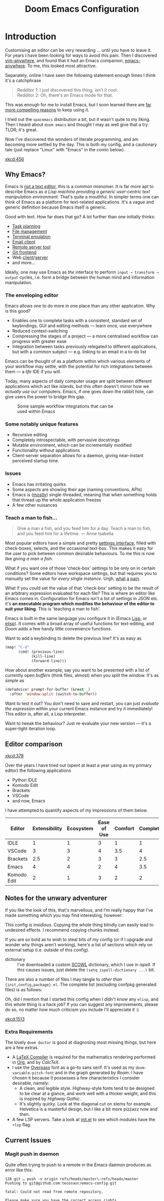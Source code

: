 #+title: Doom Emacs Configuration
#+property: header-args:emacs-lisp
#+property: header-args:elisp :results replace :exports code
#+property: header-args:shell :tangle "setup.sh"
#+property: header-args :tangle no :results silent :eval no-export
#+startup: fold

* Introduction

Customising an editor can be very rewarding ... until you have to leave it.
For years I have been looking for ways to avoid this pain.
Then I discovered [[https://github.com/cknadler/vim-anywhere][vim-anywhere]], and found that it had an Emacs companion,
[[https://github.com/zachcurry/emacs-anywhere][emacs-anywhere]]. To me, this looked most attractive.

Separately, online I have seen the following statement enough times I think it's a catchphrase
#+begin_quote
Redditor 1: I just discovered this thing, isn't it cool. \\
Redditor 2: Oh, there's an Emacs mode for that.
#+end_quote

This was enough for me to install Emacs, but I soon learned there are [[https://github.com/remacs/remacs#why-emacs][far more
compelling reasons]] to keep using it.

I tried out the =spacemacs= distribution a bit, but it wasn't quite to my liking.
Then I heard about =doom emacs= and thought I may as well give that a try.
TLDR; it's great.

Now I've discovered the wonders of literate programming, and am becoming more
settled by the day. This is both my config, and a cautionary tale (just replace
"Linux" with "Emacs" in the comic below).

[[xkcd:456]]

** Why Emacs?

Emacs is [[https://www.eigenbahn.com/2020/01/12/emacs-is-no-editor][not a text editor]], this is a common misnomer. It is far more apt to
describe Emacs as /a Lisp machine providing a generic user-centric text
manipulation environment/. That's quite a mouthful.
In simpler terms one can think of Emacs as a platform for text-related
applications. It's a vague and generic definition because Emacs itself is
generic.

Good with text. How far does that go? A lot further than one initially thinks:
+ [[https://orgmode.org/][Task planning]]
+ [[https://www.gnu.org/software/emacs/manual/html_node/emacs/Dired.html][File management]]
+ [[https://github.com/akermu/emacs-libvterm][Terminal emulation]]
+ [[https://www.djcbsoftware.nl/code/mu/mu4e.html][Email client]]
+ [[https://www.gnu.org/software/tramp/][Remote server tool]]
+ [[https://magit.vc/][Git frontend]]
+ Web [[https://github.com/pashky/restclient.el][client]]/[[https://github.com/skeeto/emacs-web-server][server]]
+ and more...

Ideally, one may use Emacs as /the/ interface to perform =input → transform →
output= cycles, i.e. form a bridge between the human mind and information
manipulation.

*** The enveloping editor

Emacs allows one to do more in one place than any other application. Why is this
good?
+ Enables one to complete tasks with a consistent, standard set of keybindings,
  GUI and editing methods --- learn once, use everywhere
+ Reduced context-switching
+ Compressing the stages of a project --- a more centralised workflow can progress
  with greater ease
+ Integration between tasks previously relegated to different applications, but
  with a common subject --- e.g. linking to an email in a to-do list

Emacs can be thought of as a platform within which various elements of your
workflow may settle, with the potential for rich integrations between them --- a
/life/ IDE if you will.

Today, many aspects of daily computer usage are split between different
applications which act like islands, but this often doesn't mirror how we
/actually use/ our computers. Emacs, if one goes down the rabbit hole, can give
users the power to bridge this gap.

#+name: emacs-platform
#+begin_src dot :cmd circo :file misc/emacs-platform.svg :exports none
digraph {
    graph [bgcolor="transparent"];
    node  [shape="underline" penwidth="2" style="rounded,filled" fillcolor="#efefef" color="#c9c9c9" fontcolor="#000000" fontname="overpass"];
    edge  [arrowhead=none color="#aaaaaa" penwidth="1.2"]
    // nodes
    "Task Managment" [color="#2ec27e"]
    "Email" [color="#1c71d8"]
    "Office suite" [color="#813d9c"]
    "Code editor" [color="#f5c211"]
    "Git client" [color="#e66100"]
    // "News feed" [color="#c01c28"]
    // "Personal Knowledge Base" [color="#986a44"]

    "Task Managment" -> "Email"
    "Task Managment" -> "Office suite"
    "Task Managment" -> "Code editor"
    "Task Managment" -> "Git client"
    // "Task Managment" -> "News feed"
    // "Task Managment" -> "Personal Knowledge Base"

    "Email" -> "Office suite"
    "Email" -> "Code editor"
    "Email" -> "Git client"
    // "Email" -> "Personal Knowledge Base"

    "Office suite" -> "Code editor"
    "Office suite" -> "Git client"
    // "Office suite" -> "News feed"
    // "Office suite" -> "Personal Knowledge Base"

    "Code editor" -> "Git client"

    // "News feed" -> "Personal Knowledge Base"
}
#+end_src

#+caption: Some sample workflow integrations that can be used within Emacs
#+attr_html: :class invertible :alt Graph of possible Emacs task integrations :style max-width:min(24em,100%)
#+attr_latex: :width 0.55\linewidth
[[file:misc/emacs-platform.svg]]

*** Some notably unique features

+ Recursive editing
+ Completely introspectable, with pervasive docstrings
+ Mutable environment, which can be incrementally modified
+ Functionality without applications
+ Client-server separation allows for a daemon, giving near-instant perceived
  startup time.

*** Issues

+ Emacs has irritating quirks
+ Some aspects are showing their age (naming conventions, APIs)
+ Emacs is ([[https://www.gnu.org/software/emacs/manual/html_node/elisp/Threads.html][mostly]]) single-threaded, meaning that when something holds that
  thread up the whole application freezes
+ A few other nuisances

*** Teach a man to fish...

#+begin_quote
Give a man a fish, and you feed him for a day. Teach a man to fish, and you feed
him for a lifetime. --- Anne Isabella
#+end_quote

Most popular editors have a simple and pretty [[https://code.visualstudio.com/docs/getstarted/settings][settings interface]], filled with
check-boxes, selects, and the occasional text-box. This makes it easy for the
user to pick between common desirable behaviours. To me this is now like /giving
a man a fish/.

What if you want one of those 'check-box' settings to be only on in certain
conditions? Some editors have workspace settings, but that requires you to
manually set the value for /every single instance/. Urgh, [[https://github.com/microsoft/vscode/issues/93153][what]] [[https://github.com/microsoft/vscode/issues/93628][a]] [[https://github.com/microsoft/vscode/issues/5595][pain]].

What if you could set the value of that 'check-box' setting to be the result of
an arbitrary expression evaluated for each file? This is where an editor like
Emacs comes in.
Configuration for Emacs isn't a list of settings in JSON etc. it's *an executable
program which modifies the behaviour of the editor to suit your liking*.
This is 'teaching a man to fish'.

Emacs is built in the same language you configure it in (Emacs [[https://en.wikipedia.org/wiki/Lisp_(programming_language)][Lisp]], or [[https://www.gnu.org/software/emacs/manual/html_node/eintr/][elisp]]).
It comes with a broad array of useful functions for text-editing, and Doom adds
a few handy little convenience functions.

Want to add a keybinding to delete the previous line? It's as easy as
#+name: Keybinding to delete the previous line
#+begin_src emacs-lisp :tangle no
(map! "C-d"
      (cmd! (previous-line)
            (kill-line)
            (forward-line)))
#+end_src

How about another example, say you want to be presented with a list of currently
open /buffers/ (think files, almost) when you split the window. It's as simple as
#+name: Prompt for buffer after split
#+begin_src emacs-lisp :tangle no
(defadvice! prompt-for-buffer (&rest _)
  :after 'window-split (switch-to-buffer))
#+end_src

Want to test it out? You don't need to save and restart, you can just /evaluate
the expression/ within your current Emacs instance and try it immediately! This
editor is, after all, a Lisp interpreter.

Want to tweak the behaviour? Just re-evaluate your new version --- it's a
super-tight iteration loop.

** Editor comparison

[[xkcd:378]]

Over the years I have tried out (spent at least a year using as my primary
editor) the following applications
- Python IDLE
- Komodo Edit
- Brackets
- VSCode
- and now, Emacs

I have attempted to quantify aspects of my impressions of them below.

#+plot: transpose:yes type:radar min:0 max:4 ticks:4 file:"misc/editor-comparison.svg"
| Editor      | Extensibility | Ecosystem | Ease of Use | Comfort | Completion | Performance |
|-------------+---------------+-----------+-------------+---------+------------+-------------|
| IDLE        |             1 |         1 |           3 |       1 |          1 |           2 |
| VSCode      |             3 |         3 |           4 |     3.5 |          4 |           3 |
| Brackets    |           2.5 |         2 |           3 |       3 |        2.5 |           2 |
| Emacs       |             4 |         4 |           2 |       4 |        3.5 |           3 |
| Komodo Edit |             2 |         1 |           3 |       2 |          2 |           2 |

#+attr_html: :class invertible :alt Radar chart comparing my thoughts on a few editors.
#+attr_latex: :options inkscapelatex=false
[[file:misc/editor-comparison.svg]]

** Notes for the unwary adventurer

If you like the look of this, that's marvellous, and I'm really happy that I've
made something which you may find interesting, however:
#+begin_warning
This config is /insidious/. Copying the whole thing blindly can easily lead to
undesired effects. I recommend copying chunks instead.
#+end_warning

If you are so bold as to wish to steal bits of my config (or if I upgrade and
wonder why things aren't working), here's a list of sections which rely on
external setup (i.e. outside of this config).

+ dictionary :: I've downloaded a custom [[http://app.aspell.net/create][SCOWL]] dictionary, which I use in [[*Ispell][ispell]].
  If this causes issues, just delete the src_elisp{(setq ispell-dictionary ...)}
  bit.

There are also a number of files I may tangle to /other than/
={init,config,package}.el=. The complete list (excluding confpkg generated files)
is as follows:

#+begin_src emacs-lisp :results value list replace :exports results :eval yes
(mapcar
 (lambda (path)
   (format "=%s="
           (replace-regexp-in-string
            (regexp-quote (getenv "HOME")) "~"
            (expand-file-name path default-directory))))
 (sort
  (cl-remove-if
   (lambda (path)
     (or (member path '("yes" "no"))
         (string-match-p "^/tmp" path)))
   (cl-delete-duplicates
    (org-element-map (org-element-parse-buffer)
        'src-block
      (lambda (src)
        (let ((dest (alist-get :tangle
                               (org-babel-parse-header-arguments
                                (org-element-property :parameters src) t))))
          (if (and (stringp dest) (string-match-p "^(if" dest))
              (car (cl-set-difference
                    (mapcar #'eval (seq-drop (read dest) 2))
                    '("yes" "no")
                    :test #'equal))
            dest))))
    :test #'equal))
  #'string<))
#+end_src

Oh, did I mention that I started this config when I didn't know any =elisp=, and
this whole thing is a hack job? If you can suggest any improvements, please do
so, no matter how much criticism you include I'll appreciate it :)

[[xkcd:1513]]

*** Extra Requirements

The lovely ~doom doctor~ is good at diagnosing most missing things, but here are a
few extras.
+ A [[https://www.tug.org/texlive/][LaTeX Compiler]] is required for the mathematics rendering performed in [[#org][Org]],
  and by [[*CalcTeX][CalcTeX]].
+ I use the [[https://overpassfont.org/][Overpass]] font as a go-to sans serif.
  It's used as my ~doom-variable-pitch-font~ and in the graph generated
  by [[*Roam][Roam]].
  I have chosen it because it possesses a few characteristics I consider
  desirable, namely:
  - A clean, and legible style. Highway-style fonts tend to be designed to be
    clear at a glance, and work well with a thicker weight, and this is inspired
    by /Highway Gothic/.
  - It's slightly quirky. Look at the diagonal cut on stems for example.
    Helvetica is a masterful design, but I like a bit more pizzazz now and then.
+ A few LSP servers. Take a look at [[file:init.el][init.el]] to see which modules have the ~+lsp~ flag.

** Current Issues
*** Magit push in daemon

Quite often trying to push to a remote in the Emacs daemon produces as error like this:
#+begin_src fundamental
128 git … push -v origin refs/heads/master\:refs/heads/master
Pushing to git@github.com:tecosaur/emacs-config.git

fatal: Could not read from remote repository.

Please make sure you have the correct access rights
and the repository exists.
#+end_src

*** Unread emails doesn't work across Emacs instances

It would be nice if it did, so that I could have the Emacs-daemon hold the
active mu4e session, but still get that information. In this case I'd want to
change the action to open the Emacs daemon, but it should be possible.

This would probably involve hooking into the daemon's modeline update function
to write to a temporary file, and having a file watcher started in other Emacs
instances, in a similar manner to [[*Rebuild mail index while using mu4e][Rebuild mail index while using mu4e]].

* Rudimentary configuration
** Confpkg
*** Motivation

Previously, all of my configuration was directly tangled into =config.el=. This
/almost/ satisfies my use. Occasionally though, I'd want to apply or extract a
/specific bit/ of my config in an elisp script, such as some of my Org-export
customisations. This is a hassle, either loading my entire config (of which 90%
simply complicates the state), or manually copying the relevant code in pieces,
one source block at a time (just a different kind of hassle). While I'd like to
think my config is "greater than the sum of its parts", much of it can be safely
clumped into self-contained packets of functionality.

One afternoon I thought "wouldn't it be nice if I could just load a few of those
self-contained chunks of my config", then I started thinking about how I could
have that /and/ =config.el=. This is the result.

*** Design

It's already natural to organise blocks of config under sections, and we can use
=:noweb-ref= with a =header-args:emacs-lisp= property to direct all child source
blocks into a single parent. We could have two parents, one tangling to
=subconf/config-X.el= and the other to =config.el=, however this will duplicate
any evaluations required to generate the content, which isn't great
(particularly for things which take a moment, like checking for LaTeX
packages). Instead we can /just/ write to the =subconf/*= files and then at the
end of tangling extract their contents into =config.el=.

#+begin_src dot :file misc/confpkg.svg :results file graphics
digraph {
    graph [bgcolor="transparent"];
    node  [shape="underline" penwidth="2" style="rounded,filled" fillcolor="#efefef" color="#c9c9c9" fontcolor="#000000" fontname="Alegreya Sans"];
    edge  [color="#aaaaaa" penwidth="1.2" fontname="Alegreya Sans"]
    rankdir="LR"
    "config.org" [color="#4db5bd"]
    "config.el" [color="#e69055"]
    node[color="#a991f1"]
    "subconf/config-magit.el"
    "subconf/config-org.el"
    "subconf/config-?.el"
    node[color="#51afef"]
    "config.org" -> "Magit#src1" -> "subconf/config-magit.el" -> "config.el"
    "config.org" -> "Magit#src2" -> "subconf/config-magit.el"
    "config.org" -> "Org#src1" -> "subconf/config-org.el" -> "config.el"
    "config.org" -> "Org#src2" -> "subconf/config-org.el"
    "config.org" -> "Org#..." -> "subconf/config-org.el"
    "config.org" -> "(etc.)#..." -> "subconf/config-?.el" -> "config.el"
}
#+end_src

#+caption: Flow of code information from the literate config into the generated files.
#+attr_html: :class invertible :alt DAG showing code block info go to config-*.el files then config.el
#+attr_latex: :width 0.7\linewidth
#+RESULTS:
[[file:misc/confpkg.svg]]

To set this up within each section, instead of manually repeating a common form
we can generate the form and supply the relevant section properties via a babel
call keyword, like so:

#+begin_src org
,* Subject

,#+call: confpkg("subject")

,#+begin_src emacs-lisp
;; Code that configures the subject...
,#+end_src
#+end_src

This isn't entirely straightforward, but with some mild abuse of noweb and babel
we can make it work!

*** Preparation

This approach is built around =#+call= invocations that affect the tangling.
Unfortunately for this use-case, babel call keywords are not executed on tangle.
Tangled noweb blocks /are/ however, and so we can fudge the behaviour we want by
tangling a noweb block to a temp file, with a noweb block that executes babel
calls in the buffer.

#+name: confpkg-prepare
#+begin_src emacs-lisp :noweb no-export
(condition-case nil
    (progn
      (message "Intitialising confpkg")
      <<bootstrap>>
      (org-fold-core-ignore-fragility-checks
        (org-babel-map-executables nil
          (when (eq (org-element-type (org-element-context)) 'babel-call)
            (org-babel-lob-execute-maybe)))))
  (quit (revert-buffer t t t)))
#+end_src

See the [[Bootstrap]] section for an explanation of the =<<bootstrap>>= noweb reference.

#+header: :tangle (expand-file-name (make-temp-name "emacs-org-babel-excuses/confpkg-prepare-") temporary-file-directory)
#+begin_src emacs-lisp :noweb no-export :mkdirp yes :export-embed no
<<confpkg-prepare()>>
#+end_src

*** Setup

Before generating the template with babel, we want to keep track of:
+ How many config groups are created
+ Information about each config group

To do this we can simply create two variables. Due to temp-buffer shenanigans,
we'll have to use global variables here.

Then we need to set up the two final phases of this process:
+ Creating =config.el=
+ Cleaning up the superfluous generated content

To trigger the final phases we'll add a hook to ~org-babel-post-tangle-hook~. Once
again, it would be preferred if this was done locally, but it needs to be
global. To avoid this causing headaches down the line we'll make sure when
implementing the hook function to have it remove itself from the hook when
executed.

#+name: confpkg-setup
#+begin_src emacs-lisp :results silent :noweb no-export
(setq confpkg--num 0
      confpkg--list nil)

<<confpkg-dependency-analysis>>
<<confpkg-strip-package-statements>>
<<confpkg-create-config>>
(defun confpkg-cleanup ()
 <<confpkg-cleanup>>
  )
<<confpkg-finaliser>>

<<confpkg-clear-old-files>>

(add-hook 'org-babel-tangle-finished-hook #'confpkg-tangle-finalise)
#+end_src

To avoid generating cruft, it would also be good to get rid of old tangled
config files at the start.

#+name: confpkg-clear-old-files
#+begin_src emacs-lisp
(make-directory "subconf" t)
(dolist (conf-file (directory-files "subconf" t "config-.*\\.el"))
  (delete-file conf-file))
#+end_src

Now to have this take effect, we can just use a babel call keyword. Thanks to
the preparation step this will be executed during tangling.

#+call: confpkg-setup[:results none]()

*** Package generation

Now we actually implement the =confpkg= babel function. We could just direct the
output into the =subconf/config-X.el= file without any extra steps, but why not be
a bit fancier and make it more like a package.

To do this, we'll have =confpkg= load a template and then fill it in using
~format-spec~. To make sure this is actually used, we'll call ~org-set-property~ to
modify the parent heading, and register the config group with the variables we
created earlier.

#+name: confpkg
#+begin_src elisp :var name="" needs="" after="" pre="" prefix="config-" via="copy" :results silent raw :noweb no-export
;; Babel block for use with #+call
;; Arguments:
;;  - name, the name of the config sub-package
;;  - needs, (when non-empty) required system executable(s)
;;  - after, required features
;;  - pre, a noweb reference to code that should be executed eagerly,
;;    and not deferred via after. The code is not included in the
;;    generated .el file and should only be used in dire situations.
;;  - prefix, the package prefix ("config-" by default)
;;  - via, how this configuration should be included in config.el,
;;    the current options are:
;;    + "copy", copy the configuration lisp
;;    + "require", insert a require statement
;;    + "none", do not do anything to load this configuration.
;;      This only makes sense when configuration is either being
;;      temporarily disabled or loaded indirectly/elsewhere.
(when (or (string-empty-p needs)
          (cl-every #'executable-find (delq nil (split-string needs ","))))
  (let* ((name (if (string-empty-p name)
                   (save-excursion
                     (and (org-back-to-heading-or-point-min t)
                          (substring-no-properties
                           (org-element-interpret-data
                            (org-element-property :title (org-element-at-point))))))
                 name))
         (after
          (cond
           ((string-empty-p after) nil)
           ((string-match-p "\\`[^()]+\\'" after)
            (intern after)) ; Single feature.
           (t after)))
         (pre (and (not (string-empty-p pre)) pre))
         (confpkg-name
          (concat prefix (replace-regexp-in-string
                          "[^a-z-]" "-" (downcase name))))
         (confpkg-file (expand-file-name (concat confpkg-name ".el")
                                         "subconf")))
    (unless (file-exists-p confpkg-file)
      (make-empty-file confpkg-file t))
    (cl-incf confpkg--num)
    (org-set-property
     "header-args:emacs-lisp"
     (format ":tangle no :noweb-ref %s" confpkg-name))
    (push (list :name name
                :package confpkg-name
                :file confpkg-file
                :after after
                :pre pre
                :via (intern via)
                :package-statements nil)
          confpkg--list)
    (format-spec
     "#+begin_src emacs-lisp :tangle %f :mkdirp yes :noweb no-export :noweb-ref none :comments no
<<confpkg-template>>
,#+end_src"
     `((?n . ,confpkg--num)
       (?p . ,confpkg-name)
       (?f . ,confpkg-file)
       (?Y . ,(format-time-string "%Y"))
       (?B . ,(format-time-string "%B"))
       (?m . ,(format-time-string "%m"))
       (?d . ,(format-time-string "%d"))
       (?M . ,(format-time-string "%M"))
       (?S . ,(format-time-string "%S"))))))
#+end_src

Now all that's needed is a template to be used.

#+name: confpkg-template
#+begin_src emacs-lisp :eval no
;;; %p.el --- Generated package (no.%n) from my config -*- lexical-binding: t; -*-
;;
;; Copyright (C) %Y TEC
;;
;; Author: TEC <https://git.tecosaur.net/tec>
;; Maintainer: TEC <contact@tecosaur.net>
;; Created: %B %d, %Y
;; Modified: %B %d, %Y
;; Version: %Y.%m.%d
;; Homepage: https://git.tecosaur.net/tec/emacs-config
;; Package-Requires: ((emacs \"27.1\"))
;;
;; This file is not part of GNU Emacs.
;;
;;; Commentary:
;;
;;  Generated package (no.%n) from my config.
;;
;;  This is liable to have unstated dependencies, and reply on other bits of
;;  state from other configuration blocks. Only use this if you know /exactly/
;;  what you are doing.
;;
;;  This may function nicely as a bit of self-contained functionality, or it
;;  might be a horrid mix of functionalities and state.
;;
;;  Hopefully, in future static analysis will allow this to become more
;;  properly package-like.
;;
;;; Code:

<<%p>>

(provide '%p)
;;; %p.el ends here
#+end_src

This currently makes the included content look much more package-like that in
truly is. However, I hope that some static analysis in future will allow for
dependency information to be collected and included.

Lastly, should there be an issue or interruption, it's possible that the
modifications from =#+call: confpkg= may persist. If I've been good with my
committing, resolving this should be as simple as reverting unstaged changes.
So... back in reality, it would be nice to have a way to clean up =confpkg=
residue.

#+name: confpkg-cleanup
#+begin_src emacs-lisp :results none
(org-fold-core-ignore-fragility-checks
  (org-babel-map-executables nil
    (when (and (eq (org-element-type (org-element-context)) 'babel-call)
               (equal (org-element-property :call (org-element-context)) "confpkg"))
      (org-babel-remove-result)
      (org-entry-delete nil "header-args:emacs-lisp"))))
#+end_src

*** Identify cross-package dependencies
:PROPERTIES:
:header-args:emacs-lisp: :noweb-ref confpkg-dependency-analysis
:END:

At a basic level, we can search for regexp expressions indicating the definition
of functions or variables and search for their usage.

#+begin_src emacs-lisp
(defun confpkg--rough-extract-definitions (file)
  (with-temp-buffer
    (insert-file-contents file)
    (goto-char (point-min))
    (let (symbols)
      (while (re-search-forward
              (rx line-start (* (any ?\s ?\t)) "("
                  (or "defun" "defmacro" "defsubst" "defgeneric" "defalias" "defvar" "defcustom" "defface" "deftheme"
                      "cl-defun" "cl-defmacro" "cl-defsubst" "cl-defmethod" "cl-defstruct" "cl-defgeneric" "cl-deftype")
                  (+ (any ?\s ?\t))
                  (group (+ (any "A-Z" "a-z" "0-9"
                                 ?+ ?- ?* ?/ ?_ ?~ ?! ?@ ?$ ?% ?^ ?& ?= ?: ?< ?> ?{ ?})))
                  (or blank ?\n))
              nil t)
        (push (match-string 1) symbols))
      symbols)))
#+end_src

Continuing our rough regexp approach, we can construct a similar function to
look for uses of symbols.

#+begin_src emacs-lisp
(defun confpkg--rough-uses-p (file symbols)
  (with-temp-buffer
    (insert-file-contents file)
    (let ((symbols (copy-sequence symbols)) uses-p)
      (while symbols
        (goto-char (point-min))
        (if (re-search-forward (rx word-start (literal (car symbols)) word-end) nil t)
            (setq uses-p t symbols nil)
          (setq symbols (cdr symbols))))
      uses-p)))
#+end_src

Now we can put these two functions together to annotate ~confpkg--list~ with their
(confpkg) dependencies.

#+begin_src emacs-lisp
(defun confpkg-annotate-list-dependencies ()
  (dolist (confpkg confpkg--list)
    (plist-put confpkg :defines
               (confpkg--rough-extract-definitions
                (plist-get confpkg :file))))
  (dolist (confpkg confpkg--list)
    (let ((after (plist-get confpkg :after))
          requires)
      (dolist (other-confpkg confpkg--list)
        (when (and (not (eq other-confpkg confpkg))
                   (confpkg--rough-uses-p (plist-get confpkg :file)
                                          (plist-get other-confpkg :defines)))
          (push (plist-get other-confpkg :package) requires)))
      (when (and after (symbolp after))
        (push after requires))
      (plist-put confpkg :requires requires))))
#+end_src

Finally, we can use this information to edit the confpkg files to add the
necessary ~require~ statements.

#+begin_src emacs-lisp
(defun confpkg-write-dependencies ()
  (dolist (confpkg confpkg--list)
    (when (plist-get confpkg :requires)
      (with-temp-buffer
        (setq buffer-file-name (plist-get confpkg :file))
        (insert-file-contents buffer-file-name)
        (re-search-forward "^;;; Code:\n")
        (insert "\n")
        (dolist (req (plist-get confpkg :requires))
          (insert (format "(require '%s)\n" req)))
        (write-region nil nil buffer-file-name)
        (set-buffer-modified-p nil)))))
#+end_src

*** Commenting out ~package!~ statements

It's easy enough to set ~package!~ statements to tangle to =packages.el=, however
with our noweb ref approach they will /also/ go to the config files. This could be
viewed as a problem, but I actually think it's rather nice to have the package
information with the config. So, we can look for an immediate ~package!~ statement
and simply comment it out. As a bonus, we can also then record which packages
are needed for each block of config.

#+name: confpkg-strip-package-statements
#+begin_src emacs-lisp
(defun confpkg-comment-out-package-statements ()
  (dolist (confpkg confpkg--list)
    (with-temp-buffer
      (setq buffer-file-name (plist-get confpkg :file))
      (insert-file-contents buffer-file-name)
      (goto-char (point-min))
      (while (re-search-forward "^;;; Code:\n[[:space:]\n]*(\\(package!\\|unpin!\\)[[:space:]\n]+\\([^[:space:]]+\\)\\b" nil t)
        (plist-put confpkg :package-statements
                   (nconc (plist-get confpkg :package-statements)
                          (list (match-string 2))))
        (let* ((start (progn (beginning-of-line) (point)))
               (end (progn (forward-sexp 1)
                           (if (looking-at "[\t ]*;.*")
                               (line-end-position)
                             (point))))
               (contents (buffer-substring start end))
               paste-start paste-end
               (comment-start ";")
               (comment-padding "   ")
               (comment-end ""))
          (delete-region start (1+ end))
          (re-search-backward "^;;; Code:")
          (beginning-of-line)
          (insert ";;  Package statement:\n")
          (setq paste-start (point))
          (insert contents)
          (setq paste-end (point))
          (insert  "\n;;\n")
          (comment-region paste-start paste-end 2)))
      (when (buffer-modified-p)
        (write-region nil nil buffer-file-name)
        (set-buffer-modified-p nil)))))
#+end_src

*** Creating the config file

After all the subconfig files have been tangled, we need to collect their
content and put them together into =config.el=. For this, all that's needed is a
function to go through the registered config groups and put their content in a
tempbuffer. We can call this with the finalising step.

#+name: confpkg-create-config
#+begin_src emacs-lisp
(defun confpkg-create-config ()
  (let ((revert-without-query '("config\\.el"))
        (keywords (org-collect-keywords '("AUTHOR" "EMAIL")))
        (original-buffer (current-buffer)))
    (with-temp-buffer
      (insert
       (format ";;; config.el -*- lexical-binding: t; -*-

;; SPDX-FileCopyrightText: © 2020-%s %s <%s>
;; SPDX-License-Identifier: MIT

;; Generated at %s from the literate configuration.

(add-to-list 'load-path %S)\n"
               (format-time-string "%Y")
               (cadr (assoc "AUTHOR" keywords))
               (cadr (assoc "EMAIL" keywords))
               (format-time-string "%FT%T%z")
               (replace-regexp-in-string
                (regexp-quote (getenv "HOME")) "~"
                (expand-file-name "subconf/"))))
      (mapc
       (lambda (confpkg)
         (insert
          (if (eq 'none (plist-get confpkg :via))
              (format "\n;;; %s intentionally omitted.\n" (plist-get confpkg :name))
            (with-temp-buffer
              (cond
               ((eq 'copy (plist-get confpkg :via))
                (insert-file-contents (plist-get confpkg :file))
                (goto-char (point-min))
                (narrow-to-region
                 (re-search-forward "^;;; Code:\n+")
                 (progn
                   (goto-char (point-max))
                   (re-search-backward (format "[^\n\t ][\n\t ]*\n[\t ]*(provide '%s)" (plist-get confpkg :package)))
                   (match-end 0))))
               ((eq 'require (plist-get confpkg :via))
                (insert (format "(require '%s)\n" (plist-get confpkg :package))))
               (t (insert (format "(warn \"%s confpkg :via has unrecognised value: %S\" %S %S)"
                                  (plist-get confpkg :name) (plist-get confpkg :via)))))
              (goto-char (point-min))
              (insert "\n;;:------------------------"
                      "\n;;; " (plist-get confpkg :name)
                      "\n;;:------------------------\n\n")
              (when (plist-get confpkg :defines)
                (insert ";; This block defines "
                        (mapconcat
                         (lambda (d) (format "`%s'" d))
                         (plist-get confpkg :defines)
                         ", ")
                        ".")
                (when (re-search-backward "\\([^, ]+\\), \\([^, ]+\\), \\([^, ]+\\).\\="
                                          (line-beginning-position) t)
                  (replace-match "\\1, \\2, and \\3."))
                (when (re-search-backward "\\([^, ]+\\), \\([^, ]+\\).\\="
                                          (line-beginning-position) t)
                  (replace-match "\\1 and \\2."))
                (insert "\n\n")
                (forward-line -2)
                (setq-local comment-start ";")
                (fill-comment-paragraph)
                (forward-paragraph 1)
                (forward-line 1))
              (if (equal (plist-get confpkg :package) "config-confpkg-timings")
                  (progn
                    (goto-char (point-max))
                    (insert "\n\n\
(confpkg-create-record 'doom-pre-config (float-time (time-subtract (current-time) before-init-time)))
(confpkg-start-record 'config)
(confpkg-create-record 'config-defered 0.0 'config)
(confpkg-create-record 'set-hooks 0.0 'config-defered)
(confpkg-create-record 'load-hooks 0.0 'config-defered)
(confpkg-create-record 'requires 0.0 'root)\n"))
                (let ((after (plist-get confpkg :after))
                      (pre (and (plist-get confpkg :pre)
                                (org-babel-expand-noweb-references
                                 (list "emacs-lisp"
                                       (format "<<%s>>" (plist-get confpkg :pre))
                                       '((:noweb . "yes")
                                         (:comments . "none")))
                                 original-buffer)))
                      (name (replace-regexp-in-string
                             "config--?" ""
                             (plist-get confpkg :package))))
                  (if after
                      (insert (format "(confpkg-with-record '%S\n"
                                      (list (concat "hook: " name) 'set-hooks))
                              (if pre
                                  (concat ";; Begin pre\n" pre "\n;; End pre\n")
                                "")
                              (format (if (symbolp after) ; If single feature.
                                          "  (with-eval-after-load '%s\n"
                                        "  (after! %s\n")
                                      after))
                    (when pre
                      (insert "\n;; Begin pre (unnecesary since after is unused)\n"
                              pre
                              "\n;; End pre\n")))
                  (insert
                   (format "(confpkg-with-record '%S\n"
                           (list (concat "load: " name)
                                 (if after 'load-hooks 'config)))))
                (goto-char (point-max))
                (when (string-match-p ";" (thing-at-point 'line))
                  (insert "\n"))
                (insert ")")
                (when (plist-get confpkg :after)
                  (insert "))"))
                (insert "\n"))
              (buffer-string)))))
       (let ((confpkg-timings ;; Ensure timings is put first.
              (cl-some (lambda (p) (and (equal (plist-get p :package) "config-confpkg-timings") p))
                       confpkg--list)))
         (append (list confpkg-timings)
                 (nreverse (remove confpkg-timings confpkg--list)))))
      (insert "\n(confpkg-finish-record 'config)\n\n;;; config.el ends here")
      (write-region nil nil "config.el" nil :silent))))
#+end_src

Applying lexical binding to the config file is good for a number of reasons,
among which it's (slightly) faster than dynamic binding (see [[https://nullprogram.com/blog/2016/12/22/][this blog post]] for
more info).

*** Quieter output

All the babel evaluation here ends up being quite noisy (along with a few other
things during tangle), let's see if we can change that.

#+name: confpkg-quieter-output
#+begin_src emacs-lisp
(when noninteractive
  (unless (fboundp 'doom-shut-up-a)
    (defun doom-shut-up-a (fn &rest args)
      (let ((standard-output #'ignore)
            (inhibit-message t))
        (apply fn args))))
  (advice-add 'org-babel-expand-body:emacs-lisp :around #'doom-shut-up-a)
  ;; Quiet some other annoying messages
  (advice-add 'sh-set-shell :around #'doom-shut-up-a)
  (advice-add 'rng-what-schema :around #'doom-shut-up-a)
  (advice-add 'python-indent-guess-indent-offset :around #'doom-shut-up-a))
#+end_src

#+call: confpkg-quieter-output()

*** Reporting load time information

#+call: confpkg("Confpkg timings")

When generating the config we added a form to collect load-time information.

#+begin_src emacs-lisp
(defvar confpkg-load-time-tree (list (list 'root)))
(defvar confpkg-record-branch (list 'root))
(defvar confpkg-record-num 0)
#+end_src

It would be good to process ~confpkg-load-times~ at the end to make it more
useful, and provide a function to display load time information from it. This is
to aid in identification of confpkgs that take particularly long to load, and
thus would benefit from some attention.

To extract the per-confpkg load times, we can just take the difference in
~(float-time)~ and exclude the first entry.

#+begin_src emacs-lisp
(defun confpkg-create-record (name elapsed &optional parent enclosing)
  (let ((parent (assoc (or parent (car confpkg-record-branch))
                       confpkg-load-time-tree))
        (record (cons name (list (list 'self
                                       :name (format "%s" name)
                                       :num (cl-incf confpkg-record-num)
                                       :elapsed elapsed
                                       :enclosing enclosing)))))
    (push record confpkg-load-time-tree)
    (push record (cdr parent))
    record))

(defun confpkg-start-record (name &optional parent)
  (let ((record (confpkg-create-record name 0.0e+NaN parent t)))
    (plist-put (cdadr record) :start (float-time))
    (push name confpkg-record-branch)
    record))

(defun confpkg-finish-record (name)
  (let ((self-record (cdar (last (cdr (assoc name confpkg-load-time-tree))))))
    (plist-put self-record :elapsed
               (- (float-time) (plist-get self-record :start) 0.0))
    (unless (equal (car confpkg-record-branch) name)
      (message "Warning: Confpkg timing record expected to finish %S, instead found %S. %S"
               name (car confpkg-record-branch) confpkg-record-branch))
    (setq confpkg-record-branch (cdr confpkg-record-branch))))
#+end_src

A convenience macro could be nice to have.

#+begin_src emacs-lisp
(defmacro confpkg-with-record (name &rest body)
  "Create a time record around BODY.
The record must have a NAME."
  (declare (indent 1))
  (let ((name-val (make-symbol "name-val"))
        (record-spec (make-symbol "record-spec")))
    `(let* ((,name-val ,name)
            (,record-spec (if (consp ,name-val) ,name-val (list ,name-val))))
       (apply #'confpkg-start-record ,record-spec)
       (unwind-protect
           (progn ,@body)
         (confpkg-finish-record (car ,record-spec))))))
#+end_src

It would also be nice to collect some other load-time-related information.

#+begin_src emacs-lisp
(defadvice! +require--log-timing-a (orig-fn feature &optional filename noerror)
  :around #'require
  (if (or (featurep feature)
          (eq feature 'cus-start) ; HACK Why!?!
          (assoc (format "require: %s" feature) confpkg-load-time-tree))
      (funcall orig-fn feature filename noerror)
    (confpkg-with-record (list (format "require: %s" feature)
                               (and (eq (car confpkg-record-branch) 'root)
                                    'requires))
      (funcall orig-fn feature filename noerror))))
#+end_src

At last, we'll go to some pains to make a nice result tabulation function.

I will readily admit that this function is absolutely horrible. I just spent an
evening adding to it till it worked then stopped touching it. Maybe in the
future I'll go back to it and try to clean up the implementation.

#+begin_src emacs-lisp
(defun confpkg-timings-report (&optional sort-p node)
  "Display a report on load-time information.
Supply SORT-P (or the universal argument) to sort the results.
NODE defaults to the root node."
  (interactive
   (list (and current-prefix-arg t)))
  (let ((buf (get-buffer-create "*Confpkg Load Time Report*"))
        (depth 0)
        num-pad name-pad max-time max-total-time max-depth)
    (cl-labels
        ((sort-records-by-time
          (record)
          (let ((self (assoc 'self record)))
            (append (list self)
                    (sort (nreverse (remove self (cdr record)))
                          (lambda (a b)
                            (> (or (plist-get (alist-get 'self a) :total) 0.0)
                               (or (plist-get (alist-get 'self b) :total) 0.0)))))))
         (print-record
          (record)
          (cond
           ((eq (car record) 'self)
            (insert
             (propertize
              (string-pad (number-to-string (plist-get (cdr record) :num)) num-pad)
              'face 'font-lock-keyword-face)
             " "
             (propertize
              (apply #'concat
                     (make-list (1- depth) "• "))
              'face 'font-lock-comment-face)
             (string-pad (format "%s" (plist-get (cdr record) :name)) name-pad)
             (make-string (* (- max-depth depth) 2) ?\s)
             (propertize
              (format "%.4fs" (plist-get (cdr record) :elapsed))
              'face
              (list :foreground
                    (doom-blend 'orange 'green
                                (/ (plist-get (cdr record) :elapsed) max-time))))
             (if (= (plist-get (cdr record) :elapsed)
                    (plist-get (cdr record) :total))
                 ""
               (concat "   (Σ="
                       (propertize
                        (format "%.3fs" (plist-get (cdr record) :total))
                        'face
                        (list :foreground
                              (doom-blend 'orange 'green
                                          (/ (plist-get (cdr record) :total) max-total-time))))
                       ")"))
             "\n"))
           (t
            (cl-incf depth)
            (mapc
             #'print-record
             (if sort-p
                 (sort-records-by-time record)
               (reverse (cdr record))))
            (cl-decf depth))))
         (flatten-records
          (records)
          (if (eq (car records) 'self)
              (list records)
            (mapcan
             #'flatten-records
             (reverse (cdr records)))))
         (tree-depth
          (records &optional depth)
          (if (eq (car records) 'self)
              (or depth 0)
            (1+ (cl-reduce #'max (cdr records) :key #'tree-depth))))
         (mapreduceprop
          (list map reduce prop)
          (cl-reduce
           reduce list
           :key
           (lambda (p) (funcall map (plist-get (cdr p) prop)))))
         (elaborate-timings
          (record)
          (if (eq (car record) 'self)
              (plist-get (cdr record) :elapsed)
            (let ((total (cl-reduce #'+ (cdr record)
                                    :key #'elaborate-timings))
                  (self (cdr (assoc 'self record))))
              (if (plist-get self :enclosing)
                  (prog1
                      (plist-get self :elapsed)
                    (plist-put self :total (plist-get self :elapsed))
                    (plist-put self :elapsed
                               (- (* 2 (plist-get self :elapsed)) total)))
                (plist-put self :total total)
                total))))
         (elaborated-timings
          (record)
          (let ((record (copy-tree record)))
            (elaborate-timings record)
            record)))
      (let* ((tree
              (elaborated-timings
               (append '(root)
                       (copy-tree
                        (alist-get (or node 'root)
                                   confpkg-load-time-tree
                                   nil nil #'equal))
                       '((self :num 0 :elapsed 0)))))
             (flat-records
              (cl-remove-if
               (lambda (rec) (= (plist-get (cdr rec) :num) 0))
               (flatten-records tree))))
        (setq max-time (mapreduceprop flat-records #'identity #'max :elapsed)
              max-total-time (mapreduceprop flat-records #'identity #'max :total)
              name-pad (mapreduceprop flat-records #'length #'max :name)
              num-pad (mapreduceprop flat-records
                                     (lambda (n) (length (number-to-string n)))
                                     #'max :num)
              max-depth (tree-depth tree))
        (with-current-buffer buf
          (erase-buffer)
          (setq-local outline-regexp "[0-9]+ *\\(?:• \\)*")
          (outline-minor-mode 1)
          (use-local-map (make-sparse-keymap))
          (local-set-key "TAB" #'outline-toggle-children)
          (local-set-key "\t" #'outline-toggle-children)
          (local-set-key (kbd "<backtab>") #'outline-show-subtree)
          (local-set-key (kbd "C-<iso-lefttab>")
                         (eval `(cmd! (if current-prefix-arg
                                          (outline-show-all)
                                        (outline-hide-sublevels (+ ,num-pad 2))))))
          (insert
           (propertize
            (concat (string-pad "#" num-pad) " "
                    (string-pad "Confpkg"
                                (+ name-pad (* 2 max-depth) -3))
                    (format " Load Time (Σ=%.3fs)\n"
                            (plist-get (cdr (assoc 'self tree)) :total)))
            'face '(:inherit (tab-bar-tab bold) :extend t :underline t)))
          (dolist (record (if sort-p
                              (sort-records-by-time tree)
                            (reverse (cdr tree))))
            (unless (eq (car record) 'self)
              (print-record record)))
          (set-buffer-modified-p nil)
          (goto-char (point-min)))
        (pop-to-buffer buf)))))
#+end_src

*** Finalise

At last, to clean up the content inserted by the babel calls we can just revert
the buffer. As long as ~org-babel-pre-tangle-hook~ hasn't been modified,
~save-buffer~ will be run at the start of the tangle process and so reverting will
take us back to just before the tangle started.

Since this is /the/ function added as the post-tangle hook, we also need to remove
the function from the hook and call the =config.el= creation function.

#+name: confpkg-finaliser
#+begin_src emacs-lisp
(defun confpkg-tangle-finalise ()
  (remove-hook 'org-babel-tangle-finished-hook #'confpkg-tangle-finalise)
  (revert-buffer t t t)
  (confpkg-comment-out-package-statements)
  (confpkg-annotate-list-dependencies)
  (confpkg-create-config)
  (confpkg-write-dependencies)
  (message "Processed %s elisp files" (length confpkg--list)))
#+end_src

Within ~confpkg-tangle-finalise~ we carefully order each step so that
the most important steps go first, to minimise the impact should a particular
step fail.

*** Bootstrap

This system makes use of some recent commits introduced to Org, such as [[https://git.savannah.gnu.org/cgit/emacs/org-mode.git/commit/?id=cb8bf4a0d][this
noweb expansion bugfix]] which will be included in Org 9.5.4. This is
problematic if using Emacs 28.2 or older, so to get around this we must go
through a bootstrap process.

[[xkcd:1739]]

To start with, we'll check if we are:
+ Running an Org version prior to 9.5.4
+ Running in a ~noninteractive~ session
+ Using an Org that's not installed in the user directory
+ In a session with the symbol ~exit!~ defined

#+name: bootstrap
#+begin_src emacs-lisp :noweb no-export
(let ((required-org-version "9.5.4")
      (standard-output t))
  (when (and (version< (org-version) required-org-version)
             (not (string-match-p (regexp-quote (expand-file-name "~"))
                                  (locate-library "org"))))
    (cond
     ((and noninteractive (fboundp 'exit!))
      (print! (warn (format "Detected conditions provoking a config bootstrap (Org %s)" (org-version))))
      (print! (start "Initiating bootstrap..."))
      <<bootstrap-perform>>
      )
     (t (message "Installed Org version %s is too old, %s is needed.\nRun \"doom sync\" to fix."
                 (org-version) required-org-version)))))
#+end_src

If these conditions are met, we can assume that the loaded Org version is
insufficient, and that it's likely a Emacs is currently running a command like
=doom sync=, and so it makes sense to perform the 3-step bootstrap.
1. Temporarily rename =config.org= to =config.original.org=.
2. Create a new =config.org= that when tangled results in Org being installed.
3. Swap back to the original =config.org=, and re-sync.

#+name: bootstrap-perform
#+begin_src emacs-lisp :noweb no-export
(print! (item "Temporarily relocating config.org to config.original.org"))
(rename-file "config.org" "config.original.org" t)
<<boostrap-create-transient-config>>
(print! (item "%s") (bold "Re-running sync"))
(exit! :restart) ; Re-run =doom sync= with the transient config.
#+end_src

With the approach worked out, we just need to generate a snipped that will
create a new =config.org= that when tangled:
+ Tangles our Org recipe to =packages.el=
+ Swaps back to the original =config.org=
+ Re-runs =doom sync=

#+name: boostrap-create-transient-config
#+begin_src emacs-lisp :noweb no-export
(print! (item "Creating minimal init.el"))

(let ((standard-output #'ignore))
  (with-temp-buffer
    (insert
     ";;; init.el -*- lexical-binding: t; -*-\n\n"
     (pp (quote
          <<bootstrap-init>>
          )))
    (write-region nil nil "init.el")))

(print! (item "Creating boostrap config.el"))

(let ((standard-output #'ignore))
  (with-temp-buffer
    (insert
     (org-element-interpret-data
      (list
       '(keyword (:key "title" :value "Boostrap Stage 1 Config" :post-blank 1))
       `(src-block
         (:language "emacs-lisp"
          :value ,(pp (quote (progn
                               <<boostrap-transition>>
                               )))
          :name "bootstrap-transition"
          :post-blank 1))
       `(src-block
         (:language "emacs-lisp"
          :parameters
          ,(concat ":noweb no-export "
                   ":tangle (expand-file-name (make-temp-name \"emacs-org-babel-excuses/confpkg-prepare-\") temporary-file-directory) "
                   ":mkdirp yes")
          :value ,(concat "<<" ; Split to avoid (prematurely) creating a noweb reference.
                          "bootstrap-transition()"
                          ">>\n"))))))
    (write-region nil nil "config.org")))
#+end_src

For the bootstrap we need a minimal =init.el=, just the literate module should be
sufficient.

#+name: bootstrap-init
#+begin_src emacs-lisp
(doom! :config literate)
#+end_src

This =config.org= simply provides an entry point for us to run elisp during
tangle. We just need to make use of it to install Org and re-sync the original
configuration.

There we go, that should do the trick, so long as we call the =bootstrap= block at
the start of the tangle process. This is done by calling =bootstrap= within the
[[Preparation][confpkg preparation]] stage.

** Personal Information

#+call: confpkg()

It's useful to have some basic personal information
#+begin_src emacs-lisp
(setq user-full-name "Josua Palmstedt"
      user-mail-address "palmstedt@posteo.de")
#+end_src
Apparently this is used by ~GPG~, and all sorts of other things.

Speaking of ~GPG~, I want to use =~/.authinfo.gpg= instead of the default in
=~/.config/emacs=. Why? Because my home directory is already cluttered, so this won't
make a difference, and I don't want to accidentally purge this file (I have done
src_shell{rm -rf~/.emac.d~ before}. I also want to cache as much as possible, as
my home machine is pretty safe, and my laptop is shutdown a lot.
#+begin_src emacs-lisp
(setq auth-sources '("~/.authinfo.gpg")
      auth-source-cache-expiry nil) ; default is 7200 (2h)
#+end_src

** Better defaults

#+call: confpkg()

*** Simple settings

Inspired by a few sources of modified defaults (such as [[https://github.com/angrybacon/dotemacs/blob/master/dotemacs.org#use-better-defaults][angrybacon/dotemacs]]) and
my own experiences, I've ended up with a small set of tweaks on top of the
changes Doom makes:

#+begin_src emacs-lisp
(setq-default
 delete-by-moving-to-trash t                      ; Delete files to trash
 window-combination-resize t                      ; take new window space from all other windows (not just current)
 x-stretch-cursor t)                              ; Stretch cursor to the glyph width

(setq undo-limit 80000000                         ; Raise undo-limit to 80Mb
      evil-want-fine-undo t                       ; By default while in insert all changes are one big blob. Be more granular
      auto-save-default t                         ; Nobody likes to loose work, I certainly don't
      truncate-string-ellipsis "…"                ; Unicode ellispis are nicer than "...", and also save /precious/ space
      password-cache-expiry nil                   ; I can trust my computers ... can't I?
      ;; scroll-preserve-screen-position 'always     ; Don't have `point' jump around
      scroll-margin 2                             ; It's nice to maintain a little margin
      display-time-default-load-average nil)      ; I don't think I've ever found this useful

(display-time-mode 1)                             ; Enable time in the mode-line
(global-subword-mode 1)                           ; Iterate through CamelCase words
#+end_src

When using a device with a battery, it would be nice to display battery
 information. We can check for a battery during tangle via noweb, and only call
 ~display-battery-mode~ when relevant. From a look at the various status functions
 in =battery.el=, it seems like the ~?L~ key is consistently =N/A= when there is no
 battery, so we'll test on that.

#+name: battery-status-setup
#+begin_src emacs-lisp :noweb-ref none
(require 'battery)
(if (and battery-status-function
         (not (equal (alist-get ?L (funcall battery-status-function))
                     "N/A")))
    (prin1-to-string `(display-battery-mode 1))
  "")
#+end_src

Now with noweb we' use the result.

#+begin_src emacs-lisp :noweb no-export 
<<battery-status-setup()>>
#+end_src

*** Frame sizing

It's nice to control the size of new frames, when launching Emacs that can be
done with src_shell{emacs -geometry 160x48}. After the font size adjustment
during initialisation this works out to be ~102x31~.

Thanks to hotkeys, it's easy for me to expand a frame to half/full-screen, so it
makes sense to be conservative with the sizing of new frames.

Then, for creating new frames within the same Emacs instance, we'll just set the
default to be something roughly 80% of that size.

#+begin_src emacs-lisp
(add-to-list 'default-frame-alist '(height . 24))
(add-to-list 'default-frame-alist '(width . 80))
#+end_src

*** Auto-customisations

By default changes made via a customisation interface are added to =init.el=.
I prefer the idea of using a separate file for this. We just need to change a
setting, and load it if it exists.
#+begin_src emacs-lisp
(setq-default custom-file (expand-file-name ".custom.el" doom-private-dir))
(when (file-exists-p custom-file)
  (load custom-file))
#+end_src

*** Windows

I find it rather handy to be asked which buffer I want to see after splitting
the window. Let's make that happen.

First, we'll enter the new window
#+begin_src emacs-lisp
(setq evil-vsplit-window-right t
      evil-split-window-below t)
#+end_src

Then, we'll pull up a buffer prompt.
#+begin_src emacs-lisp
(defadvice! prompt-for-buffer (&rest _)
  :after '(evil-window-split evil-window-vsplit)
  (consult-buffer))
#+end_src

Window rotation is nice, and can be found under =SPC w r= and =SPC w R=.
/Layout/ rotation is also nice though. Let's stash this under =SPC w SPC=, inspired
by Tmux's use of =C-b SPC= to rotate windows.

We could also do with adding the missing arrow-key variants of the window
navigation/swapping commands.
#+begin_src emacs-lisp
(map! :map evil-window-map
      "SPC" #'rotate-layout
      ;; Navigation
      "<left>"     #'evil-window-left
      "<down>"     #'evil-window-down
      "<up>"       #'evil-window-up
      "<right>"    #'evil-window-right
      ;; Swapping windows
      "C-<left>"       #'+evil/window-move-left
      "C-<down>"       #'+evil/window-move-down
      "C-<up>"         #'+evil/window-move-up
      "C-<right>"      #'+evil/window-move-right)
#+end_src

*** Buffer defaults

I'd much rather have my new buffers in ~org-mode~ than ~fundamental-mode~, hence
#+begin_src emacs-lisp
;; (setq-default major-mode 'org-mode)
#+end_src
For some reason this + the mixed pitch hook causes issues with hydra and so I'll
just need to resort to =SPC b o= for now.

** Doom configuration

#+call: confpkg("Doom")

*** Modules
:PROPERTIES:
:header-args:emacs-lisp: :tangle no
:END:

Doom has this lovely /modular configuration base/ that takes a lot of work out of
configuring Emacs. Each module (when enabled) can provide a list of packages to
install (on ~doom sync~) and configuration to be applied. The modules can also
have flags applied to tweak their behaviour.

#+name: init.el
#+attr_html: :collapsed t
#+begin_src emacs-lisp :tangle "init.el" :noweb no-export :noweb-ref none
;;; init.el -*- lexical-binding: t; -*-

;; This file controls what Doom modules are enabled and what order they load in.
;; Press 'K' on a module to view its documentation, and 'gd' to browse its directory.

(doom! :input
       <<doom-input>>

       :completion
       <<doom-completion>>

       :ui
       <<doom-ui>>

       :editor
       <<doom-editor>>

       :emacs
       <<doom-emacs>>

       :term
       <<doom-term>>

       :checkers
       <<doom-checkers>>

       :tools
       <<doom-tools>>

       :os
       <<doom-os>>

       :lang
       <<doom-lang>>

       :email
       <<doom-email>>

       :app
       <<doom-app>>

       :config
       <<doom-config>>
       )
#+end_src

**** Structure

As you may have noticed by this point, this is a [[https://en.wikipedia.org/wiki/Literate_programming][literate]] configuration. Doom
has good support for this which we access though the ~literate~ module.

While we're in the src_elisp{:config} section, we'll use Dooms nicer defaults,
along with the bindings and smartparens behaviour (the flags aren't documented,
but they exist).
#+name: doom-config
#+begin_src emacs-lisp
literate
(default +bindings +smartparens)
#+end_src

**** Interface

There's a lot that can be done to enhance Emacs' capabilities.
I reckon enabling half the modules Doom provides should do it.

#+name: doom-completion
#+begin_src emacs-lisp
(company                     ; the ultimate code completion backend
 +childframe)                ; ... when your children are better than you
;;helm                       ; the *other* search engine for love and life
;;ido                        ; the other *other* search engine...
;; (ivy                      ; a search engine for love and life
;;  +icons                   ; ... icons are nice
;;  +prescient)              ; ... I know what I want(ed)
(vertico +icons)             ; the search engine of the future
#+end_src

#+name: doom-ui
#+begin_src emacs-lisp
;;deft                       ; notational velocity for Emacs
doom                         ; what makes DOOM look the way it does
doom-dashboard               ; a nifty splash screen for Emacs
doom-quit                    ; DOOM quit-message prompts when you quit Emacs
;; (emoji +unicode)          ; 🙂
;; fill-column                ; a `fill-column' indicator
hl-todo                      ; highlight TODO/FIXME/NOTE/DEPRECATED/HACK/REVIEW
hydra                      ; quick documentation for related commands
;;indent-guides              ; highlighted indent columns, notoriously slow
(ligatures +extra)           ; ligatures and symbols to make your code pretty again
minimap                    ; show a map of the code on the side
modeline                     ; snazzy, Atom-inspired modeline, plus API
nav-flash                    ; blink the current line after jumping
;;neotree                    ; a project drawer, like NERDTree for vim
ophints                      ; highlight the region an operation acts on
(popup                       ; tame sudden yet inevitable temporary windows
 +all                        ; catch all popups that start with an asterix
 +defaults)                  ; default popup rules
;; (tabs                      ; an tab bar for Emacs
;;  +centaur-tabs)           ; ... with prettier tabs
(treemacs +lsp)                    ; a project drawer, like neotree but cooler
;;unicode                    ; extended unicode support for various languages
(vc-gutter +pretty)          ; vcs diff in the fringe
vi-tilde-fringe              ; fringe tildes to mark beyond EOB
(window-select +numbers)     ; visually switch windows
workspaces                   ; tab emulation, persistence & separate workspaces
zen                          ; distraction-free coding or writing
#+end_src

#+name: doom-editor
#+begin_src emacs-lisp
(evil +everywhere)           ; come to the dark side, we have cookies
file-templates               ; auto-snippets for empty files
fold                         ; (nigh) universal code folding
(format +onsave)                     ; automated prettiness
;;god                        ; run Emacs commands without modifier keys
;;lispy                      ; vim for lisp, for people who don't like vim
multiple-cursors             ; editing in many places at once
;;objed                      ; text object editing for the innocent
;;parinfer                   ; turn lisp into python, sort of
rotate-text                  ; cycle region at point between text candidates
snippets                     ; my elves. They type so I don't have to
;;word-wrap                  ; soft wrapping with language-aware indent
#+end_src

#+name: doom-emacs
#+begin_src emacs-lisp
(dired +icons)               ; making dired pretty [functional]
electric                     ; smarter, keyword-based electric-indent
(ibuffer +icons)             ; interactive buffer management
undo                         ; persistent, smarter undo for your inevitable mistakes
vc                           ; version-control and Emacs, sitting in a tree
#+end_src

#+name: doom-term
#+begin_src emacs-lisp
;;eshell                     ; the elisp shell that works everywhere
;;shell                      ; simple shell REPL for Emacs
;;term                       ; basic terminal emulator for Emacs
vterm                        ; the best terminal emulation in Emacs
#+end_src

#+name: doom-checkers
#+begin_src emacs-lisp
(syntax                       ;tasing you for every semicolon you forget
  +flymake)
;; (:if (executable-find "aspell") spell) ; tasing you for misspelling mispelling
(spell
  +flyspell
  +hunspell
  +everywhere)
grammar                      ; tasing grammar mistake every you make
#+end_src

#+name: doom-tools
#+begin_src emacs-lisp
ansible                      ; a crucible for infrastructure as code
biblio                       ; Writes a PhD for you (citation needed)   ;;collab                     ; buffers with friends
(debugger +lsp)                     ; FIXME stepping through code, to help you add bugs
direnv                       ; be direct about your environment
docker                       ; port everything to containers
;;editorconfig               ; let someone else argue about tabs vs spaces
;;ein                        ; tame Jupyter notebooks with emacs
(eval +overlay)              ; run code, run (also, repls)
(lookup                      ; helps you navigate your code and documentation
 +dictionary                 ; dictionary/thesaurus is nice
 +docsets)                   ; ...or in Dash docsets locally
lsp                          ; Language Server Protocol
(magit                       ; a git porcelain for Emacs
 +forge)                     ; interface with git forges
make                         ; run make tasks from Emacs
;;pass                       ; password manager for nerds
pdf                          ; pdf enhancements
;;prodigy                    ; FIXME managing external services & code builders
rgb                          ; creating color strings
;;taskrunner                 ; taskrunner for all your projects
;;terraform                  ; infrastructure as code
;;tmux                       ; an API for interacting with tmux
tree-sitter                ; syntax and parsing, sitting in a tree...
upload                       ; map local to remote projects via ssh/ftp
#+end_src

#+name: doom-os
#+begin_src emacs-lisp
tty                          ; improve the terminal Emacs experience
#+end_src

**** Language support

We can be rather liberal with enabling support for languages as the associated
packages/configuration are (usually) only loaded when first opening an
associated file.

#+name: doom-lang
#+begin_src emacs-lisp
;;agda                       ; types of types of types of types...
;;beancount                  ; mind the GAAP
;;(cc +lsp)                  ; C > C++ == 1
;;clojure                    ; java with a lisp
;;common-lisp                ; if you've seen one lisp, you've seen them all
;;coq                        ; proofs-as-programs
;;crystal                    ; ruby at the speed of c
;;csharp                     ; unity, .NET, and mono shenanigans
data                         ; config/data formats
;;(dart +flutter)            ; paint ui and not much else
;;dhall                      ; JSON with FP sprinkles
;;elixir                     ; erlang done right
;;elm                        ; care for a cup of TEA?
emacs-lisp                   ; drown in parentheses
;;erlang                     ; an elegant language for a more civilized age
ess                          ; emacs speaks statistics
;;factor
;;faust                      ; dsp, but you get to keep your soul
;;fortran                    ; in FORTRAN, GOD is REAL (unless declared INTEGER)
;;fsharp                     ; ML stands for Microsoft's Language
;;fstar                      ; (dependent) types and (monadic) effects and Z3
;;gdscript                   ; the language you waited for
(go
 +tree-sitter
 +lsp)                       ; the hipster dialect
;;(graphql +lsp)             ; Give queries a REST
;;(haskell +lsp)             ; a language that's lazier than I am
;;hy                         ; readability of scheme w/ speed of python
;;idris                      ;
json                         ; At least it ain't XML
;;(java +lsp)                ; the poster child for carpal tunnel syndrome
(javascript +lsp)            ; all(hope(abandon(ye(who(enter(here))))))
(julia +lsp)                 ; Python, R, and MATLAB in a blender
;;kotlin                     ; a better, slicker Java(Script)
(latex                       ; writing papers in Emacs has never been so fun
 +latexmk                    ; what else would you use?
 +cdlatex                    ; quick maths symbols
 +fold)                      ; fold the clutter away nicities
;;lean                       ; proof that mathematicians need help
;;factor                     ; for when scripts are stacked against you
;;ledger                     ; an accounting system in Emacs
lua                          ; one-based indices? one-based indices
markdown                     ; writing docs for people to ignore
;;nim                        ; python + lisp at the speed of c
nix                          ; I hereby declare "nix geht mehr!"
;;ocaml                      ; an objective camel
(org                         ; organize your plain life in plain text
 +dragndrop                  ; drag & drop files/images into org buffers
 ;;+hugo                     ; use Emacs for hugo blogging
 +noter                      ; enhanced PDF notetaking
 +jupyter                    ; ipython/jupyter support for babel
 +pandoc                     ; export-with-pandoc support
 +gnuplot                    ; who doesn't like pretty pictures
 +pomodoro                 ; be fruitful with the tomato technique
 +present                    ; using org-mode for presentations
 +roam2)                     ; wander around notes
;;php                        ; perl's insecure younger brother
;;plantuml                   ; diagrams for confusing people more
;;purescript                 ; javascript, but functional
(python +lsp +pyright)       ; beautiful is better than ugly
;;qt                         ; the 'cutest' gui framework ever
;;racket                     ; a DSL for DSLs
;;raku                       ; the artist formerly known as perl6
;;rest                       ; Emacs as a REST client
;;rst                        ; ReST in peace
;;(ruby +rails)              ; 1.step {|i| p "Ruby is #{i.even? ? 'love' : 'life'}"}
(rust +lsp)                  ; Fe2O3.unwrap().unwrap().unwrap().unwrap()
;;scala                      ; java, but good
scheme                       ; a fully conniving family of lisps
sh                           ; she sells {ba,z,fi}sh shells on the C xor
;;sml                        ; no, the /other/ ML
;;solidity                   ; do you need a blockchain? No.
;;swift                      ; who asked for emoji variables?
;;terra                      ; Earth and Moon in alignment for performance.
web                          ; the tubes
yaml                         ; JSON, but readable
;;zig                        ; C, but simpler
#+end_src

**** Input

#+name: doom-input
#+begin_src emacs-lisp
;;bidi                       ; (tfel ot) thgir etirw uoy gnipleh
;;chinese
;;japanese
;;layout                     ; auie,ctsrnm is the superior home row
#+end_src

**** Everything in Emacs

It's just too convenient being able to have everything in Emacs.
I couldn't resist the Email and Feed modules.

#+name: doom-email
#+begin_src emacs-lisp
(mu4e +org)
;;notmuch
;;(wanderlust +gmail)
#+end_src

#+name: doom-app
#+begin_src emacs-lisp
;;calendar                   ; A dated approach to timetabling
;;emms                       ; Multimedia in Emacs is music to my ears
everywhere                   ; *leave* Emacs!? You must be joking.
irc                          ; how neckbeards socialize
(rss +org)                   ; emacs as an RSS reader
;;twitter                    ; twitter client https://twitter.com/vnought
#+end_src

*** Profiles

Doom has support for multiple configuration profiles. For general usage, this
isn't a particularly useful feature, but for niche use cases it's fantastic.

#+begin_src emacs-lisp :tangle ~/.config/emacs/profiles.el :noweb-ref none
((orgdev (env ("DOOMDIR" . "~/.config/doom.orgdev"))))
#+end_src

**** Org development profile
:PROPERTIES:
:header-args:emacs-lisp: :noweb-ref none
:END:

For development purposes, it's handy to have a more minimal config without my
many customisations and interacting packages. Let's go ahead and create a
near-minimal new config:

#+begin_src emacs-lisp :tangle ../doom.orgdev/init.el :mkdirp yes
;;; init.el -*- lexical-binding: t; -*-
(doom! :completion vertico
       :editor evil
       :config (default +bindings))
#+end_src

#+begin_src emacs-lisp :tangle ../doom.orgdev/packages.el :noweb no-export
(unpin! org) ; there be bugs
#+end_src

#+begin_src emacs-lisp :tangle ../doom.orgdev/config.el
(require 'org)
(load-theme 'modus-operandi t)
#+end_src

*** Visual Settings
**** Font Face
***** Setting fonts

'Fira Code' is nice, and 'Overpass' makes for a nice sans companion. We just need to
fiddle with the font sizes a tad so that they visually match. Just for fun I'm
trying out JetBrains Mono though. So far I have mixed feelings on it, some
aspects are nice, but on others I prefer Fira.

#+begin_src emacs-lisp
(setq
      ;;doom-font (font-spec :family "JetBrainsMono NF" :size 20)
      ;;doom-big-font (font-spec :family "JetBrainsMono NF" :size 36)
      doom-font (font-spec :family "FiraCode Nerd Font" :size 20)
      doom-big-font (font-spec :family "FiraCode Nerd Font" :size 36)
      ;;doom-variable-pitch-font (font-spec :family "Avenir Next LT Pro" :size 28)
      ;;doom-variable-pitch-font (font-spec :family "Source Sans 3" :size 28 :weight 'light)
      ;;doom-variable-pitch-font (font-spec :family "Source Sans 3" :size 24)
      doom-variable-pitch-font (font-spec :family "Overpass Nerd Font" :size 26)
      ;;doom-variable-pitch-font (font-spec :family "Metropolis" :size 28 :weight 'light)
      ;;doom-variable-pitch-font (font-spec :family "IBM Plex Sans" :size 28 :weight 'light)
      doom-unicode-font (font-spec :family "JuliaMono")
      ;; doom-emoji-font (font-spec :family "Twitter Color Emoji") ; Just used by me
      doom-serif-font (font-spec :family "IBM Plex Mono" :size 22 :weight 'light))
#+end_src

#+attr_html: :class invertible :alt Screenshot of the fonts within Emacs.
[[https://tecosaur.com/lfs/emacs-config/screenshots/font-face.png]]

In addition to these fonts, Merriweather is used with =nov.el=, and Alegreya as a
serifed proportional font used by =mixed-pitch-mode= for =writeroom-mode= with Org
files.

***** Checking the system

Because we care about how things look let's add a check to make sure we're told
if the system doesn't have any of those fonts. We can obtain a list of installed
fonts with either ~(font-family-list)~ or with the ~fc-list~ command.

#+name: detect-missing-fonts
#+begin_src emacs-lisp :noweb-ref none
(setq required-fonts '("JetBrains ?Mono.*" "Overpass" "JuliaMono" "IBM Plex Mono"
                       "Merriweather" "Alegreya"))

(setq available-fonts
      (delete-dups
       (or (font-family-list)
           (and (executable-find "fc-list")
                (with-temp-buffer
                  (call-process "fc-list" nil t nil ":" "family")
                  (split-string (buffer-string) "[,\n]"))))))

(setq missing-fonts
      (delq nil (mapcar
                 (lambda (font)
                   (unless (delq nil (mapcar (lambda (f)
                                               (string-match-p (format "^%s$" font) f))
                                             available-fonts))
                     font))
                 required-fonts)))
#+end_src

We can then use this to create a =doctor= check.

#+begin_src emacs-lisp :noweb yes :noweb-ref doctor
(let (required-fonts available-fonts missing-fonts)
  <<detect-missing-fonts>>
  (if available-fonts
      (dolist (font missing-fonts)
        (warn! (format "Missing font: %s." font)))
    (warn! "Unable to check for missing fonts, is fc-list installed?")))
#+end_src

Furthermore, when fonts /are/ missing, it could be good to check the state of
affairs on statup.

#+name: warn-missing-fonts
#+begin_src emacs-lisp :tangle no :noweb yes :noweb-ref none
<<detect-missing-fonts>>

(if missing-fonts
    (pp-to-string
     `(unless noninteractive
        (add-hook! 'doom-init-ui-hook
          (run-at-time nil nil
                       (lambda ()
                         (let (required-fonts available-fonts missing-fonts)
                           <<detect-missing-fonts>>
                           (message "%s missing the following fonts: %s"
                                    (propertize "Warning!" 'face '(bold warning))
                                    (mapconcat (lambda (font)
                                                 (propertize font 'face 'font-lock-variable-name-face))
                                               ',missing-fonts
                                               ", ")))
                         (sleep-for 0.5))))))
  ";; No missing fonts detected")
#+end_src

#+begin_src emacs-lisp :noweb no-export
<<warn-missing-fonts()>>
#+end_src

This way whenever fonts are missing, after Doom's UI has initialised, a warning
listing the missing fonts should appear for at least half a second.

**** Theme

The ~doom-one~ theme is nice and all, but I find the ~vibrant~ variant nicer. With
the light themes, I rather like ~doom-tomorrow-day~. I'd like to pick the default
from them based on the system theme. We can detect this with a ~gdbus~ call, which
is a Gnome CLI tool but often present on KDE systems for GTK support.

#+name: default-theme
#+begin_src emacs-lisp :noweb-ref none
(let ((light-theme 'doom-tomorrow-day)
      (dark-theme 'doom-vibrant)
      (system-light-p
       (and
        (executable-find "gdbus")
        (string= "<<uint32 2>>"
                 (with-temp-buffer
                   (call-process "gdbus" nil t nil
                                 "call" "--session"
                                 "--timeout=1000"
                                 "--dest=org.freedesktop.portal.Desktop"
                                 "--object-path" "/org/freedesktop/portal/desktop"
                                 "--method" "org.freedesktop.portal.Settings.Read"
                                 "org.freedesktop.appearance" "color-scheme")
                   (string-trim (buffer-string) "(" ",)\n"))))))
  (if system-light-p light-theme dark-theme))
#+end_src

We'll use the appropriate theme as the default, but let's also accept the theme
as an envvar for fun.

#+begin_src emacs-lisp :noweb yes
(setq doom-theme
      (if (getenv "DOOM_THEME")
          (intern (getenv "DOOM_THEME"))
        '<<default-theme()>>))
#+end_src

Oh, and with the nice selection doom provides there's no reason for me to want
the defaults.

#+begin_src emacs-lisp
(delq! t custom-theme-load-path)
#+end_src

Lastly, I had some issues with theme race conditions, which seem to be resolved
by moving =doom-init-theme-h= around. Henrik attempted to help with this in May
2021 but we didn't manage to pin down the issue. It may be worth periodically
checking back and seeing if this is still needed.

#+begin_src emacs-lisp
(remove-hook 'window-setup-hook #'doom-init-theme-h)
(add-hook 'after-init-hook #'doom-init-theme-h 'append)
#+end_src

**** Line numbers

Relative line numbers are fantastic for knowing how far away line numbers are,
then =ESC 12 <UP>= gets you exactly where you think.

#+begin_src emacs-lisp
(setq display-line-numbers-type 'relative)
#+end_src

*** Some helper macros

There are a few handy macros added by doom, namely
- ~load!~ for loading external ~.el~ files relative to this one
- ~use-package!~ for configuring packages
- ~add-load-path!~ for adding directories to the ~load-path~ where ~Emacs~ looks when
  you load packages with ~require~ or ~use-package~
- ~map!~ for binding new keys

*** Allow babel execution in CLI actions

In this config I sometimes generate code to include in my config.
This works nicely, but for it to work with =doom sync= et. al. I need to make sure
that Org doesn't try to confirm that I want to allow evaluation (I do!).

Thankfully Doom supports =$DOOMDIR/cli.el= file which is sourced every time a CLI
command is run, so we can just enable evaluation by setting
~org-confirm-babel-evaluate~ to ~nil~ there.
While we're at it, we should silence ~org-babel-execute-src-block~ to
avoid polluting the output.

#+begin_src emacs-lisp :tangle cli.el :noweb-ref none
;;; cli.el -*- lexical-binding: t; -*-
(setq org-confirm-babel-evaluate nil)

(defun doom-shut-up-a (orig-fn &rest args)
  (quiet! (apply orig-fn args)))

(advice-add 'org-babel-execute-src-block :around #'doom-shut-up-a)
#+end_src

*** Org buffer creation

Let's make creating an Org buffer just that little bit easier.

#+begin_src emacs-lisp
(evil-define-command +evil-buffer-org-new (count file)
  "Creates a new ORG buffer replacing the current window, optionally
   editing a certain FILE"
  :repeat nil
  (interactive "P<f>")
  (if file
      (evil-edit file)
    (let ((buffer (generate-new-buffer "*new org*")))
      (set-window-buffer nil buffer)
      (with-current-buffer buffer
        (org-mode)
        (setq-local doom-real-buffer-p t)))))

(map! :leader
      (:prefix "b"
       :desc "New empty Org buffer" "o" #'+evil-buffer-org-new))
#+end_src

*** Dashboard

# #+call: confpkg()

# **** Quick actions

# When using the dashboard, there are often a small number of actions I will take.
# As the dashboard is it's own major mode, there is no need to suffer the tyranny
# of unnecessary keystrokes --- we can simply bind common actions to a single key!

# #+begin_src emacs-lisp
# (defun +doom-dashboard-setup-modified-keymap ()
#   (setq +doom-dashboard-mode-map (make-sparse-keymap))
#   (map! :map +doom-dashboard-mode-map
#         :desc "Find file" :ng "f" #'find-file
#         :desc "Recent files" :ng "r" #'consult-recent-file
#         :desc "Config dir" :ng "C" #'doom/open-private-config
#         :desc "Open config.org" :ng "c" (cmd! (find-file (expand-file-name "config.org" doom-user-dir)))
#         :desc "Open org-mode root" :ng "O" (cmd! (find-file (expand-file-name "lisp/org/" doom-user-dir)))
#         :desc "Open dotfile" :ng "." (cmd! (doom-project-find-file "~/.config/"))
#         :desc "Notes (roam)" :ng "n" #'org-roam-node-find
#         :desc "Switch buffer" :ng "b" #'+vertico/switch-workspace-buffer
#         :desc "Switch buffers (all)" :ng "B" #'consult-buffer
#         :desc "IBuffer" :ng "i" #'ibuffer
#         :desc "Previous buffer" :ng "p" #'previous-buffer
#         :desc "Set theme" :ng "t" #'consult-theme
#         :desc "Quit" :ng "Q" #'save-buffers-kill-terminal
#         :desc "Show keybindings" :ng "h" (cmd! (which-key-show-keymap '+doom-dashboard-mode-map))))

# (add-transient-hook! #'+doom-dashboard-mode (+doom-dashboard-setup-modified-keymap))
# (add-transient-hook! #'+doom-dashboard-mode :append (+doom-dashboard-setup-modified-keymap))
# (add-hook! 'doom-init-ui-hook :append (+doom-dashboard-setup-modified-keymap))
# #+end_src

# Unfortunately the show keybindings help doesn't currently work as intended, but
# this is still quite nice overall.

# Now that the dashboard is so convenient, I'll want to make it easier to get to.
# #+begin_src emacs-lisp
# (map! :leader :desc "Dashboard" "d" #'+doom-dashboard/open)
# #+end_src

# **** Putting it all together

# With the splash image and phrase generation worked out, we can almost put
# together the desired dashboard from scratch, we just need to re-create the
# benchmark information by itself.

# #+begin_src emacs-lisp
# (defun +doom-dashboard-benchmark-line ()
#   "Insert the load time line."
#   (when doom-init-time
#     (insert
#      "\n\n"
#      (propertize
#       (+doom-dashboard--center
#        +doom-dashboard--width
#        (doom-display-benchmark-h 'return))
#       'face 'doom-dashboard-loaded))))
# #+end_src

# With ~doom-display-benchmark-h~ displayed here, I don't see the need for it to be
# shown in the minibuffer as well.

# #+begin_src emacs-lisp
# (remove-hook 'doom-after-init-hook #'doom-display-benchmark-h)
# #+end_src

# Now we can create the desired dashboard by setting ~+doom-dashboard-functions~ to
# just have:
# + The "widget banner" (splash image)
# + The benchmark line
# + A random phrase
# This gets rid of two segments I'm not particularly interested in seeing
# + The shortmenu
# + The footer (github link)

# #+begin_src emacs-lisp
# (setq +doom-dashboard-functions
#       (list #'doom-dashboard-widget-banner
#             #'+doom-dashboard-benchmark-line
#             #'splash-phrase-dashboard-insert))
# #+end_src

# At this point there are just a few minor tweaks I'd still like to make to the
# dashboard.

# #+begin_src emacs-lisp
# (defun +doom-dashboard-tweak (&optional _)
#   (with-current-buffer (get-buffer +doom-dashboard-name)
#     (setq-local line-spacing 0.2
#                 mode-line-format nil
#                 evil-normal-state-cursor (list nil))))
# #+end_src

# Now we can just add this as a mode hook.

# #+begin_src emacs-lisp
# (add-hook '+doom-dashboard-mode-hook #'+doom-dashboard-tweak)
# #+end_src

# Unfortunately, the initialisation of =doom-modeline= interferes with the set
# ~mode-line-format~ value. To get around this, we can re-apply
# ~+doom-dashboard-tweak~ as a slightly late init hook, after =doom-modeline= has been
# loaded.

# #+begin_src emacs-lisp
# (add-hook 'doom-after-init-hook #'+doom-dashboard-tweak 1)
# #+end_src

# Lastly, with the buffer name being shown in the frame title thanks to some [[Window title][other
# configuration]], we might as well display something a bit prettier than =*doom*=.

# #+begin_src emacs-lisp
# (setq +doom-dashboard-name "► Doom"
#       doom-fallback-buffer-name +doom-dashboard-name)
# #+end_src

# The end result is a minimal but rather nice splash screen.

# #+attr_html: :class invertible :alt The splash screen, just loaded.
# [[https://tecosaur.com/lfs/emacs-config/screenshots/splash-screen.png]]

# To keep the splash image up to date, we just need to check it every time the
# frame size or theme is changed.

# #+begin_src emacs-lisp
# (add-hook 'window-size-change-functions #'fancy-splash-apply-appropriate-image)
# (add-hook 'doom-load-theme-hook #'fancy-splash-apply-appropriate-image)
# #+end_src

*** Config doctor

We can collect checks throughout this config and put them in a =doctor.el= file
that will be run as part of =doom doctor=. This will complement the =setup.sh=
approach.

#+begin_src emacs-lisp :tangle doctor.el :noweb yes :noweb-ref none
;;; doctor.el -*- lexical-binding: t; no-byte-compile: t; -*-

<<doctor>>
#+end_src

** Other things

# This stub for the shell setup scrip needs to appear before any
# other setup shell source blocks.
#+begin_src shell :exports none :comments no :tangle-mode (identity #o755)
#!/usr/bin/env bash
#+end_src

*** Editor interaction
**** Mouse buttons

#+call: confpkg("Better jumper mouse")

#+begin_src emacs-lisp
(map! :n [mouse-8] #'better-jumper-jump-backward
      :n [mouse-9] #'better-jumper-jump-forward)
#+end_src

*** Window title

#+call: confpkg("Frame title")

I'd like to have just the buffer name, then if applicable the project folder
#+begin_src emacs-lisp
(setq frame-title-format
      '(""
        (:eval
         (if (string-match-p (regexp-quote (or (bound-and-true-p org-roam-directory) "\u0000"))
                             (or buffer-file-name ""))
             (replace-regexp-in-string
              ".*/[0-9]*-?" "☰ "
              (subst-char-in-string ?_ ?\s buffer-file-name))
           "%b"))
        (:eval
         (when-let ((project-name (and (featurep 'projectile) (projectile-project-name))))
           (unless (string= "-" project-name)
             (format (if (buffer-modified-p)  " ◉ %s" "  ●  %s") project-name))))))
#+end_src

For example when I open my config file it the window will be titled =config.org ●
doom= then as soon as I make a change it will become =config.org ◉ doom=.

*** Systemd daemon

For running a systemd service for a Emacs server I have the following. =zsh -c= is
used to ensure that =.zshenv= is loaded.

#+name: emacsclient service
#+begin_src systemd :tangle ~/.config/systemd/user/emacs.service :mkdirp yes
[Unit]
Description=Emacs server daemon
Documentation=info:emacs man:emacs(1) https://gnu.org/software/emacs/
Wants=gpg-agent.service

[Service]
Type=forking
ExecStart=zsh -c 'emacs --daemon && emacsclient -c --eval "(delete-frame)"'
ExecStop=/usr/bin/emacsclient --no-wait --eval "(progn (setq kill-emacs-hook nil) (kill emacs))"
Environment=COLORTERM=truecolor
Restart=on-failure

[Install]
WantedBy=default.target
#+end_src

which is then enabled by
#+begin_src shell :tangle (if (string= "enabled\n" (shell-command-to-string "systemctl --user is-enabled emacs.service")) "no" "setup.sh")
systemctl --user enable emacs.service
#+end_src

We can also add a =doctor= warning should this not be enabled.

#+begin_src emacs-lisp :noweb-ref doctor
(unless (string= "enabled\n" (shell-command-to-string "systemctl --user is-enabled emacs.service"))
  (warn! "Emacsclient service is not enabled."))
#+end_src

For some reason if a frame isn't opened early in the initialisation process, the
daemon doesn't seem to like opening frames later --- hence the ~&& emacsclient~
part of the =ExecStart= value.

It can now be nice to use this as a 'default app' for opening files. If we add
an appropriate desktop entry, and enable it in the desktop environment.

#+begin_src conf :tangle ~/.local/share/applications/emacs-client.desktop :mkdirp yes
[Desktop Entry]
Name=Emacs client
GenericName=Text Editor
Comment=A flexible platform for end-user applications
MimeType=text/english;text/plain;text/x-makefile;text/x-c++hdr;text/x-c++src;text/x-chdr;text/x-csrc;text/x-java;text/x-moc;text/x-pascal;text/x-tcl;text/x-tex;application/x-shellscript;text/x-c;text/x-c++;
Exec=emacsclient -create-frame --alternate-editor="" --no-wait %F
Icon=emacs
Type=Application
Terminal=false
Categories=TextEditor;Utility;
StartupWMClass=Emacs
Keywords=Text;Editor;
X-KDE-StartupNotify=false
#+end_src

When the daemon is running, I almost always want to do a few particular things
with it, so I may as well eat the load time at startup. We also want to keep
=mu4e= running.

It would be good to start the IRC client (=circe=) too, but that seems to have
issues when started in a non-graphical session.

Lastly, while I'm not sure quite why it happens, but after a bit it seems that
new Emacsclient frames start on the =*scratch*= buffer instead of the dashboard.
I prefer the dashboard, so let's ensure that's always switched to in new frames.

#+call: confpkg("Emacs daemon setup")

#+name: daemon initialisation
#+begin_src emacs-lisp
(defun greedily-do-daemon-setup ()
  (require 'org)
  (when (require 'mu4e nil t)
    (setq mu4e-confirm-quit t)
    (setq +mu4e-lock-greedy t)
    (setq +mu4e-lock-relaxed t)
    (when (+mu4e-lock-available t)
      (mu4e--start)))
  (when (require 'elfeed nil t)
    (run-at-time nil (* 8 60 60) #'elfeed-update)))

(when (daemonp)
  (add-hook 'emacs-startup-hook #'greedily-do-daemon-setup)
  (add-hook! 'server-after-make-frame-hook
    (unless (string-match-p "\\*draft\\|\\*stdin\\|emacs-everywhere" (buffer-name))
      (switch-to-buffer +doom-dashboard-name))))
#+end_src

*** Emacs client wrapper

I frequently want to make use of Emacs while in a terminal emulator. To make
this easier, I can construct a few handy aliases.

However, a little convenience script in =~/.local/bin= can have the same effect,
be available beyond the specific shell I plop the alias in, then also allow me
to add a few bells and whistles --- namely:
+ Accepting stdin by putting it in a temporary file and immediately opening it.
+ Guessing that the =tty= is a good idea when ~$DISPLAY~ is unset (relevant with SSH
  sessions, among other things).
+ With a whiff of 24-bit color support, sets ~TERM~ variable to a =terminfo= that
  (probably) announces 24-bit color support.
+ Changes GUI =emacsclient= instances to be non-blocking by default (~--no-wait~),
  and instead take a flag to suppress this behaviour (~-w~).

I would use =sh=, but using arrays for argument manipulation is just too
convenient, so I'll raise the requirement to =bash=. Since arrays are the only
'extra' compared to =sh=, other shells like =ksh= etc. should work too.

#+name: e
#+begin_src shell :tangle ~/.local/bin/e :mkdirp yes :tangle-mode (identity #o755) :comments no
#!/usr/bin/env bash
force_tty=false
force_wait=false
stdin_mode=""

args=()

while :; do
    case "$1" in
        -t | -nw | --tty)
            force_tty=true
            shift ;;
        -w | --wait)
            force_wait=true
            shift ;;
        -m | --mode)
            stdin_mode=" ($2-mode)"
            shift 2 ;;
        -h | --help)
            echo -e "\033[1mUsage: e [-t] [-m MODE] [OPTIONS] FILE [-]\033[0m

Emacs client convenience wrapper.

\033[1mOptions:\033[0m
\033[0;34m-h, --help\033[0m            Show this message
\033[0;34m-t, -nw, --tty\033[0m        Force terminal mode
\033[0;34m-w, --wait\033[0m            Don't supply \033[0;34m--no-wait\033[0m to graphical emacsclient
\033[0;34m-\033[0m                     Take \033[0;33mstdin\033[0m (when last argument)
\033[0;34m-m MODE, --mode MODE\033[0m  Mode to open \033[0;33mstdin\033[0m with

Run \033[0;32memacsclient --help\033[0m to see help for the emacsclient."
            exit 0 ;;
        --*=*)
            set -- "$@" "${1%%=*}" "${1#*=}"
            shift ;;
        ,*)
            if [ "$#" = 0 ]; then
                break; fi
            args+=("$1")
            shift ;;
    esac
done

if [ ! "${#args[*]}" = 0 ] && [ "${args[-1]}" = "-" ]; then
    unset 'args[-1]'
    TMP="$(mktemp /tmp/emacsstdin-XXX)"
    cat > "$TMP"
    args+=(--eval "(let ((b (generate-new-buffer \"*stdin*\"))) (switch-to-buffer b) (insert-file-contents \"$TMP\") (delete-file \"$TMP\")${stdin_mode})")
fi

if [ -z "$DISPLAY" ] || $force_tty; then
    # detect terminals with sneaky 24-bit support
    if { [ "$COLORTERM" = truecolor ] || [ "$COLORTERM" = 24bit ]; } \
        && [ "$(tput colors 2>/dev/null)" -lt 257 ]; then
        if echo "$TERM" | grep -q "^\w\+-[0-9]"; then
            termstub="${TERM%%-*}"; else
            termstub="${TERM#*-}"; fi
        if infocmp "$termstub-direct" >/dev/null 2>&1; then
            TERM="$termstub-direct"; else
            TERM="xterm-direct"; fi # should be fairly safe
    fi
    emacsclient --tty -create-frame --alternate-editor="$ALTERNATE_EDITOR" "${args[@]}"
else
    if ! $force_wait; then
        args+=(--no-wait); fi
    emacsclient -create-frame --alternate-editor="$ALTERNATE_EDITOR" "${args[@]}"
fi
#+end_src

Now, to set an alias to use =e= with magit, and then for maximum laziness we can
set aliases for the terminal-forced variants.
#+begin_src shell :tangle no
alias m='e --eval "(progn (magit-status) (delete-other-windows))"'
alias mt="m -t"
alias et="e -t"
#+end_src

*** #Prompt to run setup script

# #+call: confpkg("Setup script prompt")

# At various points in this config, content is conditionally tangled to
# =./setup.sh=. It's no good just putting content there if it isn't run though.
# To help remind me to run it when needed, let's add a little prompt when there's
# anything to be run.

# #+name: run-setup
# #+begin_src emacs-lisp :tangle no
# (if (file-exists-p "setup.sh")
#     (if (string-empty-p (string-trim (with-temp-buffer (insert-file-contents "setup.sh") (buffer-string)) "#!/usr/bin/env bash"))
#         (message ";; Setup script is empty")
#       (message ";; Detected content in the setup script")
#       (pp-to-string
#        `(unless noninteractive
#           (defun +config-run-setup ()
#             (when (yes-or-no-p (format "%s The setup script has content. Check and run the script?"
#                                        (propertize "Warning!" 'face '(bold warning))))
#               (find-file (expand-file-name "setup.sh" doom-private-dir))
#               (when (yes-or-no-p "Would you like to run this script?")
#                 (async-shell-command "./setup.sh"))))
#           (add-hook! 'doom-init-ui-hook
#             (run-at-time nil nil #'+config-run-setup)))))
#   (message ";; setup.sh did not exist during tangle. Tangle again.")
#   (pp-to-string
#    `(unless noninteractive
#       (add-hook! 'doom-init-ui-hook #'+literate-tangle-async-h))))
# #+end_src

# #+begin_src emacs-lisp :noweb no-export
# <<run-setup()>>
# #+end_src

*** Grabbing source block content as a string

In a few places in this configuration, it is desirable to grab a source block's
content as a string. We can use a noweb =<<replacement>>= form, however that
doesn't work with string escaping.

We can get around this by using noweb execution and write an name (unexported)
babel block that will grab the content of another named source block as a
string. Note that this does not currently expand nested noweb references.

#+name: grab
#+begin_src emacs-lisp :var name="" :noweb-ref none
(if-let ((block-pos (org-babel-find-named-block name))
         (block (org-element-at-point block-pos)))
    (format "%S" (string-trim (org-element-property :value block)))
  ;; look for :noweb-ref matches
  (let (block-contents)
    (org-element-cache-map
     (lambda (src)
       (when (and (not (org-in-commented-heading-p nil src))
                  (not (org-in-archived-heading-p nil src))
                  (let* ((lang (org-element-property :language src))
                         (params
                          (apply
                           #'org-babel-merge-params
                           (append
                            (org-with-point-at (org-element-property :begin src)
                              (org-babel-params-from-properties lang t))
                            (mapcar
                             (lambda (h)
                               (org-babel-parse-header-arguments h t))
                             (cons (org-element-property :parameters src)
                                   (org-element-property :header src))))))
                         (ref (alist-get :noweb-ref params)))
                    (equal ref name)))
         (push (org-babel--normalize-body src)
               block-contents)))
     :granularity 'element
     :restrict-elements '(src-block))
    (and block-contents
         (format "%S"
                 (mapconcat
                  #'identity
                  (nreverse block-contents)
                  "\n\n")))))
#+end_src

There we go, that's all it takes! This can be used via the form =<<grab("block-name")>>=.

* Packages
** Loading instructions
:PROPERTIES:
:header-args:emacs-lisp: :tangle no
:END:

This is where you install packages, by declaring them with the ~package!~ macro in
=packages.el=, then running ~doom refresh~ on the command line.
This file shouldn't be byte compiled.
#+begin_src emacs-lisp :tangle "packages.el" :comments no
;; -*- no-byte-compile: t; -*-
#+end_src

You'll then need to restart Emacs for your changes to take effect! Or at least,
run =M-x doom/reload=.

*Warning*: Don't disable core packages listed in =~/.config/emacs/core/packages.el=.
Doom requires these, and disabling them may have terrible side effects.

*** Packages in MELPA/ELPA/emacsmirror

To install ~some-package~ from MELPA, ELPA or emacsmirror:
#+begin_src emacs-lisp
(package! some-package)
#+end_src

*** Packages from git repositories

To install a package directly from a particular repo, you'll need to specify
a ~:recipe~. You'll find documentation on what ~:recipe~ accepts [[https://github.com/raxod502/straight.el#the-recipe-format][here]]:
#+begin_src emacs-lisp
(package! another-package
  :recipe (:host github :repo "username/repo"))
#+end_src

If the package you are trying to install does not contain a ~PACKAGENAME.el~
file, or is located in a subdirectory of the repo, you'll need to specify
~:files~ in the ~:recipe~:
#+begin_src emacs-lisp
(package! this-package
  :recipe (:host github :repo "username/repo"
           :files ("some-file.el" "src/lisp/*.el")))
#+end_src

*** Disabling built-in packages

If you'd like to disable a package included with Doom, for whatever reason,
you can do so here with the ~:disable~ property:
#+begin_src emacs-lisp
(package! builtin-package :disable t)
#+end_src
You can override the recipe of a built in package without having to specify
all the properties for ~:recipe~. These will inherit the rest of its recipe
from Doom or MELPA/ELPA/Emacsmirror:
#+begin_src emacs-lisp
(package! builtin-package :recipe (:nonrecursive t))
(package! builtin-package-2 :recipe (:repo "myfork/package"))
#+end_src

Specify a ~:branch~ to install a package from a particular branch or tag.
#+begin_src emacs-lisp
(package! builtin-package :recipe (:branch "develop"))
#+end_src

** Convenience
*** Avy

#+call: confpkg("!Pkg avy")

#+begin_quote
From the =:config default= module.
#+end_quote


What a wonderful way to jump to buffer positions, and it uses the QWERTY
home-row for jumping. Very convenient ... except I'm using Colemak.

#+begin_src emacs-lisp
(after! avy
  ;; home row priorities: 8 6 4 5 - - 1 2 3 7
  (setq avy-keys '(?n ?e ?i ?s ?t ?r ?i ?a)))
#+end_src

# Now let's just have this included when an ErgoDox is found via =dmesg=.

# #+name: avy-detect-colemak
# #+begin_src emacs-lisp :noweb no-export :noweb-ref none :noweb-prefix no
# (if (= 0 (call-process "sh" nil nil nil "-c" "dmesg | grep -q 'ErgoDox'"))
#     (pp '<<avy-colemak-setup>>)
#   ";; Avy: Colemak layout not detected (ErgoDox not mentioned in dmesg).")
# #+end_src

# #+begin_src emacs-lisp :noweb no-export
# <<avy-detect-colemak()>>
# #+end_src

*** Rotate (window management)

The =rotate= package just adds the ability to rotate window layouts, but that
sounds nice to me.

#+begin_src emacs-lisp :tangle packages.el
(package! rotate :pin "4e9ac3ff800880bd9b705794ef0f7c99d72900a6")
#+end_src

*** Emacs Everywhere

#+call: confpkg("!Pkg emacs-everywhere")

The name says it all. It's loaded and set up (a bit) by =:app everywhere=, however
as I develop this I want the unpinned version I have as a submodule.

#+begin_src emacs-lisp :tangle packages.el
(package! emacs-everywhere :recipe (:local-repo "lisp/emacs-everywhere"))
(unpin! emacs-everywhere)
#+end_src

Additionally, I'm going to make some personal choices that aren't made in the
Doom module.

#+begin_src emacs-lisp
(use-package! emacs-everywhere
  :if (daemonp)
  :config
  ;; (require 'spell-fu)
  (setq emacs-everywhere-major-mode-function #'org-mode
        emacs-everywhere-frame-name-format "Edit ∷ %s — %s")
  (defadvice! emacs-everywhere-raise-frame ()
    :after #'emacs-everywhere-set-frame-name
    (setq emacs-everywhere-frame-name (format emacs-everywhere-frame-name-format
                                (emacs-everywhere-app-class emacs-everywhere-current-app)
                                (truncate-string-to-width
                                 (emacs-everywhere-app-title emacs-everywhere-current-app)
                                 45 nil nil "…")))
    ;; need to wait till frame refresh happen before really set
    (run-with-timer 0.1 nil #'emacs-everywhere-raise-frame-1))
  (defun emacs-everywhere-raise-frame-1 ()
    (call-process "wmctrl" nil nil nil "-a" emacs-everywhere-frame-name)))
#+end_src

*** Which-key

#+call: confpkg("!Pkg which-key")

#+begin_quote
From the =:core packages= module.
#+end_quote

Let's make this popup a bit faster
#+begin_src emacs-lisp
(setq which-key-idle-delay 0.5) ;; I need the help, I really do
#+end_src

I also think that having =evil-= appear in so many popups is a bit too verbose,
let's change that, and do a few other similar tweaks while we're at it.
#+begin_src emacs-lisp
(setq which-key-allow-multiple-replacements t)
(after! which-key
  (pushnew!
   which-key-replacement-alist
   '(("" . "\\`+?evil[-:]?\\(?:a-\\)?\\(.*\\)") . (nil . "◂\\1"))
   '(("\\`g s" . "\\`evilem--?motion-\\(.*\\)") . (nil . "◃\\1"))
   ))
#+end_src

#+attr_html: :class invertible :alt Whichkey triggered on an evil motion
[[https://tecosaur.com/lfs/emacs-config/screenshots/whichkey-evil.png]]

** Tools
*** Abbrev

#+call: confpkg("Multi-mode abbrev")

Thanks to [[https://emacs.stackexchange.com/questions/45462/use-a-single-abbrev-table-for-multiple-modes/45476#45476][use a single abbrev-table for multiple modes? - Emacs Stack Exchange]] I
have the following.

#+begin_src emacs-lisp :tangle no
(add-hook 'doom-first-buffer-hook
          (defun +abbrev-file-name ()
            (setq-default abbrev-mode t)
            (setq abbrev-file-name (expand-file-name "abbrev.el" doom-private-dir))))
#+end_src

*** Very large files

#+call: confpkg("!Pkg VLF")

The /very large files/ mode loads large files in chunks, allowing one to open
ridiculously large files.

#+begin_src emacs-lisp :tangle packages.el
(package! vlf :recipe (:host github :repo "emacs-straight/vlf" :files ("*.el"))
  :pin "cacdb359f8c37c6e7e4c7937462b632d22462130")
#+end_src

To make VLF available without delaying startup, we'll just load it in quiet moments.

#+begin_src emacs-lisp :noweb no-export :noweb-prefix no
(use-package! vlf-setup
  :defer-incrementally vlf-tune vlf-base vlf-write
  vlf-search vlf-occur vlf-follow vlf-ediff vlf
  :commands vlf vlf-mode
  :init
  <<vlf-largefile-prompt>>
  :config
  (advice-remove 'abort-if-file-too-large #'ad-Advice-abort-if-file-too-large)
  <<vlf-linenum-offset>>
  <<vlf-search-chunking>>)
#+end_src

Now, there are one or two tweaks worth applying to VLF. For starters, it goes to
the liberty of advising ~abort-if-file-too-large~, and in doing so removes the
option of opening files literally. I think that's a bit much, so we can remove
the advice and instead override ~files--ask-user-about-large-file~ (the more
appropriate function, I think) as a simpler approach, just sacrificing the
original behaviour with src_elisp{(setq vlf-application 'always)} (which I can't
imagine using anyway).

#+name: vlf-largefile-prompt
#+begin_src emacs-lisp :noweb-ref none
(defadvice! +files--ask-about-large-file-vlf (size op-type filename offer-raw)
  "Like `files--ask-user-about-large-file', but with support for `vlf'."
  :override #'files--ask-user-about-large-file
  (if (eq vlf-application 'dont-ask)
      (progn (vlf filename) (error ""))
    (let ((prompt (format "File %s is large (%s), really %s?"
                          (file-name-nondirectory filename)
                          (funcall byte-count-to-string-function size) op-type)))
      (if (not offer-raw)
          (if (y-or-n-p prompt) nil 'abort)
        (let ((choice
               (car
                (read-multiple-choice
                 prompt '((?y "yes")
                          (?n "no")
                          (?l "literally")
                          (?v "vlf"))
                 (files--ask-user-about-large-file-help-text
                  op-type (funcall byte-count-to-string-function size))))))
          (cond ((eq choice ?y) nil)
                ((eq choice ?l) 'raw)
                ((eq choice ?v)
                 (vlf filename)
                 (error ""))
                (t 'abort)))))))
#+end_src

As you go from one chunk fetched by VLF to the next, the displayed line number
of the first line /in each chunk/ is unchanged. I think it's reasonable to hope
for an /overall/ line number, and by tracking chunk's cumulative line numbers we
can implement this behaviour fairly easily.

#+name: vlf-linenum-offset
#+begin_src emacs-lisp :noweb-ref none
(defvar-local +vlf-cumulative-linenum '((0 . 0))
  "An alist keeping track of the cumulative line number.")

(defun +vlf-update-linum ()
  "Update the line number offset."
  (let ((linenum-offset (alist-get vlf-start-pos +vlf-cumulative-linenum)))
    (setq display-line-numbers-offset (or linenum-offset 0))
    (when (and linenum-offset (not (assq vlf-end-pos +vlf-cumulative-linenum)))
      (push (cons vlf-end-pos (+ linenum-offset
                                 (count-lines (point-min) (point-max))))
            +vlf-cumulative-linenum))))

(add-hook 'vlf-after-chunk-update-hook #'+vlf-update-linum)

;; Since this only works with absolute line numbers, let's make sure we use them.
(add-hook! 'vlf-mode-hook (setq-local display-line-numbers t))
#+end_src

The other thing that doesn't work too well with VLF is searching with anything
other than =M-x occur=. This is because trying to go to the next match at the end
of a chunk usually wraps the point to the beginning of the chunk, instead of
moving to the next chunk.

#+name: vlf-search-chunking
#+begin_src emacs-lisp :noweb-ref none
(defun +vlf-next-chunk-or-start ()
  (if (= vlf-file-size vlf-end-pos)
      (vlf-jump-to-chunk 1)
    (vlf-next-batch 1))
  (goto-char (point-min)))

(defun +vlf-last-chunk-or-end ()
  (if (= 0 vlf-start-pos)
      (vlf-end-of-file)
    (vlf-prev-batch 1))
  (goto-char (point-max)))

(defun +vlf-isearch-wrap ()
  (if isearch-forward
      (+vlf-next-chunk-or-start)
    (+vlf-last-chunk-or-end)))

(add-hook! 'vlf-mode-hook (setq-local isearch-wrap-function #'+vlf-isearch-wrap))
#+end_src

Unfortunately, since evil-search doesn't have an analogue to
~isearch-wrap-function~, we can't easily add support to it.

*** Eros

#+call: confpkg("!Pkg Eros")

#+begin_quote
From the =:tools eval= module.
#+end_quote

This package enables the very nice inline evaluation with =gr= and =gR=. The prefix
could be slightly nicer though.
#+begin_src emacs-lisp
(setq eros-eval-result-prefix "⟹ ") ; default =>
#+end_src

*** EVIL

#+call: confpkg("!Pkg evil")

#+begin_quote
From the =:editor evil= module.
#+end_quote

When I want to make a substitution, I want it to be global more often than not
--- so let's make that the default.

Now, EVIL cares a fair bit about keeping compatibility with Vim's default
behaviour. I don't. There are some particular settings that I'd rather be
something else, so let's change them.

#+begin_src emacs-lisp
(after! evil
  (setq evil-ex-substitute-global t     ; I like my s/../.. to by global by default
        evil-move-cursor-back nil       ; Don't move the block cursor when toggling insert mode
        evil-kill-on-visual-paste nil)) ; Don't put overwritten text in the kill ring
#+end_src

I don't use ~evil-escape-mode~, so I may as well turn it off, I've heard it
contributes a typing delay. I'm not sure it's much, but it is an extra
~pre-command-hook~ that I don't benefit from, so...
It seems that there's a dedicated package for this, so instead of just disabling
the mode on startup, let's prevent installation of the package.

#+begin_src emacs-lisp :tangle packages.el :noweb-ref none
(package! evil-escape :disable t)
#+end_src

*** Consult

#+call: confpkg("!Pkg Consult")

#+begin_quote
From the =:completion vertico= module.
#+end_quote

Since we're using [[Marginalia]] too, the separation between buffers and files is
already clear, and there's no need for a different face.

#+begin_src emacs-lisp
(after! consult
  (set-face-attribute 'consult-file nil :inherit 'consult-buffer)
  (setf (plist-get (alist-get 'perl consult-async-split-styles-alist) :initial) ";"))
#+end_src

*** #Magit

# #+call: confpkg("!Pkg Magit")

# #+begin_quote
# From the =:tools magit= module.
# #+end_quote

# [[xkcd:1597]]

# Magit is great as-is, thanks for making such a lovely package [[https://github.com/tarsius][Jonas]]!

# There's still a room for a little tweaking though...

# #+begin_src emacs-lisp :noweb no-export :noweb-prefix no
# <<magit-toplevel>>
# (after! magit
#   <<magit-tweaks>>)
# #+end_src

# **** #Easier forge remotes
# # :PROPERTIES:
# # :header-args:emacs-lisp: :noweb-ref magit-tweaks
# # :END:

# # When creating a new project, I often want the remote to be to my personal gitea
# # instance. Let's make that a bit more streamlined by introducing a quick-entry
# # "default forge" option.

# # #+begin_src emacs-lisp
# # (defvar +magit-default-forge-remote "gitea@git.tecosaur.net:tec/%s.git"
# #   "Format string that fills out to a remote from the repo name.
# # Set to nil to disable this functionality.")
# # #+end_src

# # While we're at it, when creating a remote with the same name as my github
# # username in a project where an https github remote already exists, let's make
# # the pre-filled remote url use ssh.

# # #+begin_src emacs-lisp
# # (defadvice! +magit-remote-add--streamline-forge-a (args)
# #   :filter-args #'magit-remote-add
# #   (interactive
# #    (or (and +magit-default-forge-remote
# #             (not (magit-list-remotes))
# #             (eq (read-char-choice
# #                  (format "Setup %s remote? [y/n]: "
# #                          (replace-regexp-in-string
# #                           "\\`\\(?:[^@]+@\\|https://\\)\\([^:/]+\\)[:/].*\\'" "\\1"
# #                           +magit-default-forge-remote))
# #                  '(?y ?n))
# #                 ?y)
# #             (let* ((default-name
# #                      (subst-char-in-string ?\s ?-
# #                                            (file-name-nondirectory
# #                                             (directory-file-name (doom-project-root)))))
# #                    (name (read-string "Name: " default-name)))
# #               (list "origin" (format +magit-default-forge-remote name)
# #                     (transient-args 'magit-remote))))
# #        (let ((origin (magit-get "remote.origin.url"))
# #              (remote (magit-read-string-ns "Remote name"))
# #              (gh-user (magit-get "github.user")))
# #          (when (and (equal remote gh-user)
# #                     (string-match "\\`https://github\\.com/\\([^/]+\\)/\\([^/]+\\)\\.git\\'"
# #                                   origin)
# #                     (not (string= (match-string 1 origin) gh-user)))
# #            (setq origin (replace-regexp-in-string
# #                          "\\`https://github\\.com/" "git@github.com:"
# #                          origin)))
# #          (list remote
# #                (magit-read-url
# #                 "Remote url"
# #                 (and origin
# #                      (string-match "\\([^:/]+\\)/[^/]+\\(\\.git\\)?\\'" origin)
# #                      (replace-match remote t t origin 1)))
# #                (transient-args 'magit-remote)))))
# #   args)
# # #+end_src

# **** #Magit delta

# [[https://github.com/dandavison/delta/][Delta]] is a git diff syntax highlighter written in rust. The author also wrote a
# package to hook this into the magit diff view (which don't get any syntax
# highlighting by default). This requires the ~delta~ binary. It's packaged on some
# distributions, but most reliably installed through Rust's package manager cargo.

# #+begin_src shell :eval no :tangle (if (or (not (executable-find "cargo")) (executable-find "delta")) "no" "setup.sh")
# cargo install git-delta
# #+end_src

# Now we can make use of the package for this.
# #+begin_src emacs-lisp :tangle packages.el :noweb-ref none
# ;; (package! magit-delta :recipe (:host github :repo "dandavison/magit-delta") :pin "5fc7dbddcfacfe46d3fd876172ad02a9ab6ac616")
# #+end_src

# All that's left is to hook it into magit
# #+begin_src emacs-lisp :noweb-ref none
# ;; (magit-delta-mode +1)
# #+end_src
# Unfortunately this currently seems to mess things up, which is something I'll
# want to look into later.

*** Smerge

#+call: confpkg("!Pkg Smerge")

For repeated operations, a hydra would be helpful. But I prefer transient.
#+begin_src emacs-lisp
(defun smerge-repeatedly ()
  "Perform smerge actions again and again"
  (interactive)
  (smerge-mode 1)
  (smerge-transient))
(after! transient
  (transient-define-prefix smerge-transient ()
    [["Move"
      ("n" "next" (lambda () (interactive) (ignore-errors (smerge-next)) (smerge-repeatedly)))
      ("p" "previous" (lambda () (interactive) (ignore-errors (smerge-prev)) (smerge-repeatedly)))]
     ["Keep"
      ("b" "base" (lambda () (interactive) (ignore-errors (smerge-keep-base)) (smerge-repeatedly)))
      ("u" "upper" (lambda () (interactive) (ignore-errors (smerge-keep-upper)) (smerge-repeatedly)))
      ("l" "lower" (lambda () (interactive) (ignore-errors (smerge-keep-lower)) (smerge-repeatedly)))
      ("a" "all" (lambda () (interactive) (ignore-errors (smerge-keep-all)) (smerge-repeatedly)))
      ("RET" "current" (lambda () (interactive) (ignore-errors (smerge-keep-current)) (smerge-repeatedly)))]
     ["Diff"
      ("<" "upper/base" (lambda () (interactive) (ignore-errors (smerge-diff-base-upper)) (smerge-repeatedly)))
      ("=" "upper/lower" (lambda () (interactive) (ignore-errors (smerge-diff-upper-lower)) (smerge-repeatedly)))
      (">" "base/lower" (lambda () (interactive) (ignore-errors (smerge-diff-base-lower)) (smerge-repeatedly)))
      ("R" "refine" (lambda () (interactive) (ignore-errors (smerge-refine)) (smerge-repeatedly)))
      ("E" "ediff" (lambda () (interactive) (ignore-errors (smerge-ediff)) (smerge-repeatedly)))]
     ["Other"
      ("c" "combine" (lambda () (interactive) (ignore-errors (smerge-combine-with-next)) (smerge-repeatedly)))
      ("r" "resolve" (lambda () (interactive) (ignore-errors (smerge-resolve)) (smerge-repeatedly)))
      ("k" "kill current" (lambda () (interactive) (ignore-errors (smerge-kill-current)) (smerge-repeatedly)))
      ("q" "quit" (lambda () (interactive) (smerge-auto-leave)))]]))
#+end_src

*** Company

#+call: confpkg("!Pkg Company")

#+begin_quote
From the =:completion company= module.
#+end_quote

It's nice to have completions almost all the time, in my opinion. Key strokes
are just waiting to be saved!

#+begin_src emacs-lisp
(after! company
  (setq company-idle-delay 0.5
        company-minimum-prefix-length 2)
  (setq company-show-numbers t)
  (add-hook 'evil-normal-state-entry-hook #'company-abort)) ;; make aborting less annoying.
#+end_src

Now, the improvements from ~precedent~ are mostly from remembering history, so
let's improve that memory.

#+begin_src emacs-lisp
(setq-default history-length 1000)
(setq-default prescient-history-length 1000)
#+end_src

**** Company-wordfreq

#+call: confpkg("!Pkg company-wordfreq")

#+begin_src emacs-lisp :tangle packages.el
(package! company-wordfreq)
#+end_src

# #+begin_src emacs-lisp
# (add-hook 'text-mode-hook (lambda ()
#                             (setq-local company-backends '(company-wordfreq))
#                             (setq-local company-transformers nil)))
# #+end_src


#+begin_src emacs-lisp
(defun set-company-backend-company-wordfreq ()
  (setq-local company-backends '(company-wordfreq))
  (setq-local company-transformers nil))
#+end_src


#+begin_src emacs-lisp
(add-hook! 'text-mode-hook #'set-company-backend-company-wordfreq)
(add-hook! 'org-mode-hook #'set-company-backend-company-wordfreq)
#+end_src

**** #Plain Text


# ~Ispell~ is nice, let's have it in ~text~, ~markdown~, and ~GFM~.
# #+begin_src emacs-lisp
# (set-company-backend!
#   '(text-mode
#     markdown-mode
#     gfm-mode)
#   '(:seperate
#     company-ispell
#     company-files
#     company-yasnippet))
# #+end_src


We then configure the dictionary we're using in [[*Ispell][Ispell]].

**** #ESS

# ~company-dabbrev-code~ is nice. Let's have it.
# #+begin_src emacs-lisp
# (set-company-backend! 'ess-r-mode '(company-R-args company-R-objects company-dabbrev-code :separate))
# #+end_src

*** Projectile

#+call: confpkg("!Pkg Projectile")

#+begin_quote
From the =:core packages= module.
#+end_quote

Looking at documentation via =SPC h f= and =SPC h v= and looking at the source can
add package src directories to projectile. This isn't desirable in my opinion.

#+begin_src emacs-lisp
(setq projectile-ignored-projects
      (list "~/" "/tmp" (expand-file-name "straight/repos" doom-local-dir)))
(defun projectile-ignored-project-function (filepath)
  "Return t if FILEPATH is within any of `projectile-ignored-projects'"
  (or (mapcar (lambda (p) (s-starts-with-p p filepath)) projectile-ignored-projects)))
#+end_src

*** Ispell
**** Downloading dictionaries

Let's get a nice big dictionary from [[http://app.aspell.net/create][SCOWL Custom List/Dictionary Creator]] with
the following configuration
- size :: 80 (huge)
- spellings :: British(-ise) and Australian
- spelling variants level :: 0
- diacritics :: keep
- extra lists :: hacker, roman numerals

***** Hunspell

#+begin_src shell :tangle (if (file-exists-p "/usr/share/myspell/en-custom.dic") "no" "setup.sh")
cd /tmp
curl -o "hunspell-en-custom.zip" 'http://app.aspell.net/create?max_size=80&spelling=GBs&spelling=AU&max_variant=0&diacritic=keep&special=hacker&special=roman-numerals&encoding=utf-8&format=inline&download=hunspell'
unzip "hunspell-en-custom.zip"

sudo chown root:root en-custom.*
sudo mv en-custom.{aff,dic} /usr/share/myspell/
#+end_src

***** #Aspell

# #+begin_src shell :tangle (if (file-expand-wildcards "/usr/lib64/aspell*/en-custom.multi") "no" "setup.sh")
# cd /tmp
# curl -o "aspell6-en-custom.tar.bz2" 'http://app.aspell.net/create?max_size=80&spelling=GBs&spelling=AU&max_variant=0&diacritic=keep&special=hacker&special=roman-numerals&encoding=utf-8&format=inline&download=aspell'
# tar -xjf "aspell6-en-custom.tar.bz2"

# cd aspell6-en-custom
# ./configure && make && sudo make install
# #+end_src

**** Configuration

#+call: confpkg("!Pkg Ispell")

# #+begin_src emacs-lisp
# (setq ispell-dictionary "en-custom")
# #+end_src

#+begin_src emacs-lisp
(after! ispell
    ;; Configure `LANG`, otherwise ispell.el cannot find a 'default
    ;; dictionary' even though multiple dictionaries will be configured
    ;; in next line.
    (setenv "LANG" "en_US.UTF-8")
    ;; Configure German and English.
    (setq ispell-dictionary "de_DE,en_US")
    ;; ispell-set-spellchecker-params has to be called
    ;; before ispell-hunspell-add-multi-dic will work
    (ispell-set-spellchecker-params)
    (ispell-hunspell-add-multi-dic "de_DE,en_US")
    ;; For saving words to the personal dictionary, don't infer it from
    ;; the locale, otherwise it would save to ~/.hunspell_de_DE.
    (setq ispell-personal-dictionary
      (expand-file-name "misc/ispell_personal" doom-private-dir))
    ;; The personal dictionary file has to exist, otherwise hunspell will
    ;; silently not use it.
    (unless (file-exists-p ispell-personal-dictionary)
      (write-region "" nil ispell-personal-dictionary nil 0)))
#+end_src


Oh, and by the way, if ~company-ispell-dictionary~ is ~nil~, then
~ispell-complete-word-dict~ is used instead, which once again when ~nil~ is
~ispell-alternate-dictionary~, which at the moment maps to a plaintext version of
the above.


*** TRAMP

#+call: confpkg("TRAMP")

Another lovely Emacs feature, TRAMP stands for /Transparent Remote Access,
Multiple Protocol/. In brief, it's a lovely way to wander around outside your
local filesystem.

**** Prompt recognition

Unfortunately, when connecting to remote machines Tramp can be a wee pit picky
with the prompt format. Let's try to get Bash, and be a bit more permissive with
prompt recognition.

#+begin_src emacs-lisp
(after! tramp
  (setenv "SHELL" "/bin/bash")
  (setq tramp-shell-prompt-pattern "\\(?:^\\|\n\\|\x0d\\)[^]#$%>\n]*#?[]#$%>] *\\(\e\\[[0-9;]*[a-zA-Z] *\\)*")) ;; default + 
#+end_src

**** Troubleshooting

In case the remote shell is misbehaving, here are some things to try

***** Zsh

There are some escape code you don't want, let's make it behave more considerately.
#+begin_src shell :eval no :tangle no
if [[ "$TERM" == "dumb" ]]; then
    unset zle_bracketed_paste
    unset zle
    PS1='$ '
    return
fi
#+end_src

**** Guix

[[https://guix.gnu.org/][Guix]] puts some binaries that TRAMP looks for in unexpected locations.
That's no problem though, we just need to help TRAMP find them.

#+begin_src emacs-lisp
(after! tramp
  (appendq! tramp-remote-path
            '("~/.guix-profile/bin" "~/.guix-profile/sbin"
              "/run/current-system/profile/bin"
              "/run/current-system/profile/sbin")))
#+end_src

*** Auto activating snippets

#+call: confpkg("!Pkg AAS")

Sometimes pressing =TAB= is just too much.
#+begin_src emacs-lisp :tangle packages.el
(package! aas :recipe (:host github :repo "ymarco/auto-activating-snippets")
  :pin "e92b5cffa4e87c221c24f3e72ae33959e1ec2b68")
#+end_src

#+begin_src emacs-lisp
(use-package! aas
  :commands aas-mode)
#+end_src

*** Screenshot

#+call: confpkg("!Pkg Screenshot")

This makes it a breeze to take lovely screenshots.

#+begin_src emacs-lisp :tangle packages.el
(package! screenshot :recipe (:local-repo "lisp/screenshot"))
#+end_src

#+attr_html: :class invertible :alt Example screenshot.el screenshot
[[https://tecosaur.com/lfs/emacs-config/screenshots/screenshot.png]]

Some light configuring is all we need, so we can make use of the [[https://github.com/Calinou/0x0][0x0]] wrapper
file uploading script (which I've renamed to ~upload~).

#+begin_src emacs-lisp
(use-package! screenshot
  :defer t
  :config (setq screenshot-upload-fn "upload %s 2>/dev/null"))
#+end_src

*** Etrace

#+call: confpkg("!Pkg etrace")

The /Emacs Lisp Profiler/ (ELP) does a nice job recording information, but it
isn't the best for looking at results. =etrace= converts ELP's results to the
"Chromium Catapult Trace Event Format". This means that the output of =etrace= can
be loaded in something like the [[https://www.speedscope.app/][speedscope]] webapp for easier profile
investigation.

#+begin_src emacs-lisp :tangle packages.el
(package! etrace :recipe (:host github :repo "aspiers/etrace")
  :pin "2291ccf2f2ccc80a6aac4664e8ede736ceb672b7")
#+end_src

#+begin_src emacs-lisp
(use-package! etrace
  :after elp)
#+end_src

*** YASnippet

#+call: confpkg("!Pkg YASnippet")

#+begin_quote
From the =:editor snippets= module.
#+end_quote

Nested snippets are good, so let's enable that.
#+begin_src emacs-lisp
(setq yas-triggers-in-field t)
#+end_src

*** String inflection

#+call: confpkg("!Pkg String Inflection")

For when you want to change the case pattern for a symbol.
#+begin_src emacs-lisp :tangle packages.el
(package! string-inflection :pin "50ad54970b3cc79b6b83979bde9889ad9a9e1a9c")
#+end_src

#+begin_src emacs-lisp
(use-package! string-inflection
  :commands (string-inflection-all-cycle
             string-inflection-toggle
             string-inflection-camelcase
             string-inflection-lower-camelcase
             string-inflection-kebab-case
             string-inflection-underscore
             string-inflection-capital-underscore
             string-inflection-upcase)
  :init
  (map! :leader :prefix ("c~" . "naming convention")
        :desc "cycle" "~" #'string-inflection-all-cycle
        :desc "toggle" "t" #'string-inflection-toggle
        :desc "CamelCase" "c" #'string-inflection-camelcase
        :desc "downCase" "d" #'string-inflection-lower-camelcase
        :desc "kebab-case" "k" #'string-inflection-kebab-case
        :desc "under_score" "_" #'string-inflection-underscore
        :desc "Upper_Score" "u" #'string-inflection-capital-underscore
        :desc "UP_CASE" "U" #'string-inflection-upcase)
  (after! evil
    (evil-define-operator evil-operator-string-inflection (beg end _type)
      "Define a new evil operator that cycles symbol casing."
      :move-point nil
      (interactive "<R>")
      (string-inflection-all-cycle)
      (setq evil-repeat-info '([?g ?~])))
    (define-key evil-normal-state-map (kbd "g~") 'evil-operator-string-inflection)))
#+end_src

*** Smart parentheses

#+call: confpkg("!Pkg SmartParens")

#+begin_quote
From the =:core packages= module.
#+end_quote

#+begin_src emacs-lisp
(sp-local-pair
 '(org-mode)
 "<<" ">>"
 :actions '(insert))
#+end_src

** Visuals
# *** Info colours

# #+call: confpkg("!Pkg Info colors")

# This makes manual pages nicer to look at by adding variable pitch fontification
# and colouring 🙂.

# #+attr_html: :class invertible :style width:80% :alt Example info-colours page.
# [[https://tecosaur.com/lfs/emacs-config/screenshots/info-colours.png]]

# #+begin_src emacs-lisp :tangle packages.el
# (package! info-colors :pin "2e237c301ba62f0e0286a27c1abe48c4c8441143")
# #+end_src

# To use this we'll just hook it into =Info=.

# #+begin_src emacs-lisp
# (use-package! info-colors
#   :commands (info-colors-fontify-node))

# (add-hook 'Info-selection-hook 'info-colors-fontify-node)
# #+end_src

# #+attr_html: :class invertible :alt Example colourised info page
# [[https://tecosaur.com/lfs/emacs-config/screenshots/info-coloured.png]]

# *** Modus themes

# Proteolas did a lovely job with the Modus themes, so much so that they were
# welcomed into Emacs 28. However, he is also rather attentive with updates, and
# so I'd like to make sure we have a recent version.

# #+begin_src emacs-lisp :tangle packages.el
# (package! modus-themes :pin "18dd2457d233859ad4d102d797d6744525177ac4")
# #+end_src

# *** Spacemacs themes

# #+begin_src emacs-lisp :tangle packages.el
# (package! spacemacs-theme :pin "1ec73d68b0f120f92538d9a329a3a46e32f74510")
# #+end_src

# *** Theme magic

# #+call: confpkg("!Pkg Theme magic")

# With all our fancy Emacs themes, my terminal is missing out!
# #+begin_src emacs-lisp :tangle packages.el
# (package! theme-magic :pin "844c4311bd26ebafd4b6a1d72ddcc65d87f074e3")
# #+end_src

# This operates using =pywal=, which is present in some repositories, but most
# reliably installed with =pip=.
# #+begin_src shell :eval no :tangle (if (executable-find "wal") "no" "setup.sh")
# sudo python3 -m pip install pywal
# #+end_src

# Theme magic takes a look at a number of faces, the saturation levels, and colour
# differences to try to cleverly pick eight colours to use. However, it uses the
# same colours for the light variants, and doesn't always make the best picks.
# Since we're using =doom-themes=, our life is a little easier and we can use the
# colour utilities from Doom themes to easily grab sensible colours and generate
# lightened versions --- let's do that.

# #+begin_src emacs-lisp
# (use-package! theme-magic
#   :commands theme-magic-from-emacs
#   :config
#   (defadvice! theme-magic--auto-extract-16-doom-colors ()
#     :override #'theme-magic--auto-extract-16-colors
#     (list
#      (face-attribute 'default :background)
#      (doom-color 'error)
#      (doom-color 'success)
#      (doom-color 'type)
#      (doom-color 'keywords)
#      (doom-color 'constants)
#      (doom-color 'functions)
#      (face-attribute 'default :foreground)
#      (face-attribute 'shadow :foreground)
#      (doom-blend 'base8 'error 0.1)
#      (doom-blend 'base8 'success 0.1)
#      (doom-blend 'base8 'type 0.1)
#      (doom-blend 'base8 'keywords 0.1)
#      (doom-blend 'base8 'constants 0.1)
#      (doom-blend 'base8 'functions 0.1)
#      (face-attribute 'default :foreground))))
# #+end_src

# *** Simple comment markup

# #+call: confpkg("!Pkg simple-comment-markup")

# I find that every now and then I sprinkle a little markup in code comments. Of
# course, this doesn't get fortified as it's ultimately meaningless ... but it
# would be nice if it was, just slightly. Surprisingly, I couldn't find a package
# for this, so I made one.

# #+begin_src emacs-lisp :tangle packages.el
# (package! simple-comment-markup :recipe (:local-repo "lisp/simple-comment-markup"))
# #+end_src

# Let's use both basic Org markup and Markdown code backticks, to cover most
# situations decently.

# #+begin_src emacs-lisp
# (use-package! simple-comment-markup
#   :hook (prog-mode . simple-comment-markup-mode)
#   :config
#   (setq simple-comment-markup-set '(org markdown-code)))
# #+end_src

*** Doom modeline

#+call: confpkg("!Pkg Doom modeline", after="doom-modeline")

#+begin_quote
From the =:ui modeline= module.
#+end_quote

**** Modified buffer colour

The modeline is very nice and pretty, however I have a few niggles with the
defaults. For starters, by default ~red~ text is used to indicate an unsaved file.
This makes me feel like something's gone /wrong/, so let's tone that down to
orange.

#+begin_src emacs-lisp
(custom-set-faces!
  '(doom-modeline-buffer-modified :foreground "orange"))
#+end_src

**** Height

The default size (=25=) makes for a rather narrow mode line. To me, the modeline
feels a bit comfier if we give it a bit more space. I find =45= adds roughly a
third of the line height as padding above and below.

#+begin_src emacs-lisp
(setq doom-modeline-height 45)
#+end_src

**** File encoding

While we're modifying the modeline, when we have the default file encoding (=LF
UTF-8=), it really isn't worth noting in the modeline. So, why not conditionally
hide it?

#+begin_src emacs-lisp
(defun doom-modeline-conditional-buffer-encoding ()
  "We expect the encoding to be LF UTF-8, so only show the modeline when this is not the case"
  (setq-local doom-modeline-buffer-encoding
              (unless (and (memq (plist-get (coding-system-plist buffer-file-coding-system) :category)
                                 '(coding-category-undecided coding-category-utf-8))
                           (not (memq (coding-system-eol-type buffer-file-coding-system) '(1 2))))
                t)))

(add-hook 'after-change-major-mode-hook #'doom-modeline-conditional-buffer-encoding)
#+end_src

*** Mixed pitch

#+call: confpkg("!Pkg mixed pitch")

#+begin_quote
From the =:ui zen= module.
#+end_quote

We'd like to use mixed pitch in certain modes. If we simply add a hook, when
directly opening a file with (a new) Emacs =mixed-pitch-mode= runs before UI
initialisation, which is problematic. To resolve this, we create a hook that
runs after UI initialisation and both
+ conditionally enables =mixed-pitch-mode=
+ sets up the mixed pitch hooks

#+begin_src emacs-lisp
(defvar mixed-pitch-modes '(org-mode LaTeX-mode markdown-mode gfm-mode Info-mode)
  "Modes that `mixed-pitch-mode' should be enabled in, but only after UI initialisation.")
(defun init-mixed-pitch-h ()
  "Hook `mixed-pitch-mode' into each mode in `mixed-pitch-modes'.
Also immediately enables `mixed-pitch-modes' if currently in one of the modes."
  (when (memq major-mode mixed-pitch-modes)
    (mixed-pitch-mode 1))
  (dolist (hook mixed-pitch-modes)
    (add-hook (intern (concat (symbol-name hook) "-hook")) #'mixed-pitch-mode)))
(add-hook 'doom-init-ui-hook #'init-mixed-pitch-h)
#+end_src

As mixed pitch uses the variable =mixed-pitch-face=, we can create a new function
to apply mixed pitch with a serif face instead of the default (see the
subsequent face definition). This was created for writeroom mode.

#+begin_src emacs-lisp
(autoload #'mixed-pitch-serif-mode "mixed-pitch"
  "Change the default face of the current buffer to a serifed variable pitch, while keeping some faces fixed pitch." t)

(setq! variable-pitch-serif-font (font-spec :family "Alegreya" :size 27))

(after! mixed-pitch
  (setq mixed-pitch-set-height t)
  (set-face-attribute 'variable-pitch-serif nil :font variable-pitch-serif-font)
  (defun mixed-pitch-serif-mode (&optional arg)
    "Change the default face of the current buffer to a serifed variable pitch, while keeping some faces fixed pitch."
    (interactive)
    (let ((mixed-pitch-face 'variable-pitch-serif))
      (mixed-pitch-mode (or arg 'toggle)))))
#+end_src

Now, as Harfbuzz is currently used in Emacs, we'll be missing out on the
following Alegreya ligatures:
#+begin_center
ff /ff/ ffi /ffi/ ffj /ffj/ ffl /ffl/
fft /fft/ fi /fi/ fj /fj/ ft /ft/
Th /Th/
#+end_center

Thankfully, it isn't to hard to add these to the ~composition-function-table~.
#+begin_src emacs-lisp
(set-char-table-range composition-function-table ?f '(["\\(?:ff?[fijlt]\\)" 0 font-shape-gstring]))
(set-char-table-range composition-function-table ?T '(["\\(?:Th\\)" 0 font-shape-gstring]))
#+end_src

**** Variable pitch serif font

#+call: confpkg()

It would be nice if we were able to make use of a serif version of the
=variable-pitch= face. Since this doesn't already exist, let's create it.

#+begin_src emacs-lisp
(defface variable-pitch-serif
    '((t (:family "serif")))
    "A variable-pitch face with serifs."
    :group 'basic-faces)
#+end_src

For ease of use, let's also set up an easy way of setting the ~:font~ attribute.

#+begin_src emacs-lisp
(defcustom variable-pitch-serif-font (font-spec :family "serif")
  "The font face used for `variable-pitch-serif'."
  :group 'basic-faces
  :set (lambda (symbol value)
         (set-face-attribute 'variable-pitch-serif nil :font value)
         (set-default-toplevel-value symbol value)))
#+end_src

*** Marginalia

#+call: confpkg("!Pkg Marginalia")

#+begin_quote
Part of the =:completion vertico= module.
#+end_quote

Marginalia is nice, but the file metadata annotations are a little too plain.
Specifically, I have these gripes
+ File attributes would be nicer if coloured
+ I don't care about the user/group information if the user/group is me
+ When a file time is recent, a relative age (e.g. =2h ago=) is more useful than
  the date
+ An indication of file fatness would be nice

Thanks to the ~marginalia-annotator-registry~, we don't have to advise, we can
just add a new =file= annotator.

Another small thing is the face used for docstrings. At the moment it's =(italic
shadow)=, but I don't like that.

#+begin_src emacs-lisp
(after! marginalia
  (setq marginalia-censor-variables nil)

  (defadvice! +marginalia--anotate-local-file-colorful (cand)
    "Just a more colourful version of `marginalia--anotate-local-file'."
    :override #'marginalia--annotate-local-file
    (when-let (attrs (file-attributes (substitute-in-file-name
                                       (marginalia--full-candidate cand))
                                      'integer))
      (marginalia--fields
       ((marginalia--file-owner attrs)
        :width 12 :face 'marginalia-file-owner)
       ((marginalia--file-modes attrs))
       ((+marginalia-file-size-colorful (file-attribute-size attrs))
        :width 7)
       ((+marginalia--time-colorful (file-attribute-modification-time attrs))
        :width 12))))

  (defun +marginalia--time-colorful (time)
    (let* ((seconds (float-time (time-subtract (current-time) time)))
           (color (doom-blend
                   (face-attribute 'marginalia-date :foreground nil t)
                   (face-attribute 'marginalia-documentation :foreground nil t)
                   (/ 1.0 (log (+ 3 (/ (+ 1 seconds) 345600.0)))))))
      ;; 1 - log(3 + 1/(days + 1)) % grey
      (propertize (marginalia--time time) 'face (list :foreground color))))

  (defun +marginalia-file-size-colorful (size)
    (let* ((size-index (/ (log10 (+ 1 size)) 7.0))
           (color (if (< size-index 10000000) ; 10m
                      (doom-blend 'orange 'green size-index)
                    (doom-blend 'red 'orange (- size-index 1)))))
      (propertize (file-size-human-readable size) 'face (list :foreground color)))))
#+end_src

*** Prettier page breaks

#+call: confpkg("!Pkg page break lines")

In some files, =^L= appears as a page break character. This isn't that visually
appealing, and Steve Purcell has been nice enough to make a package to display
these as horizontal rules.
#+begin_src emacs-lisp :tangle packages.el
(package! page-break-lines :recipe (:host github :repo "purcell/page-break-lines")
  :pin "79eca86e0634ac68af862e15c8a236c37f446dcd")
#+end_src

#+begin_src emacs-lisp
(use-package! page-break-lines
  :commands page-break-lines-mode
  :init
  (autoload 'turn-on-page-break-lines-mode "page-break-lines")
  :config
  (setq page-break-lines-max-width fill-column)
  (map! :prefix "g"
        :desc "Prev page break" :nv "[" #'backward-page
        :desc "Next page break" :nv "]" #'forward-page))
#+end_src

*** Writeroom

#+call: confpkg("Writeroom")

#+begin_quote
From the =:ui zen= module.
#+end_quote

For starters, I think Doom is a bit over-zealous when zooming in
#+begin_src emacs-lisp
(setq +zen-text-scale 0.8)
#+end_src

Then, when using Org it would be nice to make a number of other aesthetic
tweaks. Namely:
+ Use a serifed variable-pitch font
+ Hiding headline leading stars
+ Using fleurons as headline bullets
+ Hiding line numbers
+ Removing outline indentation
+ Centring the text

#+begin_src emacs-lisp
(defvar +zen-serif-p t
  "Whether to use a serifed font with `mixed-pitch-mode'.")
(defvar +zen-org-starhide t
  "The value `org-modern-hide-stars' is set to.")

(after! writeroom-mode
  (defvar-local +zen--original-org-indent-mode-p nil)
  (defvar-local +zen--original-mixed-pitch-mode-p nil)
  (defun +zen-enable-mixed-pitch-mode-h ()
    "Enable `mixed-pitch-mode' when in `+zen-mixed-pitch-modes'."
    (when (apply #'derived-mode-p +zen-mixed-pitch-modes)
      (if writeroom-mode
          (progn
            (setq +zen--original-mixed-pitch-mode-p mixed-pitch-mode)
            (funcall (if +zen-serif-p #'mixed-pitch-serif-mode #'mixed-pitch-mode) 1))
        (funcall #'mixed-pitch-mode (if +zen--original-mixed-pitch-mode-p 1 -1)))))
  (defun +zen-prose-org-h ()
    "Reformat the current Org buffer appearance for prose."
    (when (eq major-mode 'org-mode)
      (setq display-line-numbers nil
            visual-fill-column-width 60
            org-adapt-indentation nil)
      (when (featurep 'org-modern)
        (setq-local org-modern-star '("🙘" "🙙" "🙚" "🙛")
                    ;; org-modern-star '("🙐" "🙑" "🙒" "🙓" "🙔" "🙕" "🙖" "🙗")
                    org-modern-hide-stars +zen-org-starhide)
        (org-modern-mode -1)
        (org-modern-mode 1))
      (setq
       +zen--original-org-indent-mode-p org-indent-mode)
      (org-indent-mode -1)))
  (defun +zen-nonprose-org-h ()
    "Reverse the effect of `+zen-prose-org'."
    (when (eq major-mode 'org-mode)
      (when (bound-and-true-p org-modern-mode)
        (org-modern-mode -1)
        (org-modern-mode 1))
      (when +zen--original-org-indent-mode-p (org-indent-mode 1))))
  (pushnew! writeroom--local-variables
            'display-line-numbers
            'visual-fill-column-width
            'org-adapt-indentation
            'org-modern-mode
            'org-modern-star
            'org-modern-hide-stars)
  (add-hook 'writeroom-mode-enable-hook #'+zen-prose-org-h)
  (add-hook 'writeroom-mode-disable-hook #'+zen-nonprose-org-h))
#+end_src

#+attr_html: :class invertible :alt Writeroom applied to an Org file
[[https://tecosaur.com/lfs/emacs-config/screenshots/writeroom-and-org.png]]

*** Treemacs

#+call: confpkg("!Pkg treemacs")

#+begin_quote
From the =:ui treemacs= module.
#+end_quote

Quite often there are superfluous files I'm not that interested in. There's no
good reason for them to take up space. Let's add a mechanism to ignore them.
#+begin_src emacs-lisp
(after! treemacs
  (defvar treemacs-file-ignore-extensions '()
    "File extension which `treemacs-ignore-filter' will ensure are ignored")
  (defvar treemacs-file-ignore-globs '()
    "Globs which will are transformed to `treemacs-file-ignore-regexps' which `treemacs-ignore-filter' will ensure are ignored")
  (defvar treemacs-file-ignore-regexps '()
    "RegExps to be tested to ignore files, generated from `treeemacs-file-ignore-globs'")
  (defun treemacs-file-ignore-generate-regexps ()
    "Generate `treemacs-file-ignore-regexps' from `treemacs-file-ignore-globs'"
    (setq treemacs-file-ignore-regexps (mapcar 'dired-glob-regexp treemacs-file-ignore-globs)))
  (if (equal treemacs-file-ignore-globs '()) nil (treemacs-file-ignore-generate-regexps))
  (defun treemacs-ignore-filter (file full-path)
    "Ignore files specified by `treemacs-file-ignore-extensions', and `treemacs-file-ignore-regexps'"
    (or (member (file-name-extension file) treemacs-file-ignore-extensions)
        (let ((ignore-file nil))
          (dolist (regexp treemacs-file-ignore-regexps ignore-file)
            (setq ignore-file (or ignore-file (if (string-match-p regexp full-path) t nil)))))))
  (add-to-list 'treemacs-ignored-file-predicates #'treemacs-ignore-filter))
#+end_src

Now, we just identify the files in question.
#+begin_src emacs-lisp
(setq treemacs-file-ignore-extensions
      '(;; LaTeX
        "aux"
        "ptc"
        "fdb_latexmk"
        "fls"
        "synctex.gz"
        "toc"
        ;; LaTeX - glossary
        "glg"
        "glo"
        "gls"
        "glsdefs"
        "ist"
        "acn"
        "acr"
        "alg"
        ;; LaTeX - pgfplots
        "mw"
        ;; LaTeX - pdfx
        "pdfa.xmpi"
        ))
(setq treemacs-file-ignore-globs
      '(;; LaTeX
        "*/_minted-*"
        ;; AucTeX
        "*/.auctex-auto"
        "*/_region_.log"
        "*/_region_.tex"))
#+end_src

** File types
*** Systemd

#+call: confpkg("!Pkg Systemd")

For editing systemd unit files
#+begin_src emacs-lisp :tangle packages.el
(package! systemd :pin "b6ae63a236605b1c5e1069f7d3afe06ae32a7bae")
#+end_src

#+begin_src emacs-lisp
(use-package! systemd
  :defer t)
#+end_src

** Mail

#+call: confpkg(after="mu4e", via="require", pre="org-msg-accent")

[[xkcd:1467]]

*** Custom

#+begin_src emacs-lisp :noweb-ref mu4e-conf
(setq
  mu4e-sent-folder   "/Sent"       ;; folder for sent messages
  mu4e-drafts-folder "/Drafts"     ;; unfinished messages
  mu4e-trash-folder  "/Trash"      ;; trashed messages
  mu4e-refile-folder "/Archive")   ;; saved messages

(setq mu4e-maildir-shortcuts
  '( (:maildir "/INBOX"     :key  ?i)
     (:maildir "/Sent"      :key  ?s)
     (:maildir "/Drafts"     :key  ?d)
     (:maildir "/Trash"      :key  ?t)
     (:maildir "/Archive"   :key  ?a)))

#+end_src

*** Fetching

The contenders for this seem to be:
+ [[https://www.offlineimap.org/][OfflineIMAP]] ([[https://wiki.archlinux.org/index.php/OfflineIMAP][ArchWiki page]])
+ [[http://isync.sourceforge.net/mbsync.html][isync/mbsync]] ([[https://wiki.archlinux.org/index.php/isync][ArchWiki page]])

From perusing r/emacs the prevailing opinion seems to be that
+ isync is faster
+ isync works more reliably
So let's use that.

The config was straightforward, and is located at [[file:~/.mbsyncrc][~/.mbsyncrc]].
I'm currently successfully connecting to: Gmail, office365mail, and dovecot.
I'm also shoving passwords in my [[file:~/.authinfo.gpg][authinfo.gpg]] and fetching them using ~PassCmd~:
#+begin_src shell :tangle no :eval no
gpg2 -q --for-your-eyes-only --no-tty -d ~/.authinfo.gpg | awk '/machine IMAP_SERCER login EMAIL_ADDR/ {print $NF}'
#+end_src

We can run ~mbsync -a~ in a systemd service file or something, but we can do
better than that. [[https://github.com/vsemyonoff/easymail#usage][vsemyonoff/easymail]] seems like the sort of thing we want, but
is written for =notmuch= unfortunately. We can still use it for inspiration though.
Using [[https://gitlab.com/shackra/goimapnotify][goimapnotify]] we should be able to sync just after new
mail. Unfortunately this means /yet another/ config file :(

We install with
#+begin_src shell :eval no :tangle (if (and (executable-find "mu") (not (executable-find "goimapnotify"))) "setup.sh" "no")
go get -u gitlab.com/shackra/goimapnotify
ln -s ~/.local/share/go/bin/goimapnotify ~/.local/bin/
#+end_src

Here's the general plan:
1. Use ~goimapnotify~ to monitor mailboxes
   This needs it's own set of configs, and =systemd= services, which is a pain. We
   remove this pain by writing a python script (found below) to setup these
   config files, and systemd services by parsing the  [[file:~/.mbsyncrc][~/.mbsyncrc]] file.
2. On new mail, call ~mbsync --pull --new ACCOUNT:BOX~
   We try to be as specific as possible, so ~mbsync~ returns as soon as possible,
   and we can /get those emails as soon as possible/.
3. Try to call ~mu index --lazy-fetch~.
   This fails if mu4e is already open (due to a write lock on the database), so
   in that case we just ~touch~ a tmp file (=/tmp/mu_reindex_now=).
4. Separately, we set up Emacs to check for the existance of
   =/tmp/mu_reindex_now= once a second while mu4e is
   running, and (after deleting the file) call ~mu4e-update-index~.

We can add a =doctor= check for these external dependencies.

#+begin_src emacs-lisp :noweb-ref doctor
(when (file-exists-p "~/.mail") ; We care about mail when the mail folder exists
  (unless (executable-find "mu")
    (error! "Couldn't find mail dependency mu."))
  (unless (executable-find "mbsync")
    (error! "Couldn't find mail dependency mbsync."))
  (unless (executable-find "msmtp")
    (error! "Couldn't find mail dependency msmtp."))
  (unless (executable-find "goimapnotify")
    (warn! "Couldn't find mail helper goimapnotify, mail syncs will be slower.")))
#+end_src

Let's start off by handling the elisp side of things

**** Rebuild mail index while using mu4e

#+begin_src emacs-lisp :noweb-ref mu4e-conf
(defvar mu4e-reindex-request-file "/tmp/mu_reindex_now"
  "Location of the reindex request, signaled by existance")
(defvar mu4e-reindex-request-min-seperation 5.0
  "Don't refresh again until this many second have elapsed.
Prevents a series of redisplays from being called (when set to an appropriate value)")

(defvar mu4e-reindex-request--file-watcher nil)
(defvar mu4e-reindex-request--file-just-deleted nil)
(defvar mu4e-reindex-request--last-time 0)

(defun mu4e-reindex-request--add-watcher ()
  (setq mu4e-reindex-request--file-just-deleted nil)
  (setq mu4e-reindex-request--file-watcher
        (file-notify-add-watch mu4e-reindex-request-file
                               '(change)
                               #'mu4e-file-reindex-request)))

(defadvice! mu4e-stop-watching-for-reindex-request ()
  :after #'mu4e--server-kill
  (if mu4e-reindex-request--file-watcher
      (file-notify-rm-watch mu4e-reindex-request--file-watcher)))

(defadvice! mu4e-watch-for-reindex-request ()
  :after #'mu4e--server-start
  (mu4e-stop-watching-for-reindex-request)
  (when (file-exists-p mu4e-reindex-request-file)
    (delete-file mu4e-reindex-request-file))
  (mu4e-reindex-request--add-watcher))

(defun mu4e-file-reindex-request (event)
  "Act based on the existance of `mu4e-reindex-request-file'"
  (if mu4e-reindex-request--file-just-deleted
      (mu4e-reindex-request--add-watcher)
    (when (equal (nth 1 event) 'created)
      (delete-file mu4e-reindex-request-file)
      (setq mu4e-reindex-request--file-just-deleted t)
      (mu4e-reindex-maybe t))))

(defun mu4e-reindex-maybe (&optional new-request)
  "Run `mu4e--server-index' if it's been more than
`mu4e-reindex-request-min-seperation'seconds since the last request,"
  (let ((time-since-last-request (- (float-time)
                                    mu4e-reindex-request--last-time)))
    (when new-request
      (setq mu4e-reindex-request--last-time (float-time)))
    (if (> time-since-last-request mu4e-reindex-request-min-seperation)
        (mu4e--server-index nil t)
      (when new-request
        (run-at-time (* 1.1 mu4e-reindex-request-min-seperation) nil
                     #'mu4e-reindex-maybe)))))
#+end_src

**** Config transcoding & service management

As long as the =mbsyncrc= file exists, this is as easy as running

#+begin_src shell :tangle (if (and (executable-find "goimapnotify") (not (file-exists-p "~/.config/imapnotify"))) "setup.sh" "no")
~/.config/doom/misc/mbsync-imapnotify.py
#+end_src

Let's also add a =doctor= check for this.

#+begin_src emacs-lisp :noweb-ref doctor
(when (and (executable-find "goimapnotify")
           (not (file-exists-p "~/.config/imapnotify")))
  (warn! "goimapnotify is installed but not configured."))
#+end_src

When run without flags this will perform the following actions
+ Read, and parse [[file:~/.mbsyncrc][~/.mbsyncrc]], specifically recognising the following properties
  - ~IMAPAccount~
  - ~Host~
  - ~Port~
  - ~User~
  - ~Password~
  - ~PassCmd~
  - ~Patterns~
+ Call ~mbsync --list ACCOUNT~, and filter results according to ~Patterns~
+ Construct a imapnotify config for each account, with the following hooks
  - onNewMail :: src_shell{mbsync --pull ACCOUNT:MAILBOX}
  - onNewMailPost :: src_shell{if mu index --lazy-check; then test -f /tmp/mu_reindex_now && rm /tmp/mu_reindex_now; else touch /tmp/mu_reindex_now; fi}
+ Compare accounts list to previous accounts, enable/disable the relevant
  systemd services, called with the ~--now~ flag (start/stop services as well)

This script also supports the following flags
+ ~--status~ to get the status of the relevant systemd services supports =active=,
  =failing=, and =disabled=
+ ~--enable~ to enable all relevant systemd services
+ ~--disable~ to disable all relevant systemd services
#+begin_src python :tangle misc/mbsync-imapnotify.py :shebang "#!/usr/bin/env python3"
from pathlib import Path
import json
import re
import shutil
import subprocess
import sys
import fnmatch

mbsyncFile = Path("~/.mbsyncrc").expanduser()

imapnotifyConfigFolder = Path("~/.config/imapnotify/").expanduser()
imapnotifyConfigFolder.mkdir(exist_ok=True)
imapnotifyConfigFilename = "notify.conf"

imapnotifyDefault = {
    "host": "",
    "port": 993,
    "tls": True,
    "tlsOptions": {"rejectUnauthorized": True},
    "onNewMail": "",
    "onNewMailPost": "if mu index --lazy-check; then test -f /tmp/mu_reindex_now && rm /tmp/mu_reindex_now; else touch /tmp/mu_reindex_now; fi",
}


def stripQuotes(string):
    if string[0] == '"' and string[-1] == '"':
        return string[1:-1].replace('\\"', '"')


mbsyncInotifyMapping = {
    "Host": (str, "host"),
    "Port": (int, "port"),
    "User": (str, "username"),
    "Password": (str, "password"),
    "PassCmd": (stripQuotes, "passwordCmd"),
    "Patterns": (str, "_patterns"),
}

oldAccounts = [d.name for d in imapnotifyConfigFolder.iterdir() if d.is_dir()]

currentAccount = ""
currentAccountData = {}

successfulAdditions = []


def processLine(line):
    newAcc = re.match(r"^IMAPAccount ([^#]+)", line)

    linecontent = re.sub(r"(^|[^\\])#.*", "", line).split(" ", 1)
    if len(linecontent) != 2:
        return

    parameter, value = linecontent

    if parameter == "IMAPAccount":
        if currentAccountNumber > 0:
            finaliseAccount()
        newAccount(value)
    elif parameter in mbsyncInotifyMapping.keys():
        parser, key = mbsyncInotifyMapping[parameter]
        currentAccountData[key] = parser(value)
    elif parameter == "Channel":
        currentAccountData["onNewMail"] = f"mbsync --pull --new {value}:'%s'"


def newAccount(name):
    global currentAccountNumber
    global currentAccount
    global currentAccountData
    currentAccountNumber += 1
    currentAccount = name
    currentAccountData = {}
    print(f"\n\033[1;32m{currentAccountNumber}\033[0;32m - {name}\033[0;37m")


def accountToFoldername(name):
    return re.sub(r"[^A-Za-z0-9]", "", name)


def finaliseAccount():
    if currentAccountNumber == 0:
        return

    global currentAccountData
    try:
        currentAccountData["boxes"] = getMailBoxes(currentAccount)
    except subprocess.CalledProcessError as e:
        print(
            f"\033[1;31mError:\033[0;31m failed to fetch mailboxes (skipping): "
            + f"`{' '.join(e.cmd)}' returned code {e.returncode}\033[0;37m"
        )
        return
    except subprocess.TimeoutExpired as e:
        print(
            f"\033[1;31mError:\033[0;31m failed to fetch mailboxes (skipping): "
            + f"`{' '.join(e.cmd)}' timed out after {e.timeout:.2f} seconds\033[0;37m"
        )
        return

    if "_patterns" in currentAccountData:
        currentAccountData["boxes"] = applyPatternFilter(
            currentAccountData["_patterns"], currentAccountData["boxes"]
        )

    # strip not-to-be-exported data
    currentAccountData = {
        k: currentAccountData[k] for k in currentAccountData if k[0] != "_"
    }

    parametersSet = currentAccountData.keys()
    currentAccountData = {**imapnotifyDefault, **currentAccountData}
    for key, val in currentAccountData.items():
        valColor = "\033[0;33m" if key in parametersSet else "\033[0;37m"
        print(f"  \033[1;37m{key:<13} {valColor}{val}\033[0;37m")

    if (
            len(currentAccountData["boxes"]) > 15
            and "@gmail.com" in currentAccountData["username"]
    ):
        print(
            "  \033[1;31mWarning:\033[0;31m Gmail raises an error when more than"
            + "\033[1;31m15\033[0;31m simultanious connections are attempted."
            + "\n           You are attempting to monitor "
            + f"\033[1;31m{len(currentAccountData['boxes'])}\033[0;31m mailboxes.\033[0;37m"
        )

    configFile = (
        imapnotifyConfigFolder
        / accountToFoldername(currentAccount)
        / imapnotifyConfigFilename
    )
    configFile.parent.mkdir(exist_ok=True)

    json.dump(currentAccountData, open(configFile, "w"), indent=2)
    print(f" \033[0;35mConfig generated and saved to {configFile}\033[0;37m")

    global successfulAdditions
    successfulAdditions.append(accountToFoldername(currentAccount))


def getMailBoxes(account):
    boxes = subprocess.run(
        ["mbsync", "--list", account], check=True, stdout=subprocess.PIPE, timeout=10.0
    )
    return boxes.stdout.decode("utf-8").strip().split("\n")


def applyPatternFilter(pattern, mailboxes):
    patternRegexs = getPatternRegexes(pattern)
    return [m for m in mailboxes if testPatternRegexs(patternRegexs, m)]


def getPatternRegexes(pattern):
    def addGlob(b):
        blobs.append(b.replace('\\"', '"'))
        return ""

    blobs = []
    pattern = re.sub(r' ?"([^"]+)"', lambda m: addGlob(m.groups()[0]), pattern)
    blobs.extend(pattern.split(" "))
    blobs = [
        (-1, fnmatch.translate(b[1::])) if b[0] == "!" else (1, fnmatch.translate(b))
        for b in blobs
    ]
    return blobs


def testPatternRegexs(regexCond, case):
    for factor, regex in regexCond:
        if factor * bool(re.match(regex, case)) < 0:
            return False
    return True


def processSystemdServices():
    keptAccounts = [acc for acc in successfulAdditions if acc in oldAccounts]
    freshAccounts = [acc for acc in successfulAdditions if acc not in oldAccounts]
    staleAccounts = [acc for acc in oldAccounts if acc not in successfulAdditions]

    if keptAccounts:
        print(f"\033[1;34m{len(keptAccounts)}\033[0;34m kept accounts:\033[0;37m")
        restartAccountSystemdServices(keptAccounts)

    if freshAccounts:
        print(f"\033[1;32m{len(freshAccounts)}\033[0;32m new accounts:\033[0;37m")
        enableAccountSystemdServices(freshAccounts)
    else:
        print(f"\033[0;32mNo new accounts.\033[0;37m")

    notActuallyEnabledAccounts = [
        acc for acc in successfulAdditions if not getAccountServiceState(acc)["enabled"]
    ]
    if notActuallyEnabledAccounts:
        print(
            f"\033[1;32m{len(notActuallyEnabledAccounts)}\033[0;32m accounts need re-enabling:\033[0;37m"
        )
        enableAccountSystemdServices(notActuallyEnabledAccounts)

    if staleAccounts:
        print(f"\033[1;33m{len(staleAccounts)}\033[0;33m removed accounts:\033[0;37m")
        disableAccountSystemdServices(staleAccounts)
    else:
        print(f"\033[0;33mNo removed accounts.\033[0;37m")


def enableAccountSystemdServices(accounts):
    for account in accounts:
        print(f" \033[0;32m - \033[1;37m{account:<18}", end="\033[0;37m", flush=True)
        if setSystemdServiceState(
                "enable", f"goimapnotify@{accountToFoldername(account)}.service"
        ):
            print("\033[1;32m enabled")


def disableAccountSystemdServices(accounts):
    for account in accounts:
        print(f" \033[0;33m - \033[1;37m{account:<18}", end="\033[0;37m", flush=True)
        if setSystemdServiceState(
                "disable", f"goimapnotify@{accountToFoldername(account)}.service"
        ):
            print("\033[1;33m disabled")


def restartAccountSystemdServices(accounts):
    for account in accounts:
        print(f" \033[0;34m - \033[1;37m{account:<18}", end="\033[0;37m", flush=True)
        if setSystemdServiceState(
                "restart", f"goimapnotify@{accountToFoldername(account)}.service"
        ):
            print("\033[1;34m restarted")


def setSystemdServiceState(state, service):
    try:
        enabler = subprocess.run(
            ["systemctl", "--user", state, service, "--now"],
            check=True,
            stderr=subprocess.DEVNULL,
            timeout=5.0,
        )
        return True
    except subprocess.CalledProcessError as e:
        print(
            f" \033[1;31mfailed\033[0;31m to {state}, `{' '.join(e.cmd)}'"
            + f"returned code {e.returncode}\033[0;37m"
        )
    except subprocess.TimeoutExpired as e:
        print(f" \033[1;31mtimed out after {e.timeout:.2f} seconds\033[0;37m")
        return False


def getAccountServiceState(account):
    return {
        state: bool(
            1
            - subprocess.run(
                [
                    "systemctl",
                    "--user",
                    f"is-{state}",
                    "--quiet",
                    f"goimapnotify@{accountToFoldername(account)}.service",
                ],
                stderr=subprocess.DEVNULL,
            ).returncode
        )
        for state in ("enabled", "active", "failing")
    }


def getAccountServiceStates(accounts):
    for account in accounts:
        enabled, active, failing = getAccountServiceState(account).values()
        print(f"  - \033[1;37m{account:<18}\033[0;37m ", end="", flush=True)
        if not enabled:
            print("\033[1;33mdisabled\033[0;37m")
        elif active:
            print("\033[1;32mactive\033[0;37m")
        elif failing:
            print("\033[1;31mfailing\033[0;37m")
        else:
            print("\033[1;35min an unrecognised state\033[0;37m")


if len(sys.argv) > 1:
    if sys.argv[1]   in ["-e", "--enable"]:
        enableAccountSystemdServices(oldAccounts)
        exit()
    elif sys.argv[1] in ["-d", "--disable"]:
        disableAccountSystemdServices(oldAccounts)
        exit()
    elif sys.argv[1] in ["-r", "--restart"]:
        restartAccountSystemdServices(oldAccounts)
        exit()
    elif sys.argv[1] in ["-s", "--status"]:
        getAccountServiceStates(oldAccounts)
        exit()
    elif sys.argv[1] in ["-h", "--help"]:
        print("""\033[1;37mMbsync to IMAP Notify config generator.\033[0;37m

Usage: mbsync-imapnotify [options]

Options:
    -e, --enable       enable all services
    -d, --disable      disable all services
    -r, --restart      restart all services
    -s, --status       fetch the status for all services
    -h, --help         show this help
""", end='')
        exit()
    else:
        print(f"\033[0;31mFlag {sys.argv[1]} not recognised, try --help\033[0;37m")
        exit()


mbsyncData = open(mbsyncFile, "r").read()

currentAccountNumber = 0

totalAccounts = len(re.findall(r"^IMAPAccount", mbsyncData, re.M))


def main():
    print("\033[1;34m:: MbSync to Go IMAP notify config file creator ::\033[0;37m")

    shutil.rmtree(imapnotifyConfigFolder)
    imapnotifyConfigFolder.mkdir(exist_ok=False)
    print("\033[1;30mImap Notify config dir purged\033[0;37m")

    print(f"Identified \033[1;32m{totalAccounts}\033[0;32m accounts.\033[0;37m")

    for line in mbsyncData.split("\n"):
        processLine(line)

    finaliseAccount()

    print(
        f"\nConfig files generated for \033[1;36m{len(successfulAdditions)}\033[0;36m"
        + f" out of \033[1;36m{totalAccounts}\033[0;37m accounts.\n"
    )

    processSystemdServices()


if __name__ == "__main__":
    main()
#+end_src

**** Systemd

We then have a service file to run ~goimapnotify~ on all of these generated config files.
We'll use a template service file so we can enable a unit per-account.
#+begin_src systemd :tangle ~/.config/systemd/user/goimapnotify@.service
[Unit]
Description=IMAP notifier using IDLE, golang version.
ConditionPathExists=%h/.config/imapnotify/%I/notify.conf
After=network.target
Wants=gpg-agent.service

[Service]
ExecStart=%h/.local/bin/goimapnotify -conf %h/.config/imapnotify/%I/notify.conf
Restart=always
RestartSec=30

[Install]
WantedBy=default.target
#+end_src

Enabling the service is actually taken care of by that python script.

From one or two small tests, this can bring the delay down to as low as five
seconds, which I'm quite happy with.

This works well for fetching new mail, but we also want to propagate other
changes (e.g. marking mail as read), and make sure we're up to date at the
start, so for that I'll do the 'normal' thing and run ~mbsync -all~ every so often
--- let's say five minutes.

We can accomplish this via a systemd timer, and service file.
#+begin_src systemd :tangle (if (executable-find "mbsync") "~/.config/systemd/user/mbsync.timer" "no")
[Unit]
Description=call mbsync on all accounts every 5 minutes
ConditionPathExists=%h/.mbsyncrc

[Timer]
OnBootSec=5m
OnUnitInactiveSec=5m

[Install]
WantedBy=default.target
#+end_src

#+begin_src systemd :tangle (if (executable-find "mbsync") "~/.config/systemd/user/mbsync.service" "no")
[Unit]
Description=mbsync service, sync all mail
Documentation=man:mbsync(1)
ConditionPathExists=%h/.mbsyncrc
Wants=gpg-agent.service

[Service]
Type=oneshot
ExecStart=/usr/bin/mbsync -c %h/.mbsyncrc --all

[Install]
WantedBy=mail.target
#+end_src

Enabling (and starting) this is as simple as

#+begin_src shell :tangle (if (or (not (executable-find "mbsync")) (string= "enabled\n" (shell-command-to-string "systemctl --user is-enabled mbsync.timer"))) "no" "setup.sh")
systemctl --user enable mbsync.timer --now
#+end_src

We can also add a =doctor= check for the timer state.

#+begin_src emacs-lisp :noweb-ref doctor
(when (executable-find "mbsync")
  (unless (string= "enabled\n" (shell-command-to-string "systemctl --user is-enabled mbsync.timer"))
    (warn! "The mbsync timer is not enabled.")))
#+end_src

*** Indexing/Searching

This is performed by [[https://www.djcbsoftware.nl/code/mu/][Mu]]. This is a tool for finding emails stored in the [[http://en.wikipedia.org/wiki/Maildir][Maildir]] format.
According to the homepage, it's main features are
+ Fast indexing
+ Good searching
+ Support for encrypted and signed messages
+ Rich CLI tooling
+ accent/case normalisation
+ strong integration with email clients

Unfortunately ~mu~ is not currently packaged from me. Oh well, I guess I'm
building it from source then. I needed to install these packages
+ =gmime-devel=
+ =xapian-core-devel=

#+name: Install mu from source
#+begin_src shell :eval no :tangle (if (and (file-directory-p "~/.mail") (not (executable-find "mu"))) "setup.sh" "no")
cd ~/.local/lib/
git clone https://github.com/djcb/mu.git
cd ./mu
./autogen.sh
make
sudo make install
#+end_src

To check how my version compares to the latest published:

#+begin_src shell :tangle no
curl --silent "https://api.github.com/repos/djcb/mu/releases/latest" | grep '"tag_name":' | sed -E 's/.*"([^"]+)".*/\1/'
mu --version | head -n 1 | sed 's/.* version //'
#+end_src

#+results:
| 1.4.6 |
| 1.4.6 |

*** Sending

[[https://www.nongnu.org/smtpmail/][SmtpMail]] seems to be the 'default' starting point, but that's not packaged for
me. [[https://marlam.de/msmtp/][msmtp]] is however, so I'll give that a shot. Reading around a bit (googling
"msmtp vs sendmail" for example) almost every comparison mentioned seems to
suggest msmtp to be a better choice. I have seen the following points raised
+ ~sendmail~ has several vulnerabilities
+ ~sendmail~ is tedious to configure
+ ~ssmtp~ is no longer maintained
+ ~msmtp~ is a maintained alternative to ~ssmtp~
+ ~msmtp~ is easier to configure

The config file is [[file:~/.config/msmtp/config][~/.config/msmtp/config]].

**** System hackery

Unfortunately, I seem to have run into a [[https://bugs.archlinux.org/task/44994][bug]] present in my packaged version, so
we'll just install the latest from source.

For full use of the ~auth~ options, I need =GNU SASL=, which isn't packaged for me.
I don't think I want it, but in case I do, I'll need to do this.
#+name: Install gsasl from source
#+begin_src shell :eval no :tangle (if (and (executable-find "mu") (not (executable-find "msmtp"))) "setup.sh" "no")
export GSASL_VERSION=1.8.1
cd ~/.local/lib/
curl "ftp://ftp.gnu.org/gnu/gsasl/libgsasl-$GSASL_VERSION.tar.gz" | tar xz
curl "ftp://ftp.gnu.org/gnu/gsasl/gsasl-$GSASL_VERSION.tar.gz" | tar xz
cd "./libgsasl-$GSASL_VERSION"
./configure
make
sudo make install
cd ..
cd "./gsasl-$VERSION"
./configure
make
sudo make install
cd ..
#+end_src

Now actually compile ~msmtp~.
#+name: Install msmtp from source
#+begin_src shell :eval no :tangle (if (and (executable-find "mu") (not (executable-find "msmtp"))) "setup.sh" "no")
cd ~/.local/lib/
git clone https://github.com/marlam/msmtp-mirror.git ./msmtp
cd ./msmtp
libtoolize --force
aclocal
autoheader
automake --force-missing --add-missing
autoconf
# if using GSASL
# PKG_CONFIG_PATH=/usr/local/lib/pkgconfig ./configure --with-libgsasl
./configure
make
sudo make install
#+end_src

If using =GSASL= (from earlier) we need to make ensure that the dynamic library in
in the library path. We can do by adding an executable with the same name
earlier on in my ~$PATH~.
#+begin_src sh :tangle no :shebang "#!/bin/sh"
LD_LIBRARY_PATH=/usr/local/lib exec /usr/local/bin/msmtp "$@"
#+end_src

*** Mu4e

Webmail clients are nice and all, but I still don't believe that SPAs in my
browser can replaced desktop apps ... sorry Gmail. I'm also liking google less
and less.

Mailspring is a decent desktop client, quite lightweight for electron
(apparently the backend is in =C=, which probably helps), however I miss Emacs
stuff.

While =Notmuch= seems very promising, and I've heard good things about it, it
doesn't seem to make any changes to the emails themselves. All data is stored in
Notmuch's database. While this is a very interesting model, occasionally I need
to pull up an email on say my phone, and so not I want the tagging/folders etc.
to be applied to the mail itself --- not stored in a database.

On the other hand =Mu4e= is also talked about a lot in positive terms, and seems
to possess a similarly strong feature set --- and modifies the mail itself (I.e.
information is accessible without the database). =Mu4e= also seems to have a large
user base, which tends to correlate with better support and attention.

Let's also just shove all the Elisp code here in an src_elisp{(after! ...)} block.
#+begin_src emacs-lisp :noweb no-export :noweb-prefix no
<<mu4e-conf>>
#+end_src

**** Viewing Mail
:PROPERTIES:
:header-args:emacs-lisp: :noweb-ref mu4e-conf
:END:

There seem to be some advantages with using Gnus' article view (such as inline
images), and judging from [[https://github.com/djcb/mu/pull/1442#issuecomment-591695814][djcb/mu!1442 (comment)]] this seems to be the 'way of
the future' for mu4e.

There are some nerd-icons font related issues, so we need to redefine the
fancy chars, and make sure they get the correct width.

To account for the increase width of each flag character, and make perform a
few more visual tweaks, we'll tweak the headers a bit
#+begin_src emacs-lisp
(setq mu4e-headers-fields
      '((:flags . 6)
        (:account-stripe . 2)
        (:from-or-to . 25)
        (:folder . 10)
        (:recipnum . 2)
        (:subject . 80)
        (:human-date . 8))
      +mu4e-min-header-frame-width 142
      mu4e-headers-date-format "%d/%m/%y"
      mu4e-headers-time-format "⧖ %H:%M"
      mu4e-headers-results-limit 1000
      mu4e-index-cleanup t)

(add-to-list 'mu4e-bookmarks
             '(:name "Yesterday's messages" :query "date:2d..8h" :key ?y) t)
             ;;'(:name "Yesterday's messages" :query "date:2d..1d" :key ?y) t)

(defvar +mu4e-header--folder-colors nil)
(appendq! mu4e-header-info-custom
          '((:folder .
             (:name "Folder" :shortname "Folder" :help "Lowest level folder" :function
              (lambda (msg)
                (+mu4e-colorize-str
                 (replace-regexp-in-string "\\`.*/" "" (mu4e-message-field msg :maildir))
                 '+mu4e-header--folder-colors))))))
#+end_src

We'll also use a nicer alert icon
#+begin_src emacs-lisp
(setq mu4e-alert-icon "/usr/share/icons/Papirus/64x64/apps/evolution.svg")
#+end_src

**** Sending Mail
:PROPERTIES:
:header-args:emacs-lisp: :noweb-ref mu4e-conf
:END:

Let's send emails too.
#+begin_src emacs-lisp
(setq sendmail-program "/usr/bin/msmtp"
      send-mail-function #'smtpmail-send-it
      message-sendmail-f-is-evil t
      message-sendmail-extra-arguments '("--read-envelope-from"); , "--read-recipients")
      message-send-mail-function #'message-send-mail-with-sendmail)
#+end_src

It's also nice to avoid accidentally sending emails with the wrong account. If
we can send from the address in the ~To~ field, let's do that. Opening a prompt
otherwise also seems sensible.

We can register Emacs as a potential email client with a desktop file. We could
put an =emacsclient ...= entry in the =Exec= field, but I've found this a bit dodgy.
Instead let's package the =emacslient= behaviour in a little executable
=~/.local/bin/emacsmail=.

#+begin_src shell :tangle ~/.local/bin/emacsmail :shebang "#!/usr/bin/env sh" :mkdirp yes :tangle-mode (identity #o755) :comments no
emacsclient -create-frame --alternate-editor='' --no-wait --eval \
"(progn (x-focus-frame nil) (mu4e-compose-from-mailto \"$1\" t))"
#+end_src

Now we can just call that in a desktop file.

#+begin_src conf :tangle ~/.local/share/applications/emacsmail.desktop :mkdirp yes
[Desktop Entry]
Name=Mu4e
GenericName=Compose a new message with Mu4e in Emacs
Comment=Open mu4e compose window
MimeType=x-scheme-handler/mailto;
Exec=emacsmail %u
Icon=emacs
Type=Application
Terminal=false
Categories=Network;Email;
StartupWMClass=Emacs
#+end_src

To register this, just call

#+begin_src shell :tangle (if (or (not (executable-find "mu")) (string= (shell-command-to-string "xdg-mime query default x-scheme-handler/mailto") "emacsmail.desktop\n")) "no" "setup.sh")
update-desktop-database ~/.local/share/applications
#+end_src

We can see if this is necessary with a =doctor= check.

#+begin_src emacs-lisp :noweb-ref doctor
(when (and (executable-find "mu")
           (not (string= (shell-command-to-string "xdg-mime query default x-scheme-handler/mailto")
                         "emacsmail.desktop\n")))
  (warn! "Emacs is not registered as a mailto handler."))
#+end_src

We also want to define ~mu4e-compose-from-mailto~.

#+begin_src emacs-lisp
(defun mu4e-compose-from-mailto (mailto-string &optional quit-frame-after)
  (require 'mu4e)
  (unless mu4e--server-props (mu4e t) (sleep-for 0.1))
  (let* ((mailto (message-parse-mailto-url mailto-string))
         (to (cadr (assoc "to" mailto)))
         (subject (or (cadr (assoc "subject" mailto)) ""))
         (body (cadr (assoc "body" mailto)))
         (headers (-filter (lambda (spec) (not (-contains-p '("to" "subject" "body") (car spec)))) mailto)))
    (when-let ((mu4e-main (get-buffer mu4e-main-buffer-name)))
      (switch-to-buffer mu4e-main))
    (mu4e~compose-mail to subject headers)
    (when body
      (goto-char (point-min))
      (if (eq major-mode 'org-msg-edit-mode)
          (org-msg-goto-body)
        (mu4e-compose-goto-bottom))
      (insert body))
    (goto-char (point-min))
    (cond ((null to) (search-forward "To: "))
          ((string= "" subject) (search-forward "Subject: "))
          (t (if (eq major-mode 'org-msg-edit-mode)
                 (org-msg-goto-body)
               (mu4e-compose-goto-bottom))))
    (font-lock-ensure)
    (when evil-normal-state-minor-mode
      (evil-append 1))
    (when quit-frame-after
      (add-hook 'kill-buffer-hook
                `(lambda ()
                   (when (eq (selected-frame) ,(selected-frame))
                     (delete-frame)))))))
#+end_src

It would also be nice to change the name pre-filled in =From:= when drafting.
#+begin_src emacs-lisp
(defvar mu4e-from-name "Josua Palmstedt"
  "Name used in \"From:\" template.")
(defadvice! mu4e~draft-from-construct-renamed (orig-fn)
  "Wrap `mu4e~draft-from-construct-renamed' to change the name."
  :around #'mu4e~draft-from-construct
  (let ((user-full-name mu4e-from-name))
    (funcall orig-fn)))
#+end_src

We can also use this a signature,
#+begin_src emacs-lisp
(setq message-signature mu4e-from-name)
#+end_src

I've got a few extra addresses I'd like ~+mu4e-set-from-address-h~ to be aware of.

**** TODO
CUSTOM: Dont know what this is for exactly. But would be interesting to find out
eventually...
# #+begin_src emacs-lisp
# (defun +mu4e-update-personal-addresses ()
#   (let ((primary-address
#          (car (cl-remove-if-not
#                (lambda (a) (eq (mod (apply #'* (cl-coerce a 'list)) 600) 0))
#                (mu4e-personal-addresses)))))
#     (setq +mu4e-personal-addresses
#           (and primary-address
#                (append (mu4e-personal-addresses)
#                        (mapcar
#                         (lambda (subalias)
#                           (concat subalias "@"
#                                   (subst-char-in-string ?@ ?. primary-address)))
#                         '("orgmode"))
#                        (mapcar
#                         (lambda (alias)
#                           (replace-regexp-in-string
#                            "\\`\\(.*\\)@" alias primary-address t t 1))
#                         '("contact" "timothy")))))))

# (add-transient-hook! 'mu4e-compose-pre-hook
#   (+mu4e-update-personal-addresses))
# #+end_src

# Speaking of, it would be good to put emails sent from =@tecosaur.net= in the
# account-specific sent directory, not the catch-all.

# #+begin_src emacs-lisp
# (defun +mu4e-account-sent-folder (&optional msg)
#   (let ((from (if msg
#                   (plist-get (car (plist-get msg :from)) :email)
#                 (save-restriction
#                   (mail-narrow-to-head)
#                   (mail-fetch-field "from")))))
#     (if (and from (string-match-p "@tecosaur\\.net>?\\'" from))
#         "/tecosaur-net/Sent"
#       "/sent")))
# (setq mu4e-sent-folder #'+mu4e-account-sent-folder)
# #+end_src

When composing an email, I think it would make more sense to start off in =insert=
mode than =normal= mode, which can be accomplished via a compose hook.

#+begin_src emacs-lisp
(defun +mu4e-evil-enter-insert-mode ()
  (when (eq (bound-and-true-p evil-state) 'normal)
    (call-interactively #'evil-append)))

(add-hook 'mu4e-compose-mode-hook #'+mu4e-evil-enter-insert-mode 90)
#+end_src

*** Org Msg

Doom does a fantastic stuff with the defaults with this, so we only make a few
minor tweaks. First, some stylistic things:

#+begin_src emacs-lisp
(setq org-msg-greeting-fmt "\nHallo%s,\n\n"
      org-msg-signature "\n\n#+begin_signature\nViele Grüße,\\\\\n@@html:<b>@@Josua@@html:</b>@@\n#+end_signature")
#+end_src

We also want to set the accent colour used in the Doom =mu4e= module's
construction of the default org-msg style.

# Noweb ref set to enable use with confpkg pre.
#+begin_src emacs-lisp :noweb-ref org-msg-accent
(setq +org-msg-accent-color "#1a5fb4")
#+end_src

Now, it would be nice to easily jump to and between the ends of the message
body, so let's make a function for this.

#+begin_src emacs-lisp
(defun +org-msg-goto-body (&optional end)
  "Go to either the beginning or the end of the body.
END can be the symbol top, bottom, or nil to toggle."
  (interactive)
  (let ((initial-pos (point)))
    (org-msg-goto-body)
    (when (or (eq end 'top)
              (and (or (eq initial-pos (point)) ; Already at bottom
                       (<= initial-pos ; Above message body
                           (save-excursion
                             (message-goto-body)
                             (point))))
                   (not (eq end 'bottom))))
      (message-goto-body)
      (search-forward (format org-msg-greeting-fmt
                              (concat " " (org-msg-get-to-name)))))))
#+end_src

We can replace the evil binding of =mu4e-compose-goto-bottom= with this function.

#+begin_src emacs-lisp
(map! :map org-msg-edit-mode-map
      :after org-msg
      :n "G" #'+org-msg-goto-body)
#+end_src

It would also be good to call this when replying to a message. This has to be
implemented as advice as the compose hooks are run before ~mu4e~compose-handler~
moves the point with ~message-goto-<location>~.

#+begin_src emacs-lisp
(defun +org-msg-goto-body-when-replying (compose-type &rest _)
  "Call `+org-msg-goto-body' when the current message is a reply."
  (when (and org-msg-edit-mode (eq compose-type 'reply))
    (+org-msg-goto-body)))

(advice-add 'mu4e~compose-handler :after #'+org-msg-goto-body-when-replying)
#+end_src

* Language configuration
** General
*** File Templates

#+call: confpkg()

For some file types, we overwrite defaults in the [[file:./snippets][snippets]] directory, others
need to have a template assigned.

#+begin_src emacs-lisp
(set-file-template! "\\.tex$" :trigger "__" :mode 'latex-mode)
(set-file-template! "\\.org$" :trigger "__" :mode 'org-mode)
(set-file-template! "/LICEN[CS]E$" :trigger '+file-templates/insert-license)
#+end_src

** Plaintext

#+call: confpkg()

*** Ansi colours

It's nice to see ANSI colour codes displayed, however we don't want to disrupt
ANSI codes in Org src blocks.

#+begin_src emacs-lisp
(after! text-mode
  (add-hook! 'text-mode-hook
    (unless (derived-mode-p 'org-mode)
      ;; Apply ANSI color codes
      (with-silent-modifications
        (ansi-color-apply-on-region (point-min) (point-max) t)))))
#+end_src

*** Margin without line numbers

Display-wise, somehow I don't mind code buffers without any margin on the left,
but it feels a bit off with text buffers once the padding provided by line
numbers is stripped away.

#+begin_src emacs-lisp
(defvar +text-mode-left-margin-width 1
  "The `left-margin-width' to be used in `text-mode' buffers.")

(defun +setup-text-mode-left-margin ()
  (when (and (derived-mode-p 'text-mode)
             (not (and (bound-and-true-p visual-fill-column-mode)
                       visual-fill-column-center-text))
             (eq (current-buffer) ; Check current buffer is active.
                 (window-buffer (frame-selected-window))))
    (setq left-margin-width (if display-line-numbers
                                0 +text-mode-left-margin-width))
    (set-window-buffer (get-buffer-window (current-buffer))
                       (current-buffer))))

#+end_src

Now we just need to hook this up to all the events which could either indicate a
change in the conditions or require the setup to be re-applied.

#+begin_src emacs-lisp
(add-hook 'window-configuration-change-hook #'+setup-text-mode-left-margin)
(add-hook 'display-line-numbers-mode-hook #'+setup-text-mode-left-margin)
(add-hook 'text-mode-hook #'+setup-text-mode-left-margin)
#+end_src

There's one little niggle with Doom, as ~doom/toggle-line-numbers~ doesn't run
~display-line-numbers-mode-hook~, so some advice is needed.

#+begin_src emacs-lisp
(defadvice! +doom/toggle-line-numbers--call-hook-a ()
  :after #'doom/toggle-line-numbers
  (run-hooks 'display-line-numbers-mode-hook))
#+end_src

Lastly, I think I actually like this enough that I'll go ahead and remove line
numbers in text mode.

#+begin_src emacs-lisp
(remove-hook 'text-mode-hook #'display-line-numbers-mode)
#+end_src

** Org
:PROPERTIES:
:CUSTOM_ID: org
:END:

:intro:
I really like org mode, I've given some thought to why, and below is the result.

#+attr_latex: :align *{8}{p{0.105\linewidth}} :font \small
#+plot: transpose:yes type:radar min:0 max:4 file:"misc/document-format-comparison.svg"
| Format            | Fine-grained control | Initial ease of use | Syntax simplicity | Editor Support | Integrations | Ease-of-referencing | Versatility |
|-------------------+----------------------+---------------------+-------------------+----------------+--------------+---------------------+-------------|
| Word              |                    2 |                   4 |                 4 |              2 |            3 |                   2 |           2 |
| LaTeX             |                    4 |                   1 |                 1 |              3 |            2 |                   4 |           3 |
| Org Mode          |                    4 |                   2 |               3.5 |              1 |            4 |                   4 |           4 |
| Markdown          |                    1 |                   3 |                 3 |              4 |            3 |                   3 |           1 |
| Markdown + Pandoc |                  2.5 |                 2.5 |               2.5 |              3 |            3 |                   3 |           2 |

#+attr_html: :class invertible :alt Radar chart comparing my opinions of document formats.
#+attr_latex: :options inkscapelatex=false
[[file:misc/document-format-comparison.svg]]

Beyond the elegance in the markup language, tremendously rich integrations with
Emacs allow for some fantastic [[https://orgmode.org/features.html][features]], such as what seems to be the best
support for [[https://en.wikipedia.org/wiki/Literate_programming][literate programming]] of any currently available technology.

#+name: Literate programming workflow
#+attr_html: :style line-height:1.13;
#+begin_example
      ╭─╴Code╶─╮            ╭─╴Raw Code╶─▶ Computer
Ideas╺┥        ┝━▶ Org Mode╺┥
      ╰─╴Text╶─╯            ╰─╴Document╶─▶ People
#+end_example

An =.org= file can contain blocks of code (with [[https://en.wikipedia.org/wiki/Noweb][noweb]] templating support), which
can be [[https://orgmode.org/manual/Extracting-Source-Code.html][tangled]] to dedicated source code files, and [[https://orgmode.org/manual/Extracting-Source-Code.html][woven]] into a document
(report, documentation, presentation, etc.) through various (/extensible/) methods.
These source blocks may even create images or other content to be included in
the document, or generate source code.

#+name: Example Org Flowchart
#+attr_html: :style line-height:1.13;
#+begin_example
                   ╭───────────────────────────────────▶ .pdf ⎫
                  pdfLaTeX ▶╌╌╌╌╌╌╌╌╌╌╌╌╌╌╌╌╮                 ⎪
                   ╿     ╿                  ┊                 ⎪
                   │     ┊                  ┊                 ⎪
                 .tex    ┊                  ┊                 ⎪
                   ╿     ┊                  ┊                 ⎪
                ╭──┴╌╌╮  ┊                  ┊ style.scss      ⎬ Weaving
graphc.png ─╮   │  embedded TeX             ┊      ╽          ⎪ (Documents)
image.jpeg ─┤ filters   ╿                   ┊    .css         ⎪
            ╎     ╿     ┊                   ┊     ▾╎          ⎪
figure.png╶─╧─▶ PROJECT.ORG ▶───╴filters╶───╧──────╪──▶ .html ⎪
     ╿           ╿┊ ║ │ ╰╌╌╌▷╌╌ embedded html ▶╌╌╌╌╯          ⎪
     ├╌╌╌╌╌╌╌▷╌╌╌╯┊ ║ │                                       ⎪
    result╶╌╌╌╌╌╮ ┊ ║ ├──────╴filters╶────────────────▶ .txt  ⎪
     ┊▴         ┊ ┊ ║ │                                       ⎪
    execution   ┊ ┊ ║ ╰──────╴filters╶────────────────▶ .md   ⎭
     ┊▴         ┊ ┊ ║
    code blocks◀╯ ┊ ╟─────────────────────────────────▶ .c    ⎫
     ╰╌╌╌╌◁╌╌╌╌╌╌╌╯ ╟─────────────────────────────────▶ .sh   ⎬ Tangling
                    ╟─────────────────────────────────▶ .hs   ⎪ (Code)
                    ╙─────────────────────────────────▶ .el   ⎭
#+end_example
:end:

*** System config
**** Mime types

Org mode isn't recognised as it's own mime type by default, but that can easily
be changed with the following file. For system-wide changes try
~/usr/share/mime/packages/org.xml~.
#+begin_src xml :tangle ~/.local/share/mime/packages/org.xml :mkdirp yes :comments no
<mime-info xmlns='http://www.freedesktop.org/standards/shared-mime-info'>
  <mime-type type="text/org">
    <comment>Emacs Org-mode File</comment>
    <glob pattern="*.org"/>
    <alias type="text/org"/>
  </mime-type>
</mime-info>
#+end_src
What's nice is that Papirus [[https://github.com/PapirusDevelopmentTeam/papirus-icon-theme/commit/a10fb7f2423d5e30b9c4477416ccdc93c4f3849d][now]] has an icon for =text/org=.
One simply needs to refresh their mime database
#+begin_src shell :tangle (if (string= (shell-command-to-string "xdg-mime query default text/org") "") "setup.sh" "no")
update-mime-database ~/.local/share/mime
#+end_src
Then set Emacs as the default editor
#+begin_src shell :tangle (if (string= (shell-command-to-string "xdg-mime query default text/org") "emacs-client.desktop\n") "no" "setup.sh")
xdg-mime default emacs.desktop text/org
#+end_src

**** Git diffs

Protesilaos wrote a [[https://protesilaos.com/codelog/2021-01-26-git-diff-hunk-elisp-org/][very helpful article]] in which he explains how to change the
git diff chunk heading to something more useful than just the immediate line
above the hunk --- like the parent heading.

This can be achieved by first adding a new diff mode to git in =~/.config/git/attributes=
#+begin_src fundamental
,*.org   diff=org
#+end_src

Then adding a regex for it to =~/.config/git/config=
#+begin_src gitconfig
[diff "org"]
  xfuncname = "^(\\*+ +.*)$"
#+end_src

*** Packages
**** Org itself

There are actually three possible package statements I may want to use for Org.

If I'm on a machine where I can push changes, I want to be able to develop Org.
I can check this by checking the content of the SSH key =~/.ssh/id_ed25519.pub=.
1. If this key exists and there isn't a repo at
   =$doom-user-dir/lisp/org= with the right remote, we should
   install it as such.
2. If the key exists and repo are both set up, the package should just be ignored.
3. If the key does not exist, the Org's ~HEAD~ should just be used

To account for this situation properly, we need a short script to determine the
correct package statement needed.

#+name: org-pkg-statement
#+begin_src emacs-lisp :noweb-ref none
(or (require 'doom (expand-file-name "lisp/doom.el"
                                     (or (bound-and-true-p doom-emacs-dir)
                                         user-emacs-directory)))
    (setq doom-local-dir
          (expand-file-name ".local/" (or (bound-and-true-p doom-emacs-dir)
                                          user-emacs-directory))))
(let ((dev-key-p (and (file-exists-p "~/.ssh/id_ed25519.pub")
                      (= 0 (shell-command "cat ~/.ssh/id_ed25519.pub | grep -q AAAAC3NzaC1lZDI1NTE5AAAAIOZZqcJOLdN+QFHKyW8ST2zz750+8TdvO9IT5geXpQVt"))))
      (recipe-common '(:files (:defaults "etc")
                       :build t
                       :pre-build
                       (with-temp-file "org-version.el"
                         (require 'lisp-mnt)
                         (let ((version ;; (lm-version "lisp/org.el")
                                (with-temp-buffer
                                  (insert-file-contents "lisp/org.el")
                                  (lm-header "version")))
                               (git-version (string-trim
                                             (with-temp-buffer
                                               (call-process "git" nil t nil
                                                             "rev-parse" "--short" "HEAD")
                                               (buffer-string)))))
                           (insert (format "(defun org-release () \"The release version of Org.\" %S)\n"
                                           version)
                                   (format "(defun org-git-version () \"The truncate git commit hash of Org mode.\" %S)\n"
                                           git-version)
                                   "(provide 'org-version)\n"))))))
  (with-temp-buffer
    (insert
     (pp `(package! org
            :recipe (,@(if dev-key-p
                           (list :host nil :repo "tec@git.savannah.gnu.org:/srv/git/emacs/org-mode.git" :local-repo "lisp/org"
                                 :fork (list :host nil :repo "gitea@git.tecosaur.net:tec/org-mode.git" :branch "dev" :remote "tecosaur"))
                         (list :host nil :repo "https://git.tecosaur.net/mirrors/org-mode.git" :remote "mirror"
                               :fork (list :host nil :repo "https://git.tecosaur.net/tec/org-mode.git" :branch "dev" :remote "tecosaur")))
                     ,@recipe-common)
            :pin nil)))
    (untabify (point-min) (point-max))
    (buffer-string)))
#+end_src

# #+begin_src emacs-lisp :tangle packages.el :noweb no-export
# <<org-pkg-statement()>>
# (unpin! org) ; there be bugs
# (package! org-contrib
#   :recipe (:host nil :repo "https://git.sr.ht/~bzg/org-contrib"
#            :files ("lisp/*.el"))
#   :pin "6422b265f1150204f024e33d54f2dcfd8323005c")
# #+end_src

**** Visuals
***** Org Modern

#+call: confpkg("!Pkg org-modern")

Fontifying =org-mode= buffers to be as pretty as possible is of paramount importance,
and Minad's lovely =org-modern= goes a long way in this regard.

#+begin_src emacs-lisp :tangle packages.el
(package! org-modern)
;;(package! org-modern :pin "7d037569bc4a05f40262ea110c4cda05c69b5c52")
#+end_src

...with a touch of configuration...

#+begin_src emacs-lisp
(use-package! org-modern
  :hook (org-mode . global-org-modern-mode)
  :config
  (setq org-modern-star '("◉" "○" "✸" "✿" "✤" "✜" "◆" "▶")
        org-modern-table-vertical 1
        org-modern-table-horizontal 0.2
        org-modern-list '((43 . "➤")
                          (45 . "–")
                          (42 . "•"))
        org-modern-todo-faces
        '(("TODO" :inverse-video t :inherit org-todo)
          ("NEXT" :inverse-video t :inherit +org-todo-active)
          ("HOLD" :inverse-video t :inherit +org-todo-onhold)
          ("WAIT" :inverse-video t :inherit +org-todo-onhold)
          ("CNCL" :inverse-video t :inherit +org-todo-cancel))
        ;; DEPRECATED in up to date version
        ;; org-modern-footnote
        ;; (cons nil (cadr org-script-display))
        ;; org-modern-block-fringe nil
        ;; org-modern-block-name
        ;; '((t . t)
        ;;   ("src" "»" "«")
        ;;   ("example" "»–" "–«")
        ;;   ("quote" "❝" "❞")
        ;;   ("export" "⏩" "⏪"))
        org-modern-progress nil
        org-modern-priority nil
        org-modern-horizontal-rule (make-string 36 ?─)
        org-modern-keyword
        '((t . t)
          ("title" . "𝙏")
          ("subtitle" . "𝙩")
          ("author" . "𝘼")
          ("email" . #("" 0 1 (display (raise -0.14))))
          ("date" . "𝘿")
          ("property" . "☸")
          ("options" . "⌥")
          ("startup" . "⏻")
          ("macro" . "𝓜")
          ("bind" . #("" 0 1 (display (raise -0.1))))
          ("bibliography" . "")
          ("print_bibliography" . #("" 0 1 (display (raise -0.1))))
          ("cite_export" . "⮭")
          ("print_glossary" . #("ᴬᶻ" 0 1 (display (raise -0.1))))
          ("glossary_sources" . #("" 0 1 (display (raise -0.14))))
          ("include" . "⇤")
          ("setupfile" . "⇚")
          ("html_head" . "🅷")
          ("html" . "🅗")
          ("latex_class" . "🄻")
          ("latex_class_options" . #("🄻" 1 2 (display (raise -0.14))))
          ("latex_header" . "🅻")
          ("latex_header_extra" . "🅻⁺")
          ("latex" . "🅛")
          ("beamer_theme" . "🄱")
          ("beamer_color_theme" . #("🄱" 1 2 (display (raise -0.12))))
          ("beamer_font_theme" . "🄱𝐀")
          ("beamer_header" . "🅱")
          ("beamer" . "🅑")
          ("attr_latex" . "🄛")
          ("attr_html" . "🄗")
          ("attr_org" . "⒪")
          ("call" . #("" 0 1 (display (raise -0.15))))
          ("name" . "⁍")
          ("header" . "›")
          ("caption" . "☰")
          ("results" . "🠶"))))
  ;;(custom-set-faces! '(org-modern-statistics :inherit org-checkbox-statistics-todo)))
#+end_src

Since =org-modern='s tag face supplants Org's tag face, we need to adjust the
spell-check face ignore list

# #+begin_src emacs-lisp
# (after! spell-fu
#   (cl-pushnew 'org-modern-tag (alist-get 'org-mode +spell-excluded-faces-alist)))
# #+end_src

***** Emphasis markers

#+call: confpkg("!Pkg org-appear")

While ~org-hide-emphasis-markers~ is very nice, it can sometimes make edits which
occur at the border a bit more fiddley. We can improve this situation without
sacrificing visual amenities with the =org-appear= package.
#+begin_src emacs-lisp :tangle packages.el
(package! org-appear :recipe (:host github :repo "awth13/org-appear")
  :pin "eb9f9db40aa529fe4b977235d86494b115281d17")
#+end_src

#+begin_src emacs-lisp
(use-package! org-appear
  :hook (org-mode . org-appear-mode)
  :config
  (setq org-appear-autoemphasis t
        org-appear-autosubmarkers t
        org-appear-autolinks nil)
  ;; for proper first-time setup, `org-appear--set-elements'
  ;; needs to be run after other hooks have acted.
  (run-at-time nil nil #'org-appear--set-elements))
#+end_src

***** Heading structure

#+call: confpkg("!Pkg org-ol-tree")

Speaking of headlines, a nice package for viewing and managing the heading
structure has come to my attention.
#+begin_src emacs-lisp :tangle packages.el
(package! org-ol-tree :recipe (:host github :repo "Townk/org-ol-tree")
  :pin "207c748aa5fea8626be619e8c55bdb1c16118c25")
#+end_src

We'll bind this to =O= on the org-mode localleader, and manually apply a [[https://github.com/Townk/org-ol-tree/pull/13][PR
recognising the pgtk window system]].

#+begin_src emacs-lisp
(use-package! org-ol-tree
  :commands org-ol-tree
  :config
  (setq org-ol-tree-ui-icon-set
        (if (and (display-graphic-p)
                 (fboundp 'all-the-icons-material))
            'all-the-icons
          'unicode))
  (org-ol-tree-ui--update-icon-set))

(map! :map org-mode-map
      :after org
      :localleader
      :desc "Outline" "O" #'org-ol-tree)
#+end_src

**** Extra functionality
***** Julia support

#+call: confpkg("!Pkg ob-julia")

=ob-julia= is currently a bit borked, but there's an effort to improve this.
#+begin_src emacs-lisp :tangle packages.el
(package! ob-julia :recipe (:local-repo "lisp/ob-julia" :files ("*.el" "julia")))
#+end_src

#+begin_src emacs-lisp
(use-package! ob-julia
  :commands org-babel-execute:julia
  :config
  (setq org-babel-julia-command-arguments
        `("--sysimage"
          ,(when-let ((img "~/.local/lib/julia.so")
                      (exists? (file-exists-p img)))
             (expand-file-name img))
          "--threads"
          ,(number-to-string (- (doom-system-cpus) 2))
          "--banner=no")))
#+end_src

***** HTTP requests

#+call: confpkg("!Pkg ob-http")

I like the idea of being able to make HTTP requests with Babel.
#+begin_src emacs-lisp :tangle packages.el
(package! ob-http :pin "b1428ea2a63bcb510e7382a1bf5fe82b19c104a7")
#+end_src

#+begin_src emacs-lisp
(use-package! ob-http
  :commands org-babel-execute:http)
#+end_src

***** Transclusion

#+call: confpkg("!Pkg org-transclusion")

There's a really cool package in development to /transclude/ Org document content.
#+begin_src emacs-lisp :tangle packages.el
(package! org-transclusion :recipe (:host github :repo "nobiot/org-transclusion")
  :pin "cf51df7b87e0d32ba13ac5380557e81d9845d81b")
#+end_src

#+begin_src emacs-lisp
(use-package! org-transclusion
  :commands org-transclusion-mode
  :init
  (map! :after org :map org-mode-map
        "<f12>" #'org-transclusion-mode))
#+end_src

***** Heading graph

#+call: confpkg("!Pkg org-graph-view")

Came across this and ... it's cool
#+begin_src emacs-lisp :tangle packages.el
(package! org-graph-view :recipe (:host github :repo "alphapapa/org-graph-view") :pin "233c6708c1f37fc60604de49ca192497aef39757")
#+end_src

***** Cooking recipes

#+call: confpkg("!Pkg org-chef")

I *need* this in my life. It take a URL to a recipe from a common site, and
inserts an org-ified version at point. Isn't that just great.
#+begin_src emacs-lisp :tangle packages.el
(package! org-chef :pin "6a786e77e67a715b3cd4f5128b59d501614928af")
#+end_src

Loading after org seems a bit premature. Let's just load it when we try to use
it, either by command or in a capture template.
#+begin_src emacs-lisp
(use-package! org-chef
  :commands (org-chef-insert-recipe org-chef-get-recipe-from-url))
#+end_src

***** Importing with Pandoc

#+call: confpkg("!Pkg org-pandoc-import")

Sometimes I'm given non-org files, that's very sad. Luckily Pandoc offers a way
to make that right again, and this package makes that even easier to do.
#+begin_src emacs-lisp :tangle packages.el
(package! org-pandoc-import :recipe
  (:local-repo "lisp/org-pandoc-import" :files ("*.el" "filters" "preprocessors")))
#+end_src

#+begin_src emacs-lisp
(use-package! org-pandoc-import
  :after org)
#+end_src

***** Glossaries and more

#+call: confpkg("!Pkg org-glossary")

For glossary-type entries, there's a nice package for this I'm developing.

#+begin_src emacs-lisp :tangle packages.el
(package! org-glossary :recipe (:local-repo "lisp/org-glossary"))
#+end_src

Other than hooking this to =org-mode=, we also want to set a collection root and
improve the LaTeX usage references with =cleveref='s ~\labelcpageref~ command.

#+begin_src emacs-lisp
(use-package! org-glossary
  :hook (org-mode . org-glossary-mode)
  :config
  (setq org-glossary-collection-root "~/.config/doom/misc/glossaries/")
  (defun +org-glossary--latex-cdef (backend info term-entry form &optional ref-index plural-p capitalized-p extra-parameters)
    (org-glossary--export-template
     (if (plist-get term-entry :uses)
         "*%d*\\emsp{}%v\\ensp{}@@latex:\\labelcpageref{@@%b@@latex:}@@\n"
       "*%d*\\emsp{}%v\n")
     backend info term-entry ref-index
     plural-p capitalized-p extra-parameters))
  (org-glossary-set-export-spec
   'latex t
   :backref "gls-%K-use-%r"
   :backref-seperator ","
   :definition-structure #'+org-glossary--latex-cdef))
#+end_src

***** Document comparison

#+call: confpkg("!Pkg orgdiff")

It's quite nice to compare Org files, and the richest way to compare content is
probably =latexdiff=. There are a few annoying steps involved here, and so I've
written a package to streamline the process.

#+begin_src emacs-lisp :tangle packages.el
(package! orgdiff :recipe (:local-repo "lisp/orgdiff"))
#+end_src

The only little annoyance is the fact that =latexdiff= uses ~#FF0000~ and ~#0000FF~ as
the red/blue change indication colours. We can make this a bit nicer by
post-processing the =latexdiff= result.

#+begin_src emacs-lisp
(use-package! orgdiff
  :defer t
  :config
  (defun +orgdiff-nicer-change-colours ()
    (goto-char (point-min))
    ;; Set red/blue based on whether chameleon is being used
    (if (search-forward "%% make document follow Emacs theme" nil t)
        (setq red  (substring (doom-blend 'red 'fg 0.8) 1)
              blue (substring (doom-blend 'blue 'teal 0.6) 1))
      (setq red  "c82829"
            blue "00618a"))
    (when (and (search-forward "%DIF PREAMBLE EXTENSION ADDED BY LATEXDIFF" nil t)
               (search-forward "\\RequirePackage{color}" nil t))
      (when (re-search-forward "definecolor{red}{rgb}{1,0,0}" (cdr (bounds-of-thing-at-point 'line)) t)
        (replace-match (format "definecolor{red}{HTML}{%s}" red)))
      (when (re-search-forward "definecolor{blue}{rgb}{0,0,1}" (cdr (bounds-of-thing-at-point 'line)) t)
        (replace-match (format "definecolor{blue}{HTML}{%s}" blue)))))
  (add-to-list 'orgdiff-latexdiff-postprocess-hooks #'+orgdiff-nicer-change-colours))
#+end_src

***** Org music

#+call: confpkg("!Pkg org-music")

It's nice to be able to link to music
#+begin_src emacs-lisp :tangle packages.el
(package! org-music :recipe (:local-repo "lisp/org-music"))
#+end_src

#+begin_src emacs-lisp
(use-package! org-music
  :after org
  :config
  (setq org-music-mpris-player "Lollypop"
        org-music-track-search-method 'beets
        org-music-beets-db "~/Music/library.db"))
#+end_src

*** Behaviour

#+call: confpkg("Org Behaviour", after="org")

[[xkcd:1319]]

**** Tweaking defaults

#+begin_src emacs-lisp
(setq org-directory "~/org"                                  ; Let's put files here.
      org-agenda-files '("~/org/gtd")                        ; Seems like the obvious place.
      org-use-property-inheritance t                         ; It's convenient to have properties inherited.
      org-log-done 'time                                     ; Having the time a item is done sounds convenient.
      org-list-allow-alphabetical t                          ; Have a. A. a) A) list bullets.
      org-catch-invisible-edits 'smart                       ; Try not to accidently do weird stuff in invisible regions.
      org-export-with-sub-superscripts '{}                   ; Don't treat lone _ / ^ as sub/superscripts, require _{} / ^{}.
      org-export-allow-bind-keywords t                       ; Bind keywords can be handy
      org-image-actual-width '(0.9))                         ; Make the in-buffer display closer to the exported result..
#+end_src
I also like the src_elisp{:comments} header-argument, so let's make that a
default.
#+begin_src emacs-lisp
(setq org-babel-default-header-args
      '((:session . "none")
        (:results . "replace")
        (:exports . "code")
        (:cache . "no")
        (:noweb . "no")
        (:hlines . "no")
        (:tangle . "no")
        (:comments . "link")))
#+end_src

#+begin_src emacs-lisp
  (setq org-todo-keywords '
    ((sequence "TODO(t)" "NEXT(n)" "WAIT(w@/!)" "HOLD(h)"
               "|"
               "DONE(d/!)" "CNCL(c@/!)")))
#+end_src
By default, ~visual-line-mode~ is turned =on=, and ~auto-fill-mode~ =off= by a hook.
However this messes with tables in Org-mode, and other plaintext files (e.g.
markdown, \LaTeX) so I'll turn it off for this, and manually enable it for more
specific modes as desired.
#+begin_src emacs-lisp
(remove-hook 'text-mode-hook #'visual-line-mode)
(add-hook 'text-mode-hook #'auto-fill-mode)
#+end_src

There also seem to be a few keybindings which use =hjkl=, but miss arrow key equivalents.
#+begin_src emacs-lisp
(map! :map evil-org-mode-map
      :after evil-org
      :n "g <up>" #'org-backward-heading-same-level
      :n "g <down>" #'org-forward-heading-same-level
      :n "g <left>" #'org-up-element
      :n "g <right>" #'org-down-element)
#+end_src

**** Extra functionality

***** The utility of zero-width spaces

Occasionally in Org you run into annoyances where you want to have two seperate
blocks right together without a space. For example, to *emp​h*​asise part of a word,
or put a currency symbol immediately before an inline source block.
There is a solution to this, it just sounds slightly hacky --- zero width spaces.
Because this is Emacs, we can make this feel much less hacky by making a minor
addition to the Org key map 🙂.
#+begin_src emacs-lisp
(map! :map org-mode-map
      :nie "M-SPC M-SPC" (cmd! (insert "\u200B")))
#+end_src

We then want to stop the space from being included in exports, which can be done
with a little filter.
#+begin_src emacs-lisp
(defun +org-export-remove-zero-width-space (text _backend _info)
  "Remove zero width spaces from TEXT."
  (unless (org-export-derived-backend-p 'org)
    (replace-regexp-in-string "\u200B" "" text)))

(after! ox
  (add-to-list 'org-export-filter-final-output-functions #'+org-export-remove-zero-width-space t))
#+end_src

***** List bullet sequence

I think it makes sense to have list bullets change with depth
#+begin_src emacs-lisp
(setq org-list-demote-modify-bullet '(("+" . "-") ("-" . "+") ("*" . "+") ("1." . "a.")))
#+end_src

***** Easier file links

While ~org-insert-link~ is all very well and good, a large portion of the time I
want to insert a file, and so it would be good to have a way to skip straight to
that and avoid the description prompt. Looking at ~org-link-parameters~, we can
see that the ="file"= link type uses the completion function
~org-link-complete-file~, so let's use that to make a little file-link inserting
function.

#+begin_src emacs-lisp
(defun +org-insert-file-link ()
  "Insert a file link.  At the prompt, enter the filename."
  (interactive)
  (insert (format "[[%s]]" (org-link-complete-file))))
#+end_src

Now we'll just add that under the Org mode link localleader for convenience.

#+begin_src emacs-lisp
(map! :after org
      :map org-mode-map
      :localleader
      "l f" #'+org-insert-file-link)
#+end_src

***** Citation

#+call: confpkg("Org Citation")

#+begin_quote
Extending the =:tools biblio= module.
#+end_quote

References in Org are fairly easy now, thanks to =org-cite=. The =:tools biblio=
module gives a fairly decent basic setup, but it would be nice to take it a bit
further. This mostly consists of tweaking settings, but there is one extra
package I'll grab for prettier in-buffer citations.

#+begin_src emacs-lisp :tangle packages.el
(package! org-cite-csl-activate :recipe (:host github :repo "andras-simonyi/org-cite-csl-activate") :pin "9e68d9204469c674f49a20bdf7ea85da4f4bf720")
#+end_src

In particular, by setting ~org-cite-csl-activate-use-document-style~, we can have
the in-buffer displayed citations be the same as the exported form. Isn't that lovely!

Unfortunately, there's currently a potential for undesirable buffer
modifications, so we'll put all the activation code behind a function we can
call when we want it.

#+begin_src emacs-lisp
(use-package! oc-csl-activate
  :after oc
  :config
  (setq org-cite-csl-activate-use-document-style t)
  (defun +org-cite-csl-activate/enable ()
    (interactive)
    (setq org-cite-activate-processor 'csl-activate)
    (add-hook! 'org-mode-hook '((lambda () (cursor-sensor-mode 1)) org-cite-csl-activate-render-all))
    (defadvice! +org-cite-csl-activate-render-all-silent (orig-fn)
      :around #'org-cite-csl-activate-render-all
      (with-silent-modifications (funcall orig-fn)))
    (when (eq major-mode 'org-mode)
      (with-silent-modifications
        (save-excursion
          (goto-char (point-min))
          (org-cite-activate (point-max)))
        (org-cite-csl-activate-render-all)))
    (fmakunbound #'+org-cite-csl-activate/enable)))
#+end_src

Now that =oc-csl-activate= is set up, let's go ahead and customise some of the
packages already loaded. For starters, we can make use of the my Zotero files
with =citar=, and make the symbols a bit prettier.

#+begin_src emacs-lisp
(map! :leader
      (:prefix "n"
       :desc "File from bibliographic note" "B" #'citar-open-files))

(after! citar
  (setq org-cite-global-bibliography
        (let ((libfile-search-names '("library.json" "Library.json" "library.bib" "Library.bib"))
              (libfile-dir "~/Zotero")
              paths)
          (dolist (libfile libfile-search-names)
            (when (and (not paths)
                       (file-exists-p (expand-file-name libfile libfile-dir)))
              (setq paths (list (expand-file-name libfile libfile-dir)))))
          paths)
        citar-bibliography org-cite-global-bibliography
        citar-symbols
        `((file ,(nerd-icons-faicon "nf-fa-file_o" :face 'nerd-icons-green :v-adjust -0.1) . " ")
          (note ,(nerd-icons-octicon "nf-oct-note" :face 'nerd-icons-blue :v-adjust -0.3) . " ")
          (link ,(nerd-icons-octicon "nf-oct-link" :face 'nerd-icons-orange :v-adjust 0.01) . " "))))
#+end_src

We can also make the Zotero CSL styles available to use.

#+begin_src emacs-lisp
(after! oc-csl
  (setq org-cite-csl-styles-dir "~/Zotero/styles"))
#+end_src

Since CSL works so nicely everywhere, we might as well use it as the default
citation export processor for everything.

#+begin_src emacs-lisp
(after! oc
  (setq org-cite-export-processors
   '((latex biblatex)
     (t . (csl "iso690-author-date-de.csl"))
     )))
#+end_src

Then, for convenience we'll cap things off by putting the citation command under
Org's localleader.

#+begin_src emacs-lisp
(map! :after org
      :map org-mode-map
      :localleader
      :desc "Insert citation" "@" #'org-cite-insert)
#+end_src

Lastly, just in case I come across any old citations of mine, I think it would
be nice to have a function to convert =org-ref= citations to =org-cite= forms.

#+begin_src emacs-lisp
(after! oc
  (defun org-ref-to-org-cite ()
    "Attempt to convert org-ref citations to org-cite syntax."
    (interactive)
    (let* ((cite-conversions '(("cite" . "//b") ("Cite" . "//bc")
                               ("nocite" . "/n")
                               ("citep" . "") ("citep*" . "//f")
                               ("parencite" . "") ("Parencite" . "//c")
                               ("citeauthor" . "/a/f") ("citeauthor*" . "/a")
                               ("citeyear" . "/na/b")
                               ("Citep" . "//c") ("Citealp" . "//bc")
                               ("Citeauthor" . "/a/cf") ("Citeauthor*" . "/a/c")
                               ("autocite" . "") ("Autocite" . "//c")
                               ("notecite" . "/l/b") ("Notecite" . "/l/bc")
                               ("pnotecite" . "/l") ("Pnotecite" . "/l/bc")))
           (cite-regexp (rx (regexp (regexp-opt (mapcar #'car cite-conversions) t))
                            ":" (group (+ (not (any "\n 	,.)]}")))))))
      (save-excursion
        (goto-char (point-min))
        (while (re-search-forward cite-regexp nil t)
          (message (format "[cite%s:@%s]"
                                 (cdr (assoc (match-string 1) cite-conversions))
                                 (match-string 2)))
          (replace-match (format "[cite%s:@%s]"
                                 (cdr (assoc (match-string 1) cite-conversions))
                                 (match-string 2))))))))
#+end_src

***** cdlatex

It's also nice to be able to use ~cdlatex~.
#+begin_src emacs-lisp
(add-hook 'org-mode-hook 'turn-on-org-cdlatex)
#+end_src

It's handy to be able to quickly insert environments with =C-c }=. I almost always
want to edit them afterwards though, so let's make that happen by default.
#+begin_src emacs-lisp
(defadvice! org-edit-latex-emv-after-insert ()
  :after #'org-cdlatex-environment-indent
  (org-edit-latex-environment))
#+end_src

At some point in the future it could be good to investigate [[https://scripter.co/splitting-an-org-block-into-two/][splitting org blocks]].
Likewise [[https://archive.casouri.cat/note/2020/insert-math-symbol-in-emacs/][this]] looks good for symbols.

***** LSP support in ~src~ blocks

Now, by default, LSPs don't really function at all in ~src~ blocks.
#+begin_src emacs-lisp
(cl-defmacro lsp-org-babel-enable (lang)
  "Support LANG in org source code block."
  (setq centaur-lsp 'lsp-mode)
  ;; (cl-check-type lang stringp)
  (let* ((edit-pre (intern (format "org-babel-edit-prep:%s" lang)))
         (intern-pre (intern (format "lsp--%s" (symbol-name edit-pre)))))
    `(progn
       (defun ,intern-pre (info)
         (let ((file-name (->> info caddr (alist-get :file))))
           (unless file-name
             (setq file-name (make-temp-file "babel-lsp-")))
           (setq buffer-file-name file-name)
           (lsp-deferred)))
       (put ',intern-pre 'function-documentation
            (format "Enable lsp-mode in the buffer of org source block (%s)."
                    (upcase ,lang)))
       (if (fboundp ',edit-pre)
           (advice-add ',edit-pre :after ',intern-pre)
         (progn
           (defun ,edit-pre (info)
             (,intern-pre info))
           (put ',edit-pre 'function-documentation
                (format "Prepare local buffer environment for org source block (%s)."
                        (upcase ,lang))))))))
(defvar org-babel-lang-list
  '("go" "python" "ipython" "bash" "sh"))
(dolist (lang org-babel-lang-list)
  (eval `(lsp-org-babel-enable ,lang)))
#+end_src

***** View exported file

='localeader v= has no pre-existing binding, so I may as well use it with the same
functionality as in LaTeX. Let's try viewing possible output files with this.
#+begin_src emacs-lisp
(map! :map org-mode-map
      :localleader
      :desc "View exported file" "v" #'org-view-output-file)

(defun org-view-output-file (&optional org-file-path)
  "Visit buffer open on the first output file (if any) found, using `org-view-output-file-extensions'"
  (interactive)
  (let* ((org-file-path (or org-file-path (buffer-file-name) ""))
         (dir (file-name-directory org-file-path))
         (basename (file-name-base org-file-path))
         (output-file nil))
    (dolist (ext org-view-output-file-extensions)
      (unless output-file
        (when (file-exists-p
               (concat dir basename "." ext))
          (setq output-file (concat dir basename "." ext)))))
    (if output-file
        (if (member (file-name-extension output-file) org-view-external-file-extensions)
            (browse-url-xdg-open output-file)
          (pop-to-buffer (or (find-buffer-visiting output-file)
                             (find-file-noselect output-file))))
      (message "No exported file found"))))

(defvar org-view-output-file-extensions '("pdf" "md" "rst" "txt" "tex" "html")
  "Search for output files with these extensions, in order, viewing the first that matches")
(defvar org-view-external-file-extensions '("html")
  "File formats that should be opened externally.")
#+end_src

**** Super agenda

#+call: confpkg("!Pkg Org Super Agenda")

The agenda is nice, but a souped up version is nicer.
#+begin_src emacs-lisp :tangle packages.el
(package! org-super-agenda :pin "f4f528985397c833c870967884b013cf91a1da4a")
#+end_src

#+begin_src emacs-lisp
(use-package! org-super-agenda
  :commands org-super-agenda-mode)
#+end_src

#+begin_src emacs-lisp
(after! org-agenda
  (let ((inhibit-message t))
    (org-super-agenda-mode)))

(setq org-agenda-skip-scheduled-if-done t
      org-agenda-skip-deadline-if-done t
      org-agenda-include-deadlines t
      org-agenda-block-separator nil
      org-agenda-tags-column 100 ;; from testing this seems to be a good value
      org-agenda-compact-blocks t)

(setq org-agenda-custom-commands
      '(("o" "Overview"
         ((agenda "" ((org-agenda-span 'day)
                      (org-super-agenda-groups
                       '((:name "Today"
                          :time-grid t
                          :date today
                          :todo "TODAY"
                          :scheduled today
                          :order 1)))))
          (alltodo "" ((org-agenda-overriding-header "")
                       (org-super-agenda-groups
                        '((:name "Next to do"
                           :todo "NEXT"
                           :order 1)
                          (:name "Important"
                           :tag "Important"
                           :priority "A"
                           :order 6)
                          (:name "Due Today"
                           :deadline today
                           :order 2)
                          (:name "Due Soon"
                           :deadline future
                           :order 8)
                          (:name "Overdue"
                           :deadline past
                           :face error
                           :order 7)
                          (:name "Assignments"
                           :tag "Assignment"
                           :order 10)
                          (:name "Issues"
                           :tag "Issue"
                           :order 12)
                          (:name "Emacs"
                           :tag "Emacs"
                           :order 13)
                          (:name "Projects"
                           :tag "Project"
                           :order 14)
                          (:name "Research"
                           :tag "Research"
                           :order 15)
                          (:name "To read"
                           :tag "Read"
                           :order 30)
                          (:name "Waiting"
                           :todo "WAITING"
                           :order 20)
                          (:name "University"
                           :tag "uni"
                           :order 32)
                          (:name "Trivial"
                           :priority<= "E"
                           :tag ("Trivial" "Unimportant")
                           :todo ("SOMEDAY" )
                           :order 90)
                          (:discard (:tag ("Chore" "Routine" "Daily")))))))))))
#+end_src

**** Nicer generated heading IDs

Thanks to alphapapa's [[https://github.com/alphapapa/unpackaged.el#export-to-html-with-useful-anchors][unpackaged.el]].

By default, Org generated heading IDs like =#org80fc2a5= which ... works, but has
two issues
+ It's completely uninformative, I have no idea what's being referenced
+ If I export the same file, everything will change.
  Now, while without hardcoded values it's impossible to set references in
  stone, it would be nice for there to be a decent chance of staying the same.

Both of these issues can be addressed by generating IDs like
=#language-configuration=, which is what I'll do here.

It's worth noting that alphapapa's use of ~url-hexify-string~ seemed to cause me
some issues. Replacing that in ~a53899~ resolved this for me. To go one step
further, I create a function for producing nice short links, like an inferior
version of ~reftex-label~.

#+begin_src emacs-lisp
(defvar org-reference-contraction-max-words 3
  "Maximum number of words in a reference reference.")
(defvar org-reference-contraction-max-length 35
  "Maximum length of resulting reference reference, including joining characters.")
(defvar org-reference-contraction-stripped-words
  '("the" "on" "in" "off" "a" "for" "by" "of" "and" "is" "to")
  "Superfluous words to be removed from a reference.")
(defvar org-reference-contraction-joining-char "-"
  "Character used to join words in the reference reference.")

(defun org-reference-contraction-truncate-words (words)
  "Using `org-reference-contraction-max-length' as the total character 'budget' for the WORDS
and truncate individual words to conform to this budget.

To arrive at a budget that accounts for words undershooting their requisite average length,
the number of characters in the budget freed by short words is distributed among the words
exceeding the average length.  This adjusts the per-word budget to be the maximum feasable for
this particular situation, rather than the universal maximum average.

This budget-adjusted per-word maximum length is given by the mathematical expression below:

max length = \\floor{ \\frac{total length - chars for seperators - \\sum_{word \\leq average length} length(word) }{num(words) > average length} }"
  ;; trucate each word to a max word length determined by
  ;;
  (let* ((total-length-budget (- org-reference-contraction-max-length  ; how many non-separator chars we can use
                                 (1- (length words))))
         (word-length-budget (/ total-length-budget                      ; max length of each word to keep within budget
                                org-reference-contraction-max-words))
         (num-overlong (-count (lambda (word)                            ; how many words exceed that budget
                                 (> (length word) word-length-budget))
                               words))
         (total-short-length (-sum (mapcar (lambda (word)                ; total length of words under that budget
                                             (if (<= (length word) word-length-budget)
                                                 (length word) 0))
                                           words)))
         (max-length (/ (- total-length-budget total-short-length)       ; max(max-length) that we can have to fit within the budget
                        num-overlong)))
    (mapcar (lambda (word)
              (if (<= (length word) max-length)
                  word
                (substring word 0 max-length)))
            words)))

(defun org-reference-contraction (reference-string)
  "Give a contracted form of REFERENCE-STRING that is only contains alphanumeric characters.
Strips 'joining' words present in `org-reference-contraction-stripped-words',
and then limits the result to the first `org-reference-contraction-max-words' words.
If the total length is > `org-reference-contraction-max-length' then individual words are
truncated to fit within the limit using `org-reference-contraction-truncate-words'."
  (let ((reference-words
         (-filter (lambda (word)
                    (not (member word org-reference-contraction-stripped-words)))
                  (split-string
                   (->> reference-string
                        downcase
                        (replace-regexp-in-string "\\[\\[[^]]+\\]\\[\\([^]]+\\)\\]\\]" "\\1") ; get description from org-link
                        (replace-regexp-in-string "[-/ ]+" " ") ; replace seperator-type chars with space
                        puny-encode-string
                        (replace-regexp-in-string "^xn--\\(.*?\\) ?-?\\([a-z0-9]+\\)$" "\\2 \\1") ; rearrange punycode
                        (replace-regexp-in-string "[^A-Za-z0-9 ]" "") ; strip chars which need %-encoding in a uri
                        ) " +"))))
    (when (> (length reference-words)
             org-reference-contraction-max-words)
      (setq reference-words
            (cl-subseq reference-words 0 org-reference-contraction-max-words)))

    (when (> (apply #'+ (1- (length reference-words))
                    (mapcar #'length reference-words))
             org-reference-contraction-max-length)
      (setq reference-words (org-reference-contraction-truncate-words reference-words)))

    (string-join reference-words org-reference-contraction-joining-char)))
#+end_src

Now here's alphapapa's subtly tweaked mode.
#+begin_src emacs-lisp
(define-minor-mode unpackaged/org-export-html-with-useful-ids-mode
  "Attempt to export Org as HTML with useful link IDs.
Instead of random IDs like \"#orga1b2c3\", use heading titles,
made unique when necessary."
  :global t
  (if unpackaged/org-export-html-with-useful-ids-mode
      (advice-add #'org-export-get-reference :override #'unpackaged/org-export-get-reference)
    (advice-remove #'org-export-get-reference #'unpackaged/org-export-get-reference)))
(unpackaged/org-export-html-with-useful-ids-mode 1) ; ensure enabled, and advice run

(defun unpackaged/org-export-get-reference (datum info)
  "Like `org-export-get-reference', except uses heading titles instead of random numbers."
  (let ((cache (plist-get info :internal-references)))
    (or (car (rassq datum cache))
        (let* ((crossrefs (plist-get info :crossrefs))
               (cells (org-export-search-cells datum))
               ;; Preserve any pre-existing association between
               ;; a search cell and a reference, i.e., when some
               ;; previously published document referenced a location
               ;; within current file (see
               ;; `org-publish-resolve-external-link').
               ;;
               ;; However, there is no guarantee that search cells are
               ;; unique, e.g., there might be duplicate custom ID or
               ;; two headings with the same title in the file.
               ;;
               ;; As a consequence, before re-using any reference to
               ;; an element or object, we check that it doesn't refer
               ;; to a previous element or object.
               (new (or (cl-some
                         (lambda (cell)
                           (let ((stored (cdr (assoc cell crossrefs))))
                             (when stored
                               (let ((old (org-export-format-reference stored)))
                                 (and (not (assoc old cache)) stored)))))
                         cells)
                        (when (org-element-property :raw-value datum)
                          ;; Heading with a title
                          (unpackaged/org-export-new-named-reference datum cache))
                        (when (member (car datum) '(src-block table example fixed-width property-drawer))
                          ;; Nameable elements
                          (unpackaged/org-export-new-named-reference datum cache))
                        ;; NOTE: This probably breaks some Org Export
                        ;; feature, but if it does what I need, fine.
                        (org-export-format-reference
                         (org-export-new-reference cache))))
               (reference-string new))
          ;; Cache contains both data already associated to
          ;; a reference and in-use internal references, so as to make
          ;; unique references.
          (dolist (cell cells) (push (cons cell new) cache))
          ;; Retain a direct association between reference string and
          ;; DATUM since (1) not every object or element can be given
          ;; a search cell (2) it permits quick lookup.
          (push (cons reference-string datum) cache)
          (plist-put info :internal-references cache)
          reference-string))))

(defun unpackaged/org-export-new-named-reference (datum cache)
  "Return new reference for DATUM that is unique in CACHE."
  (cl-macrolet ((inc-suffixf (place)
                             `(progn
                                (string-match (rx bos
                                                  (minimal-match (group (1+ anything)))
                                                  (optional "--" (group (1+ digit)))
                                                  eos)
                                              ,place)
                                ;; HACK: `s1' instead of a gensym.
                                (-let* (((s1 suffix) (list (match-string 1 ,place)
                                                           (match-string 2 ,place)))
                                        (suffix (if suffix
                                                    (string-to-number suffix)
                                                  0)))
                                  (setf ,place (format "%s--%s" s1 (cl-incf suffix)))))))
    (let* ((headline-p (eq (car datum) 'headline))
           (title (if headline-p
                      (org-element-property :raw-value datum)
                    (or (org-element-property :name datum)
                        (concat (org-element-property :raw-value
                                                      (org-element-property :parent
                                                                            (org-element-property :parent datum)))))))
           ;; get ascii-only form of title without needing percent-encoding
           (ref (concat (org-reference-contraction (substring-no-properties title))
                        (unless (or headline-p (org-element-property :name datum))
                          (concat ","
                                  (pcase (car datum)
                                    ('src-block "code")
                                    ('example "example")
                                    ('fixed-width "mono")
                                    ('property-drawer "properties")
                                    (_ (symbol-name (car datum))))
                                  "--1"))))
           (parent (when headline-p (org-element-property :parent datum))))
      (while (--any (equal ref (car it))
                    cache)
        ;; Title not unique: make it so.
        (if parent
            ;; Append ancestor title.
            (setf title (concat (org-element-property :raw-value parent)
                                "--" title)
                  ;; get ascii-only form of title without needing percent-encoding
                  ref (org-reference-contraction (substring-no-properties title))
                  parent (when headline-p (org-element-property :parent parent)))
          ;; No more ancestors: add and increment a number.
          (inc-suffixf ref)))
      ref)))

(add-hook 'org-load-hook #'unpackaged/org-export-html-with-useful-ids-mode)
#+end_src
We also need to redefine src_elisp{(org-export-format-reference)} as it now may
be passed a string as well as a number.
#+begin_src emacs-lisp
(defadvice! org-export-format-reference-a (reference)
  "Format REFERENCE into a string.

REFERENCE is a either a number or a string representing a reference,
as returned by `org-export-new-reference'."
  :override #'org-export-format-reference
  (if (stringp reference) reference (format "org%07x" reference)))
#+end_src

**** Nicer ~org-return~

Once again, from [[https://github.com/alphapapa/unpackaged.el#org-return-dwim][unpackaged.el]]
#+begin_src emacs-lisp
(defun unpackaged/org-element-descendant-of (type element)
  "Return non-nil if ELEMENT is a descendant of TYPE.
TYPE should be an element type, like `item' or `paragraph'.
ELEMENT should be a list like that returned by `org-element-context'."
  ;; MAYBE: Use `org-element-lineage'.
  (when-let* ((parent (org-element-property :parent element)))
    (or (eq type (car parent))
        (unpackaged/org-element-descendant-of type parent))))

;;;###autoload
(defun unpackaged/org-return-dwim (&optional default)
  "A helpful replacement for `org-return-indent'.  With prefix, call `org-return-indent'.

On headings, move point to position after entry content.  In
lists, insert a new item or end the list, with checkbox if
appropriate.  In tables, insert a new row or end the table."
  ;; Inspired by John Kitchin: http://kitchingroup.cheme.cmu.edu/blog/2017/04/09/A-better-return-in-org-mode/
  (interactive "P")
  (if default
      (org-return t)
    (cond
     ;; Act depending on context around point.

     ;; NOTE: I prefer RET to not follow links, but by uncommenting this block, links will be
     ;; followed.

     ;; ((eq 'link (car (org-element-context)))
     ;;  ;; Link: Open it.
     ;;  (org-open-at-point-global))

     ((org-at-heading-p)
      ;; Heading: Move to position after entry content.
      ;; NOTE: This is probably the most interesting feature of this function.
      (let ((heading-start (org-entry-beginning-position)))
        (goto-char (org-entry-end-position))
        (cond ((and (org-at-heading-p)
                    (= heading-start (org-entry-beginning-position)))
               ;; Entry ends on its heading; add newline after
               (end-of-line)
               (insert "\n\n"))
              (t
               ;; Entry ends after its heading; back up
               (forward-line -1)
               (end-of-line)
               (when (org-at-heading-p)
                 ;; At the same heading
                 (forward-line)
                 (insert "\n")
                 (forward-line -1))
               (while (not (looking-back "\\(?:[[:blank:]]?\n\\)\\{3\\}" nil))
                 (insert "\n"))
               (forward-line -1)))))

     ((org-at-item-checkbox-p)
      ;; Checkbox: Insert new item with checkbox.
      (org-insert-todo-heading nil))

     ((org-in-item-p)
      ;; Plain list.  Yes, this gets a little complicated...
      (let ((context (org-element-context)))
        (if (or (eq 'plain-list (car context))  ; First item in list
                (and (eq 'item (car context))
                     (not (eq (org-element-property :contents-begin context)
                              (org-element-property :contents-end context))))
                (unpackaged/org-element-descendant-of 'item context))  ; Element in list item, e.g. a link
            ;; Non-empty item: Add new item.
            (org-insert-item)
          ;; Empty item: Close the list.
          ;; TODO: Do this with org functions rather than operating on the text. Can't seem to find the right function.
          (delete-region (line-beginning-position) (line-end-position))
          (insert "\n"))))

     ((when (fboundp 'org-inlinetask-in-task-p)
        (org-inlinetask-in-task-p))
      ;; Inline task: Don't insert a new heading.
      (org-return t))

     ((org-at-table-p)
      (cond ((save-excursion
               (beginning-of-line)
               ;; See `org-table-next-field'.
               (cl-loop with end = (line-end-position)
                        for cell = (org-element-table-cell-parser)
                        always (equal (org-element-property :contents-begin cell)
                                      (org-element-property :contents-end cell))
                        while (re-search-forward "|" end t)))
             ;; Empty row: end the table.
             (delete-region (line-beginning-position) (line-end-position))
             (org-return t))
            (t
             ;; Non-empty row: call `org-return-indent'.
             (org-return t))))
     (t
      ;; All other cases: call `org-return-indent'.
      (org-return t)))))

(map!
 :after evil-org
 :map evil-org-mode-map
 :i [return] #'unpackaged/org-return-dwim)
#+end_src

**** Snippet Helpers

I often want to set =src-block= headers, and it's a pain to
+ type them out
+ remember what the accepted values are
+ oh, and specifying the same language again and again

We can solve this in three steps
+ having one-letter snippets, conditioned on ~(point)~ being within a src header
+ creating a nice prompt showing accepted values and the current default
+ pre-filling the =src-block= language with the last language used

For header args, the keys I'll use are
+ =r= for =:results=
+ =e= for =:exports=
+ =v= for =:eval=
+ =s= for =:session=
+ =d= for =:dir=

#+begin_src emacs-lisp
(defun +yas/org-src-header-p ()
  "Determine whether `point' is within a src-block header or header-args."
  (pcase (org-element-type (org-element-context))
    ('src-block (< (point) ; before code part of the src-block
                   (save-excursion (goto-char (org-element-property :begin (org-element-context)))
                                   (forward-line 1)
                                   (point))))
    ('inline-src-block (< (point) ; before code part of the inline-src-block
                          (save-excursion (goto-char (org-element-property :begin (org-element-context)))
                                          (search-forward "]{")
                                          (point))))
    ('keyword (string-match-p "^header-args" (org-element-property :value (org-element-context))))))
#+end_src

Now let's write a function we can reference in yasnippets to produce a nice
interactive way to specify header args.

#+begin_src emacs-lisp
(defun +yas/org-prompt-header-arg (arg question values)
  "Prompt the user to set ARG header property to one of VALUES with QUESTION.
The default value is identified and indicated. If either default is selected,
or no selection is made: nil is returned."
  (let* ((src-block-p (not (looking-back "^#\\+property:[ \t]+header-args:.*" (line-beginning-position))))
         (default
           (or
            (cdr (assoc arg
                        (if src-block-p
                            (nth 2 (org-babel-get-src-block-info t))
                          (org-babel-merge-params
                           org-babel-default-header-args
                           (let ((lang-headers
                                  (intern (concat "org-babel-default-header-args:"
                                                  (+yas/org-src-lang)))))
                             (when (boundp lang-headers) (eval lang-headers t)))))))
            ""))
         default-value)
    (setq values (mapcar
                  (lambda (value)
                    (if (string-match-p (regexp-quote value) default)
                        (setq default-value
                              (concat value " "
                                      (propertize "(default)" 'face 'font-lock-doc-face)))
                      value))
                  values))
    (let ((selection (consult--read values :prompt question :default default-value)))
      (unless (or (string-match-p "(default)$" selection)
                  (string= "" selection))
        selection))))
#+end_src

Finally, we fetch the language information for new source blocks.

Since we're getting this info, we might as well go a step further and also
provide the ability to determine the most popular language in the buffer that
doesn't have any =header-args= set for it (with =#+properties=).

#+begin_src emacs-lisp
(defun +yas/org-src-lang ()
  "Try to find the current language of the src/header at `point'.
Return nil otherwise."
  (let ((context (org-element-context)))
    (pcase (org-element-type context)
      ('src-block (org-element-property :language context))
      ('inline-src-block (org-element-property :language context))
      ('keyword (when (string-match "^header-args:\\([^ ]+\\)" (org-element-property :value context))
                  (match-string 1 (org-element-property :value context)))))))

(defun +yas/org-last-src-lang ()
  "Return the language of the last src-block, if it exists."
  (save-excursion
    (beginning-of-line)
    (when (re-search-backward "^[ \t]*#\\+begin_src" nil t)
      (org-element-property :language (org-element-context)))))

(defun +yas/org-most-common-no-property-lang ()
  "Find the lang with the most source blocks that has no global header-args, else nil."
  (let (src-langs header-langs)
    (save-excursion
      (goto-char (point-min))
      (while (re-search-forward "^[ \t]*#\\+begin_src" nil t)
        (push (+yas/org-src-lang) src-langs))
      (goto-char (point-min))
      (while (re-search-forward "^[ \t]*#\\+property: +header-args" nil t)
        (push (+yas/org-src-lang) header-langs)))

    (setq src-langs
          (mapcar #'car
                  ;; sort alist by frequency (desc.)
                  (sort
                   ;; generate alist with form (value . frequency)
                   (cl-loop for (n . m) in (seq-group-by #'identity src-langs)
                            collect (cons n (length m)))
                   (lambda (a b) (> (cdr a) (cdr b))))))

    (car (cl-set-difference src-langs header-langs :test #'string=))))
#+end_src

**** Translate capital keywords (old) to lower case (new)

Everyone used to use ~#+CAPITAL~ keywords. Then people realised that ~#+lowercase~
is actually both marginally easier and visually nicer, so now the capital
version is just used in the manual.
#+begin_quote
Org is standardized on lower case. Uppercase is used in the manual as a poor
man's bold, and supported for historical reasons. --- [[https://orgmode.org/list/87tuuw3n15.fsf@nicolasgoaziou.fr][Nicolas Goaziou on the Org ML]]
#+end_quote

To avoid sometimes having to choose between the hassle out of updating old
documents and using mixed syntax, I'll whip up a basic transcode-y function.
It likely misses some edge cases, but should mostly work.

#+begin_src emacs-lisp
(defun org-syntax-convert-keyword-case-to-lower ()
  "Convert all #+KEYWORDS to #+keywords."
  (interactive)
  (save-excursion
    (goto-char (point-min))
    (let ((count 0)
          (case-fold-search nil))
      (while (re-search-forward "^[ \t]*#\\+[A-Z_]+" nil t)
        (unless (s-matches-p "RESULTS" (match-string 0))
          (replace-match (downcase (match-string 0)) t)
          (setq count (1+ count))))
      (message "Replaced %d occurances" count))))
#+end_src

**** Extra links
***** xkcd

Because xkcd is cool, let's make it as easy and fun as possible to insert them.
Saving seconds adds up after all! (but only so much)

[[xkcd:1205]]

#+begin_src emacs-lisp
(org-link-set-parameters "xkcd"
                         :image-data-fun #'+org-xkcd-image-fn
                         :follow #'+org-xkcd-open-fn
                         :export #'+org-xkcd-export
                         :complete #'+org-xkcd-complete)

(defun +org-xkcd-open-fn (link)
  (+org-xkcd-image-fn nil link nil))

(defun +org-xkcd-image-fn (protocol link description)
  "Get image data for xkcd num LINK"
  (let* ((xkcd-info (+xkcd-fetch-info (string-to-number link)))
         (img (plist-get xkcd-info :img))
         (alt (plist-get xkcd-info :alt)))
    (message alt)
    (+org-image-file-data-fn protocol (xkcd-download img (string-to-number link)) description)))

(defun +org-xkcd-export (num desc backend _com)
  "Convert xkcd to html/LaTeX form"
  (let* ((xkcd-info (+xkcd-fetch-info (string-to-number num)))
         (img (plist-get xkcd-info :img))
         (alt (plist-get xkcd-info :alt))
         (title (plist-get xkcd-info :title))
         (file (xkcd-download img (string-to-number num))))
    (cond ((org-export-derived-backend-p backend 'html)
           (format "<img class='invertible' src='%s' title=\"%s\" alt='%s'>" img (subst-char-in-string ?\" ?“ alt) title))
          ((org-export-derived-backend-p backend 'latex)
           (format "\\begin{figure}[!htb]
  \\centering
  \\includegraphics[scale=0.4]{%s}%s
\\end{figure}" file (if (equal desc (format "xkcd:%s" num)) ""
                      (format "\n  \\caption*{\\label{xkcd:%s} %s}"
                              num
                              (or desc
                                  (format "\\textbf{%s} %s" title alt))))))
          (t (format "https://xkcd.com/%s" num)))))

(defun +org-xkcd-complete (&optional arg)
  "Complete xkcd using `+xkcd-stored-info'"
  (format "xkcd:%d" (+xkcd-select)))
#+end_src

***** YouTube

The ~[[yt:...]]~ links preview nicely, but don't export nicely. Thankfully, we can
fix that.
#+begin_src emacs-lisp
(org-link-set-parameters "yt" :export #'+org-export-yt)
(defun +org-export-yt (path desc backend _com)
  (cond ((org-export-derived-backend-p backend 'html)
         (format "<iframe width='440' \
height='335' \
src='https://www.youtube.com/embed/%s' \
frameborder='0' \
allowfullscreen>%s</iframe>" path (or "" desc)))
        ((org-export-derived-backend-p backend 'latex)
         (format "\\href{https://youtu.be/%s}{%s}" path (or desc "youtube")))
        (t (format "https://youtu.be/%s" path))))
#+end_src

**** Fix problematic hooks

When one of the src_elisp{org-mode-hook} functions errors, it halts the hook
execution. This is problematic, and there are two hooks in particular which
cause issues. Let's make their failure less eventful.

#+begin_src emacs-lisp
(defadvice! shut-up-org-problematic-hooks (orig-fn &rest args)
  :around #'org-fancy-priorities-mode
  (ignore-errors (apply orig-fn args)))
#+end_src

*** Visuals

#+call: confpkg("Org Visuals", after="org")

Here I try to do two things: improve the styling of the various documents, via
font changes etc, and also propagate colours from the current theme.

[[xkcd:1882]]

**** Font Display

Mixed pitch is great. As is ~+org-pretty-mode~, let's use them.
#+begin_src emacs-lisp
(add-hook 'org-mode-hook #'+org-pretty-mode)
#+end_src

Let's make headings a bit bigger
#+begin_src emacs-lisp
(custom-set-faces!
  '(outline-1 :weight extra-bold :height 1.25)
  '(outline-2 :weight bold :height 1.15)
  '(outline-3 :weight bold :height 1.12)
  '(outline-4 :weight semi-bold :height 1.09)
  '(outline-5 :weight semi-bold :height 1.06)
  '(outline-6 :weight semi-bold :height 1.03)
  '(outline-8 :weight semi-bold)
  '(outline-9 :weight semi-bold))
#+end_src

And the same with the title.
#+begin_src emacs-lisp
(custom-set-faces!
  '(org-document-title :height 1.2))
#+end_src

It seems reasonable to have deadlines in the error face when they're passed.
#+begin_src emacs-lisp
(setq org-agenda-deadline-faces
      '((1.001 . error)
        (1.0 . org-warning)
        (0.5 . org-upcoming-deadline)
        (0.0 . org-upcoming-distant-deadline)))
#+end_src

We can then have quote blocks stand out a bit more by making them /italic/.
#+begin_src emacs-lisp
(setq org-fontify-quote-and-verse-blocks t)
#+end_src

Org files can be rather nice to look at, particularly with some of the
customisations here. This comes at a cost however, expensive font-lock.
Feeling like you're typing through molasses in large files is no fun, but there
is a way I can defer font-locking when typing to make the experience more
responsive.
#+begin_src emacs-lisp
(defun locally-defer-font-lock ()
  "Set jit-lock defer and stealth, when buffer is over a certain size."
  (when (> (buffer-size) 50000)
    (setq-local jit-lock-defer-time 0.05
                jit-lock-stealth-time 1)))

(add-hook 'org-mode-hook #'locally-defer-font-lock)
#+end_src
Apparently this causes issues with some people, but I haven't noticed anything
problematic beyond the expected slight delay in some fontification, so until I
do I'll use the above.

**** Reduced text indent

Thanks to the various bits and bobs of setup we have here, the non-heading lines
tend to appear over-indented in ~org-indent-mode~. We can adjust this by modifying
the generated text prefixes.

There's another issue we can have when using mixed-pitch mode, where the line
height is set by the indent prefix displayed with the fixed-pitch font. This
means that on 0-indent lines the line spacing can be different, which doesn't
look very good. We can also solve this problem by modifying the generated text
prefixes to but a fixed-pitch zero width space at the start of 0-indent lines
instead of nothing.

#+begin_src emacs-lisp
(defadvice! +org-indent--reduced-text-prefixes ()
  :after #'org-indent--compute-prefixes
  (setq org-indent--text-line-prefixes
        (make-vector org-indent--deepest-level nil))
  (when (> org-indent-indentation-per-level 0)
    (dotimes (n org-indent--deepest-level)
      (aset org-indent--text-line-prefixes
            n
            (org-add-props
                (concat (make-string (* n (1- org-indent-indentation-per-level))
                                     ?\s)
                        (if (> n 0)
                             (char-to-string org-indent-boundary-char)
                          "\u200b"))
                nil 'face 'org-indent)))))
#+end_src

**** Fontifying inline src blocks

Org does lovely things with =#+begin_src= blocks, like using font-lock for
language's major-mode behind the scenes and pulling out the lovely colourful
results. By contrast, inline =src_= blocks are somewhat neglected.

I am not the first person to feel this way, thankfully others have [[https://stackoverflow.com/questions/20309842/how-to-syntax-highlight-for-org-mode-inline-source-code-src-lang/28059832][taken to
stackexchange]] to voice their desire for inline src fontification. I was going to
steal their work, but unfortunately they didn't perform /true/ source code
fontification, but simply applied the =org-code= face to the content.

We can do better than that, and we shall! Using ~org-src-font-lock-fontify-block~
we can apply language-appropriate syntax highlighting. Then, continuing on to
={{{results(...)}}}= , it can have the =org-block= face applied to match, and then
the value-surrounding constructs hidden by mimicking the behaviour of
~prettify-symbols-mode~.

#+begin_warning
This currently only highlights a single inline src block per line.
I have no idea why it stops, but I'd rather it didn't.
If you have any idea what's going on or how to fix this /please/ get in touch.
#+end_warning

#+begin_src emacs-lisp
(setq org-inline-src-prettify-results '("⟨" . "⟩"))
#+end_src

Doom theme's extra fontification is more problematic than helpful.
#+begin_src emacs-lisp
(setq doom-themes-org-fontify-special-tags nil)
#+end_src

**** Symbols

It's also nice to change the character used for collapsed items (by default ~…~),
I think ~▾~ is better for indicating 'collapsed section'.
and add an extra ~org-bullet~ to the default list of four.

#+begin_src emacs-lisp
(setq org-ellipsis " ▾ "
      org-hide-leading-stars t
      org-priority-highest ?A
      org-priority-lowest ?E
      org-priority-faces
      '((?A . 'nerd-icons-red)
        (?B . 'nerd-icons-orange)
        (?C . 'nerd-icons-yellow)
        (?D . 'nerd-icons-green)
        (?E . 'nerd-icons-blue)))
#+end_src

It's also nice to make use of the =prettify-symbols-mode= for a few Org syntactic
tokens which we'd like to prettify that aren't covered by =org-modern= or any
other settings.

#+begin_src emacs-lisp
(appendq! +ligatures-extra-symbols
          (list :list_property "∷"
                :em_dash       "—"
                :ellipses      "…"
                :arrow_right   "→"
                :arrow_left    "←"
                :arrow_lr      "↔"
                :properties    "⚙"
                :end           "∎"
                :priority_a    #("⚑" 0 1 (face nerd-icons-red))
                :priority_b    #("⬆" 0 1 (face nerd-icons-orange))
                :priority_c    #("■" 0 1 (face nerd-icons-yellow))
                :priority_d    #("⬇" 0 1 (face nerd-icons-green))
                :priority_e    #("❓" 0 1 (face nerd-icons-blue))))
  (set-ligatures! 'org-mode
    :list_property "::"
    :em_dash       "---"
    :ellipsis      "..."
    :arrow_right   "->"
    :arrow_left    "<-"
    :arrow_lr      "<->"
    :properties    ":PROPERTIES:"
    :end           ":END:"
    :priority_a    "[#A]"
    :priority_b    "[#B]"
    :priority_c    "[#C]"
    :priority_d    "[#D]"
    :priority_e    "[#E]")

(defadvice! +org-init-appearance-h--no-ligatures-a ()
  :after #'+org-init-appearance-h
  (set-ligatures! 'org-mode nil))
#+end_src

While we're at it we may as well make tags prettier as well 🙂
#+begin_src emacs-lisp :tangle packages.el
;; (package! org-pretty-tags :pin "5c7521651b35ae9a7d3add4a66ae8cc176ae1c76")
#+end_src

#+begin_src emacs-lisp
;; (use-package org-pretty-tags
;; :config
;;  (setq org-pretty-tags-surrogate-strings
;;        `(("uni"        . ,(all-the-icons-faicon   "graduation-cap" :face 'all-the-icons-purple  :v-adjust 0.01))
;;          ("ucc"        . ,(all-the-icons-material "computer"       :face 'all-the-icons-silver  :v-adjust 0.01))
;;          ("assignment" . ,(all-the-icons-material "library_books"  :face 'all-the-icons-orange  :v-adjust 0.01))
;;          ("test"       . ,(all-the-icons-material "timer"          :face 'all-the-icons-red     :v-adjust 0.01))
;;          ("lecture"    . ,(all-the-icons-fileicon "keynote"        :face 'all-the-icons-orange  :v-adjust 0.01))
;;          ("email"      . ,(all-the-icons-faicon   "envelope"       :face 'all-the-icons-blue    :v-adjust 0.01))
;;          ("read"       . ,(all-the-icons-octicon  "book"           :face 'all-the-icons-lblue   :v-adjust 0.01))
;;          ("article"    . ,(all-the-icons-octicon  "file-text"      :face 'all-the-icons-yellow  :v-adjust 0.01))
;;          ("web"        . ,(all-the-icons-faicon   "globe"          :face 'all-the-icons-green   :v-adjust 0.01))
;;          ("info"       . ,(all-the-icons-faicon   "info-circle"    :face 'all-the-icons-blue    :v-adjust 0.01))
;;          ("issue"      . ,(all-the-icons-faicon   "bug"            :face 'all-the-icons-red     :v-adjust 0.01))
;;          ("someday"    . ,(all-the-icons-faicon   "calendar-o"     :face 'all-the-icons-cyan    :v-adjust 0.01))
;;          ("idea"       . ,(all-the-icons-octicon  "light-bulb"     :face 'all-the-icons-yellow  :v-adjust 0.01))
;;          ("emacs"      . ,(all-the-icons-fileicon "emacs"          :face 'all-the-icons-lpurple :v-adjust 0.01))))
;;  (org-pretty-tags-global-mode))
#+end_src

**** LaTeX Fragments
***** Prettier highlighting

First off, we want those fragments to look good.
#+begin_src emacs-lisp
(setq org-highlight-latex-and-related '(native script entities))
#+end_src

However, by using =native= highlighting the =org-block= face is added, and that
doesn't look too great --- particularly when the fragments are previewed.

Ideally ~org-src-font-lock-fontify-block~ wouldn't add the =org-block= face, but we
can avoid advising that entire function by just adding another face with
=:inherit default= which will override the background colour.

Inspecting ~org-do-latex-and-related~ shows that ="latex"= is the language argument
passed, and so we can override the background as discussed above.
#+begin_src emacs-lisp
(require 'org-src)
(add-to-list 'org-src-block-faces '("latex" (:inherit default :extend t)))
#+end_src

***** Automatic previewing

It would be nice if fragments could automatically be previewed after being
typed, and the overlays automatically showed and hidden when moving the point in
and out of the LaTeX fragments.

Thankfully, all we need to do to make this happen is use ~org-latex-preview-auto-mode~.

# #+begin_src emacs-lisp
# (add-hook 'org-mode-hook #'org-latex-preview-auto-mode)
# #+end_src

***** Prettier rendering

It's nice to customise the look of LaTeX fragments so they fit better in the
text --- like this \(\sqrt{\beta^2+3}-\sum_{\phi=1}^\infty \frac{x^\phi-1}{\Gamma(a)}\).

The default snippet preamble basically just sets the margins and text size, with
templates to be filled in by ~org-latex-default-packages-alist~ and
=#+latex_header:= entries (but not =#+latex_header_extra:=).

#+name: latex-default-snippet-preamble
#+begin_src LaTeX
\documentclass{article}
[DEFAULT-PACKAGES]
[PACKAGES]
\usepackage{xcolor}
#+end_src

To this, we make two additions:
+ Selection of a maths font that fits better with displayed text.
+ My collection [[*Maths notation conveniences][mathematical notation conveniences]].

#+begin_src emacs-lisp :noweb no-export :noweb-prefix no
(setq org-latex-preview-header
      (concat
       <<grab("latex-default-snippet-preamble")>>
       "\n% Custom font\n\\usepackage{arev}\n\n"
       <<grab("latex-maths-conveniences")>>))
#+end_src

Since we can, instead of making the background colour match the =default= face,
let's make it transparent.

#+begin_src emacs-lisp
(plist-put org-format-latex-options :background "Transparent")
(plist-put org-format-latex-options :zoom 0.93) ; Calibrated based on the TeX font and org-buffer font.
#+end_src

With the background taken care of, we just need to make sure we're using the
theme-appropriate foreground.

#+begin_src emacs-lisp
(defun +org-refresh-latex-images-previews-h ()
  (dolist (buffer (doom-buffers-in-mode 'org-mode (buffer-list)))
    (with-current-buffer buffer
      (+org--toggle-inline-images-in-subtree (point-min) (point-max) 'refresh)
      (unless (eq org-latex-preview-default-process 'dvisvgm)
        (org-clear-latex-preview (point-min) (point-max))
        (org--latex-preview-region (point-min) (point-max))))))

(add-hook 'doom-load-theme-hook #'+org-refresh-latex-images-previews-h)
#+end_src

***** Rendering speed tests

We can either render from a ~dvi~ or ~pdf~ file, so let's benchmark ~latex~ and
~pdflatex~.
| ~latex~ time | ~pdflatex~ time |
|------------+---------------|
| 135 \pm 2 ms | 215 \pm 3 ms    |

On the rendering side, there are two ~.dvi~-to-image converters which I am
interested in: ~dvipng~ and ~dvisvgm~.

Using the above latex expression and benchmarking lead to the following results:
| ~dvipng~ time | ~dvisvgm~ time | ~pdf2svg~ time |
|-------------+--------------+--------------|
| 89 \pm 2 ms   | 178 \pm 2 ms   | 12 \pm 2 ms    |

Now let's combine this to see what's best
| Tool chain         | Total time | Resulting file size |
|--------------------+------------+---------------------|
| ~latex~ + ~dvipng~     | 226 \pm 2 ms | 7 KiB               |
| ~latex~ + ~dvisvgm~    | 392 \pm 4 ms | 8 KiB               |
| ~pdflatex~ + ~pdf2svg~ | 230 \pm 2 ms | 16 KiB              |

So, let's use ~dvipng~ for previewing LaTeX fragments in-Emacs, but ~dvisvgm~ for [[LaTeX Rendering]].

#+begin_warning
Unfortunately, it seems that SVG sizing is annoying ATM, so let's actually not do this right now.
#+end_warning

**** Org Plot

We can use some of the variables in =org-plot= to use the current doom theme
colours.
#+begin_src emacs-lisp
(defvar +org-plot-term-size '(1050 . 650)
  "The size of the GNUPlot terminal, in the form (WIDTH . HEIGHT).")

(after! org-plot
  (defun +org-plot-generate-theme (_type)
    "Use the current Doom theme colours to generate a GnuPlot preamble."
    (format "
fgt = \"textcolor rgb '%s'\" # foreground text
fgat = \"textcolor rgb '%s'\" # foreground alt text
fgl = \"linecolor rgb '%s'\" # foreground line
fgal = \"linecolor rgb '%s'\" # foreground alt line

# foreground colors
set border lc rgb '%s'
# change text colors of  tics
set xtics @fgt
set ytics @fgt
# change text colors of labels
set title @fgt
set xlabel @fgt
set ylabel @fgt
# change a text color of key
set key @fgt

# line styles
set linetype 1 lw 2 lc rgb '%s' # red
set linetype 2 lw 2 lc rgb '%s' # blue
set linetype 3 lw 2 lc rgb '%s' # green
set linetype 4 lw 2 lc rgb '%s' # magenta
set linetype 5 lw 2 lc rgb '%s' # orange
set linetype 6 lw 2 lc rgb '%s' # yellow
set linetype 7 lw 2 lc rgb '%s' # teal
set linetype 8 lw 2 lc rgb '%s' # violet

# border styles
set tics out nomirror
set border 3

# palette
set palette maxcolors 8
set palette defined ( 0 '%s',\
1 '%s',\
2 '%s',\
3 '%s',\
4 '%s',\
5 '%s',\
6 '%s',\
7 '%s' )
"
            (doom-color 'fg)
            (doom-color 'fg-alt)
            (doom-color 'fg)
            (doom-color 'fg-alt)
            (doom-color 'fg)
            ;; colours
            (doom-color 'red)
            (doom-color 'blue)
            (doom-color 'green)
            (doom-color 'magenta)
            (doom-color 'orange)
            (doom-color 'yellow)
            (doom-color 'teal)
            (doom-color 'violet)
            ;; duplicated
            (doom-color 'red)
            (doom-color 'blue)
            (doom-color 'green)
            (doom-color 'magenta)
            (doom-color 'orange)
            (doom-color 'yellow)
            (doom-color 'teal)
            (doom-color 'violet)))

  (defun +org-plot-gnuplot-term-properties (_type)
    (format "background rgb '%s' size %s,%s"
            (doom-color 'bg) (car +org-plot-term-size) (cdr +org-plot-term-size)))

  (setq org-plot/gnuplot-script-preamble #'+org-plot-generate-theme)
  (setq org-plot/gnuplot-term-extra #'+org-plot-gnuplot-term-properties))
#+end_src

*** Exporting

#+call: confpkg("Org exports", after="ox")

**** General settings

By default Org only exports the first three levels of headings as ... headings.
This is rather unfortunate as my documents frequently stray far beyond three
levels of depth. The two main formats I care about exporting to are LaTeX and
HTML. When using an =article= class, LaTeX headlines go from =\section=,
=\subsection=, =\subsubsection=, and =\paragraph= to =\subgraph= --- /five/ levels.
HTML5 has six levels of headings (=<h1>= to =<h6>=), but first level Org headings
get exported as =<h2>= elements --- leaving /five/ usable levels.

As such, it would seem to make sense to recognise the first /five/ levels of Org
headings when exporting.

#+begin_src emacs-lisp
(setq org-export-headline-levels 5) ; I like nesting
#+end_src

I'm also going to make use of an item in =ox-extra= so that I can add an =:ignore:=
tag to headings for the content to be kept, but the heading itself ignored
(unlike =:noexport:= which ignored both heading and content). This is useful when
I want to use headings to provide a structure for writing that doesn't appear in
the final documents.
#+begin_src emacs-lisp
(require 'ox-extra)
(ox-extras-activate '(ignore-headlines))
#+end_src

Since I (roughly) track Org ~HEAD~, it makes sense to include the git version in
the creator string.
#+begin_src emacs-lisp
(setq org-export-creator-string
      (format "Emacs %s (Org mode %s–%s)" emacs-version (org-release) (org-git-version)))
#+end_src

**** Acronym formatting

I like automatically using spaced small caps for acronyms. For strings I want to
be unaffected let's use ~;~ as a prefix to prevent the transformation --- i.e.
~;JFK~ (as one would want for two-letter geographic locations and names).

This has to be implemented on a per-format basis, currently HTML and LaTeX
exports are supported.

#+begin_src emacs-lisp
(defun org-export-filter-text-acronym (text backend _info)
  "Wrap suspected acronyms in acronyms-specific formatting.
Treat sequences of 2+ capital letters (optionally succeeded by \"s\") as an acronym.
Ignore if preceeded by \";\" (for manual prevention) or \"\\\" (for LaTeX commands).

TODO abstract backend implementations."
  (let ((base-backend
         (cond
          ((org-export-derived-backend-p backend 'latex) 'latex)
          ;; Markdown is derived from HTML, but we don't want to format it
          ((org-export-derived-backend-p backend 'md) nil)
          ((org-export-derived-backend-p backend 'html) 'html)))
        (case-fold-search nil))
    (when base-backend
      (replace-regexp-in-string
       "[;\\\\]?\\b[A-Z][A-Z]+s?\\(?:[^A-Za-z]\\|\\b\\)"
       (lambda (all-caps-str)
         (cond ((equal (aref all-caps-str 0) ?\\) all-caps-str)                ; don't format LaTeX commands
               ((equal (aref all-caps-str 0) ?\;) (substring all-caps-str 1))  ; just remove not-acronym indicator char ";"
               (t (let* ((final-char (if (string-match-p "[^A-Za-z]" (substring all-caps-str -1 (length all-caps-str)))
                                         (substring all-caps-str -1 (length all-caps-str))
                                       nil)) ; needed to re-insert the [^A-Za-z] at the end
                         (trailing-s (equal (aref all-caps-str (- (length all-caps-str) (if final-char 2 1))) ?s))
                         (acr (if final-char
                                  (substring all-caps-str 0 (if trailing-s -2 -1))
                                (substring all-caps-str 0 (+ (if trailing-s -1 (length all-caps-str)))))))
                    (pcase base-backend
                      ('latex (concat "\\acr{" (s-downcase acr) "}" (when trailing-s "\\acrs{}") final-char))
                      ('html (concat "<span class='acr'>" acr "</span>" (when trailing-s "<small>s</small>") final-char)))))))
       text t t))))

(add-to-list 'org-export-filter-plain-text-functions
             #'org-export-filter-text-acronym)

;; We won't use `org-export-filter-headline-functions' because it
;; passes (and formats) the entire section contents. That's no good.

(defun org-html-format-headline-acronymised (todo todo-type priority text tags info)
  "Like `org-html-format-headline-default-function', but with acronym formatting."
  (org-html-format-headline-default-function
   todo todo-type priority (org-export-filter-text-acronym text 'html info) tags info))
(setq org-html-format-headline-function #'org-html-format-headline-acronymised)

(defun org-latex-format-headline-acronymised (todo todo-type priority text tags info)
  "Like `org-latex-format-headline-default-function', but with acronym formatting."
  (org-latex-format-headline-default-function
   todo todo-type priority (org-export-filter-text-acronym text 'latex info) tags info))
(setq org-latex-format-headline-function #'org-latex-format-headline-acronymised)
#+end_src

**** Exporting Org code

With all our Org config and hooks, exporting an Org code block when using
a font-lock based method can produce undesirable results. To address this, we
can tweak ~+org-babel-mode-alist~ when exporting.

#+begin_src emacs-lisp
(defun +org-mode--fontlock-only-mode ()
  "Just apply org-mode's font-lock once."
  (let (org-mode-hook
        org-hide-leading-stars
        org-hide-emphasis-markers)
    (org-set-font-lock-defaults)
    (font-lock-ensure))
  (setq-local major-mode #'fundamental-mode))

(defun +org-export-babel-mask-org-config (_backend)
  "Use `+org-mode--fontlock-only-mode' instead of `org-mode'."
  (setq-local org-src-lang-modes
              (append org-src-lang-modes
                      (list (cons "org" #'+org-mode--fontlock-only)))))

(add-hook 'org-export-before-processing-hook #'+org-export-babel-mask-org-config)
#+end_src

*** HTML Export

#+call: confpkg("ox-html", after="ox-html")

I want to tweak a whole bunch of things. While I'll want my tweaks almost all
the time, occasionally I may want to test how something turns out using a more
default config. With that in mind, a global minor mode seems like the most
appropriate architecture to use.

#+begin_src emacs-lisp
(define-minor-mode org-fancy-html-export-mode
  "Toggle my fabulous org export tweaks. While this mode itself does a little bit,
the vast majority of the change in behaviour comes from switch statements in:
 - `org-html-template-fancier'
 - `org-html--build-meta-info-extended'
 - `org-html-src-block-collapsable'
 - `org-html-block-collapsable'
 - `org-html-table-wrapped'
 - `org-html--format-toc-headline-colapseable'
 - `org-html--toc-text-stripped-leaves'
 - `org-export-html-headline-anchor'"
  :global t
  :init-value t
  (if org-fancy-html-export-mode
      (setq org-html-style-default org-html-style-fancy
            org-html-meta-tags #'org-html-meta-tags-fancy
            org-html-checkbox-type 'html-span)
    (setq org-html-style-default org-html-style-plain
          org-html-meta-tags #'org-html-meta-tags-default
          org-html-checkbox-type 'html)))
#+end_src

**** Extra header content

We want to tack on a few more bits to the start of the body. Unfortunately, there
doesn't seem to be any nice variable or hook, so we'll just override the
relevant function.

This is done to allow me to add the date and author to the page header,
implement a CSS-only light/dark theme toggle, and a sprinkle of [[https://ogp.me/][Open Graph]]
metadata.
#+begin_src emacs-lisp
(defadvice! org-html-template-fancier (orig-fn contents info)
  "Return complete document string after HTML conversion.
CONTENTS is the transcoded contents string.  INFO is a plist
holding export options. Adds a few extra things to the body
compared to the default implementation."
  :around #'org-html-template
  (if (or (not org-fancy-html-export-mode) (bound-and-true-p org-msg-export-in-progress))
      (funcall orig-fn contents info)
    (concat
     (when (and (not (org-html-html5-p info)) (org-html-xhtml-p info))
       (let* ((xml-declaration (plist-get info :html-xml-declaration))
              (decl (or (and (stringp xml-declaration) xml-declaration)
                        (cdr (assoc (plist-get info :html-extension)
                                    xml-declaration))
                        (cdr (assoc "html" xml-declaration))
                        "")))
         (when (not (or (not decl) (string= "" decl)))
           (format "%s\n"
                   (format decl
                           (or (and org-html-coding-system
                                    (fboundp 'coding-system-get)
                                    (coding-system-get org-html-coding-system 'mime-charset))
                               "iso-8859-1"))))))
     (org-html-doctype info)
     "\n"
     (concat "<html"
             (cond ((org-html-xhtml-p info)
                    (format
                     " xmlns=\"http://www.w3.org/1999/xhtml\" lang=\"%s\" xml:lang=\"%s\""
                     (plist-get info :language) (plist-get info :language)))
                   ((org-html-html5-p info)
                    (format " lang=\"%s\"" (plist-get info :language))))
             ">\n")
     "<head>\n"
     (org-html--build-meta-info info)
     (org-html--build-head info)
     (org-html--build-mathjax-config info)
     "</head>\n"
     "<body>\n<input type='checkbox' id='theme-switch'><div id='page'><label id='switch-label' for='theme-switch'></label>"
     (let ((link-up (org-trim (plist-get info :html-link-up)))
           (link-home (org-trim (plist-get info :html-link-home))))
       (unless (and (string= link-up "") (string= link-home ""))
         (format (plist-get info :html-home/up-format)
                 (or link-up link-home)
                 (or link-home link-up))))
     ;; Preamble.
     (org-html--build-pre/postamble 'preamble info)
     ;; Document contents.
     (let ((div (assq 'content (plist-get info :html-divs))))
       (format "<%s id=\"%s\">\n" (nth 1 div) (nth 2 div)))
     ;; Document title.
     (when (plist-get info :with-title)
       (let ((title (and (plist-get info :with-title)
                         (plist-get info :title)))
             (subtitle (plist-get info :subtitle))
             (html5-fancy (org-html--html5-fancy-p info)))
         (when title
           (format
            (if html5-fancy
                "<header class=\"page-header\">%s\n<h1 class=\"title\">%s</h1>\n%s</header>"
              "<h1 class=\"title\">%s%s</h1>\n")
            (if (or (plist-get info :with-date)
                    (plist-get info :with-author))
                (concat "<div class=\"page-meta\">"
                        (when (plist-get info :with-date)
                          (org-export-data (plist-get info :date) info))
                        (when (and (plist-get info :with-date) (plist-get info :with-author)) ", ")
                        (when (plist-get info :with-author)
                          (org-export-data (plist-get info :author) info))
                        "</div>\n")
              "")
            (org-export-data title info)
            (if subtitle
                (format
                 (if html5-fancy
                     "<p class=\"subtitle\" role=\"doc-subtitle\">%s</p>\n"
                   (concat "\n" (org-html-close-tag "br" nil info) "\n"
                           "<span class=\"subtitle\">%s</span>\n"))
                 (org-export-data subtitle info))
              "")))))
     contents
     (format "</%s>\n" (nth 1 (assq 'content (plist-get info :html-divs))))
     ;; Postamble.
     (org-html--build-pre/postamble 'postamble info)
     ;; Possibly use the Klipse library live code blocks.
     (when (plist-get info :html-klipsify-src)
       (concat "<script>" (plist-get info :html-klipse-selection-script)
               "</script><script src=\""
               org-html-klipse-js
               "\"></script><link rel=\"stylesheet\" type=\"text/css\" href=\""
               org-html-klipse-css "\"/>"))
     ;; Closing document.
     "</div>\n</body>\n</html>")))
#+end_src

I think it would be nice if "Table of Contents" brought you back to the top of
the page. Well, since we've done this much advising already...
#+begin_src emacs-lisp
(defadvice! org-html-toc-linked (depth info &optional scope)
  "Build a table of contents.

Just like `org-html-toc', except the header is a link to \"#\".

DEPTH is an integer specifying the depth of the table.  INFO is
a plist used as a communication channel.  Optional argument SCOPE
is an element defining the scope of the table.  Return the table
of contents as a string, or nil if it is empty."
  :override #'org-html-toc
  (let ((toc-entries
         (mapcar (lambda (headline)
                   (cons (org-html--format-toc-headline headline info)
                         (org-export-get-relative-level headline info)))
                 (org-export-collect-headlines info depth scope))))
    (when toc-entries
      (let ((toc (concat "<div id=\"text-table-of-contents\">"
                         (org-html--toc-text toc-entries)
                         "</div>\n")))
        (if scope toc
          (let ((outer-tag (if (org-html--html5-fancy-p info)
                               "nav"
                             "div")))
            (concat (format "<%s id=\"table-of-contents\">\n" outer-tag)
                    (let ((top-level (plist-get info :html-toplevel-hlevel)))
                      (format "<h%d><a href=\"#\" style=\"color:inherit; text-decoration: none;\">%s</a></h%d>\n"
                              top-level
                              (org-html--translate "Table of Contents" info)
                              top-level))
                    toc
                    (format "</%s>\n" outer-tag))))))))
#+end_src

Lastly, let's pile on some metadata. This gives my pages nice embeds.
#+begin_src emacs-lisp
(defvar org-html-meta-tags-opengraph-image
  '(:image "https://tecosaur.com/resources/org/nib.png"
    :type "image/png"
    :width "200"
    :height "200"
    :alt "Green fountain pen nib")
  "Plist of og:image:PROP properties and their value, for use in `org-html-meta-tags-fancy'.")

(defun org-html-meta-tags-fancy (info)
  "Use the INFO plist to construct the meta tags, as described in `org-html-meta-tags'."
  (let ((title (org-html-plain-text
                (org-element-interpret-data (plist-get info :title)) info))
        (author (and (plist-get info :with-author)
                     (let ((auth (plist-get info :author)))
                       ;; Return raw Org syntax.
                       (and auth (org-html-plain-text
                                  (org-element-interpret-data auth) info))))))
    (append
     (list
      (when (org-string-nw-p author)
        (list "name" "author" author))
      (when (org-string-nw-p (plist-get info :description))
        (list "name" "description"
              (plist-get info :description)))
      '("name" "generator" "org mode")
      '("name" "theme-color" "#77aa99")
      '("property" "og:type" "article")
      (list "property" "og:title" title)
      (let ((subtitle (org-export-data (plist-get info :subtitle) info)))
        (when (org-string-nw-p subtitle)
          (list "property" "og:description" subtitle))))
     (when org-html-meta-tags-opengraph-image
       (list (list "property" "og:image" (plist-get org-html-meta-tags-opengraph-image :image))
             (list "property" "og:image:type" (plist-get org-html-meta-tags-opengraph-image :type))
             (list "property" "og:image:width" (plist-get org-html-meta-tags-opengraph-image :width))
             (list "property" "og:image:height" (plist-get org-html-meta-tags-opengraph-image :height))
             (list "property" "og:image:alt" (plist-get org-html-meta-tags-opengraph-image :alt))))
     (list
      (when (org-string-nw-p author)
        (list "property" "og:article:author:first_name" (car (s-split-up-to " " author 2))))
      (when (and (org-string-nw-p author) (s-contains-p " " author))
        (list "property" "og:article:author:last_name" (cadr (s-split-up-to " " author 2))))
      (list "property" "og:article:published_time"
            (format-time-string
             "%FT%T%z"
             (or
              (when-let ((date-str (cadar (org-collect-keywords '("DATE")))))
                (unless (string= date-str (format-time-string "%F"))
                  (ignore-errors (encode-time (org-parse-time-string date-str)))))
              (if buffer-file-name
                  (file-attribute-modification-time (file-attributes buffer-file-name))
                (current-time)))))
      (when buffer-file-name
        (list "property" "og:article:modified_time"
              (format-time-string "%FT%T%z" (file-attribute-modification-time (file-attributes buffer-file-name)))))))))

(unless (functionp #'org-html-meta-tags-default)
  (defalias 'org-html-meta-tags-default #'ignore))
(setq org-html-meta-tags #'org-html-meta-tags-fancy)
#+end_src

**** Custom CSS/JS

The default org HTML export is ... alright, but we can really jazz it up.
[[https://lepisma.xyz][lepisma.xyz]] has a really nice style, and from and org export too!
Suffice to say I've snatched it, with a few of my own tweaks applied.

#+begin_src html :tangle misc/org-export-header.html :comments no
<link rel="icon" href="https://tecosaur.com/resources/org/nib.ico" type="image/ico" />

<link rel="preload" as="font" crossorigin="anonymous" type="font/woff2" href="https://tecosaur.com/resources/org/etbookot-roman-webfont.woff2">
<link rel="preload" as="font" crossorigin="anonymous" type="font/woff2" href="https://tecosaur.com/resources/org/etbookot-italic-webfont.woff2">
<link rel="preload" as="font" crossorigin="anonymous" type="font/woff2" href="https://tecosaur.com/resources/org/Merriweather-TextRegular.woff2">
<link rel="preload" as="font" crossorigin="anonymous" type="font/woff2" href="https://tecosaur.com/resources/org/Merriweather-TextItalic.woff2">
<link rel="preload" as="font" crossorigin="anonymous" type="font/woff2" href="https://tecosaur.com/resources/org/Merriweather-TextBold.woff2">
#+end_src

#+begin_src emacs-lisp
(setq org-html-style-plain org-html-style-default
      org-html-htmlize-output-type 'css
      org-html-doctype "html5"
      org-html-html5-fancy t)

(defun org-html-reload-fancy-style ()
  (interactive)
  (setq org-html-style-fancy
        (concat (f-read-text (expand-file-name "misc/org-export-header.html" doom-private-dir))
                "<script>\n"
                (f-read-text (expand-file-name "misc/org-css/main.js" doom-private-dir))
                "</script>\n<style>\n"
                (f-read-text (expand-file-name "misc/org-css/main.min.css" doom-private-dir))
                "</style>"))
  (when org-fancy-html-export-mode
    (setq org-html-style-default org-html-style-fancy)))
(org-html-reload-fancy-style)
#+end_src

**** Collapsable src and example blocks

By wrapping the ~<pre>~ element in a ~<details>~ block, we can obtain collapsable
blocks with no CSS, though we will toss a little in anyway to have this looking
somewhat spiffy.

Since this collapsability seems useful to have on by default for certain chunks
of code, it would be nice if you could set it with =#+attr_html: :collapsed t=.

It would be nice to also have a corresponding global / session-local way of
setting this, but I haven't quite been able to get that working (yet).

#+begin_src emacs-lisp
(defvar org-html-export-collapsed nil)
(eval '(cl-pushnew '(:collapsed "COLLAPSED" "collapsed" org-html-export-collapsed t)
                   (org-export-backend-options (org-export-get-backend 'html))))
(add-to-list 'org-default-properties "EXPORT_COLLAPSED")
#+end_src

We can take our src block modification a step further, and add a gutter on the
side of the src block containing both an anchor referencing the current block,
and a button to copy the content of the block.

#+name: Src blocks
#+begin_src emacs-lisp
(defadvice! org-html-src-block-collapsable (orig-fn src-block contents info)
  "Wrap the usual <pre> block in a <details>"
  :around #'org-html-src-block
  (if (or (not org-fancy-html-export-mode) (bound-and-true-p org-msg-export-in-progress))
      (funcall orig-fn src-block contents info)
    (let* ((properties (cadr src-block))
           (lang (mode-name-to-lang-name
                  (plist-get properties :language)))
           (name (plist-get properties :name))
           (ref (org-export-get-reference src-block info))
           (collapsed-p (member (or (org-export-read-attribute :attr_html src-block :collapsed)
                                    (plist-get info :collapsed))
                                '("y" "yes" "t" t "true" "all"))))
      (format
       "<details id='%s' class='code'%s><summary%s>%s</summary>
<div class='gutter'>
<a href='#%s'>#</a>
<button title='Copy to clipboard' onclick='copyPreToClipbord(this)'>⎘</button>\
</div>
%s
</details>"
       ref
       (if collapsed-p "" " open")
       (if name " class='named'" "")
       (concat
        (when name (concat "<span class=\"name\">" name "</span>"))
        "<span class=\"lang\">" lang "</span>")
       ref
       (if name
           (replace-regexp-in-string (format "<pre\\( class=\"[^\"]+\"\\)? id=\"%s\">" ref) "<pre\\1>"
                                     (funcall orig-fn src-block contents info))
         (funcall orig-fn src-block contents info))))))

(defun mode-name-to-lang-name (mode)
  (or (cadr (assoc mode
                   '(("asymptote" "Asymptote")
                     ("awk" "Awk")
                     ("C" "C")
                     ("clojure" "Clojure")
                     ("css" "CSS")
                     ("D" "D")
                     ("ditaa" "ditaa")
                     ("dot" "Graphviz")
                     ("calc" "Emacs Calc")
                     ("emacs-lisp" "Emacs Lisp")
                     ("fortran" "Fortran")
                     ("gnuplot" "gnuplot")
                     ("haskell" "Haskell")
                     ("hledger" "hledger")
                     ("java" "Java")
                     ("js" "Javascript")
                     ("latex" "LaTeX")
                     ("ledger" "Ledger")
                     ("lisp" "Lisp")
                     ("lilypond" "Lilypond")
                     ("lua" "Lua")
                     ("matlab" "MATLAB")
                     ("mscgen" "Mscgen")
                     ("ocaml" "Objective Caml")
                     ("octave" "Octave")
                     ("org" "Org mode")
                     ("oz" "OZ")
                     ("plantuml" "Plantuml")
                     ("processing" "Processing.js")
                     ("python" "Python")
                     ("R" "R")
                     ("ruby" "Ruby")
                     ("sass" "Sass")
                     ("scheme" "Scheme")
                     ("screen" "Gnu Screen")
                     ("sed" "Sed")
                     ("sh" "shell")
                     ("sql" "SQL")
                     ("sqlite" "SQLite")
                     ("forth" "Forth")
                     ("io" "IO")
                     ("J" "J")
                     ("makefile" "Makefile")
                     ("maxima" "Maxima")
                     ("perl" "Perl")
                     ("picolisp" "Pico Lisp")
                     ("scala" "Scala")
                     ("shell" "Shell Script")
                     ("ebnf2ps" "ebfn2ps")
                     ("cpp" "C++")
                     ("abc" "ABC")
                     ("coq" "Coq")
                     ("groovy" "Groovy")
                     ("bash" "bash")
                     ("csh" "csh")
                     ("ash" "ash")
                     ("dash" "dash")
                     ("ksh" "ksh")
                     ("mksh" "mksh")
                     ("posh" "posh")
                     ("ada" "Ada")
                     ("asm" "Assembler")
                     ("caml" "Caml")
                     ("delphi" "Delphi")
                     ("html" "HTML")
                     ("idl" "IDL")
                     ("mercury" "Mercury")
                     ("metapost" "MetaPost")
                     ("modula-2" "Modula-2")
                     ("pascal" "Pascal")
                     ("ps" "PostScript")
                     ("prolog" "Prolog")
                     ("simula" "Simula")
                     ("tcl" "tcl")
                     ("tex" "LaTeX")
                     ("plain-tex" "TeX")
                     ("verilog" "Verilog")
                     ("vhdl" "VHDL")
                     ("xml" "XML")
                     ("nxml" "XML")
                     ("conf" "Configuration File"))))
      mode))
#+end_src

#+name: Example, fixed width, and property blocks
#+begin_src emacs-lisp
(defun org-html-block-collapsable (orig-fn block contents info)
  "Wrap the usual block in a <details>"
  (if (or (not org-fancy-html-export-mode) (bound-and-true-p org-msg-export-in-progress))
      (funcall orig-fn block contents info)
    (let ((ref (org-export-get-reference block info))
          (type (pcase (car block)
                  ('property-drawer "Properties")))
          (collapsed-default (pcase (car block)
                               ('property-drawer t)
                               (_ nil)))
          (collapsed-value (org-export-read-attribute :attr_html block :collapsed))
          (collapsed-p (or (member (org-export-read-attribute :attr_html block :collapsed)
                                   '("y" "yes" "t" t "true"))
                           (member (plist-get info :collapsed) '("all")))))
      (format
       "<details id='%s' class='code'%s>
<summary%s>%s</summary>
<div class='gutter'>\
<a href='#%s'>#</a>
<button title='Copy to clipboard' onclick='copyPreToClipbord(this)'>⎘</button>\
</div>
%s\n
</details>"
       ref
       (if (or collapsed-p collapsed-default) "" " open")
       (if type " class='named'" "")
       (if type (format "<span class='type'>%s</span>" type) "")
       ref
       (funcall orig-fn block contents info)))))

(advice-add 'org-html-example-block   :around #'org-html-block-collapsable)
(advice-add 'org-html-fixed-width     :around #'org-html-block-collapsable)
(advice-add 'org-html-property-drawer :around #'org-html-block-collapsable)
#+end_src

**** Include extra font-locking in htmlize

Org uses [[https://github.com/hniksic/emacs-htmlize][htmlize.el]] to export buffers with syntax highlighting.

The works fantastically, for the most part. Minor modes that provide
font-locking are /not/ loaded, and so do not impact the result.

By enabling these modes in ~htmlize-before-hook~ we can correct this behaviour.

#+begin_src emacs-lisp
(autoload #'highlight-numbers--turn-on "highlight-numbers")
(add-hook 'htmlize-before-hook #'highlight-numbers--turn-on)
#+end_src

**** Handle table overflow

In order to accommodate wide tables ---particularly on mobile devices--- we want
to set a maximum width and scroll overflow. Unfortunately, this cannot be applied
directly to the ~table~ element, so we have to wrap it in a ~div~.

While we're at it, we can a link gutter, as we did with src blocks, and show the
~#+name~, if one is given.

#+begin_src emacs-lisp
(defadvice! org-html-table-wrapped (orig-fn table contents info)
  "Wrap the usual <table> in a <div>"
  :around #'org-html-table
  (if (or (not org-fancy-html-export-mode) (bound-and-true-p org-msg-export-in-progress))
      (funcall orig-fn table contents info)
    (let* ((name (plist-get (cadr table) :name))
           (ref (org-export-get-reference table info)))
      (format "<div id='%s' class='table'>
<div class='gutter'><a href='#%s'>#</a></div>
<div class='tabular'>
%s
</div>\
</div>"
              ref ref
              (if name
                  (replace-regexp-in-string (format "<table id=\"%s\"" ref) "<table"
                                            (funcall orig-fn table contents info))
                (funcall orig-fn table contents info))))))
#+end_src

**** TOC as a collapsable tree

The TOC is much nicer to navigate as a collapsable tree. Unfortunately we cannot
achieve this with CSS alone. Thankfully we can avoid JS though, by adapting the
TOC generation code to use a ~label~ for each item, and a hidden ~checkbox~ to keep
track of state.

To add this, we need to change one line in [[file:lisp/org/lisp/ox-html.el::(format "<a href=\"#%s\">%s</a>"][org-html--format-toc-headline]].

Since we can actually accomplish the desired effect by adding advice /around/ the
function, without overriding it --- let's do that to reduce the bug surface of
this config a tad.
#+begin_src emacs-lisp
(defadvice! org-html--format-toc-headline-colapseable (orig-fn headline info)
  "Add a label and checkbox to `org-html--format-toc-headline's usual output,
to allow the TOC to be a collapseable tree."
  :around #'org-html--format-toc-headline
  (if (or (not org-fancy-html-export-mode) (bound-and-true-p org-msg-export-in-progress))
      (funcall orig-fn headline info)
    (let ((id (or (org-element-property :CUSTOM_ID headline)
                  (org-export-get-reference headline info))))
      (format "<input type='checkbox' id='toc--%s'/><label for='toc--%s'>%s</label>"
              id id (funcall orig-fn headline info)))))
#+end_src

Now, leaves (headings with no children) shouldn't have the ~label~ item. The
obvious way to achieve this is by including some /if no children.../ logic in
~org-html--format-toc-headline-colapseable~. Unfortunately, I can't my elisp isn't
up to par to extract the number of child headings from the mountain of info that
org provides.
#+begin_src emacs-lisp
(defadvice! org-html--toc-text-stripped-leaves (orig-fn toc-entries)
  "Remove label"
  :around #'org-html--toc-text
  (if (or (not org-fancy-html-export-mode) (bound-and-true-p org-msg-export-in-progress))
      (funcall orig-fn toc-entries)
    (replace-regexp-in-string "<input [^>]+><label [^>]+>\\(.+?\\)</label></li>" "\\1</li>"
                              (funcall orig-fn toc-entries))))
#+end_src

**** Make verbatim different to code

Since we have =verbatim= and ~code~, let's make use of the difference.

We can use ~code~ exclusively for code snippets and commands like: "calling
src_elisp{(message "Hello")} in batch-mode Emacs prints to stdout like ~echo~".
Then we can use =verbatim= for miscellaneous 'other monospace' like keyboard
shortcuts: "either =C-c C-c= or =C-g= is likely the most useful keybinding in Emacs",
or file names: "I keep my configuration in =~/.config/doom/=", among other things.

Then, styling these two cases differently can help improve clarity in a document.

#+begin_src emacs-lisp
(setq org-html-text-markup-alist
      '((bold . "<b>%s</b>")
        (code . "<code>%s</code>")
        (italic . "<i>%s</i>")
        (strike-through . "<del>%s</del>")
        (underline . "<span class=\"underline\">%s</span>")
        (verbatim . "<kbd>%s</kbd>")))
#+end_src

**** Change checkbox type

We also want to use HTML checkboxes, however we want to get a bit fancier than default
#+begin_src emacs-lisp
(appendq! org-html-checkbox-types
          '((html-span
             (on . "<span class='checkbox'></span>")
             (off . "<span class='checkbox'></span>")
             (trans . "<span class='checkbox'></span>"))))
(setq org-html-checkbox-type 'html-span)
#+end_src
- [ ] I'm yet to do this
- [-] Work in progress
- [X] This is done

**** Extra special strings

The ~org-html-special-string-regexps~ variable defines substitutions for:
+ =\-=, a shy hyphen
+ =---=, an em dash
+ =--=, an en dash
+ =...=, (horizontal) ellipses

However I think it would be nice if there was also a substitution for left/right
arrows (=->= and =<-=). This is a ~defconst~, but as you may tell from the amount of
advice in this config, I'm not above messing with things I'm not 'supposed' to.

The only minor complication is that =<= and =>= are converted to =&lt;= and =&gt;=
before this stage of output processing.

#+begin_src emacs-lisp
(pushnew! org-html-special-string-regexps
          '("-&gt;" . "&#8594;")
          '("&lt;-" . "&#8592;"))
#+end_src

**** Header anchors

I want to add GitHub-style links on hover for headings.
#+begin_src emacs-lisp
(defun org-export-html-headline-anchor (text backend info)
  (when (and (org-export-derived-backend-p backend 'html)
             (not (org-export-derived-backend-p backend 're-reveal))
             org-fancy-html-export-mode)
    (unless (bound-and-true-p org-msg-export-in-progress)
      (replace-regexp-in-string
       "<h\\([0-9]\\) id=\"\\([a-z0-9-]+\\)\">\\(.*[^ ]\\)<\\/h[0-9]>" ; this is quite restrictive, but due to `org-reference-contraction' I can do this
       "<h\\1 id=\"\\2\">\\3<a aria-hidden=\"true\" href=\"#\\2\">#</a> </h\\1>"
       text))))

(add-to-list 'org-export-filter-headline-functions
             'org-export-html-headline-anchor)
#+end_src

**** Link previews

Sometimes it's nice to make a link particularly prominent, an embed/preview like
Twitter does would be nice I think.

We can do this without too much trouble by adding a new link type ever so
slightly different from =https= --- =Https=.

#+begin_src emacs-lisp
(org-link-set-parameters "Https"
                         :follow (lambda (url arg) (browse-url (concat "https:" url) arg))
                         :export #'org-url-fancy-export)
#+end_src

Then, if we can fetch a plist of the form src_elisp{(:title "..." :description
"..." :image "...")} for such links via a function ~org-url-unfurl-metadata~, we
can make a fancy export.

#+begin_src emacs-lisp
(defun org-url-fancy-export (url _desc backend)
  (let ((metadata (org-url-unfurl-metadata (concat "https:" url))))
    (cond
     ((org-export-derived-backend-p backend 'html)
      (concat
       "<div class=\"link-preview\">"
       (format "<a href=\"%s\">" (concat "https:" url))
       (when (plist-get metadata :image)
         (format "<img src=\"%s\"/>" (plist-get metadata :image)))
       "<small>"
       (replace-regexp-in-string "//\\(?:www\\.\\)?\\([^/]+\\)/?.*" "\\1" url)
       "</small><p>"
       (when (plist-get metadata :title)
         (concat "<b>" (org-html-encode-plain-text (plist-get metadata :title)) "</b></br>"))
       (when (plist-get metadata :description)
         (org-html-encode-plain-text (plist-get metadata :description)))
       "</p></a></div>"))
     (t url))))
#+end_src

Now we just need to actually implement that metadata extraction function.
#+begin_src emacs-lisp
(setq org-url-unfurl-metadata--cache nil)
(defun org-url-unfurl-metadata (url)
  (cdr (or (assoc url org-url-unfurl-metadata--cache)
           (car (push
                 (cons
                  url
                  (let* ((head-data
                          (-filter #'listp
                                   (cdaddr
                                    (with-current-buffer (progn (message "Fetching metadata from %s" url)
                                                                (url-retrieve-synchronously url t t 5))
                                      (goto-char (point-min))
                                      (delete-region (point-min) (- (search-forward "<head") 6))
                                      (delete-region (search-forward "</head>") (point-max))
                                      (goto-char (point-min))
                                      (while (re-search-forward "<script[^\u2800]+?</script>" nil t)
                                        (replace-match ""))
                                      (goto-char (point-min))
                                      (while (re-search-forward "<style[^\u2800]+?</style>" nil t)
                                        (replace-match ""))
                                      (libxml-parse-html-region (point-min) (point-max))))))
                         (meta (delq nil
                                     (mapcar
                                      (lambda (tag)
                                        (when (eq 'meta (car tag))
                                          (cons (or (cdr (assoc 'name (cadr tag)))
                                                    (cdr (assoc 'property (cadr tag))))
                                                (cdr (assoc 'content (cadr tag))))))
                                      head-data))))
                    (let ((title (or (cdr (assoc "og:title" meta))
                                     (cdr (assoc "twitter:title" meta))
                                     (nth 2 (assq 'title head-data))))
                          (description (or (cdr (assoc "og:description" meta))
                                           (cdr (assoc "twitter:description" meta))
                                           (cdr (assoc "description" meta))))
                          (image (or (cdr (assoc "og:image" meta))
                                     (cdr (assoc "twitter:image" meta)))))
                      (when image
                        (setq image (replace-regexp-in-string
                                     "^/" (concat "https://" (replace-regexp-in-string "//\\([^/]+\\)/?.*" "\\1" url) "/")
                                     (replace-regexp-in-string
                                      "^//" "https://"
                                      image))))
                      (list :title title :description description :image image))))
                 org-url-unfurl-metadata--cache)))))
#+end_src

**** LaTeX Rendering
***** Pre-rendered

I consider ~dvisvgm~ to be a rather compelling option. However this isn't scaled
very well at the moment.
#+begin_src emacs-lisp
;; (setq-default org-html-with-latex `dvisvgm)
#+end_src

***** MathJax

If MathJax is used, we want to use version 3 instead of the default version 2.
Looking at a [[https://www.intmath.com/cg5/katex-mathjax-comparison.php][comparison]] we seem to find that it is ~5 times as fast, uses a
single file instead of multiple, but seems to be a bit bigger unfortunately.
Thankfully this can be mitigated my adding the ~async~ attribute to defer loading.

#+begin_src emacs-lisp
(setq org-html-mathjax-options
      '((path "https://cdn.jsdelivr.net/npm/mathjax@3/es5/tex-svg.js" )
        (scale "1")
        (autonumber "ams")
        (multlinewidth "85%")
        (tagindent ".8em")
        (tagside "right")))

(setq org-html-mathjax-template
      "<script>
MathJax = {
  chtml: {
    scale: %SCALE
  },
  svg: {
    scale: %SCALE,
    fontCache: \"global\"
  },
  tex: {
    tags: \"%AUTONUMBER\",
    multlineWidth: \"%MULTLINEWIDTH\",
    tagSide: \"%TAGSIDE\",
    tagIndent: \"%TAGINDENT\"
  }
};
</script>
<script id=\"MathJax-script\" async
        src=\"%PATH\"></script>")
#+end_src

*** LaTeX Export

#+call: confpkg("ox-latex", after="ox-latex")

**** Compiling

By default Org uses ~pdflatex~ \times 3 + ~bibtex~. This simply won't do in our
modern world. ~latexmk~ + ~biber~ (which is used automatically with ~latexmk~) is a
simply superior combination.

#+begin_src emacs-lisp
;; org-latex-compilers = ("pdflatex" "xelatex" "lualatex"), which are the possible values for %latex
(setq org-latex-pdf-process '("LC_ALL=en_US.UTF-8 latexmk -f -pdf -%latex -shell-escape -interaction=nonstopmode -output-directory=%o %f"))
#+end_src

While ~org-latex-pdf-process~ does support a function, and we could use that
instead, this would no longer use the log buffer --- it's a bit blind, you give
it the file name and expect it to do its thing.

The default values of ~org-latex-compilers~ is given in commented form to see how
~org-latex-pdf-process~ works with them.

While the ~-%latex~ above is slightly hacky (~-pdflatex~ expects to be given a
value) it allows us to leave ~org-latex-compilers~ unmodified.
This is nice in case I open an org file that uses =#+LATEX_COMPILER= for example,
it should still work.

**** Nicer checkboxes

We'll assume that thanks to the clever preamble the various custom =\checkbox...=
commands below are defined.

#+begin_src emacs-lisp
(defun +org-export-latex-fancy-item-checkboxes (text backend info)
  (when (org-export-derived-backend-p backend 'latex)
    (replace-regexp-in-string
     "\\\\item\\[{$\\\\\\(\\w+\\)$}\\]"
     (lambda (fullmatch)
       (concat "\\\\item[" (pcase (substring fullmatch 9 -3) ; content of capture group
                             ("square"   "\\\\checkboxUnchecked")
                             ("boxminus" "\\\\checkboxTransitive")
                             ("boxtimes" "\\\\checkboxChecked")
                             (_ (substring fullmatch 9 -3))) "]"))
     text)))

(add-to-list 'org-export-filter-item-functions
             '+org-export-latex-fancy-item-checkboxes)
#+end_src

**** Class templates

I really like the KOMA bundle. It provides a set of mechanisms to tweak document
styling which is both easy to use, and quite comprehensive.
For example, I rather like section numbers in the margin, which can be
accomplished with
#+name: latex-hanging-secnum
#+begin_src LaTeX
\renewcommand\sectionformat{\llap{\thesection\autodot\enskip}}
\renewcommand\subsectionformat{\llap{\thesubsection\autodot\enskip}}
\renewcommand\subsubsectionformat{\llap{\thesubsubsection\autodot\enskip}}
#+end_src

It can also be nice to have big =\chapter=​s.
#+name: latex-big-chapter
#+begin_src LaTeX
\RedeclareSectionCommand[afterindent=false, beforeskip=0pt, afterskip=0pt, innerskip=0pt]{chapter}
\setkomafont{chapter}{\normalfont\Huge}
\renewcommand*{\chapterheadstartvskip}{\vspace*{0\baselineskip}}
\renewcommand*{\chapterheadendvskip}{\vspace*{0\baselineskip}}
\renewcommand*{\chapterformat}{%
  \fontsize{60}{30}\selectfont\rlap{\hspace{6pt}\thechapter}}
\renewcommand*\chapterlinesformat[3]{%
  \parbox[b]{\dimexpr\textwidth-0.5em\relax}{%
    \raggedleft{{\large\scshape\bfseries\chapapp}\vspace{-0.5ex}\par\Huge#3}}%
    \hfill\makebox[0pt][l]{#2}}
#+end_src

Now let's just sprinkle some KOMA all over the Org LaTeX classes.

#+begin_src emacs-lisp :noweb no-export :noweb-prefix no
(after! ox-latex
  (let* ((article-sections '(("\\section{%s}" . "\\section*{%s}")
                             ("\\subsection{%s}" . "\\subsection*{%s}")
                             ("\\subsubsection{%s}" . "\\subsubsection*{%s}")
                             ("\\paragraph{%s}" . "\\paragraph*{%s}")
                             ("\\subparagraph{%s}" . "\\subparagraph*{%s}")))
         (book-sections (append '(("\\chapter{%s}" . "\\chapter*{%s}"))
                                article-sections))
         (hanging-secnum-preamble <<grab("latex-hanging-secnum")>>)
         (big-chap-preamble <<grab("latex-big-chapter">>))
    (setcdr (assoc "article" org-latex-classes)
            `(,(concat "\\documentclass{scrartcl}" hanging-secnum-preamble)
              ,@article-sections))
    (add-to-list 'org-latex-classes
                 `("report" ,(concat "\\documentclass{scrartcl}" hanging-secnum-preamble)
                   ,@article-sections))
    (add-to-list 'org-latex-classes
                 `("book" ,(concat "\\documentclass[twoside=false]{scrbook}"
                                   big-chap-preamble hanging-secnum-preamble)
                   ,@book-sections))
    (add-to-list 'org-latex-classes
                 `("blank" "[NO-DEFAULT-PACKAGES]\n[NO-PACKAGES]\n[EXTRA]"
                   ,@article-sections))
    (add-to-list 'org-latex-classes
                 `("bmc-article" "\\documentclass[article,code,maths]{bmc}\n[NO-DEFAULT-PACKAGES]\n[NO-PACKAGES]\n[EXTRA]"
                   ,@article-sections))
    (add-to-list 'org-latex-classes
                 `("bmc" "\\documentclass[code,maths]{bmc}\n[NO-DEFAULT-PACKAGES]\n[NO-PACKAGES]\n[EXTRA]"
                   ,@book-sections))))

(setq org-latex-tables-booktabs t
      org-latex-hyperref-template
      <<grab("latex-fancy-hyperref")>>
      org-latex-reference-command "\\cref{%s}")
#+end_src


The =hyperref= setup needs to be handled separately however.
#+name: latex-fancy-hyperref
#+begin_src LaTeX
\providecolor{url}{HTML}{0077bb}
\providecolor{link}{HTML}{882255}
\providecolor{cite}{HTML}{999933}
\hypersetup{
  pdfauthor={%a},
  pdftitle={%t},
  pdfkeywords={%k},
  pdfsubject={%d},
  pdfcreator={%c},
  pdflang={%L},
  breaklinks=true,
  colorlinks=true,
  linkcolor=link,
  urlcolor=url,
  citecolor=cite
}
\urlstyle{same}
%% hide links styles in toc
\NewCommandCopy{\oldtoc}{\tableofcontents}
\renewcommand{\tableofcontents}{\begingroup\hypersetup{hidelinks}\oldtoc\endgroup}
#+end_src

**** A cleverer preamble
***** Use case

We often want particular snippets of LaTeX in our documents preambles.
It's a pain to have to work out / remember them every time.
For example, I almost always want to include the snippet below.

#+name: org-latex-embed-files-preamble
#+begin_src LaTeX
\usepackage[main,include]{embedall}
\IfFileExists{./\jobname.org}{\embedfile[desc=The original file]{\jobname.org}}{}
#+end_src

We could have every package we could possibly need in every one of
~org-latex-classes~, but that's /horribly/ inefficient and I don't want to think
about maintaining that.

Instead we can provide some granularity by splitting up the features we want,
and then take the experience to a whole new level by implementing a system to
automatically detect which features are desired and generating a preamble that
provides these features.

***** Conditional Content

Let's consider content we want in particular situations.

Captions could do with a bit of tweaking such that
+ You can easily have multiple captions
+ Links to figures take you to the /top/ of the figure (not the bottom)
+ Caption labels could do with being emphasised slightly more
+ Multiline captions should run ragged-right, but only when then span more than
  one line

#+name: org-latex-caption-preamble
#+begin_src LaTeX
\usepackage{subcaption}
\usepackage[hypcap=true]{caption}
\setkomafont{caption}{\sffamily\small}
\setkomafont{captionlabel}{\upshape\bfseries}
\captionsetup{justification=raggedright,singlelinecheck=true}
\usepackage{capt-of} % required by Org
#+end_src

The default checkboxes look rather ugly, so let's provide some prettier alternatives.

#+name: org-latex-checkbox-preamble
#+begin_src LaTeX
\newcommand{\checkboxUnchecked}{$\square$}
\newcommand{\checkboxTransitive}{\rlap{\raisebox{-0.1ex}{\hspace{0.35ex}\Large\textbf -}}$\square$}
\newcommand{\checkboxChecked}{\rlap{\raisebox{0.2ex}{\hspace{0.35ex}\scriptsize \ding{52}}}$\square$}
#+end_src

We set up a maths typesetting preamble [[*Maths notation conveniences][later on]], but it would be nice to save it
to a variable here:

#+begin_src emacs-lisp :noweb no-export :noweb-prefix no
(defvar org-latex-maths-preamble
  <<grab("latex-maths-conveniences")>>
  "Preamble that sets up a bunch of mathematical conveniences.")
#+end_src

It's nice to have "message blocks", things like info/warning/error/success.
A LaTeX macro should make them trivial to create.

#+name: org-latex-box-preamble
#+begin_src LaTeX
\ExplSyntaxOn
\NewCoffin\Content
\NewCoffin\SideRule
\NewDocumentCommand{\defsimplebox}{O{\ding{117}} O{0.36em} m m m}{%
  % #1 ding, #2 ding offset, #3 name, #4 colour, #5 default label
  \definecolor{#3}{HTML}{#4}
  \NewDocumentEnvironment{#3}{ O{#5} }
  {
    \vcoffin_set:Nnw \Content { \linewidth }
    \noindent \ignorespaces
    \par\vspace{-0.7\baselineskip}%
    \textcolor{#3}{#1}~\textcolor{#3}{\textbf{##1}}%
    \vspace{-0.8\baselineskip}
    \begin{addmargin}[1em]{1em}
    }
    {
    \end{addmargin}
    \vspace{-0.5\baselineskip}
    \vcoffin_set_end:
    \SetHorizontalCoffin\SideRule{\color{#3}\rule{1pt}{\CoffinTotalHeight\Content}}
    \JoinCoffins*\Content[l,t]\SideRule[l,t](#2,-0.7em)
    \noindent\TypesetCoffin\Content
    \vspace*{\CoffinTotalHeight\Content}\bigskip
    \vspace{-2\baselineskip}
  }
}
\ExplSyntaxOff
#+end_src

Lastly, we will pass this content into some global variables we for ease of
access.

#+begin_src emacs-lisp :noweb no-export :noweb-prefix no
(defvar org-latex-embed-files-preamble
  <<grab("org-latex-embed-files-preamble")>>
  "Preamble that embeds files within the pdf.")

(defvar org-latex-caption-preamble
  <<grab("org-latex-caption-preamble")>>
  "Preamble that improves captions.")

(defvar org-latex-checkbox-preamble
  <<grab("org-latex-checkbox-preamble")>>
  "Preamble that improves checkboxes.")

(defvar org-latex-box-preamble
  <<grab("org-latex-box-preamble")>>
  "Preamble that provides a macro for custom boxes.")
#+end_src

In the "universal preamble", we already embed the source =.org= file, but it would
be nice to embed all the tangled files. This is fairly easy to accomplish by
mapping each tangled file to a form which embeds the file if it exists.
Considering we're going this far, why not add a dedicated =#+emded= keyword, so we
can embed whatever we want.

#+begin_src emacs-lisp
(defun org-latex-embed-extra-files ()
  "Return a string that uses embedfile to embed all tangled files."
  (mapconcat
   (lambda (file-desc)
     (format "\\IfFileExists{%1$s}{\\embedfile[desc=%2$s]{%1$s}}{}"
             (thread-last (car file-desc)
                          (replace-regexp-in-string "\\\\" "\\\\\\\\")
                          (replace-regexp-in-string "~" "\\\\string~"))
             (cdr file-desc)))
   (append
    (let (tangle-fspecs) ; All files being tangled to.
      (org-element-cache-map
       (lambda (src)
         (when (and (not (org-in-commented-heading-p nil src))
                    (not (org-in-archived-heading-p nil src)))
           (when-let ((lang (org-element-property :language src))
                      (params
                       (apply
                        #'org-babel-merge-params
                        (append
                         (org-with-point-at (org-element-property :begin src)
                           (org-babel-params-from-properties lang t))
                         (mapcar
                          (lambda (h)
                            (org-babel-parse-header-arguments h t))
                          (cons (org-element-property :parameters src)
                                (org-element-property :header src))))))
                      (tangle-value
                       (pcase (alist-get :tangle params)
                         ((and (pred stringp) (pred (string-match-p "^(.*)$")) expr)
                          (eval (read expr)))
                         (val val)))
                      (tangle-file
                       (pcase tangle-value
                         ((or "no" (guard (member (alist-get :export-embed params) '("no" "nil"))))
                          nil)
                         ("yes"
                          (file-name-with-extension
                           (file-name-nondirectory (buffer-file-name))
                           (or (alist-get lang org-babel-tangle-lang-exts nil nil #'equal)
                               lang)))
                         (val val))))
             (unless (assoc tangle-file tangle-fspecs)
               (push
                (cons tangle-file (format "Tangled %s file" lang))
                tangle-fspecs)))))
       :granularity 'element
       :restrict-elements '(src-block))
      (nreverse tangle-fspecs))
    (let (extra-files)
      (save-excursion
        (goto-char (point-min))
        (while (re-search-forward "^[ \t]*#\\+embed:" nil t)
          (let* ((file-desc (split-string (org-element-property :value (org-element-at-point)) " :desc\\(?:ription\\)? ")))
            (push (cons (car file-desc) (or (cdr file-desc) "Extra file")) extra-files))))
      (nreverse extra-files)))
   "\n"))
#+end_src

Now all tangled files will be embedded, and we can embed arbitrary files like
so:
#+begin_src org
,#+embed: some-file :description flavour text about the file
#+end_src

This currently won't complete or anything like that, as we haven't told Org that
it's a keyword yet. It's also LaTeX-specific, so maybe it should be changed to
=#+latex_embed= or something like that.

***** Content-feature-preamble association

Initially this idea was implemented with an alist that associated a construct
that would search the current Org file for an indication that some feature was
needed, with a LaTeX snippet to be inserted in the preamble which would provide
that feature.
This is all well and good when there is a bijection between detected features
and the LaTeX code needed to support those features, but in many cases this
relation is not injective.

To better model the reality of the situation, I add an extra layer to this
process where each detected feature gives a list of required "feature flags".
Simply be merging the lists of feature flags we no longer have to require
injectivity to avoid LaTeX duplication. Then the extra layer forms a bijection
between there feature flags and a specification which can be used to implement
the feature.

This model also provides a number of nice secondary benefits, such as a simple
implementation of feature dependency.

#+begin_src dot :file misc/org-latex-clever-preamble.svg :exports none
digraph {
    graph [bgcolor="transparent"];
    node  [shape="underline" penwidth="2" width="1.3" style="rounded,filled" fillcolor="#efefef" color="#c9c9c9" fontcolor="#000000" fontname="overpass"];
    edge  [color="#aaaaaa" penwidth="1.2"]
    rankdir=LR

    node[group=a,color="#2ec27e"]
    "file:*.svg"
    "file:*.jpeg"
    "file:*.png"
    "#+caption"
    "xkcd:*"
    node[group=b,color="#f5c211"]
    "svg"
    "image"
    "caption"
    node[group=c,color="#813d9c"]
    "(TeX) svg"
    "(TeX) graphicx"
    "(TeX) caption"

    "file:*.svg" -> "svg" -> "(TeX) svg"
    "file:*.jpeg" -> "image" -> "(TeX) graphicx"
    "file:*.png" -> "image"
    "(TeX) svg":s -> "(TeX) graphicx":n [constraint=false]
    "#+caption" -> "caption" -> "(TeX) caption"
    "xkcd:*" -> "image"
    "xkcd:*" -> "caption"
}
#+end_src

#+caption: Association between Org features, feature flags, and LaTeX snippets required.
#+attr_html: :class invertible :alt DAG showing how Org features flow through to LaTeX :style max-width:min(24em,100%)
#+attr_latex: :width 0.6\linewidth
[[file:misc/org-latex-clever-preamble.svg]]

First we will implement the feature detection component of this model. I'd like
this to be able to use as much state information as possible, so the feature
tests should be very versatile.

#+begin_src emacs-lisp
(defvar org-latex-embed-files t
  "Embed the source .org, .tex, and any tangled files.")
(defvar org-latex-use-microtype t
  "Use the microtype pakage.")
(defvar org-latex-italic-quotes t
  "Make \"quote\" environments italic.")
(defvar org-latex-par-sep t
  "Vertically seperate paragraphs, and remove indentation.")

(org-export-update-features 'latex
  ((image caption)
   :condition "\\[\\[xkcd:"))
#+end_src

Then we provide a way to generate the preamble that provides those features. In
addition to the features named in ~org-latex-conditional-features~ we'll also
create /meta-features/, which can be required by other features (with =:requires=).
For further control I some features may only be used when certain other features
are active (with =:when=), and masked by other features (with =:prevents=). I will
use the convention of starting meta-features with =.=, to make their nature more
readily apparent.

Another consideration in LaTeX is load order, which matters in some cases.
Beyond that, it's nice to have some sort of sensible ordering. For this I'll
introduce an =:order= keyword. Using this I'll arrange snippets as follows.

+ =-2= Embed files setup
+ =-1= Extra file embedding
+ =0= Typography
  - =0= Fonts themselves
  - =0.1= Typographic tweaks (=microtype=)
  - =0.2= Maths setup
  - =0.3= Maths font
  - =0.4= Extra text shaping (~\acr~)
  - =0.5-0.9= Miscellaneous text modifications, trying to put shorter snippets first
+ =1= (/default/)
+ =2= Tables and figures
+ =3= Miscellaneous short content
+ =4= Fancy boxes

#+begin_src emacs-lisp
(org-export-update-features 'latex
  (maths
   :snippet org-latex-maths-preamble
   :order 0.2)
  (cleveref
   :condition "cref:\\|\\cref{\\|\\[\\[[^\\]+\n?[^\\]\\]\\]"
   :snippet "\\usepackage[capitalize]{cleveref}"
   :order 1)
  (caption
   :snippet org-latex-caption-preamble
   :order 2.1)
  (microtype
   :condition org-latex-use-microtype
   :snippet "\\usepackage[activate={true,nocompatibility},final,tracking=true,kerning=true,spacing=true,factor=2000]{microtype}\n"
   :order 0.1)
  (embed-files
   :condition org-latex-embed-files
   :snippet org-latex-embed-files-preamble
   :order -2)
  (embed-tangled
   :condition (and org-latex-embed-files
                   "^[ \t]*#\\+embed\\|^[ \t]*#\\+begin_src\\|^[ \t]*#\\+BEGIN_SRC")
   :requires embed-files
   :snippet org-latex-embed-extra-files
   :order -1)
  (acronym
   :condition "[;\\\\]?\\b[A-Z][A-Z]+s?[^A-Za-z]"
   :snippet "\\newcommand{\\acr}[1]{\\protect\\textls*[110]{\\scshape #1}}\n\\newcommand{\\acrs}{\\protect\\scalebox{.91}[.84]{\\hspace{0.15ex}s}}"
   :order 0.4)
  (box-drawing
   :condition "[\u2500-\u259F]"
   :snippet "\\usepackage{pmboxdraw}"
   :order 0.05)
  (italic-quotes
   :condition (and org-latex-italic-quotes "^[ \t]*#\\+begin_quote\\|\\\\begin{quote}")
   :snippet "\\renewcommand{\\quote}{\\list{}{\\rightmargin\\leftmargin}\\item\\relax\\em}\n"
   :order 0.5)
  (par-sep
   :condition org-latex-par-sep
   :snippet "\\setlength{\\parskip}{\\baselineskip}\n\\setlength{\\parindent}{0pt}\n"
   :order 0.5)
  (.pifont
   :snippet "\\usepackage{pifont}")
  (.xcoffins
   :snippet "\\usepackage{xcoffins}")
  (checkbox
   :condition "^[ \t]*\\(?:[-+*]\\|[0-9]+[.)]\\|[A-Za-z]+[.)]\\) \\[[ -X]\\]"
   :requires .pifont
   :snippet (concat (unless (memq 'maths features)
                      "\\usepackage{amssymb} % provides \\square")
                    org-latex-checkbox-preamble)
   :order 3)
  (.fancy-box
   :requires (.pifont .xcoffins)
   :snippet org-latex-box-preamble
   :order 3.9)
  (box-warning
   :condition "^[ \t]*#\\+begin_warning\\|\\\\begin{warning}"
   :requires .fancy-box
   :snippet "\\defsimplebox{warning}{e66100}{Warning}"
   :order 4)
  (box-info
   :condition "^[ \t]*#\\+begin_info\\|\\\\begin{info}"
   :requires .fancy-box
   :snippet "\\defsimplebox{info}{3584e4}{Information}"
   :order 4)
  (box-notes
   :condition "^[ \t]*#\\+begin_notes\\|\\\\begin{notes}"
   :requires .fancy-box
   :snippet "\\defsimplebox{notes}{26a269}{Notes}"
   :order 4)
  (box-success
   :condition "^[ \t]*#\\+begin_success\\|\\\\begin{success}"
   :requires .fancy-box
   :snippet "\\defsimplebox{success}{26a269}{\\vspace{-\\baselineskip}}"
   :order 4)
  (box-error
   :condition "^[ \t]*#\\+begin_error\\|\\\\begin{error}"
   :requires .fancy-box
   :snippet "\\defsimplebox{error}{c01c28}{Important}"
   :order 4))
#+end_src

***** Adding xcolor as an unconditional package

=xcolor= is just convenient to have.

#+begin_src emacs-lisp
(setq org-latex-packages-alist
      '(("" "xcolor" t)))
#+end_src

**** Font collections

Using the lovely conditional preamble, I'll define a number of font collections
that can be used for LaTeX exports. Who knows, maybe I'll use it with other
export formats too at some point.

To start with I'll create a default state variable and register =fontset= as part
of =#+options=.

#+begin_src emacs-lisp
(defvar org-latex-default-fontset 'alegreya
  "Fontset from `org-latex-fontsets' to use by default.
As cm (computer modern) is TeX's default, that causes nothing
to be added to the document.

If \"nil\" no custom fonts will ever be used.")

(eval '(cl-pushnew '(:latex-font-set nil "fontset" org-latex-default-fontset)
                   (org-export-backend-options (org-export-get-backend 'latex))))
#+end_src

Then a function is needed to generate a LaTeX snippet which applies the fontset. It
would be nice if this could be done for individual styles and use different
styles as the main document font. If the individual typefaces for a fontset are
defined individually as
src_elisp{:serif}, src_elisp{:sans}, src_elisp{:mono}, and src_elisp{:maths}.
I can use those to generate LaTeX for subsets of the full fontset. Then, if I
don't let any fontset names have =-= in them, I can use =-sans= and =-mono= as
suffixes that specify the document font to use.

#+begin_src emacs-lisp
(defun org-latex-fontset-entry ()
  "Get the fontset spec of the current file.
Has format \"name\" or \"name-style\" where 'name' is one of
the cars in `org-latex-fontsets'."
  (let ((fontset-spec
         (symbol-name
          (or (car (delq nil
                         (mapcar
                          (lambda (opt-line)
                            (plist-get (org-export--parse-option-keyword opt-line 'latex)
                                       :latex-font-set))
                          (cdar (org-collect-keywords '("OPTIONS"))))))
              org-latex-default-fontset))))
    (cons (intern (car (split-string fontset-spec "-")))
          (when (cadr (split-string fontset-spec "-"))
            (intern (concat ":" (cadr (split-string fontset-spec "-"))))))))

(defun org-latex-fontset (&rest desired-styles)
  "Generate a LaTeX preamble snippet which applies the current fontset for DESIRED-STYLES."
  (let* ((fontset-spec (org-latex-fontset-entry))
         (fontset (alist-get (car fontset-spec) org-latex-fontsets)))
    (if fontset
        (concat
         (mapconcat
          (lambda (style)
            (when (plist-get fontset style)
              (concat (plist-get fontset style) "\n")))
          desired-styles
          "")
         (when (memq (cdr fontset-spec) desired-styles)
           (pcase (cdr fontset-spec)
             (:serif "\\renewcommand{\\familydefault}{\\rmdefault}\n")
             (:sans "\\renewcommand{\\familydefault}{\\sfdefault}\n")
             (:mono "\\renewcommand{\\familydefault}{\\ttdefault}\n"))))
      (error "Font-set %s is not provided in org-latex-fontsets" (car fontset-spec)))))
#+end_src

Now that all the functionality has been implemented, we should hook it into our
preamble generation.

#+begin_src emacs-lisp
(org-export-update-features 'latex
  (custom-font
   :condition org-latex-default-fontset
   :snippet (org-latex-fontset :serif :sans :mono)
   :order 0)
  (custom-maths-font
   :condition t
   :when (custom-font maths)
   :snippet (org-latex-fontset :maths)
   :order 0.3))
#+end_src

Finally, we just need to add some fonts.

#+begin_src emacs-lisp
(defvar org-latex-fontsets
  '((cm nil) ; computer modern
    (## nil) ; no font set
    (alegreya
     :serif "\\usepackage[osf]{Alegreya}"
     :sans "\\usepackage{AlegreyaSans}"
     :mono "\\usepackage[scale=0.88]{sourcecodepro}"
     :maths "\\usepackage[varbb]{newpxmath}")
    (biolinum
     :serif "\\usepackage[osf]{libertineRoman}"
     :sans "\\usepackage[sfdefault,osf]{biolinum}"
     :mono "\\usepackage[scale=0.88]{sourcecodepro}"
     :maths "\\usepackage[libertine,varvw]{newtxmath}")
    (fira
     :sans "\\usepackage[sfdefault,scale=0.85]{FiraSans}"
     :mono "\\usepackage[scale=0.80]{FiraMono}"
     :maths "\\usepackage{newtxsf} % change to firamath in future?")
    (kp
     :serif "\\usepackage{kpfonts}")
    (newpx
     :serif "\\usepackage{newpxtext}"
     :sans "\\usepackage{gillius}"
     :mono "\\usepackage[scale=0.9]{sourcecodepro}"
     :maths "\\usepackage[varbb]{newpxmath}")
    (noto
     :serif "\\usepackage[osf]{noto-serif}"
     :sans "\\usepackage[osf]{noto-sans}"
     :mono "\\usepackage[scale=0.96]{noto-mono}"
     :maths "\\usepackage{notomath}")
    (plex
     :serif "\\usepackage{plex-serif}"
     :sans "\\usepackage{plex-sans}"
     :mono "\\usepackage[scale=0.95]{plex-mono}"
     :maths "\\usepackage{newtxmath}") ; may be plex-based in future
    (source
     :serif "\\usepackage[osf,semibold]{sourceserifpro}"
     :sans "\\usepackage[osf,semibold]{sourcesanspro}"
     :mono "\\usepackage[scale=0.92]{sourcecodepro}"
     :maths "\\usepackage{newtxmath}") ; may be sourceserifpro-based in future
    (times
     :serif "\\usepackage{newtxtext}"
     :maths "\\usepackage{newtxmath}"))
  "Alist of fontset specifications.
Each car is the name of the fontset (which cannot include \"-\").

Each cdr is a plist with (optional) keys :serif, :sans, :mono, and :maths.
A key's value is a LaTeX snippet which loads such a font.")
#+end_src

When we're using Alegreya we can apply a lovely little tweak to =tabular= which
(locally) changes the figures used to lining fixed-width.

#+begin_src emacs-lisp
(org-export-update-features 'latex
  (alegreya-typeface
   :condition (string= (car (org-latex-fontset-entry)) "alegreya")
   :snippet nil)
  (alegreya-tabular-figures
   :condition t
   :when (alegreya-typeface table)
   :snippet "\
\\makeatletter
% tabular lining figures in tables
\\renewcommand{\\tabular}{\\AlegreyaTLF\\let\\@halignto\\@empty\\@tabular}
\\makeatother"
   :order 0.5))
#+end_src

Due to Alegreya's metrics, the =\LaTeX= symbol doesn't quite look right. We
can correct for this by redefining it with subtlety shifted kerning.

#+begin_src emacs-lisp
(org-export-update-features 'latex
  (alegreya-latex-symbol
    :condition "LaTeX"
    :when alegreya-typeface
    :snippet "\
\\makeatletter
% Kerning around the A needs adjusting
\\DeclareRobustCommand{\\LaTeX}{L\\kern-.24em%
        {\\sbox\\z@ T%
         \\vbox to\\ht\\z@{\\hbox{\\check@mathfonts
                              \\fontsize\\sf@size\\z@
                              \\math@fontsfalse\\selectfont
                              A}%
                        \\vss}%
        }%
        \\kern-.10em%
        \\TeX}
\\makeatother"
    :order 0.5))
#+end_src

**** Maths notation conveniences
:PROPERTIES:
:header-args:LaTeX: :noweb-ref latex-maths-conveniences
:END:

Maths has a way of popping up relentlessly. I think this says something both
about me and the subject itself. While the LaTeX set of commands is quite
reasonable, we can make a few common bits of notation a tad more convenient.

***** Packages

First, there are a few useful packages we want to use.

#+begin_src LaTeX
%% Maths-related packages
% More maths environments, commands, and symbols.
\usepackage{amsmath, amssymb}
% Slanted fractions with \sfrac{a}{b}, in text and maths.
\usepackage{xfrac}
% Visually cancel expressions with \cancel{value} and \cancelto{expression}{value}
\usepackage[makeroom]{cancel}
% Improvements on amsmath and utilities for mathematical typesetting
\usepackage{mathtools}
#+end_src

***** Custom delimiters

Next up we want to make the various types of rounding-related and absolute value
delimitors accessible as commands.

#+begin_src LaTeX
% Deliminators
\DeclarePairedDelimiter{\abs}{\lvert}{\rvert}
\DeclarePairedDelimiter{\norm}{\lVert}{\rVert}

\DeclarePairedDelimiter{\ceil}{\lceil}{\rceil}
\DeclarePairedDelimiter{\floor}{\lfloor}{\rfloor}
\DeclarePairedDelimiter{\round}{\lfloor}{\rceil}
#+end_src

***** Number sets

Then we have the various common number sets, it would be nice to have a
convenient way of typing them and optionally giving them powers. It's fairly
easy to support both =\XX= and =\XX[n]=.

#+begin_src LaTeX
\newcommand{\RR}[1][]{\ensuremath{\ifstrempty{#1}{\mathbb{R}}{\mathbb{R}^{#1}}}} % Real numbers
\newcommand{\NN}[1][]{\ensuremath{\ifstrempty{#1}{\mathbb{N}}{\mathbb{N}^{#1}}}} % Natural numbers
\newcommand{\ZZ}[1][]{\ensuremath{\ifstrempty{#1}{\mathbb{Z}}{\mathbb{Z}^{#1}}}} % Integer numbers
\newcommand{\QQ}[1][]{\ensuremath{\ifstrempty{#1}{\mathbb{Q}}{\mathbb{Q}^{#1}}}} % Rational numbers
\newcommand{\CC}[1][]{\ensuremath{\ifstrempty{#1}{\mathbb{C}}{\mathbb{C}^{#1}}}} % Complex numbers
#+end_src

***** Derivatives

Derivatives are actually a bit of a pain to typeset, it would be nice to have a
=\dv= command that supports:
+ =\dv{x}= for the derivative with respect to =x=
+ =\dv{f}{x}= for the derivative of =f= with respect to =x=
+ =\dv[2]{f}{x}= for the second order derivative of =f= with respect to =x=

Similarly, it would be nice to have a partial derivate counterpart =\pdv= which
behaves in a similar way, but with the possibility of providing multiple
comma-delimited variables --- e.g. =\pdv{f}{x,y,z}=.

#+begin_src LaTeX
% Easy derivatives
\ProvideDocumentCommand\dv{o m g}{%
  \IfNoValueTF{#3}{%
    \dv[#1]{}{#2}}{%
    \IfNoValueTF{#1}{%
      \frac{\dd #2}{\dd #3}%
    }{\frac{\dd[#1] #2}{\dd {#3}^{#1}}}}}
% Easy partial derivatives
\ExplSyntaxOn
\ProvideDocumentCommand\pdv{o m g}{%
  \IfNoValueTF{#3}{\pdv[#1]{}{#2}}%
  {\ifnum\clist_count:n{#3}<2
    \IfValueTF{#1}{\frac{\partial^{#1} #2}{\partial {#3}^{#1}}}%
    {\frac{\partial #2}{\partial #3}}
    \else
    \frac{\IfValueTF{#1}{\partial^{#1}}{\partial^{\clist_count:n{#3}}}#2}%
    {\clist_map_inline:nn{#3}{\partial ##1 \,}\!}
    \fi}}
\ExplSyntaxOff
#+end_src

***** Common operators

The default set of operators could benefit from a bit of expansion.

#+begin_src LaTeX
% Laplacian
\DeclareMathOperator{\Lap}{\mathcal{L}}

% Statistics
\DeclareMathOperator{\Var}{Var} % varience
\DeclareMathOperator{\Cov}{Cov} % covarience
\newcommand{\EE}{\ensuremath{\mathbb{E}}} % expected value
\DeclareMathOperator{\E}{E} % expected value
#+end_src

***** Slanted inequalities

As a matter of personal taste, I prefer the slanted less/greater than or equal
to operators, and would like to use them by default.

#+begin_src LaTeX
% I prefer the slanted \leq/\geq
\let\barleq\leq % Save them in case they're every wanted
\let\bargeq\geq
\renewcommand{\leq}{\leqslant}
\renewcommand{\geq}{\geqslant}
#+end_src

***** Alignment of matrix columns

By default, everything in a matrix is centred, which I actually find often
undesirable. It would be much nicer to take the alignment as an optional
argument of the environment, and default to right-alignment.

#+begin_src LaTeX
% Redefine the matrix environment to allow for alignment
% via an optional argument, and use r as the default.
\makeatletter
\renewcommand*\env@matrix[1][r]{\hskip -\arraycolsep%
    \let\@ifnextchar\new@ifnextchar
    \array{*\c@MaxMatrixCols #1}}
\makeatother
#+end_src

***** Slanted derivative "d"

Determining an appropriate styling for a derivative "d" (e.g. "dx") is
surprisingly hard, as the "d" is neither:
+ An operator (which are typeset as upright roman)
+ A variable (which are typeset as italic roman)

The ISO 80000-2 standard (2009) specifies that it should be upright, however (a)
it is still not an operator, (b) not used in any maths book I've seen, and (c)
doesn't look very good. I'm not entirely comfortable with the variable styling
either though, so perhaps something else is in order?

After trying a few different options, I rather like the idea of using a /slanted
roman "d"/. This stylistically works for me, while being just distinct enough
from other faces. As long as we are creating a PDF, we can apply a transform
that slants a "d".

#+begin_src LaTeX
% Slanted roman "d" for derivatives
\ifcsname pdfoutput\endcsname
  \ifnum\pdfoutput>0 % PDF
    \newsavebox\diffdbox{}
    \newcommand{\slantedromand}{{\mathpalette\makesl{d}}}
    \newcommand{\makesl}[2]{%
      \begingroup
      \sbox{\diffdbox}{$\mathsurround=0pt#1\mathrm{#2}$}%
      \pdfsave%
      \pdfsetmatrix{1 0 0.2 1}%
      \rlap{\usebox{\diffdbox}}%
      \pdfrestore%
      \hskip\wd\diffdbox%
      \endgroup}
  \else % DVI
    \newcommand{\slantedromand}{d} % fallback
  \fi
\else % Also DVI
  \newcommand{\slantedromand}{d} % fallback
\fi
#+end_src

Now there's the matter of /placing/ the "d", or rather adjusting the space around
it. After much fiddling, I've ended up with the following.

#+begin_src LaTeX
% Derivative d^n, nicely spaced
\makeatletter
\newcommand{\dd}[1][]{\mathop{}\!%
  \expandafter\ifx\expandafter&\detokenize{#1}&% \ifstrempty from etoolbox
    \slantedromand\@ifnextchar^{\hspace{0.2ex}}{\hspace{0.1ex}}
  \else
    \slantedromand\hspace{0.2ex}^{#1}
  \fi}
\makeatother
#+end_src

While =\dd= isn't much effort to type, it would be much cleaner to be able to do
src_LaTeX{\int x^2 \d x}. The problem with defining =\d= is that it is already used
for the under-dot accent. However, since this is a text-mode (only) accent, and
defined with src_LaTeX{\@dec@text@cmd\newcommand} instead of
src_LaTeX{\DeclareRobustCommand} we can redefine the command to mean =\dd= in
math-mode.

#+begin_src LaTeX
\NewCommandCopy{\daccent}{\d}
\renewcommand{\d}{\ifmmode\dd\else\daccent\fi}
#+end_src

**** Cover page

To make a nice cover page, a simple method that comes to mind is just redefining
=\maketitle=. To get precise control over the positioning we'll use the =tikz=
package, and then add in the Tikz libraries =calc= and =shapes.geometric= to make
some nice decorations for the background.

I'll start off by setting up the required additions to the preamble.
This will accomplish the following:
+ Load the required packages
+ Redefine =\maketitle=
+ Draw an Org icon with Tikz to use in the cover page (it's a little easter egg)
+ Start a new page after the table of contents by redefining =\tableofcontents=

#+name: latex-cover-page
#+begin_src LaTeX
\usepackage{tikz}
\usetikzlibrary{shapes.geometric}
\usetikzlibrary{calc}

\newsavebox\orgicon
\begin{lrbox}{\orgicon}
  \begin{tikzpicture}[y=0.80pt, x=0.80pt, inner sep=0pt, outer sep=0pt]
    \path[fill=black!6] (16.15,24.00) .. controls (15.58,24.00) and (13.99,20.69) .. (12.77,18.06)arc(215.55:180.20:2.19) .. controls (12.33,19.91) and (11.27,19.09) .. (11.43,18.05) .. controls (11.36,18.09) and (10.17,17.83) .. (10.17,17.82) .. controls (9.94,18.75) and (9.37,19.44) .. (9.02,18.39) .. controls (8.32,16.72) and (8.14,15.40) .. (9.13,13.80) .. controls (8.22,9.74) and (2.18,7.75) .. (2.81,4.47) .. controls (2.99,4.47) and (4.45,0.99) .. (9.15,2.41) .. controls (14.71,3.99) and (17.77,0.30) .. (18.13,0.04) .. controls (18.65,-0.49) and (16.78,4.61) .. (12.83,6.90) .. controls (10.49,8.18) and (11.96,10.38) .. (12.12,11.15) .. controls (12.12,11.15) and (14.00,9.84) .. (15.36,11.85) .. controls (16.58,11.53) and (17.40,12.07) .. (18.46,11.69) .. controls (19.10,11.41) and (21.79,11.58) .. (20.79,13.08) .. controls (20.79,13.08) and (21.71,13.90) .. (21.80,13.99) .. controls (21.97,14.75) and (21.59,14.91) .. (21.47,15.12) .. controls (21.44,15.60) and (21.04,15.79) .. (20.55,15.44) .. controls (19.45,15.64) and (18.36,15.55) .. (17.83,15.59) .. controls (16.65,15.76) and (15.67,16.38) .. (15.67,16.38) .. controls (15.40,17.19) and (14.82,17.01) .. (14.09,17.32) .. controls (14.70,18.69) and (14.76,19.32) .. (15.50,21.32) .. controls (15.76,22.37) and (16.54,24.00) .. (16.15,24.00) -- cycle(7.83,16.74) .. controls (6.83,15.71) and (5.72,15.70) .. (4.05,15.42) .. controls (2.75,15.19) and (0.39,12.97) .. (0.02,10.68) .. controls (-0.02,10.07) and (-0.06,8.50) .. (0.45,7.18) .. controls (0.94,6.05) and (1.27,5.45) .. (2.29,4.85) .. controls (1.41,8.02) and (7.59,10.18) .. (8.55,13.80) -- (8.55,13.80) .. controls (7.73,15.00) and (7.80,15.64) .. (7.83,16.74) -- cycle;
  \end{tikzpicture}
\end{lrbox}

\makeatletter
\g@addto@macro\tableofcontents{\clearpage}
\renewcommand\maketitle{
  \thispagestyle{empty}
  \hyphenpenalty=10000 % hyphens look bad in titles
  \renewcommand{\baselinestretch}{1.1}
  \NewCommandCopy{\oldtoday}{\today}
  \renewcommand{\today}{\LARGE\number\year\\\large%
    \ifcase \month \or Jan\or Feb\or Mar\or Apr\or May \or Jun\or Jul\or Aug\or Sep\or Oct\or Nov\or Dec\fi
    ~\number\day}
  \begin{tikzpicture}[remember picture,overlay]
    %% Background Polygons %%
    \foreach \i in {2.5,...,22} % bottom left
    {\node[rounded corners,black!3.5,draw,regular polygon,regular polygon sides=6, minimum size=\i cm,ultra thick] at ($(current page.west)+(2.5,-4.2)$) {} ;}
    \foreach \i in {0.5,...,22} % top left
    {\node[rounded corners,black!5,draw,regular polygon,regular polygon sides=6, minimum size=\i cm,ultra thick] at ($(current page.north west)+(2.5,2)$) {} ;}
    \node[rounded corners,fill=black!4,regular polygon,regular polygon sides=6, minimum size=5.5 cm,ultra thick] at ($(current page.north west)+(2.5,2)$) {};
    \foreach \i in {0.5,...,24} % top right
    {\node[rounded corners,black!2,draw,regular polygon,regular polygon sides=6, minimum size=\i cm,ultra thick] at ($(current page.north east)+(0,-8.5)$) {} ;}
    \node[fill=black!3,rounded corners,regular polygon,regular polygon sides=6, minimum size=2.5 cm,ultra thick] at ($(current page.north east)+(0,-8.5)$) {};
    \foreach \i in {21,...,3} % bottom right
    {\node[black!3,rounded corners,draw,regular polygon,regular polygon sides=6, minimum size=\i cm,ultra thick] at ($(current page.south east)+(-1.5,0.75)$) {} ;}
    \node[fill=black!3,rounded corners,regular polygon,regular polygon sides=6, minimum size=2 cm,ultra thick] at ($(current page.south east)+(-1.5,0.75)$) {};
    \node[align=center, scale=1.4] at ($(current page.south east)+(-1.5,0.75)$) {\usebox\orgicon};
    %% Text %%
    \node[left, align=right, black, text width=0.8\paperwidth, minimum height=3cm, rounded corners,font=\Huge\bfseries] at ($(current page.north east)+(-2,-8.5)$)
    {\@title};
    \node[left, align=right, black, text width=0.8\paperwidth, minimum height=2cm, rounded corners, font=\Large] at ($(current page.north east)+(-2,-11.8)$)
    {\scshape \@author};
    \renewcommand{\baselinestretch}{0.75}
    \node[align=center,rounded corners,fill=black!3,text=black,regular polygon,regular polygon sides=6, minimum size=2.5 cm,inner sep=0, font=\Large\bfseries ] at ($(current page.west)+(2.5,-4.2)$)
    {\@date};
  \end{tikzpicture}
  \let\today\oldtoday
  \clearpage}
\makeatother
#+end_src

Now we've got a nice cover page to work with, we just need to use it every now
and then. Adding this to =#+options= feels most appropriate.
Let's have the =coverpage= option accept =auto= as a value and then decide whether
or not a cover page should be used based on the word count --- I'll have this be
the global default. Then we just want to insert a LaTeX snippet tweak the
subtitle format to use the cover page.

#+begin_src emacs-lisp :noweb no-export :noweb-prefix no
(defvar org-latex-cover-page 'auto
  "When t, use a cover page by default.
When auto, use a cover page when the document's wordcount exceeds
`org-latex-cover-page-wordcount-threshold'.

Set with #+option: coverpage:{yes,auto,no} in org buffers.")
(defvar org-latex-cover-page-wordcount-threshold 5000
  "Document word count at which a cover page will be used automatically.
This condition is applied when cover page option is set to auto.")
(defvar org-latex-subtitle-coverpage-format "\\\\\\bigskip\n\\LARGE\\mdseries\\itshape\\color{black!80} %s\\par"
  "Variant of `org-latex-subtitle-format' to use with the cover page.")
(defvar org-latex-cover-page-maketitle
  <<grab("latex-cover-page")>>
  "LaTeX preamble snippet that sets \\maketitle to produce a cover page.")

(eval '(cl-pushnew '(:latex-cover-page nil "coverpage" org-latex-cover-page)
                   (org-export-backend-options (org-export-get-backend 'latex))))

(defun org-latex-cover-page-p ()
  "Whether a cover page should be used when exporting this Org file."
  (pcase (or (car
              (delq nil
                    (mapcar
                     (lambda (opt-line)
                       (plist-get (org-export--parse-option-keyword opt-line 'latex) :latex-cover-page))
                     (cdar (org-collect-keywords '("OPTIONS"))))))
             org-latex-cover-page)
    ((or 't 'yes) t)
    ('auto (when (> (count-words (point-min) (point-max)) org-latex-cover-page-wordcount-threshold) t))
    (_ nil)))

(defadvice! org-latex-set-coverpage-subtitle-format-a (contents info)
  "Set the subtitle format when a cover page is being used."
  :before #'org-latex-template
  (when (org-latex-cover-page-p)
    (setf info (plist-put info :latex-subtitle-format org-latex-subtitle-coverpage-format))))

(org-export-update-features 'latex
  (cover-page
   :condition (org-latex-cover-page-p)
   :snippet org-latex-cover-page-maketitle
   :order 9))
#+end_src

**** Condensed lists

LaTeX is generally pretty good by default, but it's /really/ generous with how
much space it puts between list items by default. I'm generally not a fan.

Thankfully this is easy to correct with a small snippet:
#+name: latex-condense-lists
#+begin_src LaTeX
\newcommand{\setuplistspacing}{\setlength{\itemsep}{-0.5ex}\setlength{\parskip}{1.5ex}\setlength{\parsep}{0pt}}
\let\olditem\itemize\renewcommand{\itemize}{\olditem\setuplistspacing}
\let\oldenum\enumerate\renewcommand{\enumerate}{\oldenum\setuplistspacing}
\let\olddesc\description\renewcommand{\description}{\olddesc\setuplistspacing}
#+end_src

Then we can just hook this in with our clever preamble.

#+begin_src emacs-lisp :noweb no-export :noweb-prefix no
(defvar org-latex-condense-lists t
  "Reduce the space between list items.")
(defvar org-latex-condensed-lists
  <<grab("latex-condense-lists")>>
  "LaTeX preamble snippet that reduces the space between list items.")

(org-export-update-features 'latex
  (condensed-lists
   :condition (and org-latex-condense-lists "^[ \t]*[-+]\\|^[ \t]*[1Aa][.)] ")
   :snippet org-latex-condensed-lists
   :order 0.7))
#+end_src

**** Pretty code blocks

We could just use minted for syntax highlighting --- however, we can do better!
The =engrave-faces= package lets us use Emacs' font-lock for syntax highlighting,
exporting that as LaTeX commands.

#+begin_src emacs-lisp :noweb-ref none :tangle packages.el
(package! engrave-faces :recipe (:local-repo "lisp/engrave-faces"))
#+end_src

#+begin_src emacs-lisp
(use-package! engrave-faces-latex
  :after ox-latex)
#+end_src

Using this as in LaTeX exports is now as easy as

#+begin_src emacs-lisp
(setq org-latex-listings 'engraved)
#+end_src

One little annoyance with this is the interaction between microtype and =Verbatim=
environments. Protrusion is not desirable here. Thankfully, we can patch the
=Verbatim= environment to turn off protrusion locally.

#+begin_src emacs-lisp
(org-export-update-features 'latex
  (no-protrusion-in-code
   :condition t
   :when microtype
   :snippet "\\ifcsname Code\\endcsname\n  \\let\\oldcode\\Code\\renewcommand{\\Code}{\\microtypesetup{protrusion=false}\\oldcode}\n\\fi"
   :order 98.5))
#+end_src

At some point it would be nice to make the box colours easily customisable. At
the moment it's fairly easy to change the syntax highlighting colours with
src_elisp{(setq engrave-faces-preset-styles (engrave-faces-generate-preset))},
but perhaps a toggle which specifies whether to use the default values, the
current theme, or any named theme could be a good idea. It should also possible
to set the box background dynamically to match. The named theme could work by
looking for a style definition with a certain name in a cache dir, and then
switching to that theme and producing (and saving) the style definition if it
doesn't exist.

Now let's have the example block be styled similarly.

#+begin_src emacs-lisp
(defadvice! org-latex-example-block-engraved (orig-fn example-block contents info)
  "Like `org-latex-example-block', but supporting an engraved backend"
  :around #'org-latex-example-block
  (let ((output-block (funcall orig-fn example-block contents info)))
    (if (eq 'engraved (plist-get info :latex-listings))
        (format "\\begin{Code}[alt]\n%s\n\\end{Code}" output-block)
      output-block)))
#+end_src

In addition to the vastly superior visual output, this should also be much
faster to compile for code-heavy documents (like this config).

Performing a little benchmark with this document, I find that this is indeed the
case.

| LaTeX syntax highlighting backend | Compile time | Overhead | Overhead ratio |
|-----------------------------------+--------------+----------+----------------|
| verbatim                          | 12 s         | 0        |            0.0 |
| lstlistings                       | 15 s         | 3 s      |            0.2 |
| Engrave                           | 34 s         | 22 s     |            1.8 |
| Pygments (Minted)                 | 184 s        | 172 s    |           14.3 |
#+TBLFM: $3=$2-@2$2::$4=$3 / @2$2;%.1f

Treating the verbatim (no syntax highlighting) result as a baseline; this
rudimentary test suggest that =engrave-faces= is around eight times faster than
=pygments=, and takes three times as long as no syntax highlighting (verbatim).

**** Julia code blocks

Julia code has fantastic support for unicode! The downside is that =pdflatex= is
/still/ a pain to use with unicode symbols. The solution --- =lualatex=. Now we just
need to make it automatic

#+begin_src emacs-lisp
(defadvice! org-latex-pick-compiler (_contents info)
  :before #'org-latex-template
  :before #'org-beamer-template
  (when (and (memq 'code (plist-get info :features))
             (memq 'julia-code (plist-get info :features))
             (save-excursion
               (goto-char (point-min))
               (re-search-forward "[^\x00-\x7F\u200b]" nil t)))
    (setf info (plist-put
                (if (member #'+org-latex-replace-non-ascii-chars (plist-get info :filter-final-output))
                    (plist-put info :filter-final-output
                               (delq #'+org-latex-replace-non-ascii-chars (plist-get info :filter-final-output)))
                  info)
                :latex-compiler "lualatex"))))
#+end_src

Then a font with unicode support must be used. JuliaMono is the obvious choice,
and we can use it with the =fontspec= package. In future it may be nice to set
this just as a fallback font (when it isn't a pain to do so).

#+name: julia-mono-fontspec
#+begin_src LaTeX
\ifcsname directlua\endcsname
  \usepackage{fontspec}
  \newfontfamily\JuliaMono{JuliaMono-Regular.ttf}[Path=/usr/share/fonts/truetype/, Extension=.ttf]
  \newfontface\JuliaMonoRegular{JuliaMono-Regular}
  \setmonofont{JuliaMonoRegular}[Contextuals=Alternate, Scale=MatchLowercase]
\fi
#+end_src

Now all that remains is to hook this into the preamble generation.

#+begin_src emacs-lisp :noweb no-export :noweb-prefix no
(defvar org-latex-julia-mono-fontspec
  <<grab("julia-mono-fontspec")>>
  "LaTeX preamble snippet that sets LuaLaTeX's fontspec to use Julia Mono.")

(org-export-update-features 'latex
  (julia-code
   :condition "^[ \t]*#\\+begin_src julia\\|^[ \t]*#\\+BEGIN_SRC julia\\|src_julia"
   :when code
   :snippet org-latex-julia-mono-fontspec
   :order 0)
  (microtype-lualatex
   :condition t
   :when (microtype julia-code)
   :prevents microtype
   :snippet "\\usepackage[activate={true,nocompatibility},final,tracking=true,factor=2000]{microtype}\n"
   :order 0.1)
  (custom-font-no-mono
   :condition t
   :prevents custom-font
   :snippet (org-latex-fontset :serif :sans)
   :order 0))
#+end_src

**** Emojis

#+call: confpkg("ox-latex-emoji", after="ox-latex", prefix="")

It would be nice to actually include emojis where used.
Thanks to =emojify=, we have a folder of emoji images just sitting and waiting to
be used 🙂.

First up, we want to detect when emojis are actually present. Manually
constructing a regex for this would be a huge pain with the way the codepoints
are scattered around, but thanks to ~char-script-table~ we don't have to!

#+begin_src emacs-lisp
(defvar org-latex-emoji--rx
  (let (emojis)
    (map-char-table
     (lambda (char set)
       (when (eq set 'emoji)
         (push (copy-tree char) emojis)))
     char-script-table)
    (rx-to-string `(any ,@emojis)))
  "A regexp to find all emoji-script characters.")
#+end_src

Once we've found an Emoji, we would like to include it in LaTeX. We'll set up
the infrastructure for this with the help of two packages
+ =accsupp=, to provide the copy-paste text overlay
+ =transparent=, to provide invisible text to enable text copying at the image

With these packages we can insert an emoji image at the point and then place
some invisible text on-top of it that copies as the emoji codepoint.

Unfortunately though, =accsupp= doesn't seem to accept five digit hexadecimal
codepoints at this point in time, instead we need to convert to UTF-16 surrogate
pairs, so we'll give our =\DeclareEmoji= command two arguments: one for the
non-surrogate form required by =\DeclareUnicodeCharacter=, and another for the
surrogate form required by =\BeginAccSupp=.

#+name: latex-emoji-preamble
#+begin_src LaTeX
\usepackage{accsupp}
\usepackage{transparent}
\newsavebox\emojibox

\NewDocumentCommand\DeclareEmoji{m m}{% UTF-8 codepoint, UTF-16 codepoint
  \DeclareUnicodeCharacter{#1}{%
    \sbox\emojibox{\raisebox{OFFSET}{%
        \includegraphics[height=HEIGHT]{EMOJI-FOLDER/#1}}}%
    \usebox\emojibox
    \llap{%
      \resizebox{\wd\emojibox}{\height}{%
        \BeginAccSupp{method=hex,unicode,ActualText=#2}%
        \texttransparent{0}{X}%
        \EndAccSupp{}}}}}
#+end_src

Once we know that there are emojis present we can add a bit of preamble to the
buffer to make insertion easier.

#+begin_src emacs-lisp :noweb no-export :noweb-prefix no
(defconst org-latex-emoji-base-dir
  (expand-file-name "emojis/" doom-cache-dir)
  "Directory where emojis should be saved and look for.")

(defvar org-latex-emoji-sets
  '(("twemoji" :url "https://github.com/twitter/twemoji/archive/refs/tags/v14.0.2.zip"
     :folder "twemoji-14.0.2/assets/svg" :height "1.8ex" :offset "-0.3ex")
    ("twemoji-bw" :url "https://github.com/youdly/twemoji-color-font/archive/refs/heads/v11-release.zip"
     :folder "twemoji-color-font-11-release/assets/builds/svg-bw" :height "1.8ex" :offset "-0.3ex")
    ("openmoji" :url "https://github.com/hfg-gmuend/openmoji/releases/latest/download/openmoji-svg-color.zip"
     :height "2.2ex" :offset "-0.45ex")
    ("openmoji-bw" :url "https://github.com/hfg-gmuend/openmoji/releases/latest/download/openmoji-svg-black.zip"
     :height "2.2ex" :offset "-0.45ex")
    ("emojione" :url "https://github.com/joypixels/emojione/archive/refs/tags/v2.2.7.zip"
     :folder "emojione-2.2.7/assets/svg") ; Warning, poor coverage
    ("noto" :url "https://github.com/googlefonts/noto-emoji/archive/refs/tags/v2.038.zip"
     :folder "noto-emoji-2.038/svg" :file-regexp "^emoji_u\\([0-9a-f_]+\\)"
     :height "2.0ex" :offset "-0.3ex"))
  "An alist of plistst of emoji sets.
Specified with the minimal form:
  (\"SET-NAME\" :url \"URL\")
The following optional parameters are supported:
  :folder (defaults to \"\")
  The folder within the archive where the emojis exist.
  :file-regexp (defaults to nil)
  Pattern with the emoji code point as the first capture group.
  :height (defaults to \"1.8ex\")
  Height of the emojis to be used.
  :offset (defaults to \"-0.3ex\")
  Baseline offset of the emojis.")

(defconst org-latex-emoji-keyword
  "LATEX_EMOJI_SET"
  "Keyword used to set the emoji set from `org-latex-emoji-sets'.")

(defvar org-latex-emoji-preamble <<grab("latex-emoji-preamble")>>
  "LaTeX preamble snippet that will allow for emojis to be declared.
Contains the string \"EMOJI-FOLDER\" which should be replaced with
the path to the emoji folder.")

(defun org-latex-emoji-utf16 (char)
  "Return the pair of UTF-16 surrogates that represent CHAR."
  (list
   (+ #xD7C0 (ash char -10))
   (+ #xDC00 (logand char #x03FF))))

(defun org-latex-emoji-declaration (char)
  "Construct the LaTeX command declaring CHAR as an emoji."
  (format "\\DeclareEmoji{%X}{%s} %% %s"
          char
          (if (< char #xFFFF)
              (format "%X" char)
            (apply #'format "%X%X" (org-latex-emoji-utf16 char)))
          (capitalize (get-char-code-property char 'name))))

(defun org-latex-emoji-fill-preamble (emoji-folder &optional height offset svg-p)
  "Fill in `org-latex-emoji-preamble' with EMOJI-FOLDER, HEIGHT, and OFFSET.
If SVG-P is set \"includegraphics\" will be replaced with \"includesvg\"."
  (let* (case-fold-search
         (filled-preamble
          (replace-regexp-in-string
           "HEIGHT"
           (or height "1.8ex")
           (replace-regexp-in-string
            "OFFSET"
            (or offset "-0.3ex")
            (replace-regexp-in-string
             "EMOJI-FOLDER"
             (directory-file-name
              (if (getenv "HOME")
                  (replace-regexp-in-string
                   (regexp-quote (getenv "HOME"))
                   "\\string~"
                   emoji-folder t t)
                emoji-folder))
             org-latex-emoji-preamble t t)
            t t)
           t t)))
    (if svg-p
        (replace-regexp-in-string
         "includegraphics" "includesvg"
         filled-preamble t t)
      filled-preamble)))

(defun org-latex-emoji-setup (&optional info)
  "Construct a preamble snippet to set up emojis based on INFO."
  (let* ((emoji-set
          (or (org-element-map
                  (plist-get info :parse-tree)
                  'keyword
                (lambda (keyword)
                  (and (string= (org-element-property :key keyword)
                                org-latex-emoji-keyword)
                       (org-element-property :value keyword)))
                info t)
              (caar org-latex-emoji-sets)))
         (emoji-spec (cdr (assoc emoji-set org-latex-emoji-sets)))
         (emoji-folder
          (expand-file-name emoji-set org-latex-emoji-base-dir))
         (emoji-svg-only
          (and (file-exists-p emoji-folder)
               (not (cl-some
                     (lambda (path)
                       (not (string= (file-name-extension path) "svg")))
                     (directory-files emoji-folder nil "\\....$"))))))
    (cond
     ((not emoji-spec)
      (error "Emoji set `%s' is unknown. Try one of: %s" emoji-set
             (string-join (mapcar #'car org-latex-emoji-sets) ", ")))
     ((not (file-exists-p emoji-folder))
      (if (and (not noninteractive)
               (yes-or-no-p (format "Emoji set `%s' is not installed, would you like to install it?" emoji-set)))
          (org-latex-emoji-install
           emoji-set
           (or (executable-find "cairosvg") (executable-find "inkscape")))
        (error "Emoji set `%s' is not installed" emoji-set))))
    (concat
     (org-latex-emoji-fill-preamble
      emoji-folder (plist-get emoji-spec :height)
      (plist-get emoji-spec :offset) emoji-svg-only)
     "\n\n"
     (mapconcat
      #'org-latex-emoji-declaration
      (let (unicode-cars)
        (save-excursion
          (goto-char (point-min))
          (while (re-search-forward org-latex-emoji--rx nil t)
            (push (aref (match-string 0) 0) unicode-cars)))
        (cl-delete-duplicates unicode-cars))
      "\n")
     "\n")))

(org-export-update-features 'latex
  (emoji
   :condition (save-excursion
                (goto-char (point-min))
                (re-search-forward org-latex-emoji--rx nil t))
   :requires image
   :snippet org-latex-emoji-setup
   :order 3))
#+end_src

Unfortunately this isn't a global solution, as LuaLaTeX doesn't have
=\DeclareUnicodeCharacter=. However, we can fix this with a hack for the one case
when we know it will be used.

#+begin_src emacs-lisp
(org-export-update-features 'latex
  (emoji-lualatex-hack
   :condition t
   :when (emoji julia-code) ; LuaLaTeX is used with julia-code.
   :snippet
   "\\usepackage{newunicodechar}
\\newcommand{\\DeclareUnicodeCharacter}[2]{%
    \\begingroup\\lccode`|=\\string\"#1\\relax
    \\lowercase{\\endgroup\\newunicodechar{|}}{#2}}"
   :order 2.9))
#+end_src

This works fairly nicely, there's just one little QOL upgrade that we can
perform. =emojify= downloads the ~72x72~ versions of Twemoji, however SVG versions
are also produced. We could use ~inkscape~ to convert those to PDFs, which would
likely be best for including.

This works fairly nicely, but it would be good to use =.pdf= forms whenever
possible. We can use =texdef= to check the file extension priority list.

#+begin_src shell :tangle no :exports both :results output verbatim :wrap example
texdef -t pdflatex -p graphicx Gin@extensions
#+end_src

#+RESULTS:
#+begin_example
\Gin@extensions:
macro:->.pdf,.png,.jpg,.mps,.jpeg,.jbig2,.jb2,.PDF,.PNG,.JPG,.JPEG,.JBIG2,.JB2,.eps
#+end_example

Fantastic! We can see that =.pdf= actually comes first in the priority list.
Now we just need to fetch and convert the emoji images.

#+begin_src emacs-lisp
(defun org-latex-emoji-install (set &optional convert)
  "Dowload, convert, and install emojis for use with LaTeX."
  (interactive
   (list (completing-read "Emoji set to install: "
                          (mapcar
                           (lambda (set-spec)
                             (if (file-exists-p (expand-file-name (car set-spec) org-latex-emoji-base-dir))
                                 (propertize (car set-spec) 'face 'font-lock-doc-face)
                               (car set-spec)))
                           org-latex-emoji-sets)
                          nil t)
         (if (or (executable-find "cairosvg") (executable-find "inkscape"))
             (yes-or-no-p "Would you like to create .pdf forms of the Emojis (strongly recommended)?")
           (message "Install `cairosvg' (recommended) or `inkscape' to convert to PDF forms")
           nil)))
  (let ((emoji-folder (expand-file-name set org-latex-emoji-base-dir)))
    (when (or (not (file-exists-p emoji-folder))
              (and (not noninteractive)
                   (yes-or-no-p "Emoji folder already present, would you like to re-download?")
                   (progn (delete-directory emoji-folder) t)))
      (let* ((spec (cdr (assoc set org-latex-emoji-sets)))
             (dir (org-latex-emoji-install--download set (plist-get spec :url)))
             (svg-dir (expand-file-name (or (plist-get spec :folder) "") dir)))
        (org-latex-emoji-install--install
         set svg-dir (plist-get spec :file-regexp))))
    (when convert
      (org-latex-emoji-install--convert (file-name-as-directory emoji-folder))))
  (message "Emojis set `%s' installed." set))

(defun org-latex-emoji-install--download (name url)
  "Download the emoji archive URL for the set NAME."
  (let* ((dest-folder (make-temp-file (format "%s-" name) t)))
    (message "Downloading %s..." name)
    (let ((default-directory dest-folder))
      (call-process "curl" nil nil nil "-sL" url "--output" "emojis.zip")
      (message "Unzipping")
      (call-process "unzip" nil nil nil "emojis.zip")
      dest-folder)))

(defun org-latex-emoji-install--install (name dir &optional filename-regexp)
  "Install the emoji files in DIR to the NAME set folder.
If a FILENAME-REGEXP, only files matching this regexp will be moved,
and they will be renamed to the first capture group of the regexp."
  (message "Installing %s emojis into emoji directory" name)
  (let ((images (append (directory-files dir t ".*.svg")
                        (directory-files dir t ".*.pdf")))
        (emoji-dir (file-name-as-directory
                    (expand-file-name name org-latex-emoji-base-dir))))
    (unless (file-exists-p emoji-dir)
      (make-directory emoji-dir t))
    (mapc
     (lambda (image)
       (if filename-regexp
           (when (string-match filename-regexp (file-name-nondirectory image))
             (rename-file image
                          (expand-file-name
                           (file-name-with-extension
                            (upcase (match-string 1 (file-name-nondirectory image)))
                            (file-name-extension image))
                           emoji-dir)
                          t))
         (rename-file image
                      (expand-file-name
                       (file-name-with-extension
                        (upcase (file-name-nondirectory image))
                        (file-name-extension image))
                       emoji-dir)
                      t)))
     images)
    (message "%d emojis installed" (length images))))

(defun org-latex-emoji-install--convert (dir)
  "Convert all .svg files in DIR to .pdf forms.
Uses cairosvg if possible, falling back to inkscape."
  (let ((default-directory dir))
    (if (executable-find "cairosvg") ; cairo's PDFs are ~10% smaller
        (let* ((images (directory-files dir nil ".*.svg"))
               (num-images (length images))
               (index 0)
               (max-threads (1- (string-to-number (shell-command-to-string "nproc"))))
               (threads 0))
          (while (< index num-images)
            (setf threads (1+ threads))
            (let (message-log-max)
              (message "Converting emoji %d/%d (%s)" (1+ index) num-images (nth index images)))
            (make-process :name "cairosvg"
                          :command (list "cairosvg" (nth index images) "-o" (concat (file-name-sans-extension (nth index images)) ".pdf"))
                          :sentinel (lambda (proc msg)
                                      (when (memq (process-status proc) '(exit signal))
                                        (setf threads (1- threads)))))
            (setq index (1+ index))
            (while (> threads max-threads)
              (sleep-for 0.01)))
          (while (> threads 0)
            (sleep-for 0.01)))
      (message "Cairosvg not found. Proceeding with inkscape as a fallback.")
      (shell-command "inkscape --batch-process --export-type='pdf' *.svg"))
    (message "Finished conversion!")))
#+end_src

**** Remove non-ascii chars

When using ~pdflatex~, almost non-ascii characters are generally problematic, and
don't appear in the pdf. It's preferable to see that there was /some/ character
which wasn't displayed as opposed to nothing.

We check every non-ascii character to make sure it's not a character encoded by
the =inputenc= packages when loaded with the =utf8= option. We'll also allow
box-drawing characters since they can be mostly supported with =pmboxdraw=.
Finally, we see if we have our own LaTeX conversion we can apply and if there is
none we replace the non-ascii char with =¿=.

No to make sure we only remove characters that can't be displayed, we check
=/usr/share/texmf/tex/latex/base/utf8enc.dfu=.

We just need to make sure this is appended to the list of filter functions,
since we want to let emoji processing occur first.

#+begin_src emacs-lisp
(defvar +org-pdflatex-inputenc-encoded-chars
  "[[:ascii:]\u00A0-\u01F0\u0218-\u021BȲȳȷˆˇ˜˘˙˛˝\u0400-\u04FFḂḃẞ\u200B\u200C\u2010-\u201E†‡•…‰‱‹›※‽⁄⁎⁒₡₤₦₩₫€₱℃№℗℞℠™Ω℧℮←↑→↓〈〉␢␣◦◯♪⟨⟩Ḡḡ\uFB00-\uFB06\u2500-\u259F]")

(defun +org-latex-replace-non-ascii-chars (text backend info)
  "Replace non-ascii chars with \\char\"XYZ forms."
  (when (and (org-export-derived-backend-p backend 'latex)
             (string= (plist-get info :latex-compiler) "pdflatex"))
    (let (case-replace)
      (replace-regexp-in-string "[^[:ascii:]]"
                                (lambda (nonascii)
                                  (if (or (string-match-p +org-pdflatex-inputenc-encoded-chars nonascii)
                                          (string-match-p org-latex-emoji--rx nonascii))
                                      nonascii
                                    (or (cdr (assoc nonascii +org-latex-non-ascii-char-substitutions))
                                        "¿")))
                                text))))

(add-to-list 'org-export-filter-plain-text-functions #'+org-latex-replace-non-ascii-chars t)
#+end_src

Now, there are some symbols that aren't included in =inputenc=, but we should be
able to handle anyway. For them we define a table of LaTeX translations

#+name: latex-non-ascii-char-substitutions
| Character | LaTeX  |
|-----------+--------|
| ɑ         | \(\alpha\)  |
| β         | \(\beta\)  |
| γ         | \(\gamma\)  |
| δ         | \(\delta\)  |
| ε         | \(\epsilon\)  |
| ϵ         | \(\varepsilon\)  |
| ζ         | \(\zeta\)  |
| η         | \(\eta\)  |
| θ         | \(\theta\)  |
| ϑ         | \(\vartheta\)  |
| ι         | \(\iota\)  |
| κ         | \(\kappa\)  |
| λ         | \(\lambda\)  |
| μ         | \(\mu\)  |
| ν         | \(\nu\)  |
| ξ         | \(\xi\)  |
| π         | \(\pi\)  |
| ϖ         | \(\varpi\)  |
| ρ         | \(\rho\)  |
| ϱ         | \(\varrho\)  |
| σ         | \(\sigma\)  |
| ς         | \(\varsigma\)  |
| τ         | \(\tau\)  |
| υ         | \(\upsilon\)  |
| ϕ         | \(\phi\) |
| φ         | \(\varphi\)  |
| ψ         | \(\psi\)  |
| ω         | \(\omega\)  |
| Γ         | \(\Gamma\)  |
| Δ         | \(\Delta\)  |
| Θ         | \(\Theta\)  |
| Λ         | \(\Lambda\)  |
| Ξ         | \(\Xi\)  |
| Π         | \(\Pi\)  |
| Σ         | \(\Sigma\)  |
| Υ         | \(\Upsilon\)  |
| Φ         | \(\Phi\)  |
| Ψ         | \(\Psi\)  |
| Ω         | \(\Omega\)  |
| א        | \(\aleph\)  |
| ב         | \(\beth\)  |
| ד         | \(\daleth\)  |
| ג         | \(\gimel\)  |

#+name: gen-latex-non-ascii-char-substitutions
#+begin_src emacs-lisp :noweb-ref none :var latex-non-ascii-char-substitutions=latex-non-ascii-char-substitutions
(replace-regexp-in-string
 " '((" "\n   '(("
 (replace-regexp-in-string
  ") (" ")\n     ("
  (prin1-to-string
   `(defvar +org-latex-non-ascii-char-substitutions
      ',(mapcar
         (lambda (entry)
           (cons (car entry) (replace-regexp-in-string "\\\\" "\\\\\\\\" (cadr entry))))
         latex-non-ascii-char-substitutions)))))
#+end_src

#+begin_src emacs-lisp :noweb no-export
<<gen-latex-non-ascii-char-substitutions()>>
#+end_src

**** Normal spaces after abbreviations

In LaTeX inter-word and sentence spaces are typically of different widths. This
can be an issue when using abbreviations i.e. e.g. etc. et al..
This can be corrected by forcing a normal space with src_LaTeX{\ }.
When exporting Org documents, we can add a filter to check for common
abbreviations and make the space normal.

#+begin_src emacs-lisp
(defvar +org-latex-abbreviations
  '(;; Latin
    "cf." "e.g." "etc." "et al." "i.e." "v." "vs." "viz." "n.b."
    ;; Corperate
    "inc." "govt." "ltd." "pty." "dept."
    ;; Temporal
    "est." "c."
    ;; Honorifics
    "Prof." "Dr." "Mr." "Mrs." "Ms." "Miss." "Sr." "Jr."
    ;; Components of a work
    "ed." "vol." "sec." "chap." "pt." "pp." "op." "no."
    ;; Common usage
    "approx." "misc." "min." "max.")
  "A list of abbreviations that should be spaced correctly when exporting to LaTeX.")

(defun +org-latex-correct-latin-abbreviation-spaces (text backend _info)
  "Normalise spaces after Latin abbreviations."
  (when (org-export-derived-backend-p backend 'latex)
    (replace-regexp-in-string (rx (group (or line-start space)
                                         (regexp (regexp-opt-group +org-latex-abbreviations)))
                                  (or line-end space))
                              "\\1\\\\ "
                              text)))

(add-to-list 'org-export-filter-paragraph-functions #'+org-latex-correct-latin-abbreviation-spaces t)
#+end_src

**** Extra special strings

LaTeX already recognises =---= and =--= as em/en-dashes, =\-= as a shy hyphen, and the
conversion of =...= to =\ldots{}= is hardcoded into ~org-latex-plain-text~ (unlike
~org-html-plain-text~).

I'd quite like to also recognise =->= and =<-=, so let's set come up with some advice.

#+begin_src emacs-lisp
(defvar org-latex-extra-special-string-regexps
  '(("<->" . "\\\\(\\\\leftrightarrow{}\\\\)")
    ("->" . "\\\\textrightarrow{}")
    ("<-" . "\\\\textleftarrow{}")))

(defun org-latex-convert-extra-special-strings (string)
  "Convert special characters in STRING to LaTeX."
  (dolist (a org-latex-extra-special-string-regexps string)
    (let ((re (car a))
          (rpl (cdr a)))
      (setq string (replace-regexp-in-string re rpl string t)))))

(defadvice! org-latex-plain-text-extra-special-a (orig-fn text info)
  "Make `org-latex-plain-text' handle some extra special strings."
  :around #'org-latex-plain-text
  (let ((output (funcall orig-fn text info)))
    (when (plist-get info :with-special-strings)
      (setq output (org-latex-convert-extra-special-strings output)))
    output))
#+end_src

**** Chameleon --- aka. match theme

#+call: confpkg("!Pkg ox-chameleon")

Once I had the idea of having the look of the LaTeX document produced match the
current Emacs theme, I was enraptured. The result is the pseudo-class ~chameleon~,
which I have implemented in the package =ox-chameleon=.

#+begin_src emacs-lisp :tangle packages.el
(package! ox-chameleon :recipe (:repo "https://code.tecosaur.net/tec/ox-chameleon.git" :branch "elken/master"))
;; (package! ox-chameleon :recipe (:local-repo "lisp/ox-chameleon"))
#+end_src

#+begin_src emacs-lisp
(use-package! ox-chameleon
  :after ox)
#+end_src

**** Make verbatim different to code

Since have just gone to so much effort above let's make the most of it by making
=verbatim= use ~verb~ instead of ~protectedtexttt~ (default).

This gives the same advantages as mentioned in the [[*Make verbatim different to code][HTML export section]].

#+begin_src emacs-lisp
(setq org-latex-text-markup-alist
      '((bold . "\\textbf{%s}")
        (code . protectedtexttt)
        (italic . "\\emph{%s}")
        (strike-through . "\\sout{%s}")
        (underline . "\\uline{%s}")
        (verbatim . verb)))
#+end_src

**** Check for required packages

For how I've setup Org's LaTeX export, the following packages are needed:
#+name: org-latex-required-packages-list
| Package    | Description                                           |
|------------+-------------------------------------------------------|
| adjustbox  | Adjust general LaTeX material in like includegraphics |
| amsmath    | A near-essential maths package                        |
| booktabs   | Nice horizontal lines in tables                       |
| cancel     | Cancel terms in equations                             |
| capt-of    | Captions outside floats                               |
| caption    | Finer control over captions                           |
| cleveref   | Easy cross-referencing                                |
| embedall   | Embed files in the document                           |
| float      | Floating environments                                 |
| fontenc    | Font encodings                                        |
| fvextra    | Enhanced verbatim environments                        |
| graphicx   | An extended graphics package                          |
| hanging    | Used by oc-csl                                        |
| hyperref   | Links                                                 |
| inputenc   | Input file encodings                                  |
| longtable  | Multi-page tables                                     |
| mathalpha  | Set extended math alphabet fonts                      |
| mathtools  | Typesetting tools for maths                           |
| microtype  | Microtypography                                       |
| pdfx       | Create pdf/a- and pdf/x- compatible documents         |
| pifont     | A collection of symbols                               |
| preview    | Needed for AUCTeX and ob-latex                        |
| scrbase    | KOMA classes and more                                 |
| siunitx    | Proper unit support                                   |
| soul       | Strikethrough and underline, flexibly                 |
| subcaption | Form subfigures and subcaptions                       |
| svg        | Insert SVG images                                     |
| tikz       | Generally handy, as a dependancy and for graphics     |
| tcolorbox  | Nice boxes for code                                   |
| textcomp   | Font encodings                                        |
| xcolor     | Colours                                               |
| xparse     | Extended command/env definition forms                 |
| xcoffins   | Manipulate coffins (boxes) for typesetting            |

Then for the various fontsets:
#+name: org-latex-font-packages-list
+ Alegreya
+ arev
+ biolinum
+ FiraMono
+ FiraSans
+ fourier
+ gillius
+ kpfonts
+ libertine
+ newpxmath
+ newpxtext
+ newtxmath
+ newtxtext
+ newtxsf
+ noto
+ plex-mono
+ plex-sans
+ plex-serif
+ sourcecodepro
+ sourcesanspro
+ sourceserifpro

We can write a function which will check for each of these packages with
=kpsewhich=, and then if any of them are missing we'll inject some advice into the
generated config that gets a list of missing packages and warns us every time we
export to a PDF.

#+name: org-missing-latex-packages
#+begin_src emacs-lisp :noweb-ref none :var org-latex-required-packages-list=org-latex-required-packages-list[,0] :var org-latex-font-packages-list=org-latex-font-packages-list
(setq org-required-latex-packages
      (append org-latex-required-packages-list
              org-latex-font-packages-list))

(defun check-for-latex-packages (packages)
  (delq nil (mapcar (lambda (package)
                      (unless
                          (= 0 (call-process "kpsewhich" nil nil nil (concat package ".sty")))
                        package))
                    packages)))

(if-let ((missing-pkgs (check-for-latex-packages org-required-latex-packages)))
    (concat
     (pp-to-string `(setq org-required-latex-packages ',org-required-latex-packages))
     (message ";; Detected missing LaTeX packages: %s\n" (mapconcat #'identity missing-pkgs ", "))
     (pp-to-string
      '(defun check-for-latex-packages (packages)
         (delq nil (mapcar (lambda (package)
                             (unless
                                 (= 0 (call-process "kpsewhich" nil nil nil (concat package ".sty")))
                               package))
                           packages))))
     (pp-to-string
      '(defun +org-warn-about-missing-latex-packages (&rest _)
         (message "Checking for missing LaTeX packages...")
         (sleep-for 0.4)
         (if-let (missing-pkgs (check-for-latex-packages org-required-latex-packages))
             (message "%s You are missing the following LaTeX packages: %s."
                      (propertize "Warning!" 'face '(bold warning))
                      (mapconcat (lambda (pkg) (propertize pkg 'face 'font-lock-variable-name-face))
                                 missing-pkgs
                                 ", "))
           (message "%s You have all the required LaTeX packages. Run %s to make this message go away."
                    (propertize "Success!" 'face '(bold success))
                    (propertize "doom sync" 'face 'font-lock-keyword-face))
           (advice-remove 'org-latex-export-to-pdf #'+org-warn-about-missing-latex-packages))
         (sleep-for 1)))
     (pp-to-string
      '(advice-add 'org-latex-export-to-pdf :before #'+org-warn-about-missing-latex-packages)))
  ";; No missing LaTeX packags detected")
#+end_src

#+begin_src emacs-lisp :noweb no-export
<<org-missing-latex-packages()>>
#+end_src

*** Beamer Export

#+call: confpkg("ox-beamer", after="ox-beamer")

It's nice to use a different theme
#+begin_src emacs-lisp
(setq org-beamer-theme "[progressbar=foot]metropolis")
#+end_src

When using metropolis though, we want to make a few tweaks:
#+name: beamer-metropolis-tweaks
#+begin_src LaTeX
\NewCommandCopy{\moldusetheme}{\usetheme}
\renewcommand*{\usetheme}[2][]{\moldusetheme[#1]{#2}
  \setbeamertemplate{items}{$\bullet$}
  \setbeamerfont{block title}{size=\normalsize, series=\bfseries\parbox{0pt}{\rule{0pt}{4ex}}}}

\makeatletter
\newcommand{\setmetropolislinewidth}{
  \setlength{\metropolis@progressinheadfoot@linewidth}{1.2px}}
\makeatother

\usepackage{etoolbox}
\AtEndPreamble{\setmetropolislinewidth}
#+end_src

Now let's just apply this along with some extra beamer tweaks.

#+begin_src emacs-lisp :noweb no-export :noweb-prefix no
(defun org-beamer-p (info)
  (eq 'beamer (and (plist-get info :back-end)
                   (org-export-backend-name (plist-get info :back-end)))))

(org-export-update-features 'beamer
  (beamer-setup
   :condition t
   :requires .missing-koma
   :prevents (italic-quotes condensed-lists cover-page)))

(org-export-update-features 'latex
  (.missing-koma
   :snippet "\\usepackage{scrextend}"
   :order 2))

(defvar org-beamer-metropolis-tweaks
  <<grab("beamer-metropolis-tweaks")>>
  "LaTeX preamble snippet that tweaks the Beamer metropolis theme styling.")

(org-export-update-features 'beamer
  (beamer-metropolis
   :condition (string-match-p "metropolis$" (plist-get info :beamer-theme))
   :snippet org-beamer-metropolis-tweaks
   :order 3))
#+end_src

And I think that it's natural to divide a presentation into sections, e.g.
Introduction, Overview... so let's set bump up the headline level that becomes a
frame from ~1~ to ~2~.
#+begin_src emacs-lisp
(setq org-beamer-frame-level 2)
#+end_src

*** Reveal export

#+call: confpkg("!Pkg org-re-reveal", after="org-re-reveal")

By default reveal is rather nice, there are just a few tweaks that I consider a
good idea.

#+begin_src emacs-lisp
(setq org-re-reveal-theme "white"
      org-re-reveal-transition "slide"
      org-re-reveal-plugins '(markdown notes math search zoom))
#+end_src

*** ASCII export

#+call: confpkg("ox-ascii", after="ox-ascii")

To start with, why settle for ASCII when UTF-8 exists?
#+begin_src emacs-lisp
(setq org-ascii-charset 'utf-8)
#+end_src

The ASCII export is generally fairly nice. I think the main aspect that could
benefit from improvement is the appearance of LaTeX fragments. There's a nice
utility we can use to create unicode representation, which are much nicer.
It's called ~latex2text~, and it's part of the =pylatexenc= package, and it's [[https://repology.org/project/python:pylatexenc/versions][not
really packaged]]. So, we'll resort to installing it with =pip=.

#+begin_src shell :tangle (if (executable-find "latex2text") "no" "setup.sh")
sudo python3 -m pip install pylatexenc
#+end_src

With that installed, we can override the src_elisp{(org-ascii-latex-fragment)} and
src_elisp{(org-ascii-latex-environment)} functions, which are conveniently very
slim --- just extracting the content, and indenting. We'll only do something
different when =utf-8= is set.

#+begin_src emacs-lisp
(when (executable-find "latex2text")
  (after! ox-ascii
    (defvar org-ascii-convert-latex t
      "Use latex2text to convert LaTeX elements to unicode.")

    (defadvice! org-ascii-latex-environment-unicode-a (latex-environment _contents info)
      "Transcode a LATEX-ENVIRONMENT element from Org to ASCII, converting to unicode.
CONTENTS is nil.  INFO is a plist holding contextual
information."
      :override #'org-ascii-latex-environment
      (when (plist-get info :with-latex)
        (org-ascii--justify-element
         (org-remove-indentation
          (let* ((latex (org-element-property :value latex-environment))
                 (unicode (and (eq (plist-get info :ascii-charset) 'utf-8)
                               org-ascii-convert-latex
                               (doom-call-process "latex2text" "-q" "--code" latex))))
            (if (= (car unicode) 0) ; utf-8 set, and sucessfully ran latex2text
                (cdr unicode) latex)))
         latex-environment info)))

    (defadvice! org-ascii-latex-fragment-unicode-a (latex-fragment _contents info)
      "Transcode a LATEX-FRAGMENT object from Org to ASCII, converting to unicode.
CONTENTS is nil.  INFO is a plist holding contextual
information."
      :override #'org-ascii-latex-fragment
      (when (plist-get info :with-latex)
        (let* ((latex (org-element-property :value latex-fragment))
               (unicode (and (eq (plist-get info :ascii-charset) 'utf-8)
                             org-ascii-convert-latex
                             (doom-call-process "latex2text" "-q" "--code" latex))))
          (if (and unicode (= (car unicode) 0)) ; utf-8 set, and sucessfully ran latex2text
              (cdr unicode) latex))))))
#+end_src

*** Markdown Export

#+call: confpkg("ox-md", after="ox-md")

**** GFM

#+call: confpkg("!Pkg ox-gfm")

Because of the /[[https://github.com/commonmark/commonmark-spec/wiki/markdown-flavors][lovely variety in markdown implementations]]/ there isn't actually
such a thing a standard table spec ... or standard anything really. Because
~org-md~ is a goody-two-shoes, it just uses HTML for all these non-standardised
elements (a lot of them). So ~ox-gfm~ is handy for exporting markdown with all the
features that GitHub has.

#+begin_src emacs-lisp :noweb-ref none :tangle packages.el
(package! ox-gfm :pin "46faa67dbb3fb0cd7a76c3fe518f16e4195c22c7")
#+end_src

#+begin_src emacs-lisp
(use-package! ox-gfm
  :after ox)
#+end_src

**** Character substitutions

When I want to paste exported markdown somewhere (for example when using [[Emacs Everywhere][Emacs
Everywhere]]), it can be preferable to have unicode characters for =---= etc. instead
of =&#x2014;=.

To accomplish this, we just need to locally rebind the alist which provides
these substitution.

#+begin_src emacs-lisp
(defadvice! org-md-plain-text-unicode-a (orig-fn text info)
  "Locally rebind `org-html-special-string-regexps'"
  :around #'org-md-plain-text
  (let ((org-html-special-string-regexps
         '(("\\\\-" . "-")
           ("---\\([^-]\\|$\\)" . "—\\1")
           ("--\\([^-]\\|$\\)" . "–\\1")
           ("\\.\\.\\." . "…")
           ("<->" . "⟷")
           ("->" . "→")
           ("<-" . "←"))))
    (funcall orig-fn text (plist-put info :with-smart-quotes nil))))
#+end_src

In the future, I may want to check =info= to only have this active when =ox-gfm= is
being used.

Another worthwhile consideration is LaTeX formatting. It seems most Markdown
parsers are fixated on TeX-style syntax (=$= and =$$=). As unfortunate as this is,
it's probably best to accommodate them, for the sake of decent rendering.

=ox-md= doesn't provide any transcoders for this, so we'll have to whip up our own
and push them onto the =md= transcoders alist.

#+begin_src emacs-lisp
(after! ox-md
  (defun org-md-latex-fragment (latex-fragment _contents info)
    "Transcode a LATEX-FRAGMENT object from Org to Markdown."
    (let ((frag (org-element-property :value latex-fragment)))
      (cond
       ((string-match-p "^\\\\(" frag)
        (concat "$" (substring frag 2 -2) "$"))
       ((string-match-p "^\\\\\\[" frag)
        (concat "$$" (substring frag 2 -2) "$$"))
       (t (message "unrecognised fragment: %s" frag)
          frag))))

  (defun org-md-latex-environment (latex-environment contents info)
    "Transcode a LATEX-ENVIRONMENT object from Org to Markdown."
    (concat "$$\n"
            (org-html-latex-environment latex-environment contents info)
            "$$\n"))

  (defun org-utf8-entity (entity _contents _info)
    "Transcode an ENTITY object from Org to utf-8.
CONTENTS are the definition itself.  INFO is a plist holding
contextual information."
    (org-element-property :utf-8 entity))

  ;; We can't let this be immediately parsed and evaluated,
  ;; because eager macro-expansion tries to call as-of-yet
  ;; undefined functions.
  ;; NOTE in the near future this shouldn't be required
  (eval
   '(dolist (extra-transcoder
             '((latex-fragment . org-md-latex-fragment)
               (latex-environment . org-md-latex-environment)
               (entity . org-utf8-entity)))
      (unless (member extra-transcoder (org-export-backend-transcoders
                                        (org-export-get-backend 'md)))
        (push extra-transcoder (org-export-backend-transcoders
                                (org-export-get-backend 'md)))))))
#+end_src

*** Babel

#+call: confpkg("Org Babel")

Doom lazy-loads babel languages, with is lovely.
It also pulls in [[https://github.com/astahlman/ob-async][ob-async]], which is nice, but it would be even better if it was
used by default.

There are two caveats to =ob-async=:
1. It does not support =:session=
   + So, we don't want =:async= used when =:session= is set
2. It adds a fixed delay to execution
   + This is undesirable in a number of cases, for example it's generally
     unwanted with =emacs-lisp= code
   + As such, I also introduce a async language blacklist to control when it's
     automatically enabled

Due to the nuance in the desired behaviour, instead of just adding =:async= to
~org-babel-default-header-args~, I advice ~org-babel-get-src-block-info~ to add
=:async= intelligently. As an escape hatch, it also recognises =:sync= as an
indication that =:async= should not be added.

I did originally have this enabled for everything except for =emacs-lisp= and
=LaTeX= (there were weird issues), but this added  a ~3s "startup" cost to every
src block evaluation, which was a bit of a pain. Since =:async= can be added
easily with =#+properties=, I've turned this behaviour from a blacklist to a
whitelist.

#+begin_src emacs-lisp
(add-transient-hook! #'org-babel-execute-src-block
  (require 'ob-async))

(defvar org-babel-auto-async-languages '()
  "Babel languages which should be executed asyncronously by default.")

(defadvice! org-babel-get-src-block-info-eager-async-a (orig-fn &optional light datum)
  "Eagarly add an :async parameter to the src information, unless it seems problematic.
This only acts o languages in `org-babel-auto-async-languages'.
Not added when either:
+ session is not \"none\"
+ :sync is set"
  :around #'org-babel-get-src-block-info
  (let ((result (funcall orig-fn light datum)))
    (when (and (string= "none" (cdr (assoc :session (caddr result))))
               (member (car result) org-babel-auto-async-languages)
               (not (assoc :async (caddr result))) ; don't duplicate
               (not (assoc :sync (caddr result))))
      (push '(:async) (caddr result)))
    result))
#+end_src

*** ESS

#+call: confpkg("Org ESS")

We don't want ~R~ evaluation to hang the editor, hence
#+begin_src emacs-lisp
(setq ess-eval-visibly 'nowait)
#+end_src

Syntax highlighting is nice, so let's turn all of that on
#+begin_src emacs-lisp
(setq ess-R-font-lock-keywords
      '((ess-R-fl-keyword:keywords . t)
        (ess-R-fl-keyword:constants . t)
        (ess-R-fl-keyword:modifiers . t)
        (ess-R-fl-keyword:fun-defs . t)
        (ess-R-fl-keyword:assign-ops . t)
        (ess-R-fl-keyword:%op% . t)
        (ess-fl-keyword:fun-calls . t)
        (ess-fl-keyword:numbers . t)
        (ess-fl-keyword:operators . t)
        (ess-fl-keyword:delimiters . t)
        (ess-fl-keyword:= . t)
        (ess-R-fl-keyword:F&T . t)))
#+end_src

Lastly, in the event that I use =JAGS=, it would be nice to be able to use =jags= as
the language identifier, not =ess-jags=.
#+begin_src emacs-lisp
(after! org
  (add-to-list '+org-babel-mode-alist '(jags . ess-jags)))
#+end_src

** LaTeX

#+call: confpkg()

[[xkcd:1301]]

*** To-be-implemented ideas

- Paste image from clipboard
  + Determine first folder in ~graphicspath~ if applicable
  + Ask for file name
  + Use ~xclip~ to save file to graphics folder, or current directory (whichever applies)
  #+begin_src shell :eval no :tangle no
command -v xclip >/dev/null 2>&1 || { echo >&1 "no xclip"; exit 1; }

if
    xclip -selection clipboard -target image/png -o >/dev/null 2>&1
then
    xclip -selection clipboard -target image/png -o >$1 2>/dev/null
    echo $1
else
    echo "no image"
fi
  #+end_src
  + Insert figure, with filled in details as a result (activate =yasnippet= with
    filename as variable maybe?)

*** Compilation

#+begin_src emacs-lisp
(setq TeX-save-query nil
      TeX-show-compilation t
      TeX-command-extra-options "-shell-escape")
(after! latex
  (add-to-list 'TeX-command-list '("XeLaTeX" "%`xelatex%(mode)%' %t" TeX-run-TeX nil t)))
#+end_src

For viewing the PDF, I rather like the pdf-tools viewer. While auctex is trying
to be nice in recognising that I have some PDF viewing apps installed, I'd
rather not have it default to using them, so let's re-order the preferences.
#+begin_src emacs-lisp
(setq +latex-viewers '(pdf-tools evince zathura okular skim sumatrapdf))
#+end_src

*** Snippet helpers
**** Template

For use in the new-file template, let's set out a nice preamble we may want to use.
#+name: latex-nice-preamble
#+begin_src latex :tangle no
\\usepackage[pdfa,unicode=true,hidelinks]{hyperref}

\\usepackage[dvipsnames,svgnames,table,hyperref]{xcolor}
\\renewcommand{\\UrlFont}{\\ttfamily\\small}

\\usepackage[a-2b]{pdfx} % why not be archival

\\usepackage[T1]{fontenc}
\\usepackage[osf]{newpxtext}  % Palatino
\\usepackage{gillius}
\\usepackage[scale=0.9]{sourcecodepro}

\\usepackage[varbb]{newpxmath}
\\usepackage{mathtools}
\\usepackage{amssymb}

\\usepackage[activate={true,nocompatibility},final,tracking=true,kerning=true,spacing=true,factor=2000]{microtype}
% microtype makes text look nicer

\\usepackage{graphicx} % include graphics

\\usepackage{booktabs} % nice table rules
#+end_src
Then let's bind the content to a function, and define some nice helpers.
#+begin_src emacs-lisp :noweb no-export
(setq tec/yas-latex-template-preamble "
<<latex-nice-preamble>>
")

(defun tec/yas-latex-get-class-choice ()
  "Prompt user for LaTeX class choice"
  (setq tec/yas-latex-class-choice (completing-read "Select document class: " '("article" "scrartcl" "bmc"))))

(defun tec/yas-latex-preamble-if ()
  "Based on class choice prompt for insertion of default preamble"
  (if (equal tec/yas-latex-class-choice "bmc") 'nil
    (eq (read-char-choice "Include default preamble? [Type y/n]" '(?y ?n)) ?y)))
#+end_src

**** Deliminators

#+begin_src emacs-lisp
(after! tex
  (defvar tec/tex-last-delim-char nil
    "Last open delim expanded in a tex document")
  (defvar tec/tex-delim-dot-second t
    "When the `tec/tex-last-delim-char' is . a second character (this) is prompted for")
  (defun tec/get-open-delim-char ()
    "Exclusivly read next char to tec/tex-last-delim-char"
    (setq tec/tex-delim-dot-second nil)
    (setq tec/tex-last-delim-char (read-char-exclusive "Opening deliminator, recognises: 9 ( [ { < | ."))
    (when (eql ?. tec/tex-last-delim-char)
      (setq tec/tex-delim-dot-second (read-char-exclusive "Other deliminator, recognises: 0 9 (  ) [ ] { } < > |"))))
  (defun tec/tex-open-delim-from-char (&optional open-char)
    "Find the associated opening delim as string"
    (unless open-char (setq open-char (if (eql ?. tec/tex-last-delim-char)
                                          tec/tex-delim-dot-second
                                        tec/tex-last-delim-char)))
    (pcase open-char
      (?\( "(")
      (?9  "(")
      (?\[ "[")
      (?\{ "\\{")
      (?<  "<")
      (?|  (if tec/tex-delim-dot-second "." "|"))
      (_   ".")))
  (defun tec/tex-close-delim-from-char (&optional open-char)
    "Find the associated closing delim as string"
    (if tec/tex-delim-dot-second
        (pcase tec/tex-delim-dot-second
          (?\) ")")
          (?0  ")")
          (?\] "]")
          (?\} "\\}")
          (?\> ">")
          (?|  "|")
          (_   "."))
      (pcase (or open-char tec/tex-last-delim-char)
        (?\( ")")
        (?9  ")")
        (?\[ "]")
        (?\{ "\\}")
        (?<  ">")
        (?\) ")")
        (?0  ")")
        (?\] "]")
        (?\} "\\}")
        (?\> ">")
        (?|  "|")
        (_   "."))))
  (defun tec/tex-next-char-smart-close-delim (&optional open-char)
    (and (bound-and-true-p smartparens-mode)
         (eql (char-after) (pcase (or open-char tec/tex-last-delim-char)
                             (?\( ?\))
                             (?\[ ?\])
                             (?{ ?})
                             (?< ?>)))))
  (defun tec/tex-delim-yas-expand (&optional open-char)
    (yas-expand-snippet (yas-lookup-snippet "_deliminators" 'latex-mode) (point) (+ (point) (if (tec/tex-next-char-smart-close-delim open-char) 2 1)))))
#+end_src

*** Editor visuals

Let's enhance ~TeX-fold-math~ a bit
#+begin_src emacs-lisp
(after! latex
  (setcar (assoc "⋆" LaTeX-fold-math-spec-list) "★")) ;; make \star bigger

(setq TeX-fold-math-spec-list
      `(;; missing/better symbols
        ("≤" ("le"))
        ("≥" ("ge"))
        ("≠" ("ne"))
        ;; convenience shorts -- these don't work nicely ATM
        ;; ("‹" ("left"))
        ;; ("›" ("right"))
        ;; private macros
        ("ℝ" ("RR"))
        ("ℕ" ("NN"))
        ("ℤ" ("ZZ"))
        ("ℚ" ("QQ"))
        ("ℂ" ("CC"))
        ("ℙ" ("PP"))
        ("ℍ" ("HH"))
        ("𝔼" ("EE"))
        ("𝑑" ("dd"))
        ;; known commands
        ("" ("phantom"))
        (,(lambda (num den) (if (and (TeX-string-single-token-p num) (TeX-string-single-token-p den))
                                (concat num "／" den)
                              (concat "❪" num "／" den "❫"))) ("frac"))
        (,(lambda (arg) (concat "√" (TeX-fold-parenthesize-as-necessary arg))) ("sqrt"))
        (,(lambda (arg) (concat "⭡" (TeX-fold-parenthesize-as-necessary arg))) ("vec"))
        ("‘{1}’" ("text"))
        ;; private commands
        ("|{1}|" ("abs"))
        ("‖{1}‖" ("norm"))
        ("⌊{1}⌋" ("floor"))
        ("⌈{1}⌉" ("ceil"))
        ("⌊{1}⌉" ("round"))
        ("𝑑{1}/𝑑{2}" ("dv"))
        ("∂{1}/∂{2}" ("pdv"))
        ;; fancification
        ("{1}" ("mathrm"))
        (,(lambda (word) (string-offset-roman-chars 119743 word)) ("mathbf"))
        (,(lambda (word) (string-offset-roman-chars 119951 word)) ("mathcal"))
        (,(lambda (word) (string-offset-roman-chars 120003 word)) ("mathfrak"))
        (,(lambda (word) (string-offset-roman-chars 120055 word)) ("mathbb"))
        (,(lambda (word) (string-offset-roman-chars 120159 word)) ("mathsf"))
        (,(lambda (word) (string-offset-roman-chars 120367 word)) ("mathtt"))
        )
      TeX-fold-macro-spec-list
      '(
        ;; as the defaults
        ("[f]" ("footnote" "marginpar"))
        ("[c]" ("cite"))
        ("[l]" ("label"))
        ("[r]" ("ref" "pageref" "eqref"))
        ("[i]" ("index" "glossary"))
        ("..." ("dots"))
        ("{1}" ("emph" "textit" "textsl" "textmd" "textrm" "textsf" "texttt"
                "textbf" "textsc" "textup"))
        ;; tweaked defaults
        ("©" ("copyright"))
        ("®" ("textregistered"))
        ("™"  ("texttrademark"))
        ("[1]:||►" ("item"))
        ("❡❡ {1}" ("part" "part*"))
        ("❡ {1}" ("chapter" "chapter*"))
        ("§ {1}" ("section" "section*"))
        ("§§ {1}" ("subsection" "subsection*"))
        ("§§§ {1}" ("subsubsection" "subsubsection*"))
        ("¶ {1}" ("paragraph" "paragraph*"))
        ("¶¶ {1}" ("subparagraph" "subparagraph*"))
        ;; extra
        ("⬖ {1}" ("begin"))
        ("⬗ {1}" ("end"))
        ))

(defun string-offset-roman-chars (offset word)
  "Shift the codepoint of each character in WORD by OFFSET with an extra -6 shift if the letter is lowercase"
  (apply 'string
         (mapcar (lambda (c)
                   (string-offset-apply-roman-char-exceptions
                    (+ (if (>= c 97) (- c 6) c) offset)))
                 word)))

(defvar string-offset-roman-char-exceptions
  '(;; lowercase serif
    (119892 .  8462) ; ℎ
    ;; lowercase caligraphic
    (119994 . 8495) ; ℯ
    (119996 . 8458) ; ℊ
    (120004 . 8500) ; ℴ
    ;; caligraphic
    (119965 . 8492) ; ℬ
    (119968 . 8496) ; ℰ
    (119969 . 8497) ; ℱ
    (119971 . 8459) ; ℋ
    (119972 . 8464) ; ℐ
    (119975 . 8466) ; ℒ
    (119976 . 8499) ; ℳ
    (119981 . 8475) ; ℛ
    ;; fraktur
    (120070 . 8493) ; ℭ
    (120075 . 8460) ; ℌ
    (120076 . 8465) ; ℑ
    (120085 . 8476) ; ℜ
    (120092 . 8488) ; ℨ
    ;; blackboard
    (120122 . 8450) ; ℂ
    (120127 . 8461) ; ℍ
    (120133 . 8469) ; ℕ
    (120135 . 8473) ; ℙ
    (120136 . 8474) ; ℚ
    (120137 . 8477) ; ℝ
    (120145 . 8484) ; ℤ
    )
  "An alist of deceptive codepoints, and then where the glyph actually resides.")

(defun string-offset-apply-roman-char-exceptions (char)
  "Sometimes the codepoint doesn't contain the char you expect.
Such special cases should be remapped to another value, as given in `string-offset-roman-char-exceptions'."
  (if (assoc char string-offset-roman-char-exceptions)
      (cdr (assoc char string-offset-roman-char-exceptions))
    char))

(defun TeX-fold-parenthesize-as-necessary (tokens &optional suppress-left suppress-right)
  "Add ❪ ❫ parenthesis as if multiple LaTeX tokens appear to be present"
  (if (TeX-string-single-token-p tokens) tokens
    (concat (if suppress-left "" "❪")
            tokens
            (if suppress-right "" "❫"))))

(defun TeX-string-single-token-p (teststring)
  "Return t if TESTSTRING appears to be a single token, nil otherwise"
  (if (string-match-p "^\\\\?\\w+$" teststring) t nil))
#+end_src

Some local keybindings to make life a bit easier
#+begin_src emacs-lisp
(after! tex
  (map!
   :map LaTeX-mode-map
   :ei [C-return] #'LaTeX-insert-item)
  (setq TeX-electric-math '("\\(" . "")))
#+end_src

Maths deliminators can be de-emphasised a bit
#+begin_src emacs-lisp
;; Making \( \) less visible
(defface unimportant-latex-face
  '((t :inherit font-lock-comment-face :weight extra-light))
  "Face used to make \\(\\), \\[\\] less visible."
  :group 'LaTeX-math)

(font-lock-add-keywords
 'latex-mode
 `(("\\\\[]()[]" 0 'unimportant-latex-face prepend))
 'end)

;; (font-lock-add-keywords
;;  'latex-mode
;;  '(("\\\\[[:word:]]+" 0 'font-lock-keyword-face prepend))
;;  'end)
#+end_src

And enable shell escape for the preview
#+begin_src emacs-lisp
(setq preview-LaTeX-command '("%`%l \"\\nonstopmode\\nofiles\
\\PassOptionsToPackage{" ("," . preview-required-option-list) "}{preview}\
\\AtBeginDocument{\\ifx\\ifPreview\\undefined"
preview-default-preamble "\\fi}\"%' \"\\detokenize{\" %t \"}\""))
#+end_src

*** Math input
**** CDLaTeX

The symbols and modifies are very nice by default, but could do with a bit of
fleshing out. Let's change the prefix to a key which is similarly rarely used,
but more convenient, like =;=.
#+begin_src emacs-lisp
(after! cdlatex
  (setq cdlatex-env-alist
        '(("bmatrix" "\\begin{bmatrix}\n?\n\\end{bmatrix}" nil)
          ("equation*" "\\begin{equation*}\n?\n\\end{equation*}" nil)))
  (setq ;; cdlatex-math-symbol-prefix ?\; ;; doesn't work at the moment :(
   cdlatex-math-symbol-alist
   '( ;; adding missing functions to 3rd level symbols
     (?_    ("\\downarrow"  ""           "\\inf"))
     (?2    ("^2"           "\\sqrt{?}"     ""     ))
     (?3    ("^3"           "\\sqrt[3]{?}"  ""     ))
     (?^    ("\\uparrow"    ""           "\\sup"))
     (?k    ("\\kappa"      ""           "\\ker"))
     (?m    ("\\mu"         ""           "\\lim"))
     (?c    (""             "\\circ"     "\\cos"))
     (?d    ("\\delta"      "\\partial"  "\\dim"))
     (?D    ("\\Delta"      "\\nabla"    "\\deg"))
     ;; no idea why \Phi isnt on 'F' in first place, \phi is on 'f'.
     (?F    ("\\Phi"))
     ;; now just convenience
     (?.    ("\\cdot" "\\dots"))
     (?:    ("\\vdots" "\\ddots"))
     (?*    ("\\times" "\\star" "\\ast")))
   cdlatex-math-modify-alist
   '( ;; my own stuff
     (?B    "\\mathbb"        nil          t    nil  nil)
     (?a    "\\abs"           nil          t    nil  nil))))
#+end_src

**** LAAS

#+call: confpkg("!Pkg LAAS")

This makes use of =aas= (/Auto Activating Snippets/) for CDLaTeX-like symbol input.

#+begin_src emacs-lisp :tangle packages.el
(package! laas :recipe (:local-repo "lisp/LaTeX-auto-activating-snippets"))
#+end_src

#+begin_src emacs-lisp
(use-package! laas
  :hook (LaTeX-mode . laas-mode)
  :config
  (defun laas-tex-fold-maybe ()
    (unless (equal "/" aas-transient-snippet-key)
      (+latex-fold-last-macro-a)))
  (add-hook 'aas-post-snippet-expand-hook #'laas-tex-fold-maybe))
#+end_src

*** SyncTeX

#+begin_src emacs-lisp
(after! tex
  (add-to-list 'TeX-view-program-list '("Evince" "evince %o"))
  (add-to-list 'TeX-view-program-selection '(output-pdf "Evince")))
#+end_src

*** Fixes

In case of Emacs28,
#+begin_src emacs-lisp
(when EMACS28+
  (add-hook 'latex-mode-hook #'TeX-latex-mode))
#+end_src

** Python

Since I'm using =mypyls=, as suggested in [[file:~/.config/emacs/modules/lang/python/README.org::*Language Server Protocol Support][:lang python LSP support]] I'll tweak the
priority of =mypyls=

#+begin_src emacs-lisp
(after! lsp-python-ms
  (set-lsp-priority! 'mspyls 1))
#+end_src

** PDF
*** MuPDF

=pdf-tools= is nice, but a =mupdf=-based solution is nicer.

#+begin_src emacs-lisp :tangle no
(package! paper :recipe (:host github :repo "ymarco/paper-mode"
                         :files ("*.el" ".so")
                         :pre-build ("make")))
#+end_src

#+begin_src emacs-lisp
;; (use-package paper
;;   ;; :mode ("\\.pdf\\'"  . paper-mode)
;;   ;; :mode ("\\.epub\\'"  . paper-mode)
;;   :config
;;   (require 'evil-collection-paper)
;;   (evil-collection-paper-setup))
#+end_src

*** Terminal viewing

#+call: confpkg("!Pkg pdftotext", needs="pdftotext")

Sometimes I'm in a terminal and I still want to see the content. Additionally,
sometimes I'd like to act on the textual content and so would like a plaintext version.
Thanks to src_shell{pdftotext} we have a convenient way of performing this conversion.
I've integrated this into a little package, =pdftotext.el=.
#+begin_src emacs-lisp :tangle (if (executable-find "pdftotext") "packages.el" "no")
(package! pdftotext :recipe (:local-repo "lisp/pdftotext"))
#+end_src

The output can be slightly nicer without spelling errors, and with prettier page
feeds (=^L= by default).

This is very nice, now we just need to associate it with =.pdf= files, and make
sure =pdf-tools= doesn't take priority.

Lastly, whenever Emacs is non-graphical (i.e. a TUI), we want to use this by default.

#+begin_src emacs-lisp
(use-package! pdftotext
  :init
  (unless (display-graphic-p)
    (add-to-list 'auto-mode-alist '("\\.[pP][dD][fF]\\'" . pdftotext-mode))
    (add-to-list 'magic-mode-alist '("%PDF" . pdftotext-mode)))
  :config
  (unless (display-graphic-p) (after! pdf-tools (pdftotext-install)))
  ;; For prettyness
  ;; (add-hook 'pdftotext-mode-hook #'spell-fu-mode-disable)
  (add-hook 'pdftotext-mode-hook (lambda () (page-break-lines-mode 1)))
  ;; I have no idea why this is needed
  (map! :map pdftotext-mode-map
        "<mouse-4>" (cmd! (scroll-down mouse-wheel-scroll-amount-horizontal))
        "<mouse-5>" (cmd! (scroll-up mouse-wheel-scroll-amount-horizontal))))

#+end_src

** R

#+call: confpkg("R lang")

*** Editor Visuals

#+begin_src emacs-lisp
(after! ess-r-mode
  (appendq! +ligatures-extra-symbols
            '(:assign "⟵"
              :multiply "×"))
  (set-ligatures! 'ess-r-mode
    ;; Functional
    :def "function"
    ;; Types
    :null "NULL"
    :true "TRUE"
    :false "FALSE"
    :int "int"
    :floar "float"
    :bool "bool"
    ;; Flow
    :not "!"
    :and "&&" :or "||"
    :for "for"
    :in "%in%"
    :return "return"
    ;; Other
    :assign "<-"
    :multiply "%*%"))
#+end_src

** Julia

#+call: confpkg(after="julia-mode")

As mentioned in [[https://github.com/non-Jedi/lsp-julia/issues/35][lsp-julia#35]], =lsp-mode= seems to serve an invalid response to the
Julia server. The pseudo-fix is rather simple at least
#+begin_src emacs-lisp
(add-hook 'julia-mode-hook #'rainbow-delimiters-mode-enable)
(add-hook! 'julia-mode-hook
  (setq-local lsp-enable-folding t
              lsp-folding-range-limit 100))
#+end_src

Julia is also missing a mime type, but that's not too hard to fix.

#+begin_src xml :tangle ~/.local/share/mime/packages/julia.xml :mkdirp yes :comments no
<mime-info xmlns='http://www.freedesktop.org/standards/shared-mime-info'>
  <mime-type type="text/julia">
    <comment>Julia source sode</comment>
    <glob pattern="*.jl"/>
    <alias type="text/julia"/>
  </mime-type>
</mime-info>
#+end_src

#+begin_src shell :tangle (if (string= (shell-command-to-string "xdg-mime query default text/julia") "") "setup.sh" "no")
update-mime-database ~/.local/share/mime
#+end_src

** Data.toml files

#+call: confpkg("conf-data-toml")

For =DataToolkit.jl=-formatted TOML files, I've made a major mode.

#+begin_src emacs-lisp :tangle packages.el
(package! conf-data-toml :recipe (:local-repo "lisp/conf-data-toml"))
#+end_src

Since the major mode is autoloaded, all we need to do is register an appropriate
magic command for it to be used in =Data.toml= files.

#+begin_src emacs-lisp
(use-package! conf-data-toml
  :magic ("\\`data_config_version = [0-9]" . conf-data-toml-mode))
#+end_src

** Graphviz

#+call: confpkg("!Pkg graphviz-dot-mode")

Graphviz is a nice method of visualising simple graphs, based on plaintext
=.dot= / =.gv= files.
#+begin_src emacs-lisp :tangle packages.el
(package! graphviz-dot-mode :pin "46afe4825b4a3a5d1a1ac65ec7f585051f756b78")
#+end_src

#+begin_src emacs-lisp
(use-package! graphviz-dot-mode
  :commands graphviz-dot-mode
  :mode ("\\.dot\\'" . graphviz-dot-mode)
  :init
  (after! org
    (setcdr (assoc "dot" org-src-lang-modes)
            'graphviz-dot)))

(use-package! company-graphviz-dot
  :after graphviz-dot-mode)
#+end_src

** Markdown

#+call: confpkg()

Most of the time when I write markdown, it's going into some app/website which
will do it's own line wrapping, hence we /only/ want to use visual line wrapping. No hard stuff.
#+begin_src emacs-lisp
(add-hook! (gfm-mode markdown-mode) #'visual-line-mode #'turn-off-auto-fill)
#+end_src

Since markdown is often seen as rendered HTML, let's try to somewhat mirror the
style or markdown renderers.

Most markdown renders seem to make the first three headings levels larger than
normal text, the first two much so. Then the fourth level tends to be the same
as body text, while the fifth and sixth are (increasingly) smaller, with the
sixth greyed out. Since the sixth level is so small, I'll turn up the boldness a notch.
#+begin_src emacs-lisp
(custom-set-faces!
  '(markdown-header-face-1 :height 1.25 :weight extra-bold :inherit markdown-header-face)
  '(markdown-header-face-2 :height 1.15 :weight bold       :inherit markdown-header-face)
  '(markdown-header-face-3 :height 1.08 :weight bold       :inherit markdown-header-face)
  '(markdown-header-face-4 :height 1.00 :weight bold       :inherit markdown-header-face)
  '(markdown-header-face-5 :height 0.90 :weight bold       :inherit markdown-header-face)
  '(markdown-header-face-6 :height 0.75 :weight extra-bold :inherit markdown-header-face))
#+end_src

** Beancount

#+call: confpkg("!Pkg Beancount")

There are a number of rather compelling advantages to [[https://plaintextaccounting.org/][plain text accounting]],
with [[https://www.ledger-cli.org/][ledger]] being the most obvious example. However, [[https://github.com/beancount/beancount][beancount]], a more recent
implementation of the idea is ledger-compatible (meaning I can switch easily if
I change my mind) and has a gorgeous front-end --- [[https://beancount.github.io/fava/][fava]].

Of course, there's an Emacs mode for this.

#+begin_src emacs-lisp :tangle packages.el
(package! beancount :recipe (:host github :repo "beancount/beancount-mode")
  :pin "687775da63784d153a3c1cfee9801090c6b51842")
#+end_src

#+begin_src emacs-lisp
(use-package! beancount
  :mode ("\\.beancount\\'" . beancount-mode)
  :init
  (after! nerd-icons
    (add-to-list 'nerd-icons-extension-icon-alist
                 '("beancount" nerd-icons-faicon "nf-fa-dollar" :face nerd-icons-lblue))
    (add-to-list 'nerd-icons-mode-icon-alist
                 '(beancount-mode nerd-icons-faicon "nf-fa-dollar" :face nerd-icons-lblue)))
  :config
  (setq beancount-electric-currency t)
  (defun beancount-bal ()
    "Run bean-report bal."
    (interactive)
    (let ((compilation-read-command nil))
      (beancount--run "bean-report"
                      (file-relative-name buffer-file-name) "bal")))
  (map! :map beancount-mode-map
        :n "TAB" #'beancount-align-to-previous-number
        :i "RET" (cmd! (newline-and-indent) (beancount-align-to-previous-number))))
#+end_src

** GIMP Palette files

#+call: confpkg("gimp-palette")

I like using colour schemes with Inkscape, and it uses "GIMP Palette" colour
scheme definition files. It's easy to edit them by hand, but often a bit annoying
as you need to keep the RGB code and hex representation in sync. Let's make that
a little easier by writing a little major mode for it.

The major mode doesn't need to do much, just try to turn ~rainbow-mode~ on for
 pretty hex colours, turn off ~hl-line-mode~ (if required) so the =hl-line= face
 doesn't overshadow them, and then the most crucial part: syncing the RGB/hex
 colour specifications on every buffer modification.

To catch all relevant modifications, but not trigger more frequently than needed
(as would happen if using ~post-command-hook~, for example),
~after-change-functions~ is the perfect option. We can make a buffer-local
addition that will sync all colours in the modified region.

#+begin_src emacs-lisp
(define-derived-mode gimp-palette-mode fundamental-mode "GIMP Palette"
  "A major mode for GIMP Palette (.gpl) files that keeps RGB and Hex colors in sync."
  (when (require 'rainbow-mode)
    (rainbow-mode 1))
  (when (bound-and-true-p hl-line-mode)
    (hl-line-mode -1))
  (add-hook 'after-change-functions #'gimp-palette-update-region nil t))
#+end_src

Now we need to implement the ~gimp-palette-update-region~ function. If we plan on
implementing a per-line update function, this is simply a matter of calling it
on each line with a few quality of life improvements:
+ Batching all the changes into a single undo step (via ~undo-amalgamate-change-group~)
+ Working interactively with a selected region, or the whole buffer.

#+begin_src emacs-lisp
(defun gimp-palette-update-region (beg end &optional _)
  "Update each line between BEG and END with `gimp-palette-update-line'.
If run interactively without a region set, the whole buffer is affected."
  (interactive
   (if (region-active-p)
       (list (region-beginning) (region-end))
     (list (point-min) (point-max))))
  (let ((marker (prepare-change-group)))
    (unwind-protect
        (save-excursion
          (goto-char beg)
          (while (< (point) end)
            (gimp-palette-update-line)
            (forward-line 1)))
      (undo-amalgamate-change-group marker))))
#+end_src

Now we need to implement the per-line update function. This won't be a
particularly short function, but it isn't complicated either. It should work as
follows:
1. Check to see whether the line starts with =R G B #HEX=
2. Check that ~point~ is within the RGB/hex part of the linen
3. If on the hex part, parse the hex string and update the RGB to match
   (inserting the RGB component if it does not already exist)
4. If on the RGB part, update the hex part to match

#+begin_src emacs-lisp
(defun gimp-palette-update-line ()
  "Update the RGB and Hex colour codes on the current line.
Whichever `point' is currently on is taken as the source of truth."
  (interactive)
  (let ((column (current-column))
        (ipoint (point)))
    (beginning-of-line)
    (when (and (re-search-forward "\\=\\([0-9 ]*\\)\\(#[0-9A-Fa-f]\\{6\\}\\)" nil t)
               (<= column (length (match-string 0))))
      (cond
       ((>= column (length (match-string 1))) ; Point in #HEX
        (cl-destructuring-bind (r g b) (color-name-to-rgb (match-string 2))
          (replace-match
           (format "%3d %3d %3d "
                   (round (* 255 r))
                   (round (* 255 g))
                   (round (* 255 b)))
           nil t nil 1)))
       ((string-match-p "\\`[0-9]+ +[0-9]+ +[0-9]+\\'" (match-string 1)) ; Valid R G B
        (cl-destructuring-bind (r g b)
            (mapcar #'string-to-number
                    (save-match-data
                      (split-string (match-string 1) " +" t)))
          (replace-match
           (format "%3d %3d %3d " r g b)
           nil t nil 1)
          (replace-match
           (color-rgb-to-hex (/ r 255.0) (/ g 255.0) (/ b 255.0) 2)
           nil t nil 2)))))
    (goto-char ipoint)))
#+end_src

The last thing that's needed to make this functionality convenient is to have it
automatically activate when appropriate. GIMP palette files re-use the =.gpl=
extension, so ~auto-mode-alist~ isn't a good choice, but we can use the
~magic-mode-alist~ to use this mode in any file that begins with =GIMP Palette=,
which is perfect for our needs.

#+begin_src emacs-lisp
(add-to-list 'magic-mode-alist (cons "\\`GIMP Palette\n" #'gimp-palette-mode))
#+end_src

* Custom Workflow

** General
#+call: confpkg("General Custom Settings")

#+begin_src emacs-lisp
(setq display-time-format "%H:%M")

(global-activity-watch-mode 1)

(org-clock-today-mode 1)

(setq lsp-headerline-breadcrumb-enable t
      lsp-headerline-breadcrumb-segments '(project file symbols)
      lsp-headerline-breadcrumb-icons-enable t
      ;; lsp-ui-doc-delay 5
      ;; lsp-ui-doc-use-childframe nil
      company-box-doc-enable nil)

(setq lsp-go-use-gofumpt t)

(setq doom-modeline-persp-name t)

(after! dap-mode
  (setq dap-python-debugger 'debugpy))

(map! ("C-c C-SPC"
       :desc "Switch perspective" #'+workspace/cycle))

;; (setq max-specpdl-size 13000) TODO is this needed?

(setq doom-themes-treemacs-enable-variable-pitch nil)

;; (add-hook! +dap-running-session-mode
;;   (set-window-buffer nil (current-buffer)))

(map! :leader
      (:prefix "m"
       :desc "Debug with dap-mode hydra" "d" #'dap-hydra))

;; (setq +format-on-save-enabled-modes
;;       '(not emacs-lisp-mode  ; elisp's mechanisms are good enough
;;         sql-mode         ; sqlformat is currently broken
;;         tex-mode         ; latexindent is broken
;;         latex-mode
;;         python-mode))

(map! :leader
      (:prefix "o"
       :desc "Open org-agenda" "a" #'org-agenda))
#+end_src

#+begin_src emacs-lisp
(use-package! evil-surround
  :after evil
  :hook ((org-mode . (lambda () (push '(?~ . ("~" . "~")) evil-surround-pairs-alist)))
         (org-mode . (lambda () (push '(?m . ("\(" . "\)")) evil-surround-pairs-alist)))
         (org-mode . (lambda () (push '(?M . ("\\[" . "\\]")) evil-surround-pairs-alist))))
  :config
  (global-evil-surround-mode 1)) ;; globally enable evil-surround
#+end_src

*** Windows

Hydra for changing split window size.

#+begin_src emacs-lisp
(defhydra doom-window-resize-hydra (:hint nil)
  "
             _u_ increase height
_n_ decrease width    _i_ increase width
             _e_ decrease height
"
  ("n" evil-window-decrease-width)
  ("u" evil-window-increase-height)
  ("e" evil-window-decrease-height)
  ("i" evil-window-increase-width)
  ("q" nil))

(map!
    (:leader
     :prefix "w"
     :desc "Hydra resize" :n "@" #'doom-window-resize-hydra/body))
#+end_src

** Roam

#+call: confpkg("!Pkg org-roam")

#+begin_src emacs-lisp
(use-package! org-roam
  :init
  (map! :leader
        :prefix "n"
        :desc "org-roam" "l" #'org-roam-buffer-toggle
        :desc "org-roam-node-insert" "i" #'org-roam-node-insert
        :desc "org-roam-node-find" "f" #'org-roam-node-find
        :desc "org-roam-ref-find" "r" #'org-roam-ref-find
        :desc "org-roam-show-graph" "g" #'org-roam-show-graph
        :desc "jethro/org-capture-slipbox" "<tab>" #'jethro/org-capture-slipbox
        :desc "org-roam-capture" "c" #'org-roam-capture)
  (setq org-roam-directory (file-truename "~/org/notes")
        org-roam-dailies-directory "journals/"
        org-roam-database-connector 'sqlite-builtin)
  :config
  (org-roam-db-autosync-mode)
  (setq org-roam-capture-templates
         '(("n" "notes" plain "\n%?"
            :target
            (file+head "pages/${slug}.org"
                              "#+title: ${title}\n")
           :immediate-finish t
           :unnarrowed t)
          ;; ("b" "bibliographic note" plain "\n%?"
          ;;  :if-new
          ;;  (file+head "reference/${slug}.org" "#+title: ${title}\n")
          ;;  :immediate-finish t
          ;;  :unnarrowed t)))
        ("b" "literature note" plain "\n%?"
         :target
         (file+head
          "%(expand-file-name (or citar-org-roam-subdir \"\") org-roam-directory)/references/${citar-citekey}.org"
          "#+title: ${note-title}.\n#+created: %U\n\n")
         :immediate-finish t
         :unnarrowed t)))

  (defun jethro/tag-new-node-as-draft ()
    (org-roam-tag-add '("draft")))

  (add-hook 'org-roam-capture-new-node-hook #'jethro/tag-new-node-as-draft)

  (cl-defmethod org-roam-node-type ((node org-roam-node))
    "Return the TYPE of NODE."
    (condition-case nil
        (file-name-nondirectory
         (directory-file-name
          (file-name-directory
           (file-relative-name (org-roam-node-file node) org-roam-directory))))
      (error "")))

  (setq org-roam-node-display-template
        (concat "${type:15} ${title:*} " (propertize "${tags:10}" 'face 'org-tag))))
#+end_src

***** Modeline file name

All those numbers! It's messy. Let's adjust this in a similar way that I have in
the [[*Window title][Window title]].

#+begin_src emacs-lisp
(defadvice! doom-modeline--buffer-file-name-roam-aware-a (orig-fun)
  :around #'doom-modeline-buffer-file-name ; takes no args
  (if (s-contains-p org-roam-directory (or buffer-file-name ""))
      (replace-regexp-in-string
       "\\(?:^\\|.*/\\)\\([0-9]\\{4\\}\\)\\([0-9]\\{2\\}\\)\\([0-9]\\{2\\}\\)[0-9]*-"
       "🢔(\\1-\\2-\\3) "
       (subst-char-in-string ?_ ?  buffer-file-name))
    (funcall orig-fun)))
#+end_src

***** Graph view

#+call: confpkg("!Pkg org-roam-ui")

Org-roam is nice by itself, but there are so /extra/ nice packages which integrate
with it.

#+begin_src emacs-lisp :noweb-ref none :tangle packages.el
(package! org-roam-ui :recipe (:host github :repo "org-roam/org-roam-ui" :files ("*.el" "out")) :pin "5ac74960231db0bf7783c2ba7a19a60f582e91ab")
(package! websocket :pin "82b370602fa0158670b1c6c769f223159affce9b") ; dependency of `org-roam-ui'
#+end_src

#+begin_src emacs-lisp
(use-package! websocket
  :after org-roam)

(use-package! org-roam-ui
  :after org-roam
  :commands org-roam-ui-open
  :hook (org-roam . org-roam-ui-mode)
  :config
  (require 'org-roam) ; in case autoloaded
  (defun org-roam-ui-open ()
    "Ensure the server is active, then open the roam graph."
    (interactive)
    (unless org-roam-ui-mode (org-roam-ui-mode 1))
    (browse-url-xdg-open (format "http://localhost:%d" org-roam-ui-port))))
#+end_src

** Type Break

# #+call: confpkg("!Pkg type-break")
# #+begin_src emacs-lisp
# (use-package! type-break
#   ;; :hook ((org-pomodoro-killed . type-break-mode)
#   ;;        (org-pomodoro-break-finished . type-break-mode)
#   ;;        (org-pomodoro-started . (lambda () (type-break-mode -1)))
#   ;;        (after-init . type-break-mode))
#   :init
#   (defun type-break-demo-agenda ()
#     "Display the Org Agenda in read-only mode. Cease the demo as soon as a key is pressed."
#     (let ((buffer-name "*Typing Break Org Agenda*")
#           lines)
#       (condition-case ()
#           (progn
#             ;; (org-agenda-list)
#             ;; (org-agenda nil "n")
#             (org-gtd-engage)
#             (setq buffer-name (buffer-name))
#             ;; Set the buffer to read-only
#             (with-current-buffer buffer-name
#               (read-only-mode 1))
#             ;; Message to be displayed at the bottom
#             (let ((msg (if type-break-terse-messages
#                            ""
#                          "Press any key to resume from typing break")))
#               ;; Loop until key is pressed
#               (while (not (input-pending-p))
#                 (sit-for 60))
#               ;; Clean up after key is pressed
#               (read-event)
#               (type-break-catch-up-event)
#               (kill-buffer buffer-name)))
#         (quit
#          (and (get-buffer buffer-name)
#               (kill-buffer buffer-name))))))

#   :config
#   ;; Setting interval of that of a pomodoro session
#   (setq type-break-interval (* 25 60) ;; 25 mins
#         type-break-good-rest-interval (* 9 60) ;; 9 mins
#         type-break-good-break-interval (* 5 60) ;; 5 mins
#         type-break-query-mode t
#         type-break-keystroke-threshold '(nil . 2625)
#         type-break-demo-boring-stats t
#         type-break-demo-functions '(type-break-demo-agenda)))
# #+end_src

** Org pomodoro

#+call: confpkg("!Pkg org-pomodoro")

#+begin_src emacs-lisp
(use-package! org-pomodoro
  :after org
  :bind (("<f12>" . org-pomodoro))
  ;; :hook ((org-pomodoro-started . gopar/load-window-config-and-close-work-agenda)
  ;;        (org-pomodoro-finished . gopar/save-window-config-and-show-work-agenda))
  :config
  (setq org-pomodoro-manual-break t
        org-pomodoro-short-break-length 30
        org-pomodoro-long-break-length 30
        org-pomodoro-length 90)
  :init
  (defun gopar/home-pomodoro ()
    (interactive)
    (setq org-pomodoro-length 25
          org-pomodoro-short-break-length 5))

  (defun gopar/work-pomodoro ()
    (interactive)
    (setq org-pomodoro-length 90
          org-pomodoro-short-break-length 30))

  (defun gopar/save-window-config-and-show-work-agenda ()
    (interactive)
    (window-configuration-to-register ?`)
    (delete-other-windows)
    (org-save-all-org-buffers)
    ;; (org-agenda nil "n"))
    (org-gtd-engage))

  (defun gopar/load-window-config-and-close-work-agenda ()
    (interactive)
    (org-save-all-org-buffers)
    (jump-to-register ?`)))
#+end_src

** org-noter

#+call: confpkg("!Pkg org-noter")

#+begin_src emacs-lisp
(use-package! org-noter
  :config
  (org-noter-enable-org-roam-integration))
#+end_src

** citar-org-roam

#+call: confpkg("!Pkg citar-org-roam")

#+begin_src emacs-lisp :tangle packages.el
(package! citar-org-roam :recipe (:host github :repo "emacs-citar/citar-org-roam" :files ("*.el")))
#+end_src

#+begin_src emacs-lisp
(use-package! citar-org-roam
  :after (citar org-roam)
  :config
  (citar-org-roam-mode)
  (setq citar-org-roam-capture-template-key "l"))
#+end_src

** activity watch mode

#+call: confpkg("!Pkg activity-watch-mode")

#+begin_src emacs-lisp :tangle packages.el
(package! activity-watch-mode)
#+end_src

** org-clock-convenience

#+call: confpkg("!Pkg org-clock-convenience")

#+begin_src emacs-lisp :tangle packages.el
(package! org-clock-convenience)
#+end_src

#+begin_src emacs-lisp
(use-package! org-clock-convenience
   :after org
   :config
   (map! :map org-agenda-mode-map
         "<S-up>" #'org-clock-convenience-timestamp-up
         "<S-down>" #'org-clock-convenience-timestamp-down
         "o" #'org-clock-convenience-fill-gap
         "e" #'org-clock-convenience-fill-gap-both))
#+end_src

** org-clock-today

#+call: confpkg("!Pkg org-clock-today")

#+begin_src emacs-lisp :tangle packages.el
(package! org-clock-today)
#+end_src

** GTD

#+call: confpkg("!Pkg org-gtd")

#+begin_src emacs-lisp :tangle packages.el
(package! org-gtd)
#+end_src

#+begin_src emacs-lisp
(use-package! org-gtd
  :after org
  :init
  (setq org-gtd-update-ack "3.0.0")
  :config
  (org-edna-mode)
  (setq org-edna-use-inheritance t
        org-gtd-engage-prefix-width 16
        org-gtd-directory "~/org/gtd"
        org-gtd-organize-hooks '(org-set-tags-command))

  (map! :prefix ("C-c d" . "org-gtd")
        :desc "Capture"        "c"  #'org-gtd-capture
        :desc "Engage"         "e"  #'org-gtd-engage
        :desc "Process inbox"  "p"  #'org-gtd-process-inbox
        :desc "Show all next"  "n"  #'org-gtd-show-all-next
        :desc "Stuck projects" "s"  #'org-gtd-review-stuck-projects)
  (map! :map org-gtd-clarify-map
        :desc "Organize this item" "C-c c" #'org-gtd-organize))
#+end_src

#+begin_src emacs-lisp
(defun my-agenda ()
  (interactive)
  (with-org-gtd-context
      (let (( org-agenda-custom-commands
             '(("g" "Get Things Done (GTD)"
                ((agenda ""
                         ((org-agenda-skip-function
                           '(org-agenda-skip-entry-if 'deadline))
                          (org-deadline-warning-days 0)))
                 (todo "NEXT"
                       ((org-agenda-skip-function
                         '(org-agenda-skip-entry-if 'deadline))
                        ;;(org-agenda-prefix-format "  %i %-12:c [%e] ")
                        (org-agenda-overriding-header "\nTasks\n")))
                 (agenda nil
                         ((org-agenda-entry-types '(:deadline))
                          (org-agenda-format-date "")
                          (org-deadline-warning-days 7)
                          (org-agenda-skip-function
                           '(org-agenda-skip-entry-if 'notregexp "\\* NEXT"))
                          (org-agenda-overriding-header "\nDeadlines")))
                 (tags-todo "inbox"
                            ((org-agenda-prefix-format "  %?-12t% s")
                             (org-agenda-overriding-header "\nInbox\n")))
                 (tags "CLOSED>=\"<today>\""
                       ((org-agenda-overriding-header "\nCompleted today\n"))))))))
        (org-agenda nil "g"))))
#+end_src



# ** Flycheck

# #+call: confpkg("!Pkg flycheck")

# #+begin_src emacs-lisp :tangle packages.el
# (package! flycheck-golangci-lint :recipe (:host github :repo "weijiangan/flycheck-golangci-lint"))
# #+end_src

# #+begin_src emacs-lisp
# (use-package! flycheck-golangci-lint
#   :ensure t
#   :hook (go-mode . flycheck-golangci-lint-setup))
# #+end_src

** Lsp-mode

#+call: confpkg("!Pkg lsp-mode")

There is a bug in go-mode, related to lsp-terraform.
Workaround:

#+begin_src emacs-lisp
(use-package! lsp-mode
  ;; https://github.com/emacs-lsp/lsp-mode/issues/3577#issuecomment-1709232622
  :config
  (delete 'lsp-terraform lsp-client-packages))
#+end_src

